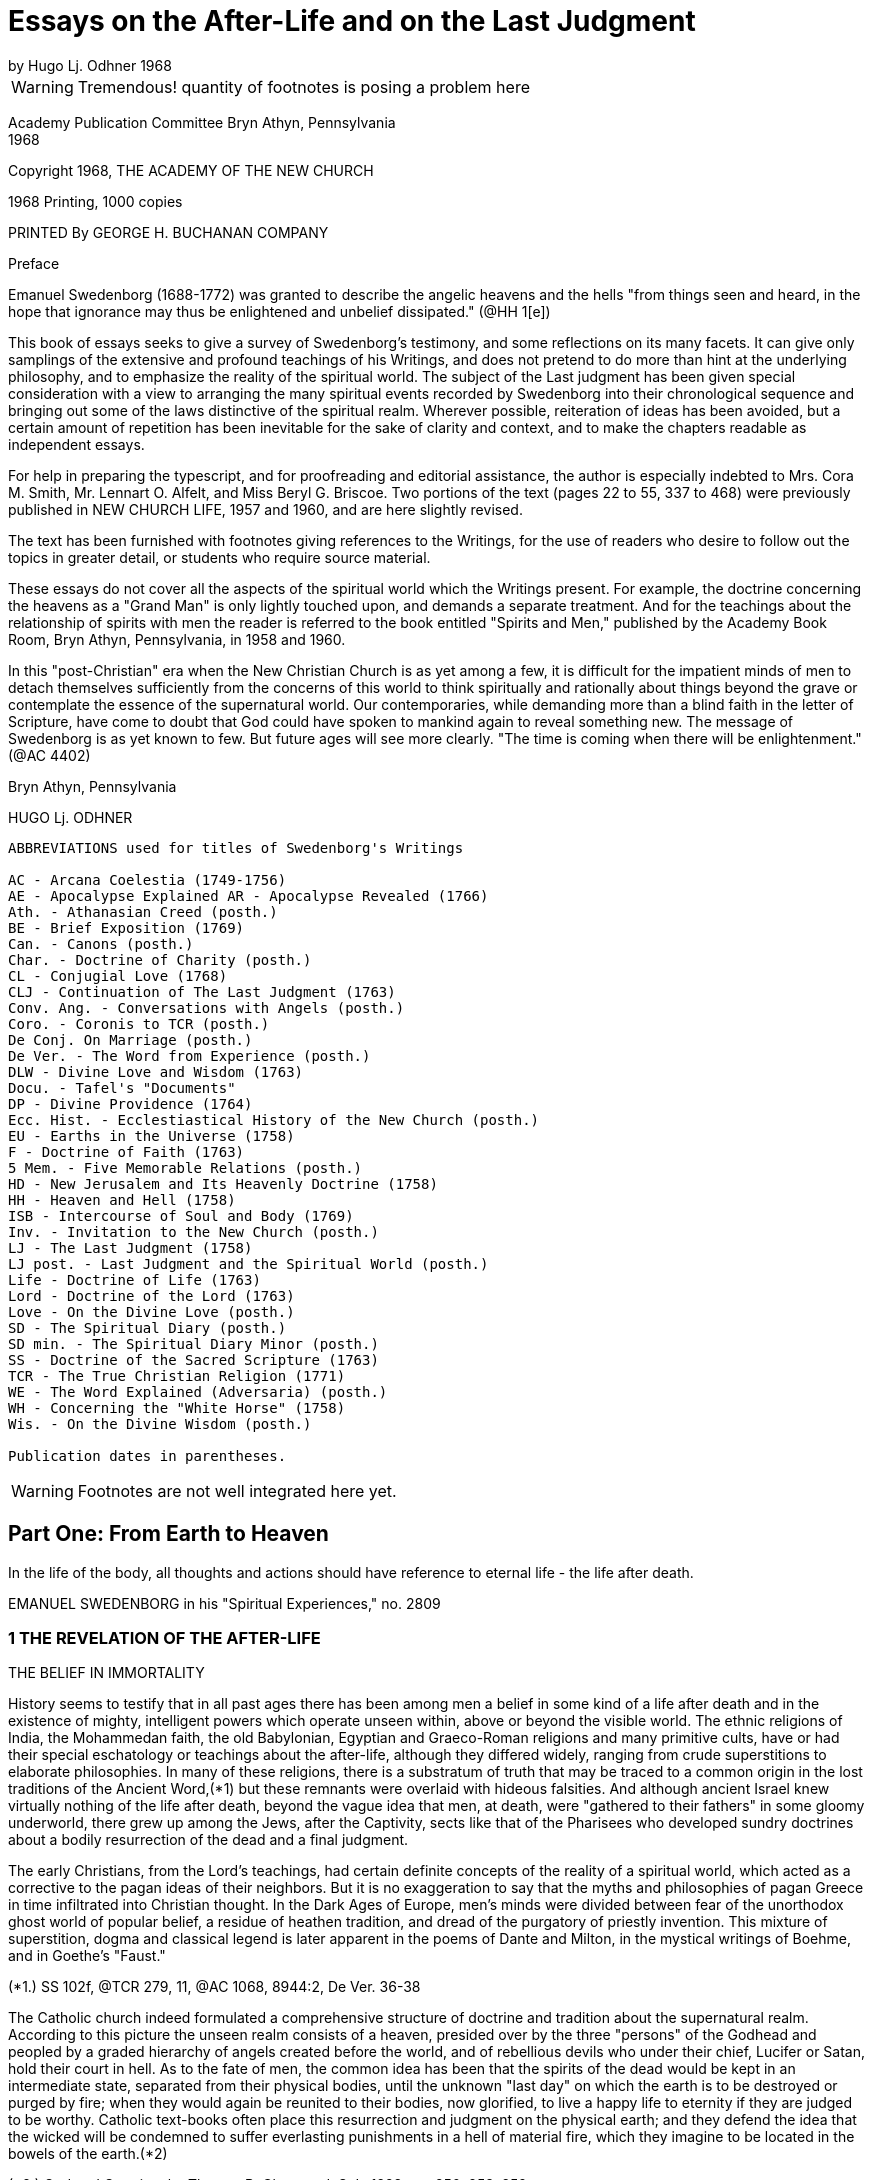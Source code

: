= Essays on the After-Life and on the Last Judgment
by Hugo Lj. Odhner 1968
//include::../template-attributes.adoc[]

WARNING: Tremendous! quantity of footnotes is posing a problem here
////
over 1200 footnotes in here. The notes are mostly enclosed in parens; the insertions are buried in the text, also in parens;
many of the footnotes need to be separated from the preceeding paragraph
////
Academy Publication Committee Bryn Athyn, Pennsylvania + 
1968

Copyright 1968, THE ACADEMY OF THE NEW CHURCH

1968 Printing, 1000 copies

PRINTED By GEORGE H. BUCHANAN COMPANY
////
Author's Contents

PART ONE: FROM EARTH TO HEAVEN

1 The Revelation of the After-life 1
2 Immortal Man 22
3 Death and Resurrection 56
4 The World of Spirits 94
5 The Disclosure of Internal States 126

6 judgment and Instruction 134
7 Children in the Other Life 147
8 Spirits from the Starry Heavens 159

PART TWO: THE ANGELIC HEAVENS

9 The Sun of Heaven and Its Atmospheres 171
10 The Word in Heaven 179
11 The Degrees of the Mind and the Three Heavens 190
12 The Two Kingdoms of Heaven 202
13 The Three Heavens 216
14 The Societies of Heaven 233
15 The Occupations of Angels 247
16 A Day in an Angelic Society 264

PART THREE: THE NATURE OF THE HELLS

17 The Fallacy of Universal Salvation 281
18 Spiritual Penalties 295
19 The Nature of the Hells 313
20 The Government of Hell 325
21 Inequalities and Divine Justice 336
22 Phantasy and Reality 347
23 Divine Foresight and Providence 360

PART FOUR: THE LAST JUDGMENT

24 Expectations and Prophecies 377
25 The Scene of the judgment 389
26 The judgment on "Babylonia" 402
27 The Fall of "Babylon" 416
28 The judgment on the Reformed 429
29 The Downfall of "the Dragon" 442
30 The Effects of the Last Judgment 456

Appendix ........................................ 469
////

Preface

Emanuel Swedenborg (1688-1772) was granted to describe the angelic heavens and the hells "from things seen and heard, in the hope that ignorance may thus be enlightened and unbelief dissipated." (@HH 1[e])

This book of essays seeks to give a survey of Swedenborg's testimony, and some reflections on its many facets. It can give only samplings of the extensive and profound teachings of his Writings, and does not pretend to do more than hint at the underlying philosophy, and to emphasize the reality of the spiritual world. The subject of the Last judgment has been given special consideration with a view to arranging the many spiritual events recorded by Swedenborg into their chronological sequence and bringing out some of the laws distinctive of the spiritual realm. Wherever possible, reiteration of ideas has been avoided, but a certain amount of repetition has been inevitable for the sake of clarity and context, and to make the chapters readable as independent essays.

For help in preparing the typescript, and for proofreading and editorial assistance, the author is especially indebted to Mrs. Cora M. Smith, Mr. Lennart O. Alfelt, and Miss Beryl G. Briscoe. Two portions of the text (pages 22 to 55, 337 to 468) were previously published in NEW CHURCH LIFE, 1957 and 1960, and are here slightly revised.

The text has been furnished with footnotes giving references to the Writings, for the use of readers who desire to follow out the topics in greater detail, or students who require source material.

These essays do not cover all the aspects of the spiritual world which the Writings present. For example, the doctrine concerning the heavens as a "Grand Man" is only lightly touched upon, and demands a separate treatment. And for the teachings about the relationship of spirits with men the reader is referred to the book entitled "Spirits and Men," published by the Academy Book Room, Bryn Athyn, Pennsylvania, in 1958
and 1960.

In this "post-Christian" era when the New Christian Church is as yet among a few, it is difficult for the impatient minds of men to detach themselves sufficiently from the concerns of this world to think spiritually and rationally about things beyond the grave or contemplate the essence of the supernatural world. Our contemporaries, while demanding more than a blind faith in the letter of Scripture, have come to doubt that God could have spoken to mankind again to reveal something new. The message of Swedenborg is as yet known to few. But future ages will see more clearly. "The time is coming when there will be enlightenment." (@AC 4402)

Bryn Athyn, Pennsylvania

HUGO Lj. ODHNER

----
ABBREVIATIONS used for titles of Swedenborg's Writings

AC - Arcana Coelestia (1749-1756)
AE - Apocalypse Explained AR - Apocalypse Revealed (1766)
Ath. - Athanasian Creed (posth.)
BE - Brief Exposition (1769)
Can. - Canons (posth.)
Char. - Doctrine of Charity (posth.)
CL - Conjugial Love (1768)
CLJ - Continuation of The Last Judgment (1763)
Conv. Ang. - Conversations with Angels (posth.)
Coro. - Coronis to TCR (posth.)
De Conj. On Marriage (posth.)
De Ver. - The Word from Experience (posth.)
DLW - Divine Love and Wisdom (1763)
Docu. - Tafel's "Documents"
DP - Divine Providence (1764)
Ecc. Hist. - Ecclestiastical History of the New Church (posth.)
EU - Earths in the Universe (1758)
F - Doctrine of Faith (1763)
5 Mem. - Five Memorable Relations (posth.)
HD - New Jerusalem and Its Heavenly Doctrine (1758)
HH - Heaven and Hell (1758)
ISB - Intercourse of Soul and Body (1769)
Inv. - Invitation to the New Church (posth.)
LJ - The Last Judgment (1758)
LJ post. - Last Judgment and the Spiritual World (posth.)
Life - Doctrine of Life (1763)
Lord - Doctrine of the Lord (1763)
Love - On the Divine Love (posth.)
SD - The Spiritual Diary (posth.)
SD min. - The Spiritual Diary Minor (posth.)
SS - Doctrine of the Sacred Scripture (1763)
TCR - The True Christian Religion (1771)
WE - The Word Explained (Adversaria) (posth.)
WH - Concerning the "White Horse" (1758)
Wis. - On the Divine Wisdom (posth.)

Publication dates in parentheses.
----

WARNING: Footnotes are not well integrated here yet.

<<<

== Part One: From Earth to Heaven

In the life of the body, all thoughts and actions should have reference to eternal life - the life after death.

EMANUEL SWEDENBORG in his "Spiritual Experiences," no. 2809

=== 1 THE REVELATION OF THE AFTER-LIFE

THE BELIEF IN IMMORTALITY

History seems to testify that in all past ages there has been among men a belief in some kind of a life after death and in the existence of mighty, intelligent powers which operate unseen within, above or beyond the visible world. The ethnic religions of India, the Mohammedan faith, the old Babylonian, Egyptian and Graeco-Roman religions and many primitive cults, have or had their special eschatology or teachings about the after-life, although they differed widely, ranging from crude superstitions to elaborate philosophies. In many of these religions, there is a substratum of truth that may be traced to a common origin in the lost traditions of the Ancient Word,(*1) but these remnants were overlaid with hideous falsities. And although ancient Israel knew virtually nothing of the life after death, beyond the vague idea that men, at death, were "gathered to their fathers" in some gloomy underworld, there grew up among the Jews, after the Captivity, sects like that of the Pharisees who developed sundry doctrines about a bodily resurrection of the dead and a final judgment.

The early Christians, from the Lord's teachings, had certain definite concepts of the reality of a spiritual world, which acted as a corrective to the pagan ideas of their neighbors. But it is no exaggeration to say that the myths and philosophies of pagan Greece in time infiltrated into Christian thought. In the Dark Ages of Europe, men's minds were divided between fear of the unorthodox ghost world of popular belief, a residue of heathen tradition, and dread of the purgatory of priestly invention. This mixture of superstition, dogma and classical legend is later apparent in the poems of Dante and Milton, in the mystical writings of Boehme, and in Goethe's "Faust."

(*1.) SS 102f, @TCR 279, 11, @AC 1068, 8944:2, De Ver. 36-38

The Catholic church indeed formulated a comprehensive structure of doctrine and tradition about the supernatural realm. According to this picture the unseen realm consists of a heaven, presided over by the three "persons" of the Godhead and peopled by a graded hierarchy of angels created before the world, and of rebellious devils who under their chief, Lucifer or Satan, hold their court in hell. As to the fate of men, the common idea has been that the spirits of the dead would be kept in an intermediate state, separated from their physical bodies, until the unknown "last day" on which the earth is to be destroyed or purged by fire; when they would again be reunited to their bodies, now glorified, to live a happy life to eternity if they are judged to be worthy. Catholic text-books often place this resurrection and judgment on the physical earth; and they defend the idea that the wicked will be condemned to suffer everlasting punishments in a hell of material fire, which they imagine to be located in the bowels of the earth.(*2)

(*2.) God and Creation, by Thomas B. Chetwood, S.J., 1928, pp. 250, 253, 259

Immediately after death, and before the judgment, Catholics believe, the departed spirits - if salvable - must undergo penance in the fires of purgatory for various sins for which they have not paid the debt. But those who pass out of life in actual mortal sin go down immediately into hell. Souls who have made satisfaction in purgatory or who have been released through the prayers of the faithful and the intercession of saints, are thereafter held in a state of happiness until they rejoin their bodies; and Catholic writers picture the joys of such spirits as those of companionship and pursuit of knowledge, although it would chiefly aspire to an ecstatic contemplation of God - a beatific vision.

Protestants have no belief in any "purgatory," and their ideas of the after-life are more diverse and usually less dogmatic, and indeed often verge upon skepticism and denial. Some sects in the Protestant world deny that there is a permanent hell; and it is unusual at this day to hear clergymen preach about a personal Devil. In each generation, a few sects arise which insist that the Last Judgment is at hand to be followed by a heaven on earth. Spiritistic ideas have also had a wide influence. But the tendency is not to dwell on this phase of Christian doctrine, and many modern Protestants do not encourage any belief in another world - in angels or spirits, or in any resurrection, whether of spirits or of bodies. They feel rather that their mission is one of social and moral reform, and that the only heaven that can be reasonably expected will be right here on earth.

But many of the erroneous ideas of Christendom stem directly from too literal an understanding of Scripture. So for instance, Ezekiel's vision of the valley of bones - where the Spirit of God caused the skeletons of the slain to revive and put on flesh - is supposed to picture a physical resurrection on the day of the last judgment; although it is clear from the context that it symbolized the restoration of the house of Israel to their land.(Ezekiel 37:11) The sudden appearance of "many bodies of the saints" to people in the "holy city" after the Lord's resurrection (Matthew 27:52) is also used to confirm the idea. Christian creeds ignore Paul's distinction between a spiritual body and a natural body (I Corinthians 15:44) and fail to note that John in his prophetic vision of the last judgment specified that it was "the dead, small and great," who were to be arraigned before the throne of judgment. (Revelation 20:12)

---

The fact is that men generally have no concept of what the soul is or what a spiritual world is, or what heaven and hell really mean. Even in ancient times we mark how people confused the two worlds.

The men of the Golden Age of the celestial church indeed had open intercourse with the spiritual world, yet it is said that they only beheld it "in natural light"; which implies that they had no abstract thought, but saw spiritual things depicted in the symbolism of nature.(Inv. 52)
The ancients of later millennia also expressed all their perceptions of spiritual realities in correspondential natural language - picturing the after-life as an indefinite prolongation of natural existence. Gradually the idea of a transmigration of souls added to the confusion as it became widely spread among the nations. 

In the Christian Church no clear boundary line was drawn between the natural and the spiritual. The departed spirit was usually thought of as a purified natural body, or - in its intermediate state before the resurrection - as devoid of the human form, as a flame or breath in the atmospheres; and angels were imagined as at home in the stars. And while there have been philosophers who sought to show that the spirit of man is of a nature or substance widely differing from that of the physical body, there has not been - before the revelations to the New Church - any clear idea of a spiritual world.

Indeed, if we consult an encyclopedia of religious or biblical knowledge, we might in vain look for any article on the "spiritual world."

The cause of this general ignorance is that men tend to think sensually about the soul and eternal life, and have had difficulty to associate reality with things beyond space and time. "For man in his thought has not penetrated beyond the interior or purer things of nature. And for this reason many have placed the abodes of angels and spirits in the ether, and some in the stars, thus within nature, and not above or outside it; when nevertheless angels and spirits are altogether above or outside of nature and in their own world which is under another Sun!" (@DLW 92)

Heaven and hell and life after death are scarcely at all known in the world and many born within Christendom, especially the worldly wise, refuse to believe in them. "Therefore" - so wrote Swedenborg in the preface to his work Heaven and Hell

"lest such a negative spirit .... should also infect and corrupt the simple in heart and the simple in faith, it has been granted me to associate with angels and to talk with them as man with man, and also to see what is in the heavens and what is in the hells, and this throughout thirteen years; also to describe what I have heard and seen; hoping that ignorance may thus be enlightened and unbelief dissipated. Such an immediate revelation exists at this day, because this is what is meant by the Advent of the Lord."

---

The essential purpose of this new revelation of the spiritual world is that men might be enabled to think spiritually about the after-life. Actually, there is considerable information about the spiritual world to be gathered from the Word of the Old and New Testaments. We are given to understand that angels appeared frequently to the patriarchs; that Jacob saw the messengers (or angels) of God ascending and descending the ladder between earth and heaven (Genesis 28) that Moses saw the pattern of the tabernacle in heaven; (Exodus 25:40) that the spirit of Samuel spoke with Saul through the witch of Endor; (1 Sam. 28) that Elisha's servant had his eyes opened to see the guardian hosts of spirits around the mountain where they stood; (2 Kings 6:15) that the prophets experienced innumerable visions of spiritual judgments and angelic throngs; that Moses and Elijah - long dead - appeared with the Lord on the mount of transfiguration. (Matthew 17)
There is "a cloud of witnesses"! Angels appeared, as young men, to announce the Lord's birth and resurrection.(*14) In His parable of the rich man and Lazarus,(*15) the Lord pictures men's souls as almost immediately transported to places in "hades" or in heaven - which were separated by a great gulf.

They are shown to be able to feel and speak as before. To the thief on the cross the Lord gave the assurance, "Today thou shalt be with Me in paradise."(*16) And John, "in spirit" and under the guidance of angels, was shown "the souls under the altar" and many wonders in heaven.(*17)
Besides which we read in the Acts and the Epistles of many instances in which the early Christians had visions of angels, and of Paul that he was lifted up into the "third heaven" and heard ineffable things; whether in the body or out of the body, he did not know;(*18) and of Christ that He, having died, "was quickened in spirit in which He also went and preached unto the spirits in prison."(*19) Paul also mentions that man has a "spiritual" body distinct from his natural body.(*20)

(*14). Luke 24:4. In the Holy Scripture, angels are consistently represented as men - without the wings with which tradition has adorned them. Angels are not to be confounded with the "cherubim" and "seraphim" which were symbolic forms, often described as composite animals. Some had "wheels within wheels" and eyes in the wheels, to betoken the protective power and complexity of Divine Providence. (Genesis 3:24, Ezek. 10, Revelation 4:6, @AC 308, 4162:2, 9506, @AR 48[4])

(*15.) Luke 16:19
(*16.) Luke 23:43

(*17.) Revelation 6:9
(*18.) 2 Corinthians 12:2
(*19.) I Peter 3:19
(*20.) 1 Cor. 15

The Lord assured us that there are "many mansions" in His Father's house and that He was going ahead to prepare room there for His faithful. "If it were not so," He added, "I would have told you." He intimated that He had many more things to tell His disciples. But He said, "Ye cannot bear them now."(*21) Certainly He speaks of a judgment to come, and of a heaven and a hell - both equally permanent.

(*21.) John 14:2, 16:12, Matthew 25:19, Luke 16:19

All the teachings of Scripture are however couched in parables - in the language of earthly similes, symbols, and correspondences. Aside from glimpses of interior doctrine, as when the Lord said that the kingdom of God "is within you,"(*22) it is only the external phases of the spiritual world that are revealed in the Biblical Scriptures - the appearances and representatives of the other world. It may thus be inferred that the literal sense of the Word portrays many external aspects of the spiritual world.(*23)

(*22.) Luke 17:21, cp. John 16:25
(*23.) @AC 6048

It is apparent that the early Israelites had certain obscure concepts about an invisible underworld, or Sheol, where the dead dolefully relived their memories as shades of their former selves;

and later of an unseen realm (loosely identified with the sky) in which the "sons of God," and among them "the Satan," sometimes gathered in council, and from which they were sent down to influence men's lives.(*24)

(*24.) Job 1, 2, Dan. 10, 12. See "The Cosmology of the Bible", in The New Philosophy, April 1956; and a recent study by C. Ryder Smith, The Bible Doctrine of the Hereafter, Epworth Press, London, 1958.

The Writings of Swedenborg show that the Jewish people had little knowledge of the spiritual world, nor any clear assurance that they would live after death.(*25) This was of Providence, lest they profane the truth. Yet various pagan ideas of the after-life influenced the Jews, and at the time of the Lord the Pharisees taught about a resurrection of the body at a coming "last day."

(*25.) @AC 10490[2], 6963:2, 3479, 4289:2

The prophets of Israel indeed saw visions and dreamt dreams, but had no understanding of the spiritual meaning of what they experienced or of what they recorded under the constraint of Divine inspiration. Their testimony of their spiritual experiences therefore remained in the field of symbols rather than open truths, and sometimes it appears confusing, incomplete, inconsistent, and far from conclusive. Similarly the New Testament only gives assurance that there is a spiritual world but tells nothing definite about its nature.

When, at the end of the Christian Church, it was necessary for the Lord to restore to mankind a real knowledge of the spiritual world, it had to be done by means of a man who was prepared throughout his early youth and manhood by the investigation of the causes of things - a scientist and observer, a man who inquired philosophically into the laws and reasons of things, and who could view and analyze the phenomena of both heaven and hell dispassionately and calmly from a love of truth, and thus be led and enlightened by the Lord and inspired to recognize and describe the order and essence of the spiritual world.

---

One of the facts we must accept before understanding the testimony of Emanuel Swedenborg is that every human being is from creation equipped to have commerce with spirits.

This is announced in the beginning of the Arcana Coelestia.(*26) The human mind is a spirit dwelling in and operating through the physical body, and this spirit is unconsciously environed by other spirits - those living in the spiritual world. Man's spirit possesses all the senses which departed spirits have, and if mankind on this earth had not fallen into a sensual and corrupt state and so been separated from heaven, men generally would still enjoy the faculty of conversing with angels,(*27) as is the case on many other planets. At the present day this is rarely granted, because it is exceedingly dangerous,(*27)a except in certain cases, as with some who lead a solitary life or who brood on religious subjects and may occasionally be briefly addressed by spirits. Such exceptional experiences are disorderly, but not of much harm unless encouraged or unless men become habitual visionaries or place reliance in these spirits who are invariably of a corporeal and stupid sort.(*28)

(*26.) @AC 69
(*27.) @HH 252f 27a. The danger of seeking open intercourse with spirits is discussed in Spirits and Men, Academy Book Room, Bryn Athyn, Pa., 1958, pp 20-41. 

(*28.) @HH 249, 253

Spirits who speak to men by the Lord's permission - and this has been granted to many for ages back - say only a few words and do not attempt to instruct men.(*29) In fact they are mostly of the man's own religion, and can only confirm his opinions. That there are instances still of spirits addressing men and appearing before their mental senses is supported by too great a body of evidence to be doubted. But claims involving such personal experiences are difficult to judge of singly, since they may only be - and most commonly are - "the delusions of an abstracted mind," or akin to what the Writings call "phantastic visions"; to which must be added the hallucinations that attend those who suffer from mental diseases. That all these are caused by spirits is of course obvious, since even dreams are the results of the influx of spirits at times when man is not in active control of his memory. But spirits cannot operate in nature without the intermediation of natural organisms. Nowhere in the Writings do we find any real indication that a concentration of thought or mental effort can move physical objects by "telekinesis" or action at a distance.

(*29.) @DP 135

On the other hand, the records of societies devoted to so- called "psychical research" contain much testimony about unexplained cases of apparitions and alleged conversations (through "mediums") with the dead, as well as other abnormal occurrences. Wherever professional "mediums" are involved, the suspicion lingers that the phenomena are produced by connivance or skill rather than by spirits, especially as the Writings do not grant to spirits the powers either of "materializing" or of foreseeing the future, or of instructing men about the other life. Where the latter occurs, the information the supposed "spirit" gives is usually vague and confused or contradictory; but occasional descriptions are given which resemble the truth, but then always in cases where the medium or the interlocutor has had some direct or indirect knowledge of the testimony of Swedenborg, as in the famous instance of Sir Oliver Lodge. We may of course take it as quite possible that in an induced state of hypnosis the subconscious memory can become vocal. It is also worth noting that some men of science who have interested themselves objectively in this "psychical research" have not thereby been led to confirm a belief in a spiritual world, or a permanent survival of man's spirit in a heaven or a hell, but rather theorize that man's mental elements at death may take a long time to dissipate and in the meantime may leave active impressions upon living men's minds.

---

It is therefore clear that the occasional intercourse of spirits with men is quite insufficient to supply mankind with a knowledge of the other world. This can be done only by an immediate Divine revelation, by the introduction of a man into the spiritual world - not for a few hours of trance or vision but for many years of wakeful experience. And to carry out such a Divine commission, a man must obviously be gradually prepared for his ordained task of communing with spirits and angels, and be surrounded with a special Divine protection, even as were the prophets of old.

Swedenborg had no desire of his own to enter into intercourse with spirits or to dabble in forbidden mysteries from idle curiosity. He was also strikingly devoid of spiritual pride.

When he was called by the Lord he had as yet little realization of what he was required to do or what lay ahead of him.

His introduction into the spiritual world was gradual.(*30) There came first a period during which he experienced remarkable dreams in which he recognized symbolic references to the studies he was then making in physiology. At times he enjoyed states of extraordinary clarity of mind while writing, and confirmatory lights. Later he began to perceive the presence of spirits as if they affected his bodily senses, and this was sometimes accompanied by moods of temptation, despair, and horror, as when evil spirits attempted to obsess him when he wrote what was contrary to their pleasure. Sometimes, as he awakened in the morning, he would hear voices. And finally, one evening, a certain spirit addressed him in a few words on the subject that he was then thinking about. This was accompanied with a vision of the spirit, which frightened Swedenborg. He was also amazed and indignant that the spirit could thus read his thoughts; and the spirit was equally amazed at Swedenborg's surprise, since thought is spiritual speech. Yet "after some days," the new relationship with spirits in wakefulness became habitual and familiar to Swedenborg.(*31)

(*30.) @SE 2951 + 
(*31.) @SE 2951, 4726, 4390, @AC 6214, 5855. Journal of Dreams 242.

It was less than a year later that Swedenborg received his final solemn appointment to his spiritual mission by the Lord, who appeared to him in the middle of April, 1745. From that time, he describes himself as having conversed almost daily with the inhabitants of heaven (i.e., with departed spirits) while at the same time being among his friends on earth. And he writes: "In a certain manner I have been intromitted into heaven itself, not merely as to the mind, but also with the whole body as it were or with the sense in the body, and that, too, when I was fully awake."(*32) He was suffused with a humble gratitude, for he experienced states of ineffable happiness.(*33) He speaks of himself as having joined speech with spirits "as though he were himself become a spirit."(*34) He was present among them as to every sense, even touch.

But so inexplicable did this intercourse seem that even after many months he felt that he could not state the fact as absolute truth.(*35)

(*32.) WE 1003, 475 + 
(*33.) WE 541e + 
(*34.) Hist. Crea. 24 + 
(*35.) WE 475e

Indeed, he learnt that he had to be very cautious. In order that he might understand the various relationships existing between the two worlds, he had to be introduced into a great variety of states. He came among spirits who loved to impersonate the Biblical patriarchs; he was led into both representative visions and illusory visions; he experienced visions like those of the ancient prophets, and even various forms of inspiration, such as that of the prophets when they wrote the Word. And sometimes spirits compelled him to write from them by oral dictation, at times automatically or unwittingly, so that he adds, "I abhor writing these things"!(*36) And all this so that he might learn to discriminate between the myriad varieties of spiritual influxes which focused upon him, and to learn their sources, good or evil.

(*36.) WE 1711-1712

It would not have served the Divine purpose for Swedenborg to act as a mere medium for spirit-dictation, or to write like the prophets without understanding the contents. In several instances, this is exactly what happened, in order to show how the Scriptures had been inspired in the past: but "the papers which were so written were deleted" or obliterated.(*37)

(*37.) WE 4477, 7006, 1892

During the many varied states which were superinduced upon Swedenborg, his own poise of mind, his own power to reflect on his experiences, were maintained. So, for instance, when he was - for the sake of our instruction - brought into the state of those who die and are raised into the other life, he was throughout always aware what went on, so as to be able to relate it in detail.(*38) Sometimes also he was "obsessed" by spirits who then acted as it were through him; but all the while he was granted to be fully aware of their actions and never gave up his own rational judgment.(*39) In other words, he was allowed to study the manner in which spirits operate upon man.

(*38.) @SE 1092-1109, @AC 168ff, @HH 448ff + 
(*39.) WE 4477, @SE 3963

Although, for more than twenty-six years, he conversed with spiritual beings and traversed both the heavens and the hells, he was never taught by spirits or angels, but by the Lord alone, who gave him a perceptive enlightenment to see clearly what came from the Lord and what from angels. "What has come from the Lord has been written," he testified, "and what has come from the angels has not."(*40) The enlightenment was an influx or dictation interiorly into his thoughts.(*41) And it took place especially "while reading the Word."(*42)
Even when he was in appearance seeking information from good or evil spirits or by the many representations of the spiritual world, he was being taught from the mouth of the Lord alone.(*43) He was introduced into the spiritual world, he states, that he "might imbibe immediately in light from the Lord the truths of faith by means of which man is led to eternal life."(*44)

(*40.) @AE 1183, AR preface, @DP 135 + 
(*41.) WE 7006 + 
(*42.) @TCR 779[e] + 
(*43.) @SE 4034, 1647 + 
(*44.) Inv. 7, 55,@Coro Mir. iv

If we are to study Swedenborg's testimony as to the spiritual world, it is of course important to understand the unique state in which he was able to explore that world as no other man had. For although - for the sake of preparation and instruction - he was permitted to pass through many experimental states, and among these also to experience "visions" such as those of the prophets, he affirms solemnly that the things which he had seen habitually in the other life for so many years and described, were in no wise visions "but things seen in the highest wakefulness of the body."(*45)

(*45.) @AC 1885, @LJCont 35, @TCR 157, @HH 442

"Visions," such as those of the prophets of Israel, in which they saw symbolic beasts or angelic hosts or thrones of judgments, etc., were not possible while they were in bodily wakefulness. They occurred when the minds of the prophets were in a hypnotic or somnambulistic state. In such states the spiritual senses can be fully awakened into exquisite perceptivity, and the spirit as it were be withdrawn from the body, as was the case with the prophets when their interior sight was opened by the Lord. When the interior sight is thus opened, "the things which have actual existence" in the other life can be seen, "not merely representatives but also the spirits themselves."

And a true perception of who the spirits are and what they are like may then also be given - depending on the prophet's state.(*46)

(*46.) @DP 134a, @AC 46

But Swedenborg makes clear that he did not see spiritual things simply in "vision." Occasionally he did experience visions, but only that he might know their nature.(*47) But it was his unique and apparently unprecedented privilege to be intromitted into the other world not merely as to the mind or spirit while the body was asleep, but as it were with the whole body, in full wakefulness. The reason for this might be that only when the body is awake can a man-still living on earth-retain his full freedom and exercise his human responsibility and judgment.

(*47.) @AC 1882-1885, @HH 440-442

It is of course utterly impossible for the physical body to enter into the spiritual world! But Swedenborg explains: "The Lord has so united my spirit to my body, that I am in both at the same time."(*48) "To me it is granted to be in both spiritual and natural light at the same time. By this means it has been granted me to see the marvels of heaven, to be together with angels like one of them, and at the same time to draw forth truths in light, and thus to perceive and teach them; consequently to be led by the Lord."(*49) He declined to have this called a miracle. For "every man is in the spiritual world as to his spirit, without separation from his body in the natural world; I however, with a certain separation, though only as to the intellectual part of my mind, but not as to the voluntary."(*50)

(*48.) @AR 484[e] + 
(*49.) Inv. 52 + 
(*50.)@Coro Mir. v

Swedenborg was thus led through the realms of the other world, not by spirits but by the Lord, and not (as the prophets) by compulsion but by his own choice and with free exercise of his reason. His voluntary part was equally active while among men and spirits. His own free life as an inhabitant of earth was not given up. It is remarkable that he had lived consciously among spiritual beings constantly for at least fifteen years, had written down his experiences meanwhile in his private journal, and had published anonymously the Arcana and five other books, before it became known to his friends, among whom he moved as before, that he was in society with spirits.(*51)

(*51.) @SE 722

But as to his understanding, his spirit could as it were be separated from the body and its sensations and be elevated to various levels of spiritual light. His thought shifted between different degrees of clarity. He complains that once in a while when he had to attend to worldly affairs such as money matters, the spirits seemed absent from him, and could not address him.(*52) But by the same token, by virtue of a certain separation of the understanding from bodily things, he could roam through the most distant parts of the spiritual world, and accordingly appear before spirits from other earths: which all took place by changes of state in his understanding.(*53) He could journey in spirit among the celestials or visit the hells without fear.

(*52.) @SE 185, 304, 1166 + 
(*53.) EU 125, 127

Yet the states of the understanding are, with man, tied up with the states of his bodily lungs and their breathing. The unique mission of Swedenborg required an ability to breathe by what he describes as a "tacit" or internal respiration, which was an aid to intense speculation about truths. From childhood, he had often fallen into such states when the breathing was almost withdrawn; and this type of respiration-during which sensations from the physical body could not disrupt the thought-became renewed when heaven was opened to him.(*54)
When Swedenborg was introduced into a state like that of the angels, his bodily respiration became tacit and the respiration of his spirit was made harmonious with that of the angels.(*55)

(*54.) @SE 3464 + 
(*55.) @DWis 7:3

It must be observed that Swedenborg had two kinds of intercourse with spirits. "I have talked," he writes, "with spirits as a spirit, and I have talked with them as a man in the body. And when I talked with them as a spirit, they knew no otherwise than that I myself was a spirit, in a human form as they were. Thus it was my interiors that appeared before them, for when talking with them as a spirit my material body was not seen."(*56)

(*56.) @HH 436

On the other hand, when spirits conversed with him as a man (and that was a unique experience not possible with other men) they saw him as he himself knew himself to appear in the world, and talked to him in his own languages and even saw objects and events as they were occurring in the outer world and were imaged in his sensory; and indeed, it appears, they saw things there which Swedenborg himself did not notice!(*57)

(*57.) @SE 2843, 2247, 3963, @AC 1880

SWEDENBORG'S GRADUAL INFORMATION

Swedenborg was gradually introduced into full wakeful consciousness of the spiritual world. The Divine purpose in thus allowing a man living on earth to perceive the things of the other life was that this man might explore the world of spirits, the heavens and the hells, come to know and understand what he found there, to witness the Last judgment, and testify before men concerning the order and life and faith of the heavens and concerning the states of spirits outside of heaven.

Swedenborg was chosen for this exploration of the spirit-world partly on account of his love of truth and his experience in natural research.(*58) It was necessary that he should approach his task objectively-discarding the preconceptions of his contemporaries. He had to gather his material patiently, and record with fidelity what he saw and heard and felt even when he did not understand it fully or at once. That he did not always understand the reasons or causes which lay behind the phenomena which he describes in the first years of his sojourn among spirits and angels, is clear from the early entries in his Diary where he frequently uses the expressions, "I do not yet know," or "I do not know."(*59) Rather than jumping to quick conclusions he suspended his judgment in the manner of a mature student. And when the explanation came, he notes it with the phrase, "It was granted me to know . . . ." or "granted me to perceive. . . ."

(*58.) @TCR 850, @ISB 20, Docu. 246
(*59.) @SE 281, 278, 637e, 1011, 1005, 1042, etc.

Even spiritual experiences require time! He could not at once enter into the inmost heavens. In the first few years after his call, the spirits with whom he openly associated were largely "spirits such as are with man," or spirits recently deceased. There were many mixed strata of spirits in the unjudged spirit-world! These ranged in quality from very good to very bad. But owing to the state of the world of spirits at that time, most of them were very corporeal and in gross hallucinations, thinking that there was no after-life but that they were still in the material body. Since spirits are unable to use their own corporeal memory they usually did not know who they had been on earth; but they entered into agreeable parts of Swedenborg's memory-field so fully that at the time they believed themselves to be he, and thought that they were doing and writing and experiencing the things which he did and sensed in the natural world. Such spirits could not remain long with Swedenborg, for he often undertook to show them that they were not men. They spoke with Swedenborg in his own language, taking on the forms of his natural memory which they then felt as their own.

Spirits of this type helped to acquaint Swedenborg with the relationship of spirits to men-a communion, of which, under ordinary circumstances, both men and spirits are entirely unconscious. He thus learned how closely men and spirits depended on each other: how spirits had their ultimates of order in the "material ideas" or gross sensual concepts of men; how the thought of each spirit rested (or was terminated) in particular groups of preferred objects in a man's memory, in ideas of certain places and foods, garments and books, etc., to which the spirit had, by suggestion or correspondence, attached some pleasant meaning or association of ideas in which he felt satisfied or at home because they recalled the delights of his love. On the other hand, Swedenborg's experience showed that every mood or mental state of a man was dependent on the spirits who attended him, although the man was still free to divert his mind by deliberately turning his attention elsewhere and thus change these unseen mediations by which the influx of life was modulated and attuned for his reception.

Swedenborg's situation would be misrepresented if we gave the impression that his early contacts were confined to the sphere of these external spirits. For he was at the same time given glimpses into the world of spirits itself-not only seeing representations of heavenly character and meeting groups of harmonious spirits in concourse with each other, but also coming to realize how vastly the spirits differed in type and contrasting character. He also made another discovery:
"From experience," he wrote, "I have at length been taught that the spirits who speak with me are the subjects or, as it were, the concentrations, of many spirits; because all spirits, even the evil, are distinguished into their genera and species."(*60) He found that the speech and thought of interior spirits could not reach him without some such "subject- spirit" or ambassador through whom they spoke and acted. When these spirits spoke among themselves in their spiritual language of ideas, they could indeed affect Swedenborg with gladness or melancholy or other emotional tone, but he could not hear or understand what they said.(*61)

(*60.) @SE 405 + 
(*61.) @SE 3631ff, 5778

That Swedenborg was raised interiorly into the light of heaven by degrees or stages, he himself testifies; and he adds: "As I was raised up my understanding was enlightened even so far that I perceived what I had not perceived before, and finally such things as I could in no wise comprehend by thought from natural light. Sometimes I was indignant that they were not comprehended when yet they are so clearly and plainly perceived in heavenly light."(*62) At first he complains, "What spirits [in the world of spirits] did in particular, that I could feel, could hear and thus distinctly perceive; but not what occurred in heaven, except so far as they operate in common."(*63) "Those things which I have seen in the world of spirits I have seen in clear light, but those in the heaven of spirits I have seen more obscurely, and still more obscurely those in the heaven of angels, for the sight of my spirit has rarely been opened to me so far. But by a certain perception, which is such that it cannot be described, it is given to know what they have said-often through intermediate spirits.

The things which are there have sometimes appeared in the shade of the light of heaven, which shade is not like the shade of worldly light, for it is light growing thin and faint from its incomprehensibility, equally before the understanding and before the sight."(*64)

(*62.) @HH 130 + 
(*63.) @SE 1611 + 
(*64.) @AC 1972

There is no doubt that Swedenborg's understanding of the things which he saw in the world of spirits was gradually clarified, during the years 1744 to 1748, as he was being equipped for the writing of the Arcana Coelestia. In His providence, the Lord inspired Swedenborg to write down his spiritual experiences in his Diary, sometimes from day to day, so that we may trace some of the stages of his journey of discovery.

Thus it appears that one of Swedenborg's first concerns was to dissuade corporeally minded spirits from the notion that they still lived in a material body of spatial dimensions and physical weight. Spirits indeed appeared, before Swedenborg as well as before themselves, in a complete human form, with bodies and garments, and as living in houses in a world deceptively like ours, But what was the relationship of these appearances to the underlying reality? Surely, Swedenborg argues in the Diary, such things could not be predicated of spiritual and celestial things, of heavenly beings! They must be regarded as fallacies or phantasies. What need would spirits living a heavenly life have of arms or legs or stomach, lungs, and other viscera? Some spirits insisted that even if they did not have viscera, they surely have man's external form; since they actually feel shame unless they are clothed!(*65) That spiritual essences also must possess some form, Swedenborg grants, and he also freely admits that he does not yet know what this form might be. Once he calls to mind the marvelous forms of the inmost substances within the brain and suggests them as an effigy of the form (not the shape) of the spirit.(*66) When a spirit insisted that he spoke with actual lips, Swedenborg remonstrates that they were only a "representation of lips."(*67) Yet that spirits had sensation, of this there was no doubt:

Indeed, their senses are keener than man's. For even with man, sensation belongs not to his body but to his mind or spirit. What is the understanding but an interior sensation, the objects of which are truths!(*68) The spirit, he concluded, was not mere thought but was a substantial organic subject. If you deprive spiritual essences of sense and affection you also deprive them of all reality! "There can be no life, whether corporeal or spiritual, without sensation."(*69)

(*65.) @SE 355, 2917, 3472. Compare the argument in Swedenborg's Rational Psychology 521f. + 
(*66.) @SE 355 + 
(*67.) @SE 1342 + 
(*68.) @SE 1719, 1718 + 
(*69.) @SE 1718

It is not mere phantasy, then, this sensory life of spirits! The phantasy in which corporeal spirits are immersed is merely due to their imagining that the things they sense are natural, and that their bodies are physical. This notion they retain from their life in the world, and it is with difficulty extirpated.(*70) Swedenborg found that the angels have no such ideas, yet their sensory life is marvelously rich and varied.

(*70.) @SE 1672 1/4, cp 4207, @AC 10758[e]

It seemed indeed astonishing to him "that such things as are merely corporeal should exist even in the world of spirits, namely that they appear to themselves to be bodies, yea, to be clothed in garments, that they perceive pain, and thus have the sense of touch, besides other things which are merely corporeal and would in nowise seem to belong to spiritual essences or spirits; that nevertheless they exist is so true that the whole heaven affirms it."(*71) And when certain spirits doubted the existence of a spiritual world Swedenborg warned them that they should believe in their own sense-experience.(*72)

(*71.) @SE 1715 + 
(*72.) @SE 3058

In the early Diary it is noted that the garments of spirits are due to phantasies which do not exist in heaven, although angels also appear to spirits in beautiful garments representative of their character.(*73)
Later, in the Arcana, Swedenborg is able to testify that the garments of the angels "are real substances, thus essences in form."(*74) It is obvious that the problems in his mind were being solved. To corporeal spirits it was indeed a phantasy that they have lips and legs and use food and garments;

for their ideas of such things were drawn from space and matter, not from use and form. But to normal spirits, he soon finds, the same sensations are not phantasies but true or real appearances-a testimony that they possess spiritual equivalents to all material organs and externals. And to angels, this sensory life is not only a correspondent appearance but a sublime and profound reality.

(*73.) @SE 1796f + 
(*74.) @AC 2576

Thus Swedenborg came to recognize-i.e., "was given to perceive"-certain universal laws which governed the phenomena of the other life. As he assimilated the accumulating evidence he saw that spiritual things, sensed by a spiritual subject, i.e., by a spirit or angel, are indistinguishable in consciousness from the corresponding material things sensed by a material subject, or by the bodily sense-organs of a man on earth. "When what is spiritual touches or tastes what is spiritual, it is altogether as when what is material touches or tastes what is material."(*75)

(*75.) LJ post. 323, @HH 461, @AE 926[2], @DLW 91

Those who have once seen and accepted this simple law, need not be afraid to describe the things of spiritual sensation-i.e., spiritual phenomena-in terms of the corresponding natural sense-objects. Thus Swedenborg, when he had entered fully into the realm of angelic realities, nevermore hesitated to ascribe reality and substance to the "appearances" of the spiritual world, any more than we do when we describe our material world in terms of our sense-experience, or in terms of the "appearances" or phenomena through which we study the nature and substance of the world.

Sensation is necessary to consciousness for spirits as well as for men. As to its external face, the spiritual world resembles the natural, for both are perceived by the same human mind and in the same "appearances" of time and space.(*76)

(*76.) @DLW 163, @DWis 7:5

Swedenborg therefore was commissioned, in his descriptions of the other life, to give us a definite pictorial basis for our own thought about the spiritual world. He insistingly teaches that all things of earth's four kingdoms do also exist in heaven, delusively the same yet from a more direct or spiritual origin-atmospheres, minerals, plants, animals; human bodies with brains and blood and viscera; and also works of art and artifice;

things invisible as well as visible. In all spiritual creations, it is taught, the "substantial," or spiritual, takes the place of the natural.(*77)

(*77.) LJ post. 314-323, LJ 27, @DLW 321, @DWis 2:3:4

Yet the spiritual, as to internal face and essence, is of a different origin and substance, an essence which can only be defined in the terms of life or states of mind. And the quality of this inner essence of the spiritual world can be known only from the unique laws of love and wisdom which are displayed in the life of spiritual beings - a life utterly different from the activities of nature.

---

It is this spiritual world that is revealed in the pages of the Writings. Swedenborg's information had to be gradual. But this information, gained through his intercourse with spirits and angels and even devils, and through his observing the unique representations, processes, and events of the other life, was but the means of furnishing his mind with the material from which the Lord, in making His second advent, could by inspiration construct through Swedenborg's mind and pen a doctrine concerning the spiritual world for the use of the New Christian Church. This is the reason why Swedenborg insists that "what has come from the Lord has been written, and what has come from angels has not."(*78)

(*78.) @AE 1183, @DP 135, @SE 4043, 1647, @TCR 779

It is therefore not Swedenborg's opinions, but the revealed doctrine, which we attempt to present and discuss in the following pages.

=== 2 IMMORTAL MAN

BIRTH, DEATH AND SURVIVAL

The Fact of Death

In this our age there is a constant insistence on facts. The sternest, most recognized fact of human experience is that all men are mortal. Death strikes young and old with equal finality. There is no arguing with death as a fact which all must be ready to face.

Yet facts are elusive. Facts, however actual, are appearances, phenomena which sometimes endure and sometimes vanish away. The solidity of a piece of ice is a fact real enough, but while we look away it has disappeared. The ice has left a pool of water which eventually evaporates into an invisible gas. This gas, or steam, might be recaptured, and by electrolysis be turned into elements still more evasive. And these in turn might themselves be resolved into tiny bundles of measured energy in forms which imagination cannot picture, but which science generally holds to be the final constituents of that which we know as material substance.

Death is a fact. Yet it, too, is only the appearance of a change, whereby the body functions become disordered and inactive, and the organs and members no longer exhibit those mysterious yet familiar reactions which testify of sensation, consciousness and will, or in short, of life.

The substance of the body still remains, as far as man can tell, destined to rejoin the elements in one way or another. This is but one phase of the fact of death.

Ideas of Immortality

But since time immemorial men have generally felt assured that the death of the body could not mean a destruction of that personality which is built up through a lifetime of human experience and effort. For if so, what was the purpose and intent behind life itself? Why should man pass through so many arduous stages of learning and analytic understanding-such as animals never attain - if the human mind, so marvelously formed, was destined to sink back into dissolution and never put its acquired powers to permanent use? In the primitive celestial church, this necessity of man's immortality was a basic perception flowing from the instinct order of its life, confirmed by every experience of nature. Later, it took the form of doctrine, incorporated in the symbolic histories of the most ancient Scriptures. And when these Scriptures-the Ancient Word-were mostly lost, the idea and hope of an immortal life survived in myth and legend. Classical philosophy purged away some of the grosser features of the myths, but retained in general the concept of the soul's survival, debating its possibilities pro and con. And when Christianity became dominant throughout western civilization, it not only taught of man's immortality, but it borrowed both from legend and philosophy to amplify the picture of the soul's after-life. It became a picture confused and contradictory, bemuddled by the persistent feeling that the eventual heaven was somehow possible only on earth at the end of the world.

And in recent times, after the faith of Christendom had been undermined by new modes of thinking which centered men's attention upon worldly goals-upon a heaven on earth more immediately attainable through scientific research and without the help of God-the concept of personal immortality has increasingly come under indictment as an unnecessary assumption or as an unlikely possibility.

It is necessary for the New Church man from time to time to review the teachings of the Writings about man's immortality, with a view to seeing that his understanding of these teachings is not so vague and indefinite that it cannot stand up against the doubts that are current in the world around him.

We need to have the clearest possible ideas about what is the immortal part of man - what there is in man's constitution that cannot be dissolved or destroyed by death.

The Fount of Immortality

What is it that makes man immortal? The Lord said: "I am the resurrection and the life. He that believeth in Me, though he were dead, yet shall he live."(1) The Writings say: "Man is so created that as to his internal he cannot die." And the reason is that "he can believe in God and also love God and thus be conjoined to God by faith and love; and to be conjoined to God is to live to eternity."(2)

(1). John 11:25 + 
(2). @HD 223, @ISB 8, @HH 39

From this passage of doctrine it might sound as if only those who believe in God will become immortal. But a closer reading shows that it is because man is so created that he can believe in God and love Him that he also will live to eternity. Every man has the faculty or potentiality of believing and loving because his inmost soul receives life continually from the Lord. The Lord pours His own life into every man's soul, whether a man's mind turns itself against the Lord or not. The Lord's love is unceasing, and He never takes back the gift of life from any man; not even from the devils of hell, whom He continually seeks to save from their own evils. In the inmost soul, which is above the conscious mind of either angels, spirits or men, and which can therefore never be perverted by human vice or folly, the Lord can find an abode or receptacle even with the evil.(3)

(3). @AC 1940, 1999, LJ 25:5,6

Two Conditions for Immortality

It is from this inmost soul or "human internal" that man has the faculty of conjoining himself with God, and also the responsibility of using this faculty. Animals, although they have sensation and a certain analogue of reason, do not have such a faculty, and cannot conceive of God, because their souls are merely natural affections.

Hence they are not immortal, nor responsible for the use which they make of their life, a life of specific instincts which they cannot change from free choice. This is not merely because the animals are in ignorance of spiritual things. For human infants who die as such are also in such ignorance; and yet, because they are born possessing a human internal, they can grow into rational adults in the other life and be conjoined with God.

We note that there is a second condition for immortality. The first is the possession of the human internal. But the second condition is that man shall be born into the natural world. This implies that no human being can be created immediately into the spiritual world, as has been imagined by Christians in general, who speak of God creating a host of angels and archangels before the earth was ever formed. These angels were described as purely spiritual beings, and tradition pictures them as living a life of ecstasy continuously glorifying God. It is even claimed that some of these angels, under Lucifer their leader, rebelled and formed an empire of their own, and that this is what is meant by the Devil and his crew which have troubled mankind since the time of Paradise.

Similarly, many ancient philosophers, including some of the Christian church fathers, believed that human souls were first created to inhabit the stars, and that it was when these souls began to long for a more corporeal life that they were born into the world as men.

In ancient times, as still among many Orientals, it was thought that the pre-existing soul could remember something of its previous life and could indeed be born again and again, by transmigration-born in different forms, either human or animal!(4)

(4). @HH 256, @SE 3285, 3917, @AC 5858, 2478

The Writings indeed teach that the Lord creates the human soul and by the agency of that soul forms the body. The soul is prior, as a cause is prior to its effect. The soul is not an effect of the body, but the body of man is formed by the soul; or rather, by the Lord through the soul or "human internal."

In a remarkable passage in the Arcana Coelestia, it is said, among other things, that "man's internal is that from which he is a man.... By means of this internal he lives after death and to eternity as a man.... The very heaven that is nearest the Lord is from these human internals but this is entirely (usque) above even the inmost angelic heaven, and therefore these internals are the Lord's alone. . . ." Yet they are forms receiving the Lord's life, and do not have "life in themselves."(5)

(5). @AC 1999[3], 4

This inmost degree of man which immediately receives the Lord's life is also called the dwelling place of the Lord in heaven and in the angel, "for what is there transacted an angel does not know."(6) The Spiritual Diary notes that it lacks a name(7) but in the later Writings it is sometimes contrasted with the lower degrees of man's spirit or mind, and is then called the "Soul."(8) Thus the angels are said to have a soul, a mind and a body, the inmost being called the soul; although in a general sense the entire spirit or mind which departs from the body at death is commonly called "the soul" in the Writings.
(6). @SE 5548, cf 3474, @AC 1940
(7). @SE 4627[3]
(8). @ISB 8

The Arcana does not state that the human internals existing above the inmost angelic heaven were created before mankind and are there waiting until proper parents are available for incarnation on earth. "What is there transacted" not even an angel knows! The soul is "a superior spiritual substance" which must not be thought of from either time or space. Certainly the Lord foresees from eternity all the possible needs of mankind. In His view, creation is already as it were completed, "according to the idea of an infinite heaven."(9) With Him there is no time. In the Divine, proceeding to create, are contained all the possible uses of the Grand Man of the heavens-and what are human souls except the first expression of such potential uses? 9. Cp @SE 4845

The creative process of the Lord is continual. And His creative urge or conatus is transferred into the souls which He creates. Hence the soul, which in its essence is spiritual, from an implanted effort to self propagation, wills to procreate itself;

not only to form a body for itself, but also to form offshoots of itself in the form of human seed so as to multiply some of its uses in its descendants. And since "the soul is a spiritual substance which does not have extension but impletion, and from which there is no taking away of a part but a production of the whole without any loss of it," this can be done innumerable times, generation after generation.(10)

(10). @CL 220, cp @TCR 103

Creation of Human Minds

The effort within the soul is not only to receive life immediately from the Lord,11 which it does unconsciously, but also to form more and more such immortal receptacles which can receive this life consciously, so as to appreciate the Lord's love and wisdom and co-operate with His will and His laws of truth. And this conscious reception of life can come into being only by the soul forming itself into a human mind, which not only receives and transmits life passively but reacts in freedom. 11. @ISB 8

The inmost soul does not have this kind of freedom because it does not have consciousness. These two, freedom and consciousness, go together. Without these two-or without the faculties of rationality and liberty-there can be no reciprocal conjunction with God, and therefore no permanent individuality, no eternal life. Thus the doctrine stresses again and again that it is the human mind that is the spirit which lives after death. And this mind, which constitutes man's individual reaction to life, cannot be formed except on the basis of that experience which we call birth into the natural world.

We may well ask why this is so. One answer which the Writings give is found in the little work Divine Wisdom: "One who knows what the substances of the spiritual world are like compared to the material things in the natural world can easily see that no procreation of angelic minds is possible or can occur except in those and from those who inhabit an earth, the ultimate work of creation.... Substances in the spiritual world appear as if they were material, but still they are not; and because they are not material, therefore they are not constant.

They are correspondences of the affections of the angels, and they remain as long as the affections or the angels, and with these they disappear (disparantur). It would be the same with the angels if they had been created there. Among the angels, furthermore, there is and can be no procreation and thence multiplication other than a spiritual one, which is that of wisdom and love, such as pertains to the souls of men who are born anew or regenerated. But in the natural world there are matters through which and out of which procreation and afterwards formations can occur; thus multiplications of men, and thence of angels."(12)

(12). @DWis 8:3, @HH 311, LJ 14

Note here that the angels, although they are spiritual substances, do not disappear or dissolve, although the creations around them do so if the angelic states change or the angels go away.(13) The reason is that the angels were born on earth and thus acquired a permanent individuality. The spiritual substance of their souls was as it were anchored in time and space. The soul had by birth been made aware of its separate existence! It was no longer an unconscious part of the flux of life, as it was in the embryo, which lives solely from the Lord and has no conscious sensation or action.

(13). Cp @DLW 344

Birth and Immortality

The Writings thus show us that the miracle of birth is a one with the miracle of immortality. By birth man enters not only life on earth but also eternal life. But we must still consider how this is effected. How does the soul become an immortal spirit at the moment of birth? For all things have many beginnings. The soul of a child, we are taught, commences as an offshoot or graft from the soul of the father.(14) Such offshoots are transferred into the innumerable paternal seeds from one of which conception of a new individual takes place. The soul of the offspring thus may be said to have its inception (inchoct) - or second beginning - in the ovum of the mother, and it is "afterwards perfected in her womb" while its tender body is being formed.

It is now distinct and carries with it a distinct heredity different from that of any other being. The soul dwells in the whole body, since it is a spiritual substance of which we can predicate "impletion," but not extension. As the supreme formative essence, it is active in every fibre, cell and tissue.(15) But it is not yet appropriated to the future child. It is merely a loan from God. It is present in the ultimate organics of the body, but is not yet wedded to the flesh, not yet appropriated by the body which it has fashioned. 14. @TCR 103, @CL 172, 183:4, 220:2, 315:11, @DP 277[3]. The paternal heredity includes not only the 'inmost' or 'human internal', but also the form or inclination of the father's loves and affections-thus his mind as to its interiors. This heredity "remains to eternity." (@AC 1573[3]) That the sex is from the seed of the father, is known. 15. @AC 3570[4], @DWis 7:2:4

We read in Genesis that the Lord God formed man out of dust of the ground, and then breathed into his nostrils the breath of life, and so man "became a living soul." Only by the first breath of earth's air, or, as the Writings say, by the opening of the lungs, does the soul obtain immortality. For the respiration of the lungs is a condition of consciousness. No feeling of self-life is possible, no sensation is felt, as long as the lungs are inactive. The cerebrum, in which we consider consciousness to operate, must be stimulated by the oxygen breathed into the lungs and carried up to the brain by the bloodstream. The brain, which in prenatal life has been conjoined with the motion of the heart, becomes instead harmoniously attached to the rhythm of breathing, and takes up the conscious government of its body.(16) Life, which had hitherto been directed solely to the formation of the body, is thus short-circuited in the intricate organic network of the cortical cells and fibres of the cerebrum, and the soul begins to realize its individual independence for the first time! The body is born-but also the spirit! 16. @DLW 401, 407, @DWis 3:5, 6, v, 6, 8, 9

Memory and Personality

Why individuality cannot commence except in the world of nature, is worth some reflection. For what is the basis of our individuality? Is it not memory of sensory experiences? - a memory built up from defined beginnings in time and space? I am "I" because born at a definite time, in a particular place; and all my experiences, gathered up into a vast complex of memories, were basic to every reaction of my will, marked the external limitations of my thoughts, the field in which my personality gradually formed itself.

And so it is with all - even with the infant who drew only a few breaths before its spirit departed!(17)

(17). @HH 345

And memory, the memory of an earth experience, therefore limits or finites one's life; but note, only from below. It makes every person uniquely different, a vessel of life precious in the eyes of the Lord. It provides a ground in which all the states of a man's life are preserved as eternal. In it every feature of a man's character is represented. It is ordered not only chronologically, but according to all man's affections-his valuations and interests, his ruling loves. The Writings call this ultimate plane of man's life "the corporeal memory." The ideas of which it consists are derived directly from bodily sensations and are called "material ideas." For it is the record of man's corporeal life in this world.

But how is this corporeal memory held permanent? Ideas, even though they may be ideas of material things, are not themselves material, but are spiritual states of mind, states of a spiritual substance. But as we have read, spiritual substances are not permanent in form, but change. Memory is permanent, we know, as long as the texture of the brain is intact. Things long forgotten can be recalled perfectly if the right parts of the brain are given some physical stimulus. But what happens to it at death, when the body, with all the visible organisms of the brain, dies and decays? Is the memory then also dissolved, to vanish as the objects around the angels sometimes do?

The Doctrine of the "Limbus"

The answer to this question lies in the doctrine concerning the "limbus." This Latin term is used in a special sense in True Christian Religion, n. 103. It means a border, or fringe, or hem, or edge. The reference is to the border substance of the natural world, the inmosts of nature; where nature as it were touches the spiritual world, or where the body is immediately responsive to the influx of the spirit. Unless we know something of the function of this border substance we cannot come to understand why man's memory and thus man's spirit can be preserved from dissolution when the body dies.

As an introduction to the teachings about this link between the spirit and the flesh we shall cite the following from the work The Divine Love and Wisdom:

"Man's mind is his spirit, and the spirit is the man, because by the mind is meant all of man's will and understanding, and these are in principles in the brains and in principiates [or derivatives] in the body; therefore they are all things of man as to their forms .... For the first thread of the human form or the human form itself with each and everything thereof, is from the beginnings from the brain continued through the nerves. . . . It is this form into which man comes after death and which is then called a spirit and angel, and who is in all perfection a man, but a spiritual man. The material form that is added and superinduced in the world is not a human form from itself, but from the spirit to which it is added and superinduced that man may be able to perform uses in the natural world, and also to draw unto itself from the purer substances of the world a fixed containant of the spiritual things, and thus continue to perpetuate life . . . ."(18)

(18). @DLW 387,388

Thus man is born in an earthly body not only to perform uses in the world, but-and this is of primary importance-in order that his spirit may draw a subtle natural substance unto itself and fashion it as a permanent containant for his spirit. Concerning this we read in the work The Divine Providence:

"The conjunction of temporal and eternal things with man is the Lord's Divine providence. . . . It is from Divine providence that man by death puts off what is natural and temporary, and puts on what is spiritual and eternal.... Extremes and ultimates are containants; and these are in the natural world. Hence it is that no angel and spirit was created immediately but that they were all first born men. . . . From this they have extremes and ultimates which in themselves are fixed and stable (stata), within which the interims can be held together in connection. But man at first puts on the grosser things of nature; from these is his body. But these things he puts off by death, and retains the purer things of nature which are nearest [or next] to the spiritual things, and these then are his containants.

"Inasmuch as the extremes or ultimates of nature cannot receive spiritual or eternal things ... he retains only the interior natural things, which agree and conform with spiritual and celestial things and serve them as containants . . . ."(19)

(19). @DP 220

It is clear that it is by birth that man first puts on and appropriates these interior natural things in which his spirit may dwell not only during life on earth but forever. But whence are they derived? What function do, they serve during man's life? And what is their relation to the spirit after death?

These questions we shall consider in our next section.

THE "LIMBUS"

In beginning a consideration of what there is in man's constitution that is immortal, it was shown that immortality has its origin in the Lord, who has created man with an inmost soul which is appropriated to him at his birth in the natural world. Man's spirit is thus born at the same time as his body.

Through this fact, the birth of a man may be seen as a very important event! It is the beginning of his mind, the beginning of consciousness and of the formation of the memory, which is the basis of individual or proper life. Without memory, man's life could not be marked off from all the currents of life which affect him. Nor could his spirit awaken after death as the same person, if he had not carried with him all the mental experiences that had occasioned the formation of his character.

Yet the question left unanswered was: How is this memory preserved after the body has died and his brain has decayed? We indicated that the answer lies in the doctrine of the "limbus," which speaks of the existence of a plane of substance taken from the inmost of nature to serve as a "containant" for the spiritual things that compose man's mind or spirit. The need for such a containant is shown in the work The Divine Providence;20 and other teachings indicate that an angel created directly into the spiritual world-not having obtained, by a life on earth, such a containant or "limbus" from nature-would not be any more permanent than the correspondential objects around the angels. But whence does this containant come? And how is it formed?

(20). @DP 220

The Source of the Substance of the Limbus

The general source of the substance of the "limbus" is said to be "the inmosts of nature";21 "the purer substance of the world";22 or "the purer" or "purest things of nature,"(23) "nearest to spiritual things."(24)
But what could this mean? Doctrine tells us that nature's substances are created in discrete degrees, one composite of the other. Some scientists have assured us that the matter we handle is indeed composed of masses of molecules held together by mystical bonds which no one really claims to understand, and that these molecules are in turn constituted of elemental "atoms" which can be compared to miniature solar systems in which incredibly mobile electrons whirl like planets around a center of nuclear particles. The Writings speak of three successive physical atmospheres from which three degrees of matter originated.(25) These atmospheres are the active forces which are the mediate causes of all natural phenomena. The highest, most universal of these spheres originates the force of gravity,26 and may thus be taken as the "inmost" of nature; for in theory, the original form of matter must be conceived as gravitational fields of force. However this sphere may be conceived, it would somehow answer to what is called the "purest things of nature" out of which the "limbus" is said to be formed. 21. Wis. viii: 4
(22). @DLW 388
(23). @DP 220, @TCR 103
(24). @DP 220
(25). @DLW 302
(26). LJ post. 312

But how can the spirit of man draw unto itself, from the inmosts of nature, such a substance? Obviously this formation of a "containant" of the spirit must be an organic process, a process begun even before birth.

That there is such a type or degree of substance in the seed from conception is, in fact, indicated in the work Conjugial Love,27 where it is stated: "In the seed of man is his soul in a perfect human form, veiled over with substances from the purest things of nature, out' of which the body is formed in the mother's womb." And a further teaching is given in The True Christian Religion to the same effect:

"I shall add this arcanum, that the soul . . . is the very man. The body is only a covering of the soul, composed of such things as are of the natural world, but the soul indeed from such things as are in the spiritual world. Every man, after death, puts off the natural which he had from the mother, and retains the spiritual which he had from the father, together with a certain border (limbo) from the purest things of nature around it. . . ." And it explains that "in the seed of every one from which he is conceived, there is a graft or offset of the father's soul in its fullness, within a certain covering from the elements of nature through which the body is formed in the mother's womb . . . ."(28)

(27). @CL 183
(28). @TCR 103

The substance is thus at hand in the very seed for the formation of what later is to be the "limbus" of the eternal spirit. It is the purest substance of nature - able to convey the soul and serve as its first embodiment. But what use does it serve during man's life on earth?

To understand this we must realize that the soul, as a spiritual substance, forms itself into three discrete degrees, which in the Writings are called the celestial, the spiritual and the spiritual-natural. These three degrees are in every man from birth, and are meant to be opened successively.(29) The lowest, which is called the spiritual-natural or ultimate spiritual degree,30 operates in the organics of the physical brain and body, and there it prepares for itself the natural mind - the mind which man consciously uses in the world and which is the basis of his character. It is this natural mind which contains the memory of earthly things. It is in that degree of the mind that man has sensation, memory, imagination and reason, and that he forms his attitudes towards good and evil, by an exercise of conscious choice. 29. @DLW 236
(30). @DLW 345

The two higher degrees of the mind-the celestial and the spiritual-are beyond man's consciousness while on earth, even though they can be opened by regeneration and furnished to receive the Lord's influx. It is told that these higher degrees derive their form "solely from the substances of the spiritual world."(31)

But "the natural mind consists of spiritual substances and at the same time of natural substances."(32) It is "woven from the substances of both worlds, in the brain where the mind resides in its primes. . . ."(33)
Here-in the natural mind-the spiritual substances of the spirit are closely associated with the inmost natural organics of the brain, and make thought and sensation possible. The changes of state in the physical structures of the brain give the soul an occasion for interpreting their meaning and use. And volitions and intentions in the spiritual substance of the mind are also able to direct the energies and movements of the body with the states of the spirit.
(31). @DLW 270
(32). @DLW 257,260
(33). @DLW 273

All through man's life on earth, the subtlest natural substances distilled in the inmost recesses of the brain and the nervous system act as the agents of the spiritual substances which think and will. The spirit, through these most subtle essences of nature, is present throughout the body. Hence we read: "The spirit of a man is not a substance that is separate from the viscera, organs and members of the man, but it cleaves to them in conjunction; for the spiritual accompanies every stamen of them from the lowest to the inmost. . . ."
"That man after death is equally a man ... is because his spiritual is adjoined to his natural, or the substantial of the spirit to the material of the body, so aptly and unitedly that there is not a fibrilla, stamen, or least thread from these where the human of the spirit is not a one with the human body . . . ."(34) Death is nothing but a separation of the natural substance from the spiritual.

(34). Wis. vii:2, 4

The spirit or mind is, in one sense, present throughout a man's body. But the common center towards which all sensations travel, and from which all motor impulses proceed, is the brain. Within the subtle organics of the brain the natural mind becomes conscious of the states of the body and the world and organizes a memory of all its sensations. And in the brain the lowest or ultimate spiritual adapts the purest things of nature into a permanent basis, in which the mental states of memory, thought and affection are represented in an image by corresponding motions.

It is therefore said: "Man's natural mind consists of spiritual substances and at the same time of natural substances. From the spiritual substances, but not from the natural substances, comes thought. . . ."(35) And to make it clear that these natural substances - which are thus for all practical purposes an operational part of the natural mind while man is living in the world - are not destroyed along with the body, which, brain and all, decays in the grave, it is added:
"These [natural substances of the natural mind] recede when man dies, but not the spiritual substances; wherefore, after death when man becomes a spirit or angel, that same mind remains in similar form in which it was in the world."(36)

(35). @DLW 257
(36). @DLW 257

Thus the spiritual substance - which is the real natural mind - remains, while the natural substances associated with it, "recede" or fall back. Being natural they can certainly not enter the spiritual world!37 But they do not perish. Instead they "recede" - withdraw from that intimate relation which they had with the spiritual substances while in the life of the body. For in the material body, all man's conscious thought was tied in with changes in these natural substances of his brain. But after death the spirit is freed from this dependency, and can perceive things apart from nature; can directly perceive his spiritual environment, to which he formerly had been blind! He can see other spirits and can commune with them through a spiritual medium which has nothing in common with space or natural substance. He is released into "another world where there are other functions, and other powers and abilities, to which the quality of his body there is adapted."(38) For he is now in a spiritual body. 
(37). @DLW 83, 88
(38). @AC 5078[4]

What this spiritual body is like, as described in the Heavenly Doctrines, we shall consider more fully in our next chapter. But our interest at this point is in the question as to what happens to "the natural substances of the natural mind" when they so gracefully "recede" to allow the spirit a fuller freedom. The teaching in The Divine Love and Wisdom thus continues:

"The natural substances of that mind, which, as was said, recede by death, make a cutaneous covering of [or for] the spiritual body in which spirits and angels are. By means of this covering which is selected out of the natural world, their spiritual bodies subsist, for the natural is the ultimate containant: thence it is that there is not any angel or spirit who was not born a man. These arcana of angelic wisdom are here adduced, that the quality of the natural mind in man may be known .... "(39)

(39). @DLW 257

It is clear from this that the purest things - or inmost things - of nature, selected and organized in the interiors of the brain as the natural basis of the memory, are the very substance which is elsewhere called the "limbus." "Every man, after death ... retains the spiritual which he had from the father, together with a certain border (limbo)
from the purest things of nature around it. . . ."(40)

(40). @TCR 103

The departing spirit retains this "border." Nowhere do the Writings say that he takes it along into the spiritual world! For nothing natural can enter, or be a part of, the spiritual world. Yet he retains it, and its use is likened to that of a cutaneous covering for (or around) the spiritual body-which seems like a very intimate function. If we were literalists we might here evolve a rather grotesque picture of a spiritual body which, being spiritual, is not in space, but which has a skin made of natural substance!

It is reasonably clear, however, that the Writings here employ a comparison, The living flesh which we carry is surrounded by a skin, or cutaneous covering. The skin is our boundary, the nether limit of our individuality. And as long as the body is living, the surface of the skin, or cuticle, consists of cells of flattened epithelium which gradually are deprived of life and dry up like scales and flake off. Yet without this covering of almost lifeless skin our bodies could not withstand the impact of the world or be protected from undue influences. In a parallel way the spiritual body is protected by the "limbus" as by a cutaneous envelope. Its obvious use is negative-to fix the corporeal memory so that it can no more change!

But another teaching makes this more clear. Speaking of the necessity that man be born on an earth, the little work Divine Wisdom goes on to say:

"That spirits and angels thence derive that they can subsist and live to eternity, is because an angel or spirit, from the fact that he was first born a man in the world, draws with him that he subsists; for he draws with him, from the inmosts of nature, a medium between the spiritual and the natural, through which he is limited so that he might be subsistent and permanent. Through this he has a relationship (est illi relativum) to those things which are in nature, and also something correspondent to them." Why the "limbus" is called a "medium" between the spiritual and the natural, is then explained: "Through this it is also possible for spirits and angels to be adjoined and conjoined with the human race. For there is [such] a conjunction, and where there is conjunction there must be a medium. That there is such a medium the angels know. But because it is from the inmosts of nature, and the expressions of language are from its ultimates, it cannot be described except by abstractions."(41)

(41). Wis. Viii. 4,5

Let us note well that the "limbus" is not here given any role in the spiritual world as a medium in the intercourse of one spirit with another. It has a definite role in fixing the personality of a spirit. But it is a medium between spirits and men. We presume this to mean that when a spirit is exerting an influence on, or influx into, the mind of a man, there is an activity in the limbus of the spirit and a communication set up in the inmost sphere of nature which affects the natural substances of the natural mind of the man, or those inmost organics of his brain which are on the same level or degree and in a receptive state. But all this is in the realm of speculation, since little is known factually of the innermost substances of the brain or the inmosts of nature.

Indeed, the "medium" is from the inmosts of nature, and this "cannot be described except by abstractions." In recent times many scientists seem to have been forced to a similar conclusion. The hypothetical ingredients of the atom are admittedly mental constructs. Science shies at any mechanical models, but describes the inner sphere of nature in "a sheaf of mathematical formulae" - to borrow a phrase from Sir James Jeans.

But the New Church man must attach importance to the teaching that the immortal persistence of our personality depends on an inmost natural substance which is organized during his bodily life on earth. What natural substance is this?

This question occupied Swedenborg's mind at least ten years before he was called to his spiritual office. The growing skepticism among the learned led him to attempt to prove that there existed within man's body an inmost substance which was so subtle and perfect that it could not be affected by the destructive forces of disease or death. It was the purest substance, derived from the highest or universal aura of nature and organized by man's mind into a correspondent form. In The Economy of the Animal Kingdom he called it "the spirituous fluid," and asserted that "no corporeal language could adequately express its nature." "I should," he wrote, "be obliged to resort to analogues and eminences, by abstraction from the things brought out by sense, in which case even truths savor of hypothesis."(42)

(42). 1 Econ. 650, 2 Econ. 167

This eminent and transcendental fluid was next to the soul or spirit, and was the soul's agent in the body. But after death it would be "emancipated from the bonds and trammels of earthly things," and, immortal, retain its organization. On its substance would be impressed a form corresponding to the man's character as to his reception of love and wisdom. It would even retain the record of all his earthly life.(43)

(43). 2 Econ. 314

Swedenborg's speculations in his Economy were, of course, not final. Yet he clearly perceived that man was born on earth because he needed to procure from nature "a containant" for his spirit. And he realized that the nature of this inmost containant could be grasped only by abstractions and by a sort of "mathematical philosophy of universals"!

There are so many things in nature beyond our understanding that we cannot afford to scoff at the idea that the inmosts of our brain substance can be organized into an image of our entire sensory history, a permanent record of our sensations and actions. A lecturer's words may be transferred to a magnetic tape, where they are stored in the form of magnetic stresses ready to be retranslated into words at any time.

Our brains also are charged by all the sensations we experience, year after year. Is it so hard to believe that these sensations, by the intent and power of the Creator, are also preserved for an immortal record in a substance which defies even death itself?

Death and the Limbus

The question might be asked, "Where then does the 'limbus' go at death?" That it remains in nature is not to be doubted. Yet what does its locale matter, if its substance is not affected any more by the changes of nature, but remains, independent, in a realm of simples, beyond the corpuscular universe of atoms and molecules which are within the narrow range of our sensory experience? At least, so we may surmise on the basis of what we now know of doctrine and of science. For all we know, the "limbus" might be a structure of wave-patterns, the form of which we can describe only by abstractions, and which is perpetually re-integrated without losing its characteristic uniqueness. If any one thinks this to be impossible, let him reflect on the fact that the whole pattern of a future man and his hereditary peculiarities are actually contained within the microscopic germ-plasm, which is not in the form of the body, yet in a perfect human form which, as to its interior structure, is known, it is said, to the Lord alone!

In one of his early commentaries, Swedenborg speaks of death in these words: "First of all there is released, from its connection with the earthly things which are properly called the body, that substance whose essence is mediate between the natural and the spiritual. This takes with it, because it encloses, that superior substance whose essence is spiritual and which is called the intellectual mind.... This, in turn, encloses man's principal and purer substance the essence of which is supra-celestial and which is properly called the soul .... "(44)

(44). WE 3058

And the Spiritual Diary notes that at death "that of man which is vital is gathered together in a moment even if parts of the body were scattered over a thousand miles."(45) "As soon as the interiors of the body grow cold, the vital substances in the man are separated from the man, wherever they are, even if enclosed in a thousand labyrinths. . .
.

Nothing of the vital substance can remain in corporeal and material things. . . ."(46)

(45). @SE 1099
(46). @SE 1104

The vital substances here spoken of seem to refer to the limbus as well as to the spirit itself. For the limbus is still living, even as the body was living, from the soul. Yet the limbus is a natural substance, and thus has no spiritual attributes, no mental powers. It is not the mind, not the soul: its only attributes are those of nature, thus of motion; even though these motions, or potentialities to motion, are like the magnetic Stresses on the recording tape which may be referred to as invisible wave-patterns rather than movements.

The limbus is physical and can never be said to enter the spiritual world. The angels never see it, they only know that it exists.(47) It is not to be identified or confused with the spirit or even with the spiritual body. Yet it serves the spiritual body of man as a natural basis and gives it a certain "permanence" and "fixity." We also read that through it the spirit has "a relativity to those things which are in nature." In this life, such "relativity" is possible because the memory-which is the ultimate of the mind or spirit - has a basis in the natural organisms of the brain. The limbus must therefore be that which fixes the order of the corporeal memory for the after-death man. 47. @DWis 8:4, 5

Let us, then, dismiss any idea that the "limbus" is identical with the mind we use in this world, or with the spirit which lives to eternity in the spiritual world. We must learn to think spiritually of the immortal soul which is raised into the world of life on the third day after death. Man rises into that world, not in a limbus, but in a spiritual body, which has been formed during earthlife "by the truths and goods which flow in from the Lord through the spiritual world and are received by man within such things as are from the natural world and are called civil and moral."(48)

(48). @TCR 583

That the limbus takes no real or active part in the life of spirits among themselves - as it would if it were the actual skin or cutis of their spiritual bodies - is clear. And since the limbus gives fixation to the corporeal memory of man, which marks the lowest or spiritual below!49

Not that the evil spirits live below their own skin! But by them the natural ideas and delights which once belonged to the life of their corporeal memory, are valued above spiritual things. That the hells are within the sphere of the natural degree of the mind only - the degree formed in juxtaposition with natural substances - is doctrinally certain.(50)

(49). @TCR 103
(50). @DLW 345, 270, 274, 275

The Writings are given that we may see spiritual things in the light of heaven. In the next section we shall cite some of the revealed teachings about the spiritual body - the real immortal man. What is this spiritual organism? What is its relation to man's memory? What are its powers and functions in the eternal life? Far from being mystifying, these questions are clearly and simply answered in the Writings.

THE SPIRITUAL BODY

Man's natural thought is so focused on physical things that he finds it difficult to ascribe reality to anything which is not measurable in terms of space and weight and material values. Although most religions have acknowledged that man's spirit lives after death, people have often thought of spirits as flitting spectres or transparent bodies in the air or ether, awaiting the Last judgment, when they would rejoin their bodies, The learned have defined a spirit as abstract thought, as an incorporeal essence, or as a simple substance or monad; and some, as a spark of the Divine. Others deny that it is a substance, calling it a process in the material body which perishes with the 'flesh.

But the simple, both among Christians and Gentiles, who are not confused by reasonings or false doctrines, can usually see from a common perception that the spirit is the real man, and lives as a man after death. This idea pervades human speech and literature. Yet such a bare acknowledgment without definite knowledge is unable to withstand the worldly wisdom which is continually infecting the simple and sincere with a spirit of doubt and denial;

and therefore the Lord has given an "immediate revelation" concerning the spiritual world - a revelation which is to enlighten our understanding to perceive what man is after death.(51)

(51). @HH 1[e]

The Mind of Man is Organic

Spirits and angels, the Writings reveal, "are nothing else than human minds and souls in a human form, stripped of the coverings which were composed of elements found in waters or soils and of the exhalations diffused thence into the air. When these are cast off, the forms of men's minds are seen such as they had been inwardly in their bodies. .
. ."(52) Man's spirit or soul is thus the interior man. It is his mind, which was organized on earth, interiorly of spiritual substances, and exteriorly of natural substances, and finally from material things.(53)
The affections, the thoughts, and the memory of man are nothing but changes in, and states of, the "purely organic substances of the mind."(54)

(52). @CL 192
(53). @TCR 38, @AC 1594[5]
(54). @DP 279

The whole concept of man's regeneration given in our doctrine springs from the fact that the mind is organic. It is impossible to change the quality of one's mind suddenly. The shunning of evils and the formation of new and better habits of thought are a work of years - yea, of a lifetime. For all our confirmed states are inwoven into the web of our spirit. The natural mind, which from birth carries with it hereditary evils, has to be reformed and regenerated until it no longer resists the action of the spiritual mind. This reformation is likened to the untwisting of a spiral until the gyres of its habitual action coil in the same direction as those of the spiritual mind.(55) For the mind, or what is the same, the spirit of man, is organic. It must not be thought of as something simple, without constituents, for it is far more complex than the physical body. 55. @DLW 270, 263, @AE 1168[3], @DP 319[3]

But when we say that the mind or spirit is "organic," this might easily be misunderstood. For it is usual for men to think only of the vegetable and animal forms on the earth as organic; meaning material forms so organized that they manifest the signs of what is vaguely called "life," such as feeling, growth, propagation and purposiveness.

Yet the term "organic" includes far more than earthly organisms. By an organic form we mean any vessel receptive of life and responsive to life. Natural organisms are organic only by virtue of their souls, whether vegetative, animal or human. Their material bodies react to life only by manifesting motions Matter cannot respond to life. It is the soul, or the spiritual, that responds. The real organ of life in man is the spirit or mind.

The Bodies of Spirits and Angels

Now the Writings reveal in unmistakable terms that the spirit which had lived in the body of a man has, after death, "a form like that in which the man was before; there is only a separation of the spiritual substance from the material. For this reason the spirit has a heart and lungs the same as the man in the world, and for the same reason it has like senses and like motions, and also speech; and there can be no senses or motions or speech without heart and lungs." Spirits also, it is added, "have atmospheres, but spiritual."(56) And - to dismiss the idea that a spirit is a disembodied and fleeting ghost - the doctrine continues: "He is just as much a man as before he died, except that after death he becomes a spirit- man."(57)

(56). @DWis 7:2:4
(57). @DWis 7:4

After death, then, "man appears to himself in a body just as in the world, with a similar face, members, arms, hands, feet, breast, belly and loins; so that when he sees and touches himself he says that he is a man as in the world. But still it is not his external which he carried about in the world that he [now] sees and touches, but it is the internal which constituted the human itself which lived and which had an external about it or outside of every part of it, by which he could be in the world and be adapted to act and carry on functions there. This earthly corporeal is no longer of any use to him, he being in another world, where there are other functions, and other powers and abilities, to which his body there is adapted. This body he sees with his eyes, not by those he had in the world, but by those ... of his internal man.... This also he feels with the touch, not with the hands or the sense of touch which he enjoyed in the world, but with the hands and the sense of touch which he there enjoys, which is that from which his sense of touch in the world had existed.

Every sense, too, is more exquisite and more perfect there. . . ."(58)
His body in the other life "is designed for uses in that life, and does not consist of bones and flesh, but of things which correspond to them."(59)

(58). @AC 5078

(59). @AC 3813[5]

It is not to be wondered at that spirits when they awaken into the spiritual world have at first no realization that they are not still in a material body. They learn this only when they find that all the phenomena of the other life arise from spiritual causes rather than from natural causes such as could be observed on earth. Some, when they realize that they are spirits, become utterly frightened, thinking themselves to be in an empty world. Yet it appears much the same as the world they left, and is sensed with exquisite reality. Indeed, the law is soon taken for granted, that "when what is spiritual touches or sees what is spiritual, it is altogether as when what is natural touches or sees what is natural." In fact, this law, the key to understanding the spiritual world, is repeated again and again in the Writings.(60) And "nothing in the spiritual world is material, but everything there is spiritual." Nor can the spirit any more see or touch the material environment, or any man or object therein! "Those who are in the one world cannot see those who are in the other world. For the eyes of a man, who sees by natural light, are from the substance of his world, and the eyes of an angel are from the substance of his world."(61)

(60). @HH 461; LJ 24, @AE 926, @TCR 79, LJ post 323
(61). @DLW 91. In a letter to Oetinger Swedenborg wrote: "As regards the bodies of angels, they do not appear as luminous but as fleshy; for they are substantial and not material, and in the sight of the angels things substantial are not transparent. In its origin every material thing is substantial. It is into this substantial that every man comes when by death he puts off the material exuviae . . ." (Letters and Memorials of Em. Swedenborg, by Doctor A. Acton, SSA, Bryn Athyn, Pa., 1955, p. 646)

Here we meet with the warning that we must not think that the spiritual is only a "purer natural." For "the natural can never by subtilization approximate the spiritual so as to become it."(62) The spiritual body is not a "purer natural," like the "limbus" of which we treated in a previous chapter, nor is it a further refinement of the limbus.

The spiritual body is, like the inmost soul, of spiritual substance. An angelic teacher, in Swedenborg's presence, therefore said to his youthful disciples: "The material body does not live and think, but the spiritual substance in that body; and this you called the soul, whose form you did not know. But now you have seen and do see it. You all are souls, about the immortality of which you heard ... so much.... The soul is the human form, from which nothing can be taken away and to which nothing can be added; and it is the inmost form of all the forms of the entire body. And because the forms which are without take both essence and form from the inmost, therefore you, just as you appear to yourselves and to us, are souls. . . ." And another angel, from ancient Athens, chided some newcomers with having thought of the spiritual world as empty, because spiritual. For to them anything that was abstract from the material appeared as empty, when, in truth, in the spiritual world "is the fullness of all things." "All things here," he said, "are substantial, not material; and material things derive their origin from the substantial. We who are here are spiritual men because substantial and not material."(63)

(62). @TCR 280[3], 695:3, @DLW 350, @ISB 9[4],17:2
(63). @CL 315[11], 207:5, @TCR 280[8], 79

Formation of the Spiritual Body

The teaching is also given that man's soul or spirit "is a spiritual substance which does not have extension but impletion." It "has nothing in common with space or extension," "nothing in common with the changes of nature."(64) This is said of the soul when it is present in the body. Yet it is true of the spirit after death that it has no extension except a spiritual extension; which has to do with the limitations, not of space, but of qualities and states. The spiritual world, like the human mind, is devoid of space, yet it has limitations and distances which appear as space. It is such appearances that limit and thus finite and distinguish spiritual things.(65) These spaces and spatial forms under which all spiritual things-including the bodies of spirits-appear, "are called appearances because they are visible, and they are said to be correspondences, and are real, because they spring from creation. . . ."(66)

(64). @CL 220, @TCR 103, @ISB 11
(65). @TCR 29, Wis. vii:5
(66). @AE 553

It is hopeless to attempt to understand what is meant by a spiritual body unless we are willing to reflect on what composes it; that is, on what it is that appears as such a body or such a human form, in the other life. The first thing to note is that "as far as the spirit of man is concerned, it also is created from finite things. . . . The finite things from which it is [created] are spiritual substances which are in the spiritual world. . . ."(67) But these spiritual substances - which, we are assured, are far more real than material things - are organized in a marvelous fashion into vessels responsive to the influx of life as this is channeled and modified through heaven or through hell. They are organized into ideas and thoughts combined into states of affection and delight; into knowledge, intelligence, and wisdom, or into their opposites - into phantasies and corruptions. And because both good and evil spirits have an overruling human soul, this organization of all man's states of life is unified into a human form, which appears perfect and beautiful if there is a ruling love of what is true and good, but decrepit and ugly if the dominant love is evil.(68)

(67). @TCR 470,583
(68). @AC 6605

Even in the natural world we can discern at times how a man's mind and character will flash out in self- revelation, and transform the countenance into lovely beauty or contort it with repulsive hatred. The human body is indeed built to express the soul, but the mind can modify the Creator's intent; and when the spirit or mind has been released from the physical body, it is seen in a form corresponding to its inner quality, yet mercifully held by the Creator in the human form just so far as man has not perverted its order. And indeed, man or spirit has no power to destroy in entirety the order of his spiritual body. It is maintained by the Lord for the protection of his freedom.

Is the Spiritual Body only an Appearance?

What is this spiritual body? Is it a mere appearance? and if so, an appearance of what?

When Swedenborg first considered the question, he was inclined-as was everyone else-to treat the spiritual body as a product of phantasy; for what need could there possibly be of legs and arms in a world devoid of space! But when he had become accustomed to the spiritual world, he confessed that this was not a phantasy or mere appearance. It was an appearance, yes; but the appearance of a spiritual reality. The natural body is also an appearance-an appearance of a material reality. Spirits are indeed in phantasy when they mistake their bodies for material bodies and think that they are still in the natural world! But in the year 1748 Swedenborg notes in his Diary, "Let it not seem astonishing that such things as are merely bodily exist also in the spiritual world, namely, that they there appear to themselves to be bodies, yea, to be clothed with garments, that they perceive pain, consequently possess a sense of touch, besides other things which are merely corporeal such as it would seem could never occur in spiritual essences or in spirits. Nevertheless, that still they do exist, is so true that the whole heaven affirms it."(69) "Hence it may now appear that there are senses in spirits or in the spiritual essences of man, and moreover that these survive in souls after death. . . ."(70)

(69). @SE 1715
(70). @SE 1719

At first one might suppose that it is a man's habitual sight of nature that survives after death. His memory is filled on earth with natural objects and human shapes. Is the spiritual world perhaps a mere survival of his memory? But what shall we then say of infants who, dying at birth, had no such memories of this world, yet grow up in the other life as to both body and mind and see all spiritual things in the same natural forms; see all their companions in human forms, and see the gardens and lakes and mountains around them as clearly as other angels? Clearly the faculty to perceive all life in such mental terms, is inborn in them!

The secret law which is now revealed is that the terms of consciousness are the same in both worlds because the same mind senses objects in both worlds. Hence the spirit "neither sees nor feels any difference. But his body is then spiritual ... and when what is spiritual touches and sees what is spiritual, it is altogether as when what is natural touches and sees what is natural."(71)

(71). @HH 461, LJ post. 323

The Components of a Spirit

The doctrine points out that "it is an error [to think] that a soul can exist without a body."(72) Angels have a body, a rational and a spiritual.(73) As to their body and its sensations, angels are in "a lower sphere."(74) Their bodies have sensations and pleasures, their minds have affections and thoughts.(75) Thus the spirit, like man on earth, consists of degrees - substantial degrees. "Exterior spiritual things are so created by the Lord as to clothe or invest interior spiritual things." And the exterior spiritual things are in forms like those in the natural world. Into these exterior spiritual forms the interior spiritual things - such as those of the angelic mind - close and have their ultimate existence.(76) Indeed, "his whole spiritual body, from head to heel, is completely such as his mind."(77)

(72). @DLW 14
(73). @DLW 334
(74). @AE 926[2]
(75). @CL 273, @AC 5078
(76). @AE 582
(77). @AE 775[4]

The changing states of affection and thought of spirits are represented as a spiritual flora and fauna around them, and these are said not merely to "appear" but to be "created" in correspondence with these states. They are real "because they spring from creation."(78) But the ruling states which compose the character of each spirit are manifested as a spiritual body, permanent and complete. For the spirit is a man; and "that man may be man there must be no part lacking." Nothing is lacking, not even the genitals. The male remains male and the female female.(79) This spiritual body is not a superficial appearance, but contains heart and lungs and brains and digestive organs. It is nourished on spiritual food. Spirits feel with their external senses, but think with their internal sensories or their brains!80 The body of a spirit contains substantial organs, fibres, nerves and vital fluids, answering to those in the material body. For the human mind has similar formations to the natural body. The reason given is that "there is a perpetual correspondence of all things of the mind with all things of the body."(81)

There could be "no living thing in the natural world or in the spiritual world" without substances which are forms adapted for the reception of life. Such forms are constituted of the purest filaments like fascicles or bundles.(82) In the natural body we see fasciculated fibres, especially proceeding from the cortical substances of the brain, arranged into intricate series and connections. And they are so created "because they correspond to the series in which the organism of the mind is disposed." For "the truths which are of faith are so arranged in the human mind." "Unless there were such an arrangement in the human mind, man would not have any analytical faculty of reason, which every one has according to the arrangement and ... abundance of truths cohering as it were in a bundle; and the arrangement is according to the use of reason from freedom."(83) In general, good and truth together "make as it were one body, the soul of which is, good, the truths in that good being as it were the spiritual fibres which form the body."(84) "What is said of the natural forms of the body can be said similarly of the spiritual forms of the mind."(85)

(78). @AE 553, 582
(79). @CL 51, 32, 33, @DLW 389
(80). @DLW 135, 389
(81). LJ post. 316, @DP 181, @TCR 38
(82). @AC 7408
(83). @TCR 351, cp 38e 84. @AC 5435
(85). @DP 181

We tend to forget how complex our minds are - how ideas are, inwoven into each other in remarkable series of kinships, how marvelous the order through which we can recall the various elements of our thought. We seldom reflect on the laws of the association of ideas and how the most rational and logical processes can yet be upset and reversed by the sudden awakening of some affection or passion! We strain our mental muscles a times; and we digest knowledge in order to obtain its inner essence, the meaning that is of use in building our minds. Our minds feed on intellectual substances and are poisoned by falsities, and by phantasies of self-love.

These are not mere comparisons or metaphors! The spirit after death has inner degrees, answering to all the invisible interiors within the viscera and the brains. It has also its ultimate, which is the spiritual body.

The Spiritual Body and the Memory

We do not think with our bodies. Neither is the body of a spirit employed by the spirit in his thinking processes in the other life. Yet it is spiritual. It was indeed organized within the material body and "formed through goods and truths which inflow from the Lord through the spiritual world" and are received in civil and moral states.(86) All man's states are preserved in the form of memory. This is the ultimate of man's mind, the sensual degree, which embodies his entire mind. And in it is inwoven his moral fibre, which we call character.

(86). @TCR 583, 454

This sensual degree is the first of man's mind to be awakened into consciousness at birth. It exists at birth, ready for use. In it are organized all sensations, which are gradually formed into a memory. It exists also with infants who die at birth; exists as a "spiritual-natural plane"(87) which can develop and grow in the other life. But a man who grows up in the natural world develops that sensual degree into a corporeal memory, a "relatively fixed" plane which he takes with him into the spiritual world. "What sort of fixity it is can be known only by this, that all things which are on earth are also in the heavens, but there they are not fixed, but still they appear as fixed."(88) The corporeal memory, or ultimate degree of the mind, thus cannot be changed after death, nor added to; and this means that he "remains to eternity" such as he had been in the world. "He has this plane with him, but it becomes altogether quiescent. Still, his interiors close in it. . . ."(89)

(87). @HH 345
(88). @SE 5552
(89). @SE 5552

Let us again ponder the fact that all the contents of our memory are organized by our special interests and affections, and ordered to reflect the image of our ruling loves, our whole personality.(90) And this order imposed on our corporeal memory is fixed after death by the fact that it is devoid of physical sensory organs and thus cannot grow.
"New harmonies and correspondences cannot be formed" with the interiors of the mind which rest in it.(91) And the reason that it cannot change is also found in that mystical structure, the "limbus," which was the subject of our last section.

For the limbus gives a natural fixation to the corporeal memory. It closes the chapter of earthly life - or binds the book of memory. 90. @AC 3539[2]
(91). SD min. 4645f, @SE 4037

It is therefore stated in the doctrine that "the organization taken on in the world remains to eternity."(92) "No one's life can be changed after death, because it is organized according to his love and faith, and hence according to his works.... A change of organization can take place only in the material body, and by no means in the spiritual body after the former is rejected."(93)

(92). @DP 326[5], 319
(93). BE 110, @CL 524[2]

"Where the tree falleth, there it shall be."(94) Not that all progress stops after death. He who is in good can be "perfected immensely, even to angelic wisdom - but correspondingly to the concordances and correspondences that exist between internals and externals while he lived in the world."(95)

(94). Ecclesiasteses
(95). SD min. 4645, cp. @SE 5552, @AC 4588, 3293

The general teaching is that after death a man takes along his whole natural memory "but is not allowed to use it," that is, recall its contents. It is closed, quiescent, like the body when it is asleep. If it were not, and its material ideas were reproduced in the other life, the spirit could not progress into spiritual thought, which is abstracted from persons, spaces and times, If the corporeal memory of a spirit were activated, his ideas would also mix themselves into the thought of the man with whom he was.(96) But the spirits have full use of their spiritual or interior memory, in which they store all their experiences in the spiritual world. 96. @HH 461, 464, 256

All these teachings strongly suggest that the corporeal memory becomes, after death, a body for the spirit; or rather, that the memory of man is impressed on that spiritual-natural plane which becomes his spiritual body. Man does not live in his brain only, but his soul and mind are present in every part of his body. His memory, even on earth, is impressed on his body, especially as to all acts and habits. (@HH 345, @TCR 583)

Thus we are told that if it becomes necessary to confront a spirit with his earthly misdeeds which he denies having committed, angelic examiners "inspect his face; and their search extends through the whole body, beginning with the fingers of each hand. . . .

The things that are inscribed on the memory from the will and its thought are inscribed not only on the brain, but also upon the whole man, and there they exist in an order according to the -order of the parts of the body. . . ."(97)

(97). @HH 463, @SE 5492

Such spiritual palmistry would be impossible unless the spiritual body were formed in accordance with the thoughts and acts of man's will.(98)
The external memory with its inactive material ideas, seems thus to be represented in those basic structures such as bones and skin and sinews which have relatively little life, while the viscera and brains of the spirit are formed according to his internal memory, which he employs in his thinking and from which the immaterial sphere of his life unconsciously flows forth.(99)

(98). @HH 463[e] 99. @AC 2489,10130,1504, @DLW 291

Immortal man has not only a substantial body-which was the sensual degree of his natural mind-but also all the interior degrees which go to constitute his inner being. In his Diary, Swedenborg sums up the successive "interiors of man which do not die": the sensual, the natural, and the spiritual-natural, all of which constitute the external man; the celestial of the spiritual, the celestial, and the inmost, which make up the internal man; and the spiritual of the celestial which acts as a medium between the external man and the internal. All these immortal degrees really exist in every man, one of them being dominant. And in general, these seven degrees constitute three heavens.(100) Celestial angels have the celestial degree organized and opened for use; the spiritual angels have the spiritual degree. All spirits have a natural mind or degree, which with the evil remains perverted and consists of "spiritual substances such as are in hell."(101)

(100). @SE 4627, cp. 5547-5552
(101). @TCR 38, cp @SE 5547, 2157f

Yet all angels have a natural degree of the mind as well as a spiritual body. The body is the outward form of the mind and makes one with it.(102) But since hereditary and other evils of man remain in his spiritual body like scars, there are things in the angel "so depraved that never to eternity can correspondence occur, did not the Lord continually bring it about."

For the Lord makes it possible for the natural to become as it were "transparent" or removed so that the interiors can be displayed.(103) The humiliating fact is that even with angels, there is correspondence only in a few things of the mind!104
(102). @HH 340, @DLW 369, Inv. 14, @DWis iv 103. @SE 2157-2159
(104). @SE 2292

It is therefore a law in the spiritual world that a state becomes apparent, either in the features of the visible spiritual body or in the corresponding environment which is created about spirits and angels, only if it is an active state. Here again the mercy of the Lord is seen. For who could stand if all the inner turmoil of his heart were always apparent, or the dormant hereditary passions which man had never measured were always exposed to view?(105)

(105). Psalms 130:3

What are seen in the spiritual world are the active states of spirits and angels, perceived in the mental forms which correspond to them. These mental forms are the same as those into which we interpreted our natural environment, and thus appear the same.

Summary

The objective in our last three sections has been to examine what there is in man that is immortal. We found three things which do not perish at death: the soul, the mind within a spiritual body, and the "limbus" from the inmosts of nature. We also found that through the isolation of the "limbus" the corporeal memory was reduced to quiescence so that its material ideas are not used in the thinking processes of the spirit, but only those things which he had drawn out of the memory as conclusions and rational concepts.(106)

(106). @HH 364[2]

Many fields of study are opened up through the Writings for those who are willing to think spiritually about the spiritual world and to realize that the spirit is an organization, not of physical elements but of states of good and truth. But no treatment of the subject of the bodies of spirits and angels would be adequate which did not point out the teaching that "a spirit does not subsist upon a basis of his own, but upon a common basis, which is the human race."(107)

This might seem surprising, since every spirit has his character engraved upon his own corporeal memory, and in his own spiritual body; and since this corporeal memory is closed and fixed by means of a permanent "limbus" from nature, which individualizes him.

(107). LJ 9

But the spirit cannot use the ideas of his corporeal memory, any more than we can think with our hands or feed Instead of this - as the Writings repeatedly show - spirits can be with men and can use the contents of our memories as if they were their own. Their common basis
- on which the external phases of their mental life are founded - is the whole human race. "The angelic mansions are indeed in heaven, to the sight separate from the habitations of men, but still they are with man in his affections of good and truth. That they stand forth to the sight as separate is from the appearance."(108) "The spiritual world is where man is, and in no wise away from him."(109) This conjunction of the two worlds is a unique doctrine of the New Church.

(108). LJ 9

(109). @DLW 92

=== 3 DEATH AND RESURRECTION

DEATH(1)

(1). The general teaching is given in @HH 445-452, @AC 168-189, SD
1092-1109

The Necessity of Death

Death is necessary in this narrow world of ours. Despite the appearance that it is a harbinger of misfortune and grief, yet it is needed for human happiness.

We are not referring to the fact that our globe cannot conceivably hold the offspring of mankind if the harvester Death was not ever at work in the vast field of human life, mowing down the rotating crops as they mature. There are indeed limits to the numbers which an earth is capable of supporting; as we see from statements concerning the planet which Swedenborg identified with Jupiter. There the life spans of the inhabitants are generally only about thirty years-by a providential adjustment to their multitude and fertility.(2) There they love nothing more than to have offspring.(3) The entire cycle of life is there quickened; growth and ripening are more swift; death as well as birth is more frequent. The celestial race on that planet regards birth and death as equally important and necessary.

Except some who are wicked, they rarely die from disease, "but die tranquilly and as it were in sleep, so that they go by sleep into the other life."(4)

(2). @AC 8851, @SE 546f 3. EU 84:2
(4). @SE 580, 4592, @AC 8850[e], 5726

The Jovians are wise. For fear of becoming indocile, they do not hanker after great age. They understand better than Paul that "flesh and blood cannot inherit the kingdom of God"!5
(5). @SE 546, @AC 8851, 1 Corinthians 15:50

Imagine eternal existence in the flesh! Even granting a body continually healthy, could everlasting happiness be captured in a life within the bonds of earthly space? As generation after generation rises around a man, will he not wish to withdraw from a society of younger minds who view the uses of the world from a different perspective? Even in a race not so burdened by sin as is ours, there must come a friction of ages and attitudes. Age should normally grow away from the trivial and the external. It must encourage youth to take on responsibility. But it wearies of tasting of youth's mistakes and must leave to new generations to solve the recurrent problems of life. It is less interested in experiment and more in realization. And on our sinful globe the aged become increasingly conscious of their declining bodily strength, and find difficulty in keeping up with modern innovations and the catch phrases of each new generation.

But if they are blessed with the innocence of wisdom those of advanced age come to see how little we can depend on human ingenuity or on the artifices used to prolong physical life for happiness. They come to look to eternal values and view things in the more serene light of spiritual truths. Indeed, they have a patient longing for another world, where their spirits may renew their strength to partake again in the uses of society.

As long as we live in the limited space here below, there is no withdrawal from the busy world of earthly affairs. The world is too narrow to allow for the segregation of different generations, still less of different genius or different basic interests. It cramps development, cramps the individualization to which it has given birth. It promotes social cooperation, but hinders realization. For it is only a world of beginnings.

The world of fixed time and space seems to negate the infinite, eternal purposes of God.

It serves indeed for a realm adapted for the exercise of choice, But when the choice has been made and man's individuality has been fixed, there is need for a liberation of the spirit from the bonds of extraneous circumstances.

This need is engraved in human nature. The instinct of realizing one's fixed love or ambition is stronger than the fear of suffering or of death or of hell itself. The chance of death is no deterrent to one who loves fame or has pride in his reputation for courage.(6) The love of a mother or a lover or a patriot greets the moment of supreme sacrifice with a smile. Even with animals the herding instinct-the implanted blind instinct for racial preservation-is stronger than the fear of individual death. The reason is that the purpose of the Creator always extends to the realization of a goal beyond death. And in man, the crown of creation, that realization is still individual, because man's soul is individual rather than merely racial: man's instinct, which he strives to realize beyond death, is that of free choice. 6. @SE 1238

The Dread of Death

It is only in moments when man's inner will overrules him, that he overcomes his natural fear of death, which is an implanted instinct for self-preservation. Man loves life. Even those who, in a rebellious mood, argue that they wish they had never been born, yet love life. The regenerating man does not feel the dread of death so much, for he does not love the world for the sake of self; and when death impends-unless his physical disease affects his thinking or he is concerned for his family - his thoughts are mostly about eternal life. Those who are led by the love of self rarely show piety in the face of death, although the worldly-wise often manifest a spurious death-bed repentance.(7)

(7). @SE 1235-1238, @AC 177

Irrespective of a man's character, he may dread the pain which, in many diseases, seem to attend the demise of the body. But it is doubtful whether there is any pain connected with the actual death. Death is but the "twin sister of sleep." Consciousness ceases in the body before the heart stops: and until the heart has ceased functioning, death is not complete.(8)

(8). @DWis 7:4:2, cp @HH 446f

The Physiology of Death

It is of importance to know what is involved in the death of the body. The Writings describe it as a process by which the spirit is released. The general teaching is that the conjunction of the body with the spirit depends on the motions of the heart and the lungs of the body being conjoined with the corresponding pulsations and animation of the spirit. For the spirit also has a body with a pulse and respiration. Death occurs when, from any kind of disease or accident, the body comes into such a state as to be unable to act in unison with its spirit and carry out its behests. What is called Death occurs when the vital motions of the lungs and the heart cease and the correspondence with the activities of the spirit's heart and the spirit's lungs is broken.(9)

(9). @DLW 390f, @DWis 7:4

The breathing or animation of the spirit is thought, and the pulse of the spirit is affection; and thought communicates with the breathing, while affection-or love-communicates with the motion of the mortal heart.(10) That such a conjunction exists, common sense can easily confirm. Our spirit's heart, or the will, can quicken the throbbing of our mortal heart and express our emotions. And our spirit's lungs, which is the understanding, control the natural lungs in order to express our thoughts in speech. In fact, man's bodily consciousness, or thought, is constantly tied up with the breathing. The unborn babe has no consciousness. The moment our lungs cease to respire in their own independent rhythm, as in suffocation, the mind slides into vacancy. 10. @HH 445f, @DLW 390, @DWis 7:4:2

We are accustomed to think of our mind or spirit as lodged in the head-in the cerebral substance. The ancient gentiles used to think of it as in the heart or the diaphragm. But we have good confirmations for our modern habit of thought, since physiology proves that the brain is the organ which controls all motions in the body; and we become impressed by the fact that when we exert a mental decision the body responds through the brain and the motor nerves. Should it not be imagined, then, that death - the severance of the body from the spirit
- would take place in the brain rather than by the ceasing of the motions of the heart and the lungs?

We cannot escape this problem by nullifying the doctrinal statements. For they are quite clear. "Those are greatly deluded who assign a particular place to the soul, whether in the brain or in the heart; for the soul of man which is to live after death is his spirit."(11) It is not enough to regard the soul as a vague abstraction and to say merely that the soul dwells within the body and that the body invests it. For "the spirit of man is in his body, in the whole and in every part of it; and it is its purer substance, both in its organs of motion and in those of sense, and everywhere else; and the body is the material part that is everywhere annexed to it, adapted to the world in which he then is."(12) "The spiritual accompanies every stamen [of man's viscera and organs] from ultimates to inmosts, and therefore also all the minute structures and fibres of the heart and the lungs. When therefore the connection between man's body and spirit is dissolved, the spirit possesses a form similar to that which the man had before; it is merely a separation of the spiritual substance from the material."(13)

(11). @DWis 7:2e 12. @AC 4659
(13). @DWis 7:2:4, cp @CL 315[11], @TCR 793, 583

Thus the spirit has heart and lungs, and obviously also a brain with cortex and fibres, corresponding in function to the mortal brain. While on earth the spirit is spiritually coextensive with the mortal organism and acts into it by influx according to correspondence. In the other life, the spirit thinks and wills in his spiritual brain as we in our natural brain. But the activity of his heart and lungs make a one with his will and understanding - which he also regards as dwelling in his head!

The spirit's heart and lungs are nothing but the organization, in his spiritual body, of his mind or his will and understanding which in their primes reside in his cortical substances.(14) All things of the body of a spirit "from head to foot" are "derivatives" (principiata)
constructed through fibres from the beginnings in the brain which are receptacles of love and wisdom.(15)

(14). Cp. @DLW 369
(15). @DLW 369, 387

It is the spiritual heart which is the constant formative cause of the mortal heart's growth and functioning. If the mortal heart ceases to throb, the spiritual heart cannot by means of the brain stimulate it to action.

The connection of the natural body and the spiritual body is broken - the circuit of life is cut off, not in the brain, but at the heart.

In one of his early treatises on psychology, Swedenborg notes that death occurs from below: the forms or connections which first dissolve are the most external - those of the red blood.(16) And the Writings also show that life in the body depends on the circulation which supplies the tissues with vital heat. Physiology takes account of the fact that in organic bodies heat is being maintained in calculable degrees of temperature and amounts of energy, through the consumption of oxygen by the tissues. But it becomes 'vital heat" only by its receiving from the soul a living conatus which in its essence is love, or spiritual heat, and which directs it for the maintenance of the uses of the body.(17)
When the heart stops and the body grows cold - which differs as to time according to the fatal disease - the bond between the spirit and the material body is dissolved.(18)

(16). R. Psych. 488-492, 512, cp. 521, 524; WE 5081
(17). @DLW 379f, Love xx 18. @AC 179, 2119, @HH 447

What of man's life perishes by death? The Writings answer, Nothing.(19)

(19). See Appendix, page 469

Nothing of man's life remains in the dead body. "Everything that lives in the body and acts and feels from life, belongs exclusively (unice)
to the spirit and nothing of it to the body. . . . Whatever lives and feels in man is of his spirit, and everything in man, from his head to the sole of his foot, lives and feels . . . . 11 The body is only the material and this is in itself devoid of life. "And because the material does not live, but only the spiritual, it can be seen that whatever lives in a man is his spirit."(20) "All the life of sense that man has does not belong to his body but to his spirit. . . ."(21) "The life which is felt in the body belongs to the spirit, wherefore spirits take it with them. . . ."(22)

(20). @HH 433, 432, cp @AC 1436, 4373, @SE 2386, 2355 21. @HH 434
(22). @SE 2355

In some early study notes, Swedenborg called the body "the ultimate natural" and wrote:

"When the ultimate natural perishes the life adhering to it does not perish but remains in the higher mind as a latent ability (indoles)" - an ability to sense spiritual things.(23)

(23). WE 5081, cp @AC 4622

Thus when the spirit has been liberated from the body, nothing is lost, but its senses are exercised in the spiritual world instead.(24) Man rises as to his spirit or his spiritual body; and this includes everything in the body that lives, feels, thinks, thus everything except the dead corpse which consists of material substance. Only the Lord rose from the dead as to His body also. This doctrine is distinctive of the New Church: that the Lord, while in the world, made His whole Human Divine and, differently from man, rose again both as to His Spirit and as to His body. This He indicated to His disciples when He said, "Behold My hands and My feet that it is I Myself: touch Me and see. For a spirit hath not flesh and bones, as ye see Me have."(25)

(24). @HH 434, 461, 463:2, cp. @AC 6322, 6948:3
(25). Luke 24:39, @HH 316, @AC 2083[2], 2658, 3318e, 10252, @HD 286, Lord 35, @AE 66[3], 1112:2, @DLW 221[2], @TCR 109, LJ post. 87, 129:2

Specifically, the Lord, after He had dissipated or extirpated the hereditary forms imposed on His body through Mary, "rose as to the whole body which He had in the world"-so that "that of the body which with those who are born of human parents is rejected and putrified, was with Him glorified and made Divine."(26) Nor did He leave anything of the body in the sepulchre, "as is the case with every other man who rises only as to his spirit and never as to his material body."(27)

(26). @TCR 109, LJ post. 87
(27). LJ post. 129, cf @SE 5244, @AC 5078

THE RESURRECTION

The Process of Resuscitation

Paul, in his famous but somewhat vague description of the resurrection, given in the First Epistle to the Corinthians (ch. xv) , imagined that the quick and the dead, on the sounding of the judgment trumpet, would all be changed and put on immortality "in a moment, in the twinkling of an eye." For Paul, in his youth, sat at the feet of Gamaliel, the celebrated Jewish rabbi, and he reflects much of the doctrine of the Pharisees, who believed in a last judgment day common to the living and the dead.(28)

(28). Cp 1 Thessalonians 4:15 seq., Philippians 3:21

In the Writings, however, it is revealed that the resurrection of man is individual, and that it occurs not in the twinkling of an eye but as a process, a gradual change of state. Death is indeed sudden, in the sense that there is a moment when the spirit's departure is unavoidable. But the resurrection is a process-a gradual adjustment of the spirit to conscious, free life in the eternal world.

Death occurs when the two vital motions, the respiration of the lungs and the beating of the heart, cease, and the body, deprived of the life of the spirit, grows cold and begins to decay. But until the heart's motion is entirely stopped the spirit continues in the body "for a short time."(29) And even after the body is apparently cold, life may with some persist as conscious thinking. The spirit can of course not have any sensation of its natural environment - since respiration has stopped - nor can it move even a particle of the gross matter of the body.(30) The spirit, though definitely severed from the body, may still abide in it, by virtue of the "finest substances of nature" which are not affected by death but are retained by the spirit as a "limbus" which eventually "recedes" as a cutis-like covering.(31) These substances would not leave the body until the "interior corporeals" grow cold. The thought here described would be tranquil and unaffected by the state of the body.(32)

(29). @AC 179, 2119, @HH 446
(30). @HH 433
(31). @DLW 257, @TCR 103, @DWis 8:32. @AC 179, 4622:4, cp 177f, @SE 1102, @HH 449

Death is, in a manner, like sleep; for in sleep celestial agencies are at work to relax and restore man's body and mind. But the celestial angels who attend man's resuscitation are concerned with preserving the sense of the continuity of life. They are drawn to man on the faintest notion of the approach of death, or whenever the proprium of man is awe-struck with fear or paralyzed by uncertainty. Their presence is felt in the spiritual world as an aromatic odor, which causes evil spirits to flee.(33) And it is due to their wise ministrations that the spirit of a dying man is held in the last thought which he entertains as he is expiring - a thought which is commonly about eternal life.

The celestial angels have the effect of quieting all man's own affections - all his anxiety, impatience, revenge, lust, and ambition. This the Lord accomplishes by temporarily cutting off any communication with the attendant spirits which man had himself invited while on earth, or with any societies in the world of spirits or in hell. Man thus becomes passive, as if in sleep. Indeed, these spirits then suppose that man is dead. For as the poets have noted, Death is but the somber sister of Sleep.(34) And the angels breathe no accusation, no reproach, whatever man's quality had been. For "they love every one," seeing not his proprium, but the "remains" of celestial good with which the Lord has endowed every man from childhood.(35)

(33). @AC 175, 179, 17 1, @HH 449, @SE 1096, 1100
(34). Of Lazarus, who was raised to new bodily life on the fourth day, the Lord said that "he sleepeth." And despite Martha's fears, no decomposition seems to have set in. (John 11)

(35). @AC 315

Thus man's mind becomes docile as a babe's. His thought, guided by angelic affections, is drawn out- vaguely but persistently-while a blissful feeling of security enwraps him. This single thought, sensed as a soothing monotone, is like a narrow bridge whereon the spirit is borne up without sense of time or self-consciousness, and is carried across the abyss which we call Death, into the land of Resurrection.

The Three Stages of Resuscitation

All those who die, whether good or evil, are received in the spiritual world as welcome guests.(36) But their introduction is gradual, by orderly stages. 36. @AC 2119, 1631

That he might learn something of these successive stages, Swedenborg was reduced into a state resembling that of a dying person.(37) This occurred on the morning of March 1, 1748, His spirits then withdrew, thinking that he was dead, because his, proprial affection was taken away. His heart beat was normal while his respiration became tacit; he became insensible of the world and yet remained conscious so that he remembered what occurred. 37. @AC 168f, 182ff, 314-316, @SE 1092-1109, 1115-1120, @HH 449f

By means of this experience he was instructed how a spirit is prepared for his resurrection-how he is received first by celestial angels, later by spiritual angels, and finally by good spirits more akin to his own life; and how, "on the third day," he awakens into the world of spirits, to take up his own life where he left it off.(38)

(38). @AC 314ff, @HH 450

These three states of resuscitation precede his final awakening in the world of spirits which takes place "on the third day."(39) There is need for such an introductory period and for a brief recapitulation of the spiritual history of his life. The Lord needs to reorient the spirit around the celestial and spiritual remains and surviving moral states which evil has not destroyed and which were the Lord's own creations in his mind. Soon enough the spirit will resume control of his own life, follow the biddings of his proprial affections, and begin the journey towards the goal of his ruling love. But first the Lord needs to revive and integrate what is of the Lord's own with man, and thus marshal the saving elements in the rising spirit. And this-the gathering and organizing of all "remains" and the removal and quieting of the trivial worries of natural life, must be done for the evil as well as for the good. 39. @HH 451, 457, 452

It is the Lord who is the Resurrection and the Life. (John 11:25) The resuscitation of man's spirit is effected by the living and mighty attraction of the Lord's mercy, who said, "And I, if I be lifted up, shall draw all men unto Me."(40)

(40). John 11:25, 12:32; @SE 300, 1104, @AC 179, @HH 449,447

The inmost "soul" of man is the abode of the Lord and the medium of His unimpeded influx by which He, by Himself, organizes and builds both spirit and body. He needs no angelic assistance in that work, or in the gathering of such "human internals" to Himself.(41) Neither angel nor man is aware of His secret labors. 41. @AC 1999[4], LJ 25, @HH 38, @ISB 8

But the "spirit," or mind, is formed in the sphere of angels and spirits. And in the order of its building, the celestial angels came first to assist. It is through them that the interiors of the minds of every man are furnished in infancy with those celestial "remains" which made a beginning for all that is orderly and rational and human in man.

It is these same angels "of the province of the heart"(42)-who are now the first to assist in the reconstruction of the mind of the spirit from within, from the innocent states of infancy, for its adaptation to a purely spiritual environment. 42. @AC 170, 172

With every one who dies, two celestial angels also generally appear seated near his head.(43) These seem to be in meditation - communicating their thoughts without words or images, and by as it were "inducing their faces" upon the spirit; and when their thoughts are recognized as theirs, and not the spirit's own, they know that the spirit can be withdrawn from the body.(44) They maintain man's final thought, however, lest man's identity be lost in the transition. For in all change there must be an inner connective. And for all their own desire to hold the spirit in their sphere the celestials will nothing more than the freedom of man. And after a time the spirit begins to gravitate towards externals - unable to sustain the profound peace of innocence and selfless love.(45)

(43). @SE 1096, @AC 172ff, @HH 450. Some variations seem indicated in Mark 16:5, Luke 24:4, John 20:12
(44). @AC 173, @HH 449, @SE 1097
(45). @AC 182

The celestial angels do not leave the resuscitating spirit, but act more remotely.(46) But the spirit now requires something they cannot give. His first need was one of spiritual warmth, for a revival of that inmost motivation of innocence from which his infant heart had begun to beat. His new need is one for spiritual sight. And even as in each child and youth, the spiritual heavens superintend the storing up of spiritual "remains" of truth and intellectual sight, which intimately correspond to the societies of the second heaven,47 so now these remains must be revived for use in the new spiritual environment. 46. @AC 182, @SE 1105 suggests that they may stay near for some weeks. 47. @AC 5344, 5342

So far, in the background of the spirit's thought, there was a dim idea that he was still living in the body.(48) But when spiritual angels approach from the province in the Grand Man which answers to the tunics of the eyes, they seek to communicate by visual representations and thereby to give spiritual light-the light which reveals the spiritual world.(49)

The appearance to the spirit is as if they gently rolled off a tunic from his eyes, until dim light begins to show through - like the light of the newly awakened before the eyelids are opened; or like what took place with the blind man whom the Lord cured and who at first saw only "men, as trees, walking."(50) Various types of imagery present themselves as their vision clears-presaging a new sight which sees in concrete fashion that which man before had perceived only as abstractions. This is effected by a removal or sinking back of corporeal ideas.(51)
Something seems to be unveiled from the spirit's face - which represents his passing from natural thought into the type of thinking that is common to all in the after-life. And with this a new sense- perception is given by degrees. In some cases the spirit is enveloped by a golden light and he is given a feeling of happiness and gladness-a feeling of the commencement of a new life. And he is then told that he is a spirit!52 He can look about him and see spiritual things in the customary symbolism of his thought - as if they were natural.(53) But the spiritual angels delight to inform him about eternal life and, if he had been in faith or at least in some external belief in heaven, they will show him the wonders of the heavenly mansions-as if in a prophetic preview.(54)

(48). @AC 178
(49). @SE 1106, @AC 183f, 4411f, @HH 450
(50). Mark 8:24
(51). @SE 1116
(52). @HH 450, @AC 185f 53. @AC 314
(54). @AC 314f, 186, @SE 815f

The Arcana Coelestia reveals concerning the dying, that "scarcely a day intervenes after the death of the body before they are in the other life."(55) And on the cross the Lord said to the penitent robber, "Verily I say unto thee, Today shalt thou be with Me in paradise."(56) Perhaps this refers to the paradises which the spiritual angels show to the rising spirits! In one case Swedenborg may have been present with other angels at this stage of the resurrection process.

For he tells that he spoke to Eric Brahe twelve hours after the latter had been executed.(57)

(55). @AC 70
(56). Luke 23:43
(57). @SE 5099

When a spirit is informed by the spiritual angels that he is a spirit, this does not seem to cause him any surprise. His state seemingly is still passive-as man is in a dream. But with the consciousness of life there usually comes also "self-consciousness" - with a revival of old desires. Even instruction about heaven wearies him eventually, and so he withdraws himself from the spiritual angels.

Next, he finds himself in a society of good spirits-presumably angels of the natural or lowest heaven, where truths are taught by representations. The spirit man seems to himself to be in the flower of his youth and riding a horse which, strangely enough, cannot move a step although he is directing it towards hell!58 He then dismounts and walks-being instructed that his reasonings would lead him astray unless he was guided by knowledge which distinguishes between right and wrong. The good spirits among whom he now is, do not at first know his quality.(59) But they delight to show him every kindness-evoking so far as possible the states of moral good and the virtues which he had made his own.(60)

(58). @AC 187f, @SE 1118
(59). @SE 1107
(60). @AC 316

But actually the spirit is sinking back towards the state of life in which he was when death overtook, him. The process of resuscitation is not complete until he has returned into his customary sphere of thought, and "associates himself with those who are in full agreement with his former life in the world, among whom he finds as it were his own life. . . ." ". . . After sinking back into such a life, he makes a new beginning of life. . . ."(61)

(61). @AC 316, @HH 450

Resurrection on the Third Day

The Lord's death and resurrection are often taken as a model of man's transition. The Lord suffered a violent death on the cross at about three o'clock on a Friday afternoon, and rose from the sepulchre in His glorified Human at dawn on the following Sunday; thus after about thirty-eight hours had elapsed.

This period is referred to in the expressions "on the third day" and "after two days."(62) The Hebrews sometimes used the phrase "three days" counting each part of a day as one day; and, in a hyperbole, the Lord once predicted His abode in the tomb as lasting "for three days and three nights"-the significant number "three" being emphasized to indicate completeness.(63)

(62). Compare the expression in Hosea 6:2
(63). Matthew 12:40, Jonah 1: 17

It might be observed that the apostle Peter states that the Lord, being put to death in the flesh, was "quickened by the Spirit; by which also He went and preached unto the spirits in prison."(64) The implication is that "when He rose again" He descended "into the lower regions" of the world of spirits and liberated these captive souls.(65) The Lord may have been present spiritually and indeed visibly with them even during His sojourn in the tomb. No such activity is shown by the spirit of man during the process of his resuscitation. For man is then in a state of passivity. 64. 1 Peter 3:19
(65). Compare @AC 7932a, 7828, 8018, 9229:10; Matthew 27:52, 53

The consistent doctrine of the Writings is that man rises into the world of spirits on the third day. All that befalls before this is a preparation. And of this preparation, described above, we read in the work Heaven and Hell:

"This opening (exordium) of man's life after death does not last more than some days. . . ." "I have talked with some on the third day after their death, and then those things which were described above (nos. 449, 450) had been accomplished." The spirit's entrance into the world of spirits "takes place shortly after his resuscitation, as described above."(66)

(66). @HH 450, 451, 457. "Exordium" means a groundwork, a warp, or an introduction.

The separation of the spirit from the body is said to be completed mostly "on the second (altero) day after the last agony," and thus most are introduced into the spiritual world "after a period of two days,"(67)
or "on the third day after he has expired."(68)

The spirit, on the third day, thus awakes into the state of his corporeal memory, and it appears to him as if he was still in the body and "that the time elapsed since death has been only as a sleep," with lingering memories of dreams beyond recapture.(69)

(67). @DWis 7:4:2, @DLW 390[e], @HH 312[4]

(68). 5 Mem. 4, @AR 153, @HH 452, @TCR 138, @AC 8939, 2119, cp @SE 5492
(69). @TCR 797

He now begins to attract to himself such spirits, good or evil, as agree with his own affections or cupidities, He has forgotten the premonitory instructions of the angels.(70) His corporeal memory of earthly events becomes again active in a brief revival. This is necessary in order that death may be shown to be a continuation of normal life and thus assure the continuity of his personality. He begins his own life de novo by taking up the pattern of his memory as it existed at the moment of his death.(71) Thus 70. @TCR 80
(71). @SE 885,1337, 1289f, 5 Mem. 4,5, @AC 8991

"every one, in the first days after death, knows no otherwise than that he lives in the same world in which he was before. For the time since passed is as a sleep, from which, when he is awakened, he does not perceive otherwise than that he is where he was."(72)

(72). @TCR 160[7], cp 797

Resuscitation of Infant Spirits

The expression "on the third day," as used in connection with the Lord's resurrection, meant only about thirty-eight hours. With men in general, this period may not always be distributed over three days; nor can we suppose that the process is one of exact solar time, but may be rather akin to the physiological and mental periodicities which govern the human body.

But there are other reasons for allowing for exceptions. Infants who have died at a tender age lack the ultimates of a natural memory with its wealth of material ideas, but have only "a spiritual-natural plane" ready to receive spiritual sensations.(73) Their transition into the other life must therefore be quite different. Since they have no spiritual remains nor any moral goods to be aroused we presume that they do not-during their resuscitationneed the ministrations of other angels but may be retained within the charge of the celestial(74) and "taken into heaven" more directly.

Certainly they are spared the progress through the three states of the World of Spirits, although they too are in the state of spirits as they grow towards maturity.(75)

(73). @HH 345, @AC 5857
(74). @HH 332, cp @SE 1022, 1035
(75). @AC 5174f, cp @SE 5162, seq., @HH 342f, 514f

The Awakening

The entrance of man as a spirit into the world of spirits is described in a memorable relation:

"When any man after death enters into the spiritual world, which mostly occurs on the third day after he has expired, he appears to himself in a life similar to that in which he had been in the world, and in a similar house, chamber and bedroom, in similar coat and dress, and in similar companionship within the house. If he was a king or a prince he would appear in a similar court, if a peasant in a similar cottage; rustic things would surround the latter, splendor the former.

"This happens to every one after death in order that death shall not appear as death but as a continuation of life, and that the last of the natural life may become the first of the spiritual life, and that from this [point] a man may progress to his goal which will either be in heaven or in hell.

"Such a similarity of all things appears to those just deceased because their mind remains the same as it was in the world. And because the mind is not only in the head but also in the whole body, therefore [a spirit] possesses a similar body; for the body is the organ of the mind and is continued from the head, wherefore the mind is the man himself, but then no longer a material man but a spiritual man. And because he is the same man after death, there are given him-according to the ideas of his mind-similar things to those which he had possessed at home in the world; but this lasts only some days. . . ."(76)

(76). 5 Mem. 4, 5

The angels testified of Melanchthon(77) that 77. The German reformer who died in 1560.

"as soon as he entered the spiritual world, a house was prepared for him, similar to that in which he lived in the world. This is also the case with most of the newcomers. . . . In his chamber also all things were similar, a similar table, a similar desk with drawers, and also a similar library.

Therefore, as soon as he came thither, as if he had just awakened from sleep, he sat down at the table and continued with his writing."(78)

(78). @TCR 797. "Those things first of all occur which took place at the point of death, and during the disease or at the end of life" (@SE 885).
"For whatever happens in the last hour of death remains a long while before it vanishes . . ." This is illustrated in the case of a suicide. (@SE 1337, 1336, cp 1289f)

The risen spirit may thus find death imperceptible, and at first nothing seems to indicate that he is not still on earth. Spirits "are nothing else than human minds and souls in a human form stripped of coverings (exuviae) . . . which being cast off, the forms of men's minds, such as they had been inwardly in their bodies, become visible."(79) The spirit finds himself the same as to age and looks and even the tone of his voice seems the same.(80) He retains all his personal traits, his prejudices, beliefs, and attitudes. His natural memory is complete and functioning; but since it is not fed by any new impressions from the world, it soon sinks into quiescence. Physical ailments could perhaps persist for a few days in so far as the mental habit of regarding them has been ingrained. But "there are no natural diseases among spirits in the spiritual world." Those who in the world were idiots or retarded are likewise so on their first arrival in the other world; but when externals are removed and internals opened they receive an understanding in accord with their genius and previous life.(81)

(79). @CL 192
(80). @HH 457
(81). Docu. 243, "Letters and Memorials . . ." (Acton), 1955, page 696

We need not think that the things and persons which are seen by the novitiate spirit during these first few days are merely phantasies, mere memory survivals or insubstantial illusions. The spirit actually sees and handles spiritual things. The illusive features which distort the inner truth come solely from the fact that he interprets spiritual things as material, and sees them through the spectacles of his earthly past. Yet angels, visiting a newcomer in his little home of memory, would see that home almost as the spirit did. For what the angels would see as a spiritual object is the state of that spirit.

All spirits on their awakening entertain this first impression that they are still on earth. They may also seem "very dull," to other spirits, as if they "knew almost nothing"; for they remain at first in gross ideas.(82) They also feel some confusion of thought, for as yet they are not gifted with any reflection.(83) And this reflection may have to be induced by others. 82. @SE 400, 5163
(83). @SE 2031

It is indeed said in the Spiritual Diary that in the other life it is impossible to be quite alone!84 But the novitiate is always being shielded from strange spirits by angels who are secretly his "overhead" guardians, and by others who attend him openly.(85) But these latter are said to approach him when he is out of his house; for within only those can converse who are of one opinion.(86)

(84). @SE 1484, 1864
(85). @TCR 797, @SE 2030
(86). @AC 9213[5]

It is therefore angels who greet the newcomer and engage him in conversation with the view of renewing that vanishing thread of thought about eternal life-not salvation or even heaven, but eternal life-which has been maintained like a diapason during the states of his resuscitation. As wise teachers, they first draw out the spirit's own opinions about the after-life. Usually, at this day, with disappointing results!87 For the faith in the immortal life, where it exists at all, is vague, filled with absurdities, or admittedly mere guesswork. The spirit is imagined as a winged being in the stars, hovering in dark space as mere thought, or as an etherial breath or a volatile flame-like form that will be rejoined to its material body at the end of the world. Nothing daunted, the angels joyfully bid them welcome, telling them the good news that they have come into another world, and that they now live in a spiritual body, altogether as before in a material body. 87. @TCR 160, 5 Mem, 6, @AC 4527

The spirits-thus drawn out of their home of memory-are astounded. But they are asked to examine their bodies, touch the objects around them. By a thousand proofs the novitiate spirits are made to recognize the reality and substantial concreteness of their present existence, and to see that they are no longer in the natural world.(88)

(88). 5 Mem. 7, 10, @CL 44: 1, @HH 412, @TCR 568

Occasionally some newcomer might be utterly panic-stricken at this revelation, and rush away, crying out (as Swedenborg once relates), "I
am a spirit, I am a spirit!"(89) But in the presence of the angels, the new guests are ordinarily filled with relief and gratitude, and cry out their thanks to God.(90)

(89). @AC 447, @SE 2288
(90). 5 Mem. 7

One of the things that surprises newcomers is that there is light-and indeed a far superior light-in the spiritual world.(91) The newcomer begins to notice what he had not before realized: that he sees others in a brighter light, and objects in greater distinctness and splendor.(92) He draws a fuller breath of air like nectar. His senses are keener.(93) His bodily movements are more effortless, his mind more active, despite some confusion in his memory. His speech immediately becomes more acute, expressing in a minute what would take an hour on earth.(94) The objects of his surroundings look like natural objects;
"but still they are not like them, for they have in them what is living, which those things which properly belong to the natural world do not have." Yet spirits seldom reflect on the difference.(95)

(91). @AC 4415, 4527, cp 1533 and @SE 4293
(92). @CL 44, @AC 4527, 2367
(93). @AC 4622[3], 5078, @SE 4166
(94). @AC 1641, 3957

(95). @AC 5079[2], @SE 4716, 5177, 2142e

(95). @AC 5079[2], @SE 4716, 5177, 2142e

The angels assist the novitiate spirit in every way, and tell him about heaven and the Lord, the God of heaven, and about the angelic life. They show that he is now in the World of Spirits - with heaven above them and hell below. But the spirit is as yet in the state of his externals.(96) And what is told him repeatedly about the spiritual world, may fade from his mind as there recurs the anxiety about his daily bread and about the worldly possessions he left behind. It is related in much detail how one spirit, when he realized that the Lord was providing everything for him, pondered how he might repay kindness so great. And since his life had been one of charity, he was then taken up into heaven.(97)

(96). @CL 44, 461, @SE 299, 5 Mem. 6, 7, @HH 495, F 41ff 97. @SE 2030-2039, @AC 318

At first all his needs are provided for-as for a new guest. A few days after their resurrection they usually leave their first abode (which was so illusively like their natural home) and they begin to wander about, in the company of other novitiates, perhaps with good spirits as guides, and then settle down briefly in some society of newcomers-to resume their ordinary habits of life, social, forensic, and moral.(98)
They find some employment similar to their own occupations, seek out the kind of people with whom they were accustomed to associate, converse with acquaintances and simulate friendships as before. 98. @AR 153

Swedenborg, in company with an angel, once saw represented a paved road leading from the "North" and terminating at the center of the world of spirits. It was so crowded with spirits that there was hardly room to step between them. And it was shown that all newcomers must travel by this road. It led from the North, because the North in the other life stands for spiritual ignorance; and it terminated in the middle which indicates a state of freedom amidst the externals of civil life, from which point the spirits are able to progress into interiors-towards the East of love, the South of wisdom, or the West of hatred.(99)

(99). @TCR 160; cp @SE 5798, @HH 534; @DLW 119-134

Novitiate spirits at first are in much the same habits of life and thought as on earth. Good and evil jostle each other there as here. For the externals of decent behavior and prudent speech are equally important to both. Roads in the other life mean habits of thought. All spirits therefore travel by the same road, at first. And it is in one's own familiar externals that one can feel free.(100) This first external life serves the purpose of harmonizing externals with internals.(101)

(100). @SE 886
(101). @SE 5688 seq.

The development which now commences is a reorganization of the spirit's natural affections. The world of spirits is indeed arranged into innumerable societies according to various natural affections, good and evil.(102) It is a state wherein the natural affections of the spirit are explored by good spirits, to discover what groundwork there may be for his regeneration.

Unless something of a spiritual conscience has begun to control and purify these natural affections, there is no correspondence in his life with heaven, and no means whereby heaven can lead him. The way to salvation lies through vastation and through judgment. This judgment comes to him through his relationship with others. For the World of Spirits which he has entered is a vast society-a world of human relations. 102. @SE 885, @AR 153/@TCR 281

Every Man's Desire

But what are the "natural affections" and longings which had motivated these spirits-both good and evil- who now enter this new world? What did they conceive in their hearts to be the kind of world they would like to live in?

Does not every reasonable man, even on earth, desire long life devoid of illness? Does he not wish for every protection against disturbance of the peace, against foreign invaders and domestic criminals? Does he not want assurance against an oppressive government and lawless mobs? And the right to worship whatever God he knows? Personal liberty to follow out his talents and carry on the uses which he cherishes-to taste of the fruits of his labor and to embellish his life with legitimate comforts and a variety of diversions? A place in the society of his like? A sufficiency of food and clothing, and a guarantee against economic disaster? Does he not wish for a partner and a home where these things can be realized? A freedom to progress-to seek knowledge, pursue education, and to practice and enjoy the creative arts? Does not human research constantly look to a conquest of the limitations of space and time-to produce a freer communication of minds, and a more universal understanding among nations and races, as well as to solve the riddle of the stars? These are the things men dream of and think fit to strive for.

And in an eminent way, all these things which seem to men to make life worth while on earth are freely offered by the Lord in the spiritual world! "For your heavenly Father knoweth that ye have need of all these things. But seek ye first the kingdom of God and His justice, and all these things shall be added unto you."(103)

(103). Matthew 6:33

CONTRASTED WORLDS

What Is Meant by "The Spiritual World"

"The universe in general is distinguished into two worlds, the spiritual and the natural."(104) By the spiritual world is generally meant the realm in which angels and spirits are.(105) But the spiritual world was prior to the creation of angels and spirits, and since all angels and spirits were once men, and were born on some earth in the natural world, we must widen the concept of "the spiritual world." Thus whenever the creation of the universe is spoken of, the Writings show the spiritual world as the world of causes from which all the things in nature are derived as effects or results.(106) "All things that exist in the world of nature-atmospheric, aqueous, or earthy-as to every particle thereof, are effects produced by the spiritual as a cause. . .
."(107) The spiritual world is thus prior to the natural as to substance and degree-for the natural draws its origin from the spiritual.(108) In The True Christian Religion it is shown that the creation of the universe began with that of the spiritual Sun from which three atmospheric degrees were produced as the substantial planes in which all future heavens were to be founded; and at last proceeded to the formation of a natural sun with its corresponding atmospheres and earths, so that spiritual things might be clothed With material swathings.(109) The natural world is thus created by the Lord mediately through the spiritual world.(110)

(104). @DLW 163
(105). Lord 62, @DLW 83-92
(106). @DLW 154, 340, @AE 1206[3], 1207:4, @SE 4585f,@Coro 19 etc. 107. @AE 1207[3]
(108). @CL 320,328, 207, @SE 4066, Can., God 4, @HH 89
109 @TCR 76, 33
(110). Can., God iv

In order that there may be a habitable world, there must be a sun, the heat and light of which can sustain the derivative planets. The physical universe of space and time requires many suns and stellar systems. But the spiritual world is beyond space and the Sun of that world is thus everywhere present and the same for all.(111) The spiritual world is also called "the expanse of the center of life" and is said to subsist from its own Sun.

This expanse around the Sun of the angelic heaven is not an extense; yet it is present by influx in the extense of natural creation and is with the living subjects there according to reception, and reception is dependent on the forms and states of such living organisms.(112)

(111). @HH 116-124
(112). @TCR 35[11]

The causes and the "souls" of all natural things are therefore in the spiritual world.(113) We speak of our mind, our soul, our thoughts, etc., being in our body or brain. Actually, however, the mind or spirit is not in the material body or in the natural world; only the effects of our spirit's activities are there. These effects we see, and can describe, only as motions in space and time. If we should inquire "where" the spiritual world is or "where" angels and spirits are, the Writings can only give the answer that the spiritual world is where man is, and that spirits abide or dwell in man's thoughts and affections, and in no wise remote from him. The reason for this statement is that "the spiritual world is not in space."(114)

(113). @AE 1206, @DLW 119
(114). @DLW 92, 343e, LJ 9

---

The fact that the spiritual world acts by influx into the natural world and causes certain things there to seem alive, must not be taken to mean that there is only one world. It was one of the errors of the ancients that they failed to distinguish between the spiritual and the natural. The spiritual with men became so immersed into bodily and worldly things that they began to think of the spiritual as a finer or purer natural, and of the soul as a body of purer natural stuff which had its abode high up in the ether or in the region of the stars, thus within nature and its spaces and times.(115) In all things of the natural world the spiritual and the corresponding natural are indeed so conjoined as to appear as a one, like the hand and the glove may appear as one. Yet this appearance of identity is dissipated in the Writings. 115. @DLW 85, 92, 350, @ISB 9[4]. Additions to TCR, n. 15.

"There are two worlds," they state. "The spiritual world does not derive anything whatsoever from the natural world, nor the natural world anything from the spiritual world!" The two are altogether distinct, in fact "so distinct that they have nothing in common between them;

yet are so created that they may communicate, yea, be conjoined, through correspondences." Therefore the spiritual world is under another Sun, which in its essence is love proceeding from the Lord God. The natural sun is "pure fire in which there is absolutely nothing of life."(116) Nothing of its heat or light can pass over into the spiritual world, for "solar fire is death itself."(117)

(116). @DLW 90
(117). @DLW 88f

When man dies his spirit therefore "entirely withdraws from the world of nature and leaves all of it behind, and enters a world in which there is nothing of nature; and in that world he lives so separated from nature that there is not any communication . . . except through correspondences."(118) "Those in the one world cannot see those who are in the other world. For the eyes of man. . . are of the substance of his world, and the eyes of an angel are of the substance of his world.... each formed adequately for the reception of his own light."(119)

(118). @DLW 83
(119). @DLW 90, 91

These two worlds, which are so utterly distinct, are of course both necessary, that the Divine ends of creation might be carried out. It cannot be said that the spiritual world is limited by the natural or is confined within the limits of nature's extense; for the spiritual is not in space, and what is not in space cannot be so confined.(120) But it can be said that the spiritual world cannot act out its effects or uses, and thus stand forth, without a natural world.(121) Nature was created that creation might be carried to a completion and subsist in ultimates; and that the spiritual might be terminated and clothed with correspondent forms, and that through new births and generations its uses may persist and endure.(122)

(120). @AC 7381[3], @TCR 35: 11
(121). @TCR 76[3], Can., God 4:10, LJ 9
(122). @AE 1196[2], 1207:4, 1218:2, 3, LJ 9, @DLW 167

We can conceive of a cause without an effect or prior to it. But not of an effect without any cause! "Because the natural arises from the spiritual, as the material from the substantial, they are together everywhere"-i.e., everywhere "in this world" of nature.

"The spiritual and the natural are thus united in each and everything of the world"; for here the spiritual is the soul or cause while the natural is the embodiment or effect.(123)

(123). Can., God 4:10, @AE 1196[3], 1197:2

---

To sum up the teachings we thus note that the spiritual world is to be defined not only as the world wherein the souls of men continue to live, and, as angels and spirits, carry on their conscious life; but also as the realm of the causes of all the things which exist in nature. It is a world beyond the limitations of space, yet present by influx. It originates from the Lord through His "spiritual Sun," the first and only substance of creation, which is non-material, being the source of love and of spiritual light which is wisdom.(124) It includes several descending ranges of atmospheres, which, though spiritual, terminate in their order and form the heavens in which the angels dwell. Nothing natural (or physical), from the heat and light of any of nature's suns, can enter the spiritual world.(125) Since neither space nor time can be ascribed to the substance and essence of the spiritual world, there is no distance, no spatial dimensions, nothing material in that world.(126) It is a world of spiritual realities such as we experience in this world only as mental states, or perceive in our inner being as affections, thoughts, perceptions, memories, and delights. Yet it is of such elements, in themselves entirely devoid of material reality, that our human lives consist. It is these elusive spiritual things that we gather and compact into our "character" and "mind"-throughout our years here on earth. And it is these, and these alone, that we can take along when our bodies die; it is these that come to constitute our immortal spirit, our real "self."
(124). @DLW 300, @DP 6, @TCR 24 (5), 76, 280:5, Ang. Id., @AE 1218, @AC 7381[3]
(125). @DLW 88, @HH 116
(126). @DLW 7, 71, @AC 5658[1]

In this immaterial spiritual world lie concealed the causes of all material existence, and in its bourne our inner life is even now being carried on. If it is indeed designed for eternal life and everlasting progress, its perfection must be marvelous. Yet to all appearance it will offer us much the same kind of sensory experience as our life on earth.

Sensory appearances of spaces, distances, and times, and objects of sight and touch, will still make up the terms, the language, the forms, in which our conscious life is transacted. But the difference is also vast. For all the objects surrounding us then will no more testify of a fixed physical world as on earth, but will be the symbols of states of spiritual life representations of the shifting and ripening states of our mind and the minds of others. The objects about us will be the living forms of our own affections and those of other spirits, and will make up an environment which will become permanent and secure, as an abode in which our ruling love can find its most complete expression and a delightful repose.

MANY MANSIONS

Since men-both good and evil-differ as to their ruling love, there must be spiritual environments suited to every such love. This is the meaning of the Lord's saying, "In My Father's house are many mansions."
The spiritual world is clearly distinguished, yea, divided, into regions visibly apart and strikingly different.

The testimony of the Writings about the spiritual world furnishes us with a distinct word picture in which our reflections about the after-life may find a basis.

We are first of all assured that the spiritual world, as to external aspect or sensory appearance, is much like this natural world of ours, although indeed far more perfect and varied. This is of course true also of our minds, in that the life of our thoughts is freer and more varied than our physical experience itself. But our thoughts are often dim and indistinct. Our imagination is seldom as clear as our actual sensation. Our emotions are usually also confused and undefined, and more or less blunted by the grosser appetites and demands of the body. This vagueness and dullness of our mental life will vanish when we pass into the other world. There we will perceive spiritual things or mental objects in a clarity which surpasses the light of nature beyond any comparison.

---

It may be safely said that we human beings can see or know only a tiny, infinitesimal part of the natural world although we are affected by the radiations from billions of stars and unthinkable numbers of galaxies, and can surmise in the least grain of matter the existence of inconceivable complexities of parts within parts.

Our life is laid upon the surface of one tiny planet and we experience only a small part of what it offers to our senses. Only the Lord the Creator can see the cosmos in its entirety.

How much more true this is about the spiritual world! The Lord alone can vision the wholeness, the depths and heights and supernal expanse of the spiritual world. Each inhabited earth has its heavens, its world of spirits and probably its hells; and to the spirits of that earth these three parts usually appear quite separate from the spiritual worlds of other planets. The reason for this is that the races of each planet have a certain community of genius-certain mental characteristics based on heredity and on the environmental conditions of their particular earth. The testimony of the Writings does not indicate any very essential physiological divergencies among the various planetary races, or note the existence of any of those dominant insect breeds or monstrous "Martians" which recent Science Fiction loves to conjure up; but the differences are mainly confined to mental development and spiritual type and thus to the potential spiritual uses of each planet-enough to hold its spirits within a specific spiritual world of their own. There can indeed be a certain communication among spirits from widely separate parts of the universe, for in the spiritual world there is no space except in appearance. Thus the knowledge of the Lord's advent can be made manifest to spirits and angels even from other earths.(127) Spirits from the earth and from Mercury and other planets-even evil spirits-are able to meet whenever there are spiritual intermediations and a mutual adaptation of states. Yet the spiritual differences are so profound as to make such intercourse exceptional. Nonetheless our spirits receive spiritual influxes from other planets.(128) And it is even taught that "when the Word on our earth is read and preached," its supreme and inmost sense is presented before "angels in heaven from whatever earth they come."(129)

(127). @AC 9356
(128). Cf @SE 4742
(129). @AC 9357

Order would seem to demand that there be a unifying factor which conjoins these spiritual worlds of all the planets. And we should find this in the highest of the heavens of each earth-in the celestial heaven where the Lord's inflowing love is most immediately received, and through which the heavens are conjoined.(130)

(130). @AE 744, @AC 6701, 7078, @SE 522, 1200

Thus it would appear that even an angel cannot see heaven as a whole. But the Lord can reveal-to him as to us-the general order of the unseen world. The Writings describe the spiritual world of our own planet, which no doubt, follows a universal pattern:

"The arrangement is such that the heavens are like expanses one above another, and under the heavens is the world of spirits, and under this are the hells, one below another. Influx from the Lord takes place according to this successive order, thus through the inmost heaven into the middle one, and through this into the ultimate one, and from these in their order into the hells which lie beneath. The world of spirits is between, and it receives influx both from the heavens and from the hells, each one there according to the state of his life."(131)

(131). @AE 702

Here, then, we meet up with the vast differences between the spiritual world and the world to which we are accustomed here on earth! The same objects that we are familiar with exist in the other life. But the order and combination in which these sensory elements are seen is utterly different-their connections and sequences do not follow what we so often call "natural law." What we perceive in terms of sensation there, is the relationship of spiritual states, the relative positions of spiritual beings in their orientation to each other and to the Divine source of life and to the media by which that life is communicated. In the natural world, men see each other in relation to physical orientations, or with respect to their proximity in space and their place on earth in relation to the physical sun. Our bodily senses testify of changes in our physical environment and the objects we perceive in our sensual mind correspond most nearly to actual physical things around us.

All men, good and evil, live here on the same earth and mostly mingle with each other irrespective of internal character or motivations.

Contrast this with the spiritual world! For this appears divided into levels of existence - as a series of expanses, each of which is like an earth or a world of its own. As a whole, this arrangement of spiritual levels is visible only to the Lord's sight. Yet when necessary it can be suggestively represented in various ways so as to reveal the mutual relationship between various states. Ordinarily, the higher heavens may thus appear, either as mountain ranges in the distance, or as unattainable expanses in the clouds.(132) This appearance is before the eyes of the spirit, and spiritual sight conveys the truth in the form of natural imagery that "corresponds" to inner spiritual realities. 132. @CL 11, 42, @AE 1133[6], @HD 4,@Coro 16, cp 5 Mem. 21

Correspondence is an inevitable law of the human mind. What is as yet unattainable we mentally picture as distant, or as above us, as high, as superior, as lofty. We speak of higher motives, superior intelligence, sublime wisdom, superb skill, transcendent meanings and supreme delights. We think of a government as above us, and in society we often recognize social strata distinguished by those of greater or less education or social influence Even though democracy has sought to guarantee that men shall be enabled to start life with nearly equal educational opportunities or on the same general level, the differences in men's character and genius causes some to climb or be elevated to higher uses than others, owing to their willingness to assume greater responsibilities and submit to stricter self-discipline and training.

Even in this world, therefore, we find-in various fields of skill and learning-groups whose common interests and superior development set them apart as living on a level or plane above the average man. They are not necessarily segregated from others in a social sense. But they live in a mental world into which others cannot easily enter. We also observe that there is a world of social outcasts-an "underworld" of convicted criminals and derelicts-in most human communities; who have sunk too low to take part in the normal life of society.

In the natural world many external, hereditary, educational and artificial factors contribute to the formation of the levels of society.

But in the spiritual world, the discrete levels of life are determined solely by the ruling loves which move men to seek their heaven among those who delight in similar uses and a similar mental environment, that is, in a kindred charity and a corresponding intelligence. This is the reason why the heavens appear in three distinct "expanses," seemingly separated from each other. For there are three loves that rule in heaven, and these three are quite discrete. The highest is love to the Lord, the middle one is love towards the neighbor, and the third is a love of obedience to the things of faith. The life of an angel is built around one of these loves, which serves him as an inmost motivation in all that he wills, thinks, and does. Yet within the love of obedience there must be an influx of charity and love from the higher heavens. And into the love towards the neighbor there must inflow a love to the Lord; for this is what conjoins all the heavens into a one, and directs all towards the same ends.

The Expanses of Heaven

To the teaching that there are three expanses of the heavens, and under the heavens a world of spirits and beneath this the three hells, one below the other, must be added another remarkable statement which is made to illustrate how the Lord, by His infinite power and wisdom, holds the affections of all in an equilibrium or balance. The statement is, that "good affections, which are angels, dwell on a globe that is called heaven, and evil affections, which are spirits of hell, dwell at a great depth beneath them. The globe is one, but is divided into expanses, as it were, one below another. There are six expanses. In the highest dwell the angels of the third heaven, below them the angels of the second heaven, and beneath these the angels of the first heaven. Below them dwell the spirits of the first hell, beneath these the spirits of the second hell, and beneath them the spirits of the third hell . . ."(133) And the passage goes on to explain that the lowest hell is held in bonds by the good affections of the highest heaven, and so forth-a government by balanced opposites. 133. @AE 1133[6]. See pages 85, 98ff, 394-397, 437

What interests us especially at this point is that each level or expanse appears as a globe, and all the expanses are pictured as concentric spheres.

We note also that there are other appearances in the spiritual world which are quite frankly inconsistent with the attempt to picture that space-less world in a single and complete spatial framework. For the spiritual Sun, in which the Lord abides and whence He radiates the light and heat of wisdom and love, is said to remain in the "East" of heaven and to be constantly sensed by the angels as before their foreheads, no matter toward which quarter the angel might turn his attention! It is explained that the Sun of heaven is the inmost or first substance of creation, and is therefore universal; that is, it is not in space. It is also revealed that that Sun does not appear to rise and set, as ours does; nor does the earth or globe on which the angels dwell, revolve like ours, but the heavens maintain always a permanent situation in reference to their Sun-to indicate the permanent relation of each angel's ruling love to the Lord.

It is clear from all this that the spiritual world is not under the rule of what we usually call "natural law", nor can that world be crammed into any unified fixed geographical concept. The living relationships of spiritual states, of affections and perceptions and spiritual uses, cannot be represented by the fixed order of the natural world. Yet the phenomena of sensation are the same. It is their sequence and order that differ.

And if we reflect we must realize that something similar is true also in our mind. The stream of changing imagery which marks the course of our conscious thought when this is not interrupted by new sensations from the outside world, is a representation, not of the events of the natural world but of the states of our mind, One mental object is not the cause of the next, but all are the results of an inner sequence of states, desires, and directing affections which bring up these objects from the memory as if by magic, to reveal new connections or ideas. And we feel no surprise at all when the pageantry of our imagination shifts from one field to another, or when we select some new series of mental objects as a basis or an ultimate connective for our thoughts. In our memory there appear to lodge series within series of ideas or concepts, one within another, and all associated with the others, yet there is no interference between them. We think, for instance, of the human body, by a mental picture.

Yet our thought proceeds to make that body transparent, and we see before us the various organs in their connection with the bloodstream. The next moment we might see instead the nervous system and its cells and fibres as if enlarged by a microscope. We can even think of all these series at once without any sense that they block each other out or are inconsistent.

In the other life all must have certain basic and more or less permanent sensual concepts without which there could be no appreciation of the relationships of spirits and angels. These concepts form a common connection between spirits. Spirits in the World of spirits coming from all parts of the world thus feel that they live on a globe-an earth as before; and their mental kinships and differences due to race, culture, or nationality, are perceived in terms of proximity or distance. The world of spirits is ordered into societies according to the natural affections, good and evil, that still activate those who have recently died. And as a rule spirits of each nation and each race and religious communion have their separate societies there, in situations and quarters which are relatively permanent, although their populations are constantly moving on towards heaven or hell.(134) But because spirits in the world of spirits are in general in the same state of life, their mental world is on a common plane of thought and affection, and they can therefore all come into contact with each other as if they lived on the surface of the same globe. 134. @SE 5240, 5244, LJ post. 126, cp @AE 1133[6]

It was mentioned that the three heavens appear as discrete expanses-worlds of their own-above the world of spirits. The reason is that angels are in spiritual ideas and spiritual affections which make their whole life so distinctly different that it cannot be understood by spirits in the world of spirits. The only entrances by which adult spirits can be elevated into heaven lead therefore from societies of instruction in the world of spirits, and into these good spirits are introduced when their state is ready and they have been vastated from external evils. Here they learn how to think by spiritual ideas, and their natural affections are ordered to correspond with the spiritual uses of intelligent charity. When this is accomplished they are led by certain roads into heaven; and heaven then does no longer seem to them as an expanse in the sky but as a higher country reached by an easy ascent.

It is the function of the Lord's special church on earth to serve the use of preparing men to think spiritually-to think from spiritual loves rather than from merely natural affections. So far as men are prepared so to think while on earth, they will be able to avoid much vastation and delay in the world of spirits. They will not be captivated by merely natural spirits and will come into greater spiritual freedom. This instruction in spiritual truths -i.e., the truths of spiritual charity-is meant by coming to the wedding properly clothed in "wedding garments." None can be received in heaven or partake of its life unless he is spiritually prepared.(135)

(135). @CL 10

And this need-of thinking spiritually rather than from the light of nature-becomes obvious when we attempt to understand what the Writings say about the nature of the spiritual world. What, for an instance, can purely natural thought make us see in the statement that "each expanse
[of the heavens] is like an earth under the feet of those who are there"? To angels, it is indeed solid ground, which they can stamp with their feet, and on which their houses are securely founded. Their gardens and fields and forests are not mere appearances, their bodies are not phantoms.(136)

(136). @AR 260, 876, @AE 702[2]

SPIRITUAL ULTIMATES

When we deny the properties of nature, such as space, to spiritual things, we do not deny that spiritual things have spiritual properties and proportions, and indeed spiritual "extension"! We cannot think of the spiritual world unless we predicate of it spiritual "ultimates"-in which the living spiritual terminates and comes to rest, yet which are not part of the physical universe.

But our own mental life supplies an adequate illustration of what is meant by spiritual ultimates. For what is the ground on which our conscious spirit walks? After all, we are spirits! Our conscious life is conducted in our minds-within the confines of our knowledge and cognitions.

Beyond our mental concepts we cannot reach. They are what serve as objects of thought, as the objects of our present spiritual world-the world of our conscious existence. We could not even take a step in the physical world around us until we knew about it, learned its nature and had faith in our knowledge!

Our spirit walks and stands upon the firm ground of accepted knowledge-upon the convictions and principles that we have made our faith. We live in the habits of thought we have made our own. We build our spiritual home on the level of our confirmed and ruling love. And this love, whatever it may be, is the soil, fertile or barren, which must bring forth the delights of our life as the final flower and fruit in the harvests of eternity.

And these things are not mere similes or oratorical metaphors. They are spiritual facts. The outstanding difference between our mental life here and our spiritual life after death, is that when our body dies we shall meet other spirits whose loves and affections we can openly share and whose intelligence or wisdom we can partake in as if it were our own.

The contents of our minds likewise becomes apparent before others in the form of correspondences, and this even if we should endeavor to hide it. "For there is nothing covered that shall not be revealed or hid that shall not be known." And what we here on earth had perceived in the mind as objects within ourselves, or as subjective and abstract states, can in the other world be seen by ourselves and by others as our objective and tangible environment, amplified by the appearance of what comes from the minds of other spirits and angels also. The heaven or hell within us becomes revealed as the fitting abode of our spirit.

The very soil of each heaven, which appears to those below as an expanse in the sky, a cloud land, is formed by the Lord as the ultimate correspondent of the love that rules there. The Writings therefore state concerning the spiritual world: "In that world there are all things which exist in the natural world in its three kingdoms, and they are correspondences of the affections and thoughts ... as well as of the ultimates of the life of those who are there." "The correspondence of man's affections and of the thoughts thence is with all things of the animal kingdom; of his will and the understanding thence with the plant kingdom; and of the ultimates of his life with the mineral kingdom."(137)

An angel "knows that they are representations of himself; yea, when the inmost of his understanding is opened, he recognizes himself and sees his own -image in them, hardly otherwise than as in a mirror."(138)

(137). @DLW 52, @AE 1226[2]
(138). @DLW 63

"Affections appear formed into animals by the spiritual in its intermediates and . . . into plants in its ultimates, which are the lands there . ." Plants and animals are changed as the affections change, "but this occurs outside of the societies."(139) Certain angels, having shown Swedenborg that even the furniture of their homes and the jewels which adorned their wives were all correspondences, added, "From all these things we perceive what each one is as to love and wisdom. Those things which are in our homes and serve for uses, constantly remain there; but to the eyes of those who wander from one society to another, such things are changed according to consociation."(140)

(139). @AE 1212[2], 3
(140). @TCR 78, 66

Here it should be observed that a spirit or angel, when he first approaches, may often be seen, not as a man but as an animal "corresponding" to his natural affection or appetite-thus as a sheep or a Wolf, a dove or a hawk, or even as some composite animal like a dragon.(141)

(141). @SE 4705-4707, cp @AE 1199[2], 1200:3, 1212:3

Animals born on earth do not have immortal souls. And since they are ruled by general influx and cannot depart from the order of their connate nature, they have no need of attendant spirits, as do men.(142)
Their souls are indeed spiritual in origin, but "spiritual-natural", and when an animal dies, its soul "relapses into nature."(143) In animals, the forms which had been receptive of the influx of life "cannot but be dissipated; for with them the influx passes through their organic forms all the way into the world, and there terminates and vanishes, and never returns."(144)

(142). @SE 2378
(143). @DLW 346, @DWis 8:2
(144). @AC 5114[e], LJ 25:3

The animals and plants appearing in the spiritual world are therefore not the surviving souls of individual beasts or plants on earth, but the active affections of some spirit or angel, represented in a correspondential form. Such animals or plants are not mere phantoms. It is related that a beautiful bird appeared in the other life to a noted scientist, who fondled it and examined it to show that it was real and substantial and did not differ from a similar bird on earth; although he knew that it was nothing but an affection of some angel represented outside of him as a bird, and that it would vanish or cease with the affection that produced it.(145)

(145). @DLW 344

To novitiate spirits or corporeal spirits, the things seen in heaven are seen as appearances of spaces and times. But they are not appearances of spaces or times. They are appearances of the loves and perceptions of the angels: "for these objects are created in a moment by the Lord," and if the state of the angels should change, they are immediately dissipated. The angels "do not think of them from space" or "from their appearance, but according to the things from which these appearances spring."(146) Note the statement that these things are created by the Lord. 146. @DWis 7:5

"There are interior and exterior spiritual things. Interior spiritual things are all those that are of affection and thought thence . . . and exterior spiritual things are so created by the Lord that they might clothe or invest interior spiritual things. And when these are clothed and invested then there stand forth forms like those in the natural world . . ." Thus there are in heaven representative animals and other forms like those in the world.(147) Such things are often described in the visions of the prophets. For "the Word was written from such things as were seen and heard in the ultimates of heaven, thus by pure correspondences and representatives, in each of which lie concealed innumerable and ineffable arcana of Divine wisdom."(148)

(147). @AE 582
(148). @AE 369

"Because there is nothing which does not have its ultimate where it ceases and subsists, so also the spiritual.

This its ultimate is in an earth (tellure), in its lands (terris) and waters . . ."(149) "In everything spiritual . . . there are three forces"-the active force, the creative force, and the formative force-and these "progress continually to their ultimates . . . Hence it is that there are lands equally in the heavens, for the lands there are those forces in ultimates. There is this difference-that the lands there are spiritual from their origin, but here they are natural; and that the productions from our lands are effected from the spiritual by means of nature, but in those lands without nature."(150) "The idea of state and thence the idea of the appearance of space and time, is not given except in the ultimates of creation there, and from them; the ultimates of creation there are the lands on which the angels dwell . .
. "(151) "The matters of the lands of our earth are fixed, and the germinations from them permanent; while the matters, or substances, in the lands which are in the heavens are not fixed and consequently neither are the germinations thence permanent."(152) "Ultimates and terminations in heaven differ from ultimates and terminations in the world in this, that in the world these have respect to spaces, but in heaven they have respect to goods conjoined with truths."(153)

(149). @AE 1210[e], 1209, 1208:5

(150). @AE 1211
(151). @AE 1219[5]
(152). @AE 1211
(153). @AC 9499

---

These and similar teachings show that the very forms which surround spirits and angels, yea, the lands or globe on which they dwell, correspond intimately to the states of these spiritual beings, and concur with their ruling loves. But they also make plain that they are not creations of the angels. They are created by the Lord by means of the forces that are present in the spiritual in all its degrees, and are presented in the ultimates of the spiritual world in objective reality.

And these same spiritual forces are what produce and sustain the elemental substances of natural creation-suns and atmospheres and planets - with which all spiritual degrees can, as living "souls," become clothed and perpetuated as organic forms in nature.(154)

And as the last and foremost among such organic natural forms the Lord created immortal man - in His own image and according to His likeness-that through man the uses of all creation may ascend and as it were return to God the Creator.(155)

(154). @AE 1206, @DLW 219
(155). LJ 9, @DLW 61-68, @AC 3702

=== 4 THE WORLD OF SPIRITS

Relation of Spirits to the "Grand Man"

The angelic heaven is the end of creation and manifests the purposes of the Creator. It is therefore in the very image and likeness of the Lord. The Writings describe the heavens as a Grand Man-a Maximus Homo. For viewed spiritually, it has the human form, in that it reflects all the possible uses or functions of which human life is capable.

The World of Spirits, on the other hand, is as it were outside of the Grand Man, for it is not a permanent state or a final end in itself. It is a preparatory state-an entrance gate or vestibule, such as the alimentary canal is for the human body.(1)

(1). @AC 5173ff, @SE 1742, 5162-5169

The experiences of a spirit after death are strangely paralleled in remarkable detail in the digestive process. As food is first greeted by the soft lips, so the celestial angels of the resuscitation welcome the new spirits; and as the tongue then tastes and gently disjoins the parts of the food, the spiritual angels assort the spirits and instruct them through the universal spiritual language of ideas.

The food is then loosened by the saliva even as friendly good spirits free the new soul from external entanglements with other spirits. Good spirits of a blunter sort will inform the novitiate of the sterner truth that he has passed the "jaws of death" and is now a spirit, and under spiritual laws of judgment; somewhat like the teeth close on the food and break it up into smaller portions.

The bolus of food that is swallowed passes into the stomach; like novitiate spirits, good and bad together, enter the world of spirits-the forum of all states, the place of preparation and gradual judgment.(2) The gastric juices and their enzymes seem to function much as the angels of the first heaven who instruct newcomers by arousing a desire for interior truth, thus separating the good from the evil.(3)

(2). @AR 791, 204, @AC 5174
(3). @HH 496, @AR 153

Evil spirits also arouse disturbances in the world of spirits, just as indigestion and anxieties affect the stomach and intestines. Food which cannot be digested in the stomach represents spirits who are confined in "the lower earth" of the state of arrested development.(4)

(4). @AC 5392f, 4805, 4728

Spirits in the world of spirits usually undergo three states. The first is one of externals, much like that in the world.(5) The second state is one of internals, when the interior aims and confirmed loves of the spirit's life gradually become manifest, and the good are separated from the wicked. The third state is one of instruction. This is confined to the good, and is directly preparatory for life in an angelic society. These states have their analogies with the process of digestion. Evil spirits, upon whom instruction and discipline fail to have effect, correspond to the refuse which is cast off through the large intestines and the kidneys. But good spirits are represented by the aliments (like by the veins and led by the portal system into the liver; as well as by the chyle which is gathered up by the lacteals and which then, through the thoracic duct, is poured into the bloodstream. The liver, where many important uses are carried on for the blood, seems clearly to correspond to the places of instruction which are at the entrances to heaven; and the same seems true of the lacteals and chyle-duct. 5. This state may last for nearly a year. @HH 498

The Intermediate World
 The world of spirits is not heaven, nor is it hell, but is a place or state intermediate between the two; a world in which spirits are explored and prepared. "The time of their stay there is not fixed. Some merely enter it, and are soon taken into heaven or are cast into a hell; some remain only a few weeks (septimanas), some several years, but not more than thirty. These differences in time depend on the correspondence or non-correspondence of man's interiors with his exteriors."(6)

(6). @HH 426

Ideally, the preparation of a spirit for heaven should be completed during his life on earth. And mention is made in the Writings of spirits who enter heaven immediately after their resurrection is accomplished. There are also cases of men whose evils are so confirmed and uninhibited that their passions at once overpower them and they plunge themselves into hell a few days after death.(7)

(7). @HH 491, 513, @AC 2595, @SE 5495

But such instances are rare. Therefore there must be a state of preparation in which departed spirits may remain until their character is so unified that they can join a society in heaven or in hell, according to the ruling love which they have made their own in their bodily life. Even the literal sense of Scripture alludes to such a state: as when John at Patmos tells of "the souls under the altar" who were awaiting redemption.(8) An impassable gulf between heaven and hell is mentioned in the parable of the rich man and Lazarus. And in the Epistle of Peter it is hinted that Christ after His crucifixion "went and preached unto the spirits in prison."(9) The Apostolic Church believed in such an intermediate state in which the spirits of men were held in abeyance until the Lord should return to judge the quick and the dead. 8. Revelation 6:9
(9). Peter 3:19

As previously noted, the Christians developed many strange ideas about this intermediate state. Some teachers conceived that spirits before the day of bodily resurrection would only be flitting and formless breaths.

Some taught that man slept in the grave till the "Last Day." Others, with the authority of the Roman church, taught that spirits had a distinct existence and that before they could enter heaven the souls of the pious had to be tormented in the fires of "Purgatory" until they were purged of carnal impurities or until they were released because of the intercessions of their friends on earth. In either case, it was thought that the heaven of the faithful would not become a complete reality until after the day of judgment, when the earth would be destroyed and renewed. Since Swedenborg's time-and through the influence of his Writings-there have been many attempts to spiritualize these concepts, but with little effect on the official dogmas of the churches.

Only from the Writings can we learn the real nature of this intermediate state and the need for it. And the first thing we learn is that spirits, when they rise from death, find themselves in a world as real as ours to every sense, and in the company of vast numbers of other spirits who live in communities or towns as on earth. The appearance of this world of spirits varies. In this it is like the mind of man, the contents of which is marvelously ordered in many interlinking spatial series which yet do not interfere with each other. In the spiritual world, "not only have all the things which are in the natural world an existence," but "innumerable others besides" which mortal eye has never seen nor ear heard.(10)

(10). LJ 27, LJ post. 314-323. Some of the arcana of the spiritual world which novitiate spirits learn, are noted in @AC 4321

Spirits live in social intercourse, and indeed in communities which resemble towns or cities, where a variety of uses are carried on. Christians often imagine that spirits flit about in some indefinite cloud-land; and if you tell them what the Writings reveal, they might cry out, "What! cities and houses in the air?" They are afraid that if they think of spirits as complete men and women living in a tangible environment, they would make the spiritual world too gross and material. Hence they prefer to think of that world as empty and dark.(11)
But the non-material world is not empty. It is more truly substantial and more perfectly equipped than ours.

It is not a dream world or a state of ecstasy, but a busy human world of mutual uses, of effort and achievement, and all the means whereby soul can serve soul and communicate the wealth of wisdom and the joys of love.(12)

(11). @CL 207[5], @AC 1533
(12). LJ 27, LJ post. 314-323

In outward aspect, the world of spirits may appear to the newcomer as a valley which winds between hills and mountains and stretches out into various plains.(13) From this world there is a path and entrance to each heavenly society, and on the sides openings, like caves or dark abysses, leading down to the gates of the hells. These gates and paths are closed and inaccessible except when some spirit is ready to enter. The breath of heaven-the sphere of angelic delight-which is felt when an entrance to some heaven is opened, is torture to the nostrils of evil spirits, or spirits not prepared. And similarly, the delights of hell ascending from the openings of the underworld are felt as nauseous and fetid stenches from which good spirits flee.(14) "The heavens are visible to spirits in the world of spirits only when their interior sight is opened; although they sometimes see them as mists or bright clouds" above them. Angels, being in an interior state of life, "are above the sight of those who are in the world of spirits. But spirits who dwell in the plains and valleys see one another."(15)

(13). @HH 429
(14). @AC 7161[4], 5394e, 4628e, @CL 431[e], @HH 429
(15). @HH 583

A newcomer may thus be informed that this world into which he has entered is situated between heaven and hell-heaven being above, hell underfoot. For it appears as a place. In fact it is a place, but a spiritual place.(16) And its reality is to every sense greater than that of the physical world. The senses of the spirit are keener than man's, even though the spirit can no longer sense earthly things, but only spiritual things in earthly forms.(17)

(16). @HH 421f, 428
(17). @AC 5078[3], 4

The World of Spirits is not a physical place. What there appears as travelling from place to place is really only a change of state.(18)
Indeed, the world of spirits, inwardly viewed, may be described as the composite natural mind of mankind. All the countless societies there are wonderfully ordinated according to natural affections, good and evil, and communicate either with some heaven or some hell.(19)

And the spirits of all men still living on earth are present (though generally invisibly) among the departed spirits of these societies. It is however told that if a man is deeply immersed in abstract thought, so that he is as it were in the spirit, his spirit may appear among those of his society, walking about silently meditating without noticing the other spirits. But as soon as he is addressed by them, he vanishes.(20)

(18). @AC 1376f, 10734, @SE 4087, 3941, 5646, @HH 534[3]
(19). @AR 153[2]/@TCR 281
(20). @DLW 252, @HH 438, @SE 5645, @DP 307[2]

Man has spiritual freedom-or freedom of choice-by virtue of his rational mind which is the third or highest degree of the natural mind in which his conscious life is active during earth life. And while the interior degrees, or the spiritual and celestial minds, opened by regeneration, correspond to the heavens, the rational mind, in the process of its formation, corresponds to the World of Spirits.(21) For the rational mind is at a middle point from which the ways to heaven and hell diverge. It is as it were the rudder or balance wheel of man's life. Yet man is not born rational, although he has the faculty to become rational. He is born corporeal and sensual, and as he progresses in knowledge he becomes natural and at length rational.(22) As to his hereditary sensual will every man is from birth in some infernal society.(23) But as to his rational mind, which is his real and responsible self, he is in the midst of the World of Spirits. He is not confined to any one society; for his affections and thoughts extend their roots into innumerable societies which are indirectly connected, some with heaven and some with hell; and to these he is bound as if by elastic cords of sympathy and dependence.(24) Through them he draws the life which directs and stimulates his mind. To change his state, and thus his place in the intermediate world, he must break some of these bonds and strengthen others. If he insists on leading himself he becomes more and more enmeshed in the cupidities and false persuasions which draw him towards hell; although the Lord still "as it were leads him by the hand, permitting and withholding as far as man is willing to follow in freedom."(25)

But if he suffers the Lord to lead his affections and thoughts he is eventually extricated from evil societies and drawn towards heaven. 21. @DLW 237, @HH 430
(22). @DLW 67
(23). @DP 83[2]
(24). @AE 1174[2]
(25). @AE 1174[2]

Nothing of this appears to man while in the world. But when he becomes a spirit, his spiritual companions become visible and audible, and he lives among spirits of his own kind as among friends or neighbors.

The Function of Memory

We must ponder the fact that even on earth our real life is mental: for man actually lives among the knowledges of his memory. They are the solid ground on which the house of his life is built.(26) If one reflects one must realize that these knowledges mark the borderlines of each man's consciousness, which is widened continually by new experiences and by what he learns from others. His mind becomes a little world - a microcosm - in which there are all manner of changes and new creations, but which still possesses a certain basic stability, continuity, or individuality, which never greatly changes because it is imbedded in his irradicable memory. But it is also true that a man interprets whatever he experiences in terms of his own memories and concepts. It is colored by his prejudices and beliefs. As he walks through life, much that he sees and hears he simply ignores because he is not interested in it. Certain other things, however, such as ideas of places, often acquire a symbolic meaning and overtone because they are closely associated with his own loves, endeavors, and delights; and these ideas become fundamental to the life of his thoughts. He returns to them again and again, and dwells on them and in them. They come to correspond intimately to his life, his use, and his states of natural affections. Without this familiar field of ultimate mental objects he would feel lost and distressed. It is his mental environment in which alone he feels at home. 26. SD min. 4645f, @AC 4588, Cp @SE 3635, 3672. For a general treatment, see @AC 2469-2494.

It would be a cruel thing if death suddenly and ruthlessly deprived us of this basic foundation of memory which seemingly connects our mental life into a whole.

Our spirit, waking from death, would then not feel any continuity or identity with his former self, nor any responsibility for his past performance.

It is for this reason, in the mercy of the Lord, that the spirit is only by degrees weaned from his earthly environment. His first experiences, on awakening into the World of Spirits to resume his life on the third day after death, are so deceptively like his former life that he knows no other than that he is still on earth.

There seems to be little reason to doubt but that this preliminary state is due to the persistent activity of the spirit's "corporeal memory." But this memory with its associated corporeal affections, soon grows dim. It remains indeed. It is not really lost. But it becomes quiescent, as if asleep. It no longer figures as an active factor in the spirit's mental and sensory life. In other words, the spirit-before long-ceases to recall the things which the physical environment impressed upon his senses or mere custom made him remember. Instead, his spiritual senses begin to take in the things of the spiritual world about him. And his experiences in that new world are retained in what the doctrine calls "the interior memory," of which man on earth had been unaware.

The closing of the corporeal memory does not imply that its use is over. It still serves as the ultimate record of his life, which can never change. Indeed, it is inscribed on the very body of the spirit.(27)
For this corporeal memory is so organized during our life on earth that in it the whole of man's acquired character and ruling love are rooted.(28) Only for the sake of examination and judgment is it opened in the other life. Nothing of it is reproduced there "but the spiritual things which have been adjoined to the natural ones through correspondences; which, however. . . . appear in a form altogether as in the natural world . . ."(29) Natural objects as such "cannot be reproduced in the spiritual world," but they can be represented. Yet with spirits from other earths it is sometimes reactivated when speech with men is permitted them.(30)

(27). @HH 461, @SE 5493
(28). SD min. 4645f, Ecclesiasteses
(29). @HH 463f, 461, @SE 5552

(30). @HH 122, @DLW 88, @AC 10809, 10751

Normally no spirit from our earth whose corporeal memory is active, is allowed to be with men. If spirits were to use their own corporeal memory while with men, dire consequences would follow. The spirits would become foolish, and be reduced to "a state of death." Men would become obsessed (as in Old Testament times). Eventually, the human race would perish.(31) Utter confusion would result in a man's mind, because the sequence of man's thinking would be disturbed and ideas would suggest themselves without order, conscious intent, or association. Occasionally this occurs-perhaps because of the aroused memory state of some newly risen spirit. And the man would then think the spirit's thought to be his own or feel as if he had already, some time in the past, experienced what he is seeing, although he had never seen it before. This deceptive "second memory" led some of the ancients to the idea that their souls, after some thousands of years, would be reincarnated and "return into their former life, and into every thing they had done."(32) Some spirits are indignant that they cannot recall much which they had known. Yet nothing of their memory is lost, and by permission it can be recollected.(33)

(31). @AC 2477f 32. @HH 256,298, @AC 2478, @SE 3285, 3917
(33). @AC 2479, seq., @HH 464, seq.

When the corporeal memory of a spirit has become quiescent, his interior memory is opened. He enters thereby into a more vivid and abundant life and into new faculties which make spiritual life unique and almost indescribable in its perfection. So for instance, he comes into the ability to perceive the thoughts of other spirits whose ideas are within his range, and thus comes to know the quality of their faith and disposition at their first approach, Without any communication by spoken words.(34) In this way spirits can share each other's knowledge as if it was all their own; although some do not retain what they thus learn.(35)

(34). @AC 1388
(35). @AC 6813, 5853, 5857, 1388-1394. The general doctrine is given in AC
5846-5866, 5976-5993. The topic is discussed in Spirits and Men, Academy Book Room, Bryn Athyn, Pa., 1958.

Spirits with Men

But the spirit also spontaneously acquires the peculiar "prerogative" of using the memories of men as if they were his own!36 He comes into this marvelous faculty unawares and does not know-unless instructed-that he is constantly borrowing the ideas of men's minds. He does not even know that he is present with men. He hardly realizes that his field of knowledge suddenly widens immensely to include at least a passing knowledge of things he never before knew. All this seems instinctive to the spirit, and creates in him no surprise. And it should be noted that the ideas and concepts which he thus gains from men do not generally appear as coming through his own spiritual senses or from his environment, but are felt as products of his own thought. Such is the case even with angels. For "man's natural thought is a plane in which all the things of angelic wisdom terminate. It is a foundation like that of a house. Into this plane all the things which the angels think fall."(37)

(36). @AC 5853, 5857, @SE 5607, 5617
(37). @SE 5608, 3022, LJ 9

This is an arcanum which is revealed only in the Writings. It is said that the angels can benefit from the intelligence of a man whether he is awake or asleep, and also that many men can at the same time serve as a "plane" for one angel, what is absent in one man being supplied from another, by the Lord's provision.(38)

(38). @SE 5617

But a spirit who is thus sharing human ideas, perhaps from many men widely apart, at the same time feels himself in the company of other spirits, conversing with them and gaining from them further information and other ideas. He partakes with them in various occupations, exactly as on earth. In other words: besides enjoying a mental life of thought and affection which is as it were "telepathically" communicated both from his companion spirits and from every changing human mind with which he is more or less closely associated, the spirit has a complete and full sensory life from his spiritual environment. His surroundings usually appear relatively stable and permanent, except when the spirit changes his state and thus progresses from one society to another-which often appears to him as a journey from place to place.(39)

In the world of spirits this environment bears a remarkable resemblance to the cities or communities in which he lived on earth. "They who dwelt in cities in our world, dwell also in cities there," while country dwellers find themselves in rural surroundings.(40)

(39). @TCR 78[2]
(40). LJ post. 12, @SE 5092, 5716

"Well," some one might be tempted to exclaim, "that is easily explained: The other life is only a sort of memory-survival. The material ideas-the memories of the familiar objects we used to sense on earth-simply persist as an echoing background for our spiritual experiences after death."

It was so that the ancient Greeks pictured the life of the departed shades who relived their earthly recollections in Hades or the Elysian Fields. And this may in a sense be true of that introductory state (mentioned above)41 which lasts a few hours or at most a few days after the resurrection-before the corporeal memory sinks into a permanent sleep because it is no longer fed by the bodily senses. But it is not true of the environment of the world of spirits proper, in which the newcomer is likely to remain, perhaps for a year, perhaps for twenty or thirty years.(42) The Writings do not give sanction to the idea that what a spirit sees and feels around him in his settled abode-objects such as houses, forests, mountains, and fields, as well as other spirits-is any mere projection or revival of his own corporeal memory. They give instead a totally different explanation, as may appear from the following entry in the Spiritual Diary:
(41). 5 Mem. 5
(42). @HH 498, 426, @AR 866

"There appear, with spirits, cities similar to the cities in the world-a London, an Amsterdam, a Stockholm, etc. The cause of this is that every man has with him spirits [who are] in the other life, and these possess the interiors of the man, thus all the things of his memory. They do not indeed see the world through his eyes, but still
[they see it] inwardly in him from his ideas. Hence there appear to them the ideas of similar houses, edifices, streets; and they appear just as if they were the very things.... Hence it is that spirits who are with men of some one city have the idea of the same city."(43)

(43). @SE 5094, cp 5716

This is the case with the spirits who are most nearly attending some particular man and who constantly dwell in his ideas to the point that they put on a great part of his memory. In the state of their externals, the novitiate spirit's surviving natural affections tend to bring him into close but unconscious spiritual association with the men on earth who are in the same affections and who endeavor to carry out similar uses. He remains with those of his own religious community, his own family, function, city and nation. But all spirits seek resting-places for their thought in material ideas. Swedenborg (whose relationship with spirits was of course unique) relates that certain spirits wanted him to remain in one room which they preferred to the others. Some spirits chose one, some another of his journals as their special focus of thought or "ultimate of order." Others tried to induce him to wear a certain garment or to use a special tea cup!44 But especially he found that all spirits were attached to some idea of a definite place, around which their sensory life and thus their thoughts and affections could center. If they are unable to find such an ultimate of order, they are bewildered, not knowing where they are.(45)
So strong can such an attachment to a place be that they may instill in a man who is away from home a feeling of nostalgia or home sickness. 44. @SE 3753, 3894, cp 4530
(45). @SE 3605, 3644, 3857

Cities in the Other Life

The cities which spirits inhabit are never in detail identical with their earthly counterparts, or even the same as any one man's conception of them. What is derived from the men on earth is only a certain raw material unconsciously selected by the spirit, out of Which the Lord creates the environment which best corresponds to the spirit's mental state. The houses, like the inhabitants, are constantly changed. Swedenborg realized that the existence of such spiritual cities would seem incredible to men, "because such a thing does not fall into sensual ideas, but only into rational ideas enlightened by spiritual light, and that neither did they then know that the spiritual appears before a spirit as the material does before men, and that all things which exist in the spiritual world are from a spiritual origin. . . .

It is the same with the houses of a city, which are not built as in the world but rise up in a moment created by the Lord, like all the rest .
. . ."(46)

(46). LJ post. 12

It is the Lord that builds the house;47 but it is the spirits who according to their states determine its form and character, its beauty or squalor. A spiritual city is a composite representation of the states and thought-settings of thousands of spirits who have some natural affection or use in common. Each spirit visions not only the image of his own affection therein, but also the concrete forms corresponding to the other spirits who at that juncture are his associates. 47. @AC 6487, cp. SD min. 4692

Even while we live on earth our mind or spirit never actually touches or sees the world of matter: we only know and see the inner world of sensation, imagination, and reflection. We live in a sphere of ideas, although these ideas are as yet tempered by an environment of space, matter, and time, and thus bound down to the inexorable sequences of physical effects. In the other life, however, this dependency is broken, and the spirit's sense of reality is based on his mutual relationship with other spiritual beings-other minds.

It is therefore a mental relationship which a newcomer into the world of spirits sees and senses as a city-partly familiar, partly new-into which his life is fitted in so far as his active natural affections lead him. Spirits first settle down in societies of their own nationality, race, or religious practice, and there they seek occupations resembling those they had on earth. Such occupations are as objective as those on earth, filled with details and no doubt with natural anxieties. Each individual occupation, trade, or profession is a form either of charity or of selfishness. Those who are selfish develop an extraordinary cunning and a desire to control other spirits. But so long as they are bound to some office or use and are not openly wicked they are able to join in the life of the spiritual commonwealth.

Each "city" represents a network of mutual uses and activities which stem from habits and sociable affections which have been ingrained in the inhabitants. National traits are also marked even after death. Yet there is a striking fact to be noted: spirits have lost all recollection of their native tongue or the language of "words."

Instead their thought flows spontaneously into the universal spiritual language of ideas.

Cities in the world of spirits may be found very different from their earthly counterparts. Certain Dutch cities had streets covered with roofs to protect them against inspection.(48) Other cities are described as double or triple, formed in levels, one below the other.(49) Some cities, like London, appear in duplicate, one above, the other below. In the tipper city the good live in the middle but the evil in the circumference; while in the city below (which is much the same as to the layout of the streets) the evil would occupy the center which periodically sank down towards hell.(50) At the time of the last judgment in 1757, Swedenborg was conducted to a strange mountain which enclosed a city containing an immense multitude of spirits, mostly monks - far too many for the apparent "size" of the mountain. The inhabitants were from various ages since the first rise of papacy. Those from the Dark Ages lived on the lowest level from where they ruled the rest.(51)
Seemingly these spirits all had the same city (which changed considerably during the centuries) as the ultimate basis of their sensory life. But there was no interference between the activities of those of older and more recent ages, for the spiritual law is that when spirits differ in opinions and manners they "turn to different quarters" and disappear from each others' sight; and then even their houses may vanish with them.(52) This explained why so many spirits could appear in the same space-as if passing through each other!53
(48). @TCR 805
(49). LJ post. 12, 19, @SE 5249ff 50. Ibid., @SE 5039
(51). @SE 5249
(52). @SE 5252, 5531f 53. @SE 2338, cp 5249

Societies in the world of spirits are in constant flux or change, especially after a general judgment such as occurred in 1757. Since that time, the increase in travel and communication has supplied men in the world with a broader outlook, and local loyalties and provincial and national customs are less distinct. Most large modern cities have their cosmopolitan and international colorings, and few have any religious homogeneity.

Even in Swedenborg's day, he reports, there was in the world of spirits no city corresponding to Hamburg, because of the cosmopolitan nature of that ancient trading and shipping center.(54)

(54). @TCR 816

The close connection between the inhabitants of these spiritual towns and countries and their earthly counterparts, is indicated by Swedenborg's testimony that on a certain occasion a conspiracy in the earthly city Where he was, was quelled by the Lord who caused the seditious spirits of the corresponding city in the world of spirits to be driven out, and other spirits brought in in their place.(55)

(55). @SE 5093

Spirits - and Man's Memory

Enough has been said in the above paragraphs to indicate that the life of spirits is based on that of mankind, even as the life of man depends on that of spirits. When man leaves the natural world, "then, because he is a spirit, he no longer subsists on his own basis, but upon a common basis, namely, the human race."(56) "Many men can at the same time serve as a plane for one angel" or one spirit. "The Lord so arranges things that what is absent in one may be present in another."(57) Spirits may have access to all the immeasurable riches of men's memories to use as their own. They enter into the peculiar power of using our knowledges without disturbing our own thinking or evoking our consciousness of the items of memory that they borrow.(58) If closely conjoined with men the spirits think and will all that man thinks and wills, and whatever the spirits think and will the man then also thinks and wills. Yet both are utterly unconscious of this participation. Spirits do not see the man, except in cases of open intercourse as with Swedenborg.(59)

But it is specially provided that although spirits can insinuate their special affections or cupidities, they must adopt man's persuasions while they are with him!60 And, after all, it is man who through his choice "summons to himself" the spirits who agree with his affections.(61) In dreams they may stir up the contents of our imagination without our feeling their affections or seeing any logic or order in the dream; or-we may be quite unconscious of the ideas which the spirits use as their own. For several spirits may use our memory or parts of it at the same time, each taking from its mazes what he needs for perfecting his thought. Spirits can speak among themselves "from man," unaware that they are not using their own memory.(62) And in certain cases, each of these spirits may so fully take on the memory of a man-with all his persuasions, civil and moral and religious-that each at the moment believes himself to be the man! This is ordained as a protection for man, lest spirits become aware that they are with men, and do them harm.(63)

(56). LJ 9
(57). @AC 5857ff, @SE 5608-5617
(58). @SE 5607, 5617. The remarkable fact seems to be that the spirits most closely associated with us are often doing what we are doing at the time. They sleep (@SE 3231f, 3418), dream (@SE 7, 664, 2436, 3792), and eat (@SE 3566) at the same time as man. But guardian spirits who insinuate dreams into a man, are awake while the man sleeps. (@SE 3231f., @AC 1977ff) To confirm, this, Swedenborg-as a spirit-was allowed to induce dreams upon a man who was sleeping. (@SE 3181)

(59). @AC 5853, 1880
(60). @SE 4001, 3782f, 4114 1/2, @AC 5858ff 61. @AC 5851, De Ver. 13, @HH 298
(62). @HH 292[2]
(63). @SE 1928, 1938, 2928, @AC 5853, 5858ff, 5862, @TCR 137

It might seem that such a use of man's memory might result in a man's having a divided mind - a fragmentation of his identity, a double personality - or cause other symptoms such as attend schizophrenia, a disease of the brain. But only bodily disorder can now bring this about. Besides, the integrity of the spirit's personality is always preserved even when he adopts a man's memory; for this is much like our own experience when we temporarily identify ourselves with a sympathetic character or with an author's point of view while we are reading a book. The widening of our range of knowledge derived from many sources does not cut up our mind or life into incoherent bits.

Yet, in the course of their "vastation," spirits do undergo all manner of unusual states - temptations and penalties, phantastic visions, even hypnotic obsessions by other spirits. Such states are samples of clinical methods available in the other life for spirits whose minds need correcting.

Eventually a spirit may even forget his own position in the world, whether that of king or pauper. But it is specially noted that when a spirit adopts a man's memory so that he "seems to be the man" and "comes into his faculty of understanding," it is "with this difference that he retains his own life, that is, the life of his love or cupidity, which causes him to feel in a different manner."(64)

(64). @SE 400, 4259

The continuity of our personality is derived from our ruling love. In this world it may appear that our natural thought is what gives us individuality. But in the other life the truth becomes evident-that the real person, the spirit, is the distinctive affection which selects and organizes the thought. The spirit's thought does not travel by associations of space and time, as ours does when one memory suggests another. He thinks from affection or cupidity or from the interior memory, which is his inner nature or character. By an indescribable mode, there comes to his mind's sight all that in man's memory, which harmonizes with his affection. And he suddenly knows all the ramifications of man's ideas far more acutely than the man.(65) Indeed, man's unique power of analytic thought is due to the subconscious association of his mind with spirits, and the influx of spiritual light into the minds of all rational creatures.(66)

(65). @AC 6200
(66). @TCR 454, 475, @DP 317

The spirits who are "with man" do not see the man.(67) But in assuming things from his memory they may see and adopt the idea which the man has of himself. They may also adopt the whole field of conceptions that the man may wrongly or rightly entertain of some other person, living or dead. And so they may for the time believe themselves to be a certain apostle or saint or prophet or famous character-such as Paul or Mohammed or even the Holy Spirit! Thus they can come to feel themselves admired and perhaps worshipped, often to their great delight. 67. @AC 1880, 5862, @HH 292

The underlying law is that in the spiritual world one appears as to one's active state, and the active state of spirits proximately attending men is presented in forms taken from the man's memory. Such an impersonating spirit thus appears to other spirits like the person with whom he is consociated-similar in dress, in looks, in demeanor, and in opinions.

Simple spirits may thus often be deceived by the make-belief that they are dining with the apostles or are received in audience by Mohammed.

Normally, spirits do not know the man with whom they are consociated. But an exceptional case is related by Swedenborg. He attended a council of prominent Christians in the world of spirits, and found that the presiding prelate was consociated with a Doctor [Ernesti] of Leipzig, the editor of a theological review in which Swedenborg had been attacked.(68) Swedenborg asked him to inform his earthly counterpart that by attacking the New Church doctrine he was robbing the Lord of Divinity. To this the spirit quite properly replied, "I cannot do this, because I and he, as to this matter, make almost one mind. But he does not understand the things that I say, while I understand clearly all that he says; for the spiritual world enters into the natural world and perceives the thoughts of men there; but not vice versa. . . ."(69)

(68). Neue Theologische Bibliothek, Leipzig 1766, no. 8
(69). @TCR 137[8], 12

What interests us in this case is not that Swedenborg-in a facetious challenge-gave the spirit a message for the man on earth which he knew could not be delivered; but that the spirit knew all but the name of the man with whom he was consociated. For this he could not convey except from the memory of Swedenborg who uniquely was both a spirit and a man.

MEETING OF FRIENDS IN THE OTHER LIFE

When spirits first enter into the world of spirits, they appear as they did in the world. Their face and tone of voice, their dress and manners, and even their opinions, are the same. For they are as yet in a state of their externals.(70) While in this "first state"-which seldom lasts more than a year-a spirit can be recognized by those of his children, relatives, friends, and acquaintances who have gone before him. The very sphere of his life conduces to this recognition.(71) And since there is no such thing as space or distance in the spiritual world, any mutual affection or longing can bring them together.

"Whenever any one ... thinks about another he brings his face before him in thought, and at the same time many things of his life; and when he does this the other becomes present, as if he had been sent for or called."(72) "That man's spirit is his ruling love, is shown in all intercourse in the other life, for as far as one acts and speaks in accord with another's love, so far he appears entire, with full, joyful, and lively countenance; but so far as he acts and speaks against the other's love, so far his face begins to change, be obscured and indiscernible, and finally it totally disappears as if it had not been there."(73)

(70). @HH 457, 493, @CL 355
(71). @HH 494, 498, @AC 1114, 3815, 10130, @CL 406
(72). @HH 494, @AR 937[2], @TCR 64, @AE 628, SD min. 4618e. Called the "presence of internal sight", @HH 121. 73. @HH 479[4], 194

It is also taught that there is a substantial sphere being exhaled from every part of a spirit or angel which conveys his activities to the spiritual atmospheres about him and "produces a perception as of his presence with others." This is similar to the sphere encompassing every man; yet it is "not material" but spiritual.(74)

(74). @DLW 291, @AC 10130[2]

When the spirit first resumes his life after death, his natural affections, his habits, tastes, beliefs, longings and loyalties are aroused. The Lord in His mercy provides that such affections, which are often contradictory and conflicting, often cherished without understanding and tied up with errors and falsities, should not be removed or suppressed suddenly. For man's whole personality is inwoven in these affections. In the world of spirits the Divine providence therefore operates-not to destroy man's natural affections-but rather to gently unravel the tangled web of human life and revamp its many loose threads into well-matched and integrated patterns. This is meant in the prophecy, "A bruised reed He shall not break, and smoking flax He shall not quench. He shall bring forth judgment unto truth."(75)

(75). Isaiah 42:3

Thus it is quite a matter of course that spirits after death should be drawn into communities of their like. And since a novitiate spirit would otherwise miss the friends and relations which he had on earth, he is brought into association with such as have died and with many whom he knew only by reputation.(76)

(76). @SE 2771, @CL 273

It is revealed concerning the people of some celestial races that when they died they rejoined their families in heaven, and so were, literally, "gathered to their fathers." Those of such a celestial genius were distinguished by the hereditary characteristics common to families.(77) But those who, like our own race, are of the spiritual genius, are further individualized by the formation of their understanding, and thus by features derived from the environment, from education and association, by which family traits are varied into great diversity.(78) Relatives will indeed - if the desire is present - meet and greet each other in the world of spirits with deep emotion. But unless there are found spiritual affinities or common ruling loves, they can be together only in the "first state" of the world of spirits-which is the state of externals. We are told of a tearful encounter of an adult with his brother who had died as an infant and grown up in heaven. In such a case there could be no recognition; and it is allowed only as the Lord grants, for some special purpose.(79) As a rule, however, those already in heaven or in hell do not meet newcomers, unless these are tied to them by interior sympathies or similitudes. It is possible for an angelic spirit who is already in heaven to meet friends, relatives, and others in the world of spirits, by his being remitted into a state similar to his life in the world-"which is easily done."(80)

(77). @AC 2732, 2739, 483e; cp @AE 988[e], @SE 834, @CL 205
(78). Cp. @DP 277a:4
(79). @AC 2304[2], @HH 340, @SE 3545
(80). @HH 427, cp @SE 1331f, @AC 1636

What causes such a meeting of spirits is a meeting of minds - an intent thought that springs from a strong affection, The one thought of then becomes instantly present "before the internal sight."(81) But life in the other world might become unbearable if the wish-thought of any irresponsible spirit could at any time compel one's presence. It is only "when the Lord permits" angels or spirits to call another to mind, that this spirit "unfailingly" appears present to sight and touch.(82) No doubt a responsive affection is then aroused. And when this affection ceases, or "as soon as a spirit disagrees in opinion with another, he vanishes," perhaps along with the houses and surroundings of that spirit.(83)

It is however a common occurrence that spirits meet from a mutual desire to discuss their differences; as is described in many of Swedenborg's "memorable relations."
(81). @HH 494,194,121, @AE 628, 282e, @DP 29, @AC 6893, @SE 4139a 82. @DP 326, @AC 5229
(83). @AC 9213[5], @HH 194, @SE 5252

The Writings warn us against the tragedies that might ensue in the other life for those who on earth have nurtured a smoldering O hatred for some one. For an evil love may arouse a wish to see or pursue one's enemy, and this also leads to spiritual encounters of various sorts.(84)

(84). @SE 2771, @AC 6893

The Friendship of Love

Whether interiorly conjoined with a society of heaven or with some society of hell, all who have been friends or acquaintances on earth, and especially wives, husbands, brothers or sisters, generally "meet and converse together whenever they so desire."(85) Very commonly there is mutual rejoicing over such reunions.(86) The newcomer is of course eager to know something of this strange new world into which he has come, and his friends might then answer his questions so far as they can, and conduct him as a guest to various places, such as cities and parks, to please him.(87) And they might also seek to introduce him into their own society. 85. @HH 427
(86). @HH 494f 87. @HH 495

Here certain dangers lurk. External friendships are formed in the world for various reasons, such as personal admiration, pleasant companionship, business advantage, similarity of taste and common interests. Such relationships can be broken off if internal incompatibilities, rooted in character, should become manifest.(88)

(88). @TCR 446

But the case is different if a person has become so enticed by flattery or become in some other way so dominated by another as to blind himself to the inward quality of his friend. And he is thus committed to a "friendship of love" which accepts a person without any proper judgment as to his character or any realization of his dissimilitude. The tragedy here lies in the fact that, owing to man's heredity, evil is contagious like a plague.

"Evils can be inspired into the good, but not goods into the evil."(89)
Through a friendship of love, a spirit may, by misplaced loyalty, family pride, storge, hero worship, sexual enticement, or sentimental pity, be bound to another even some time after death.

(89). @TCR 120, 448, @SE 2774f

In such a case the interiors of a good spirit may be shut up and he may follow his evil friend or relative into some hell where he may for a time "suffer hard things," until at last his eyes are opened and the impossible hope of infusing good into an evil spirit is dissipated; so that he can be led back upon the way of reformation-"but with more difficulty than others."(90)

(90). @TCR 448, @SE 4524, 2774

The possessive storge of a parent may be such that he utterly disregards whether his children be angelic or satanic. One case is mentioned in the Writings when the father had to be "bound" before his children could be released from his dominating influence.(91)

(91). @CL 406f

Societies of Friendship There are many "societies of friendship" among newcomers in the world of spirits. Such are composed of many who are associated solely from a delight in conversing-not caring whether their companions are good or evil so long as they are entertaining!92 These think only of their own pleasure, and tend to induce stupor and take away other people's enjoyment.(93) An internal contempt for others, a lascivious lust, or a love of idleness may for a time be concealed by social modesty among such spirits.(94)

(92). @AC 4804, 4054, @SE 4439, cp @CL 5
(93). SD min. 4716, @SE 4796
(94). SD min. 4777

And "societies of interior friendship" may also be formed - pietistic groups who call each other brethren and believe themselves the "elect," but who despise and condemn all outside of their communion.(95)

(95). @AC 4805, SD min. 4749, @SE 4796, 4801

Among good people true friendship stems from a charity which acts from justice and with judgment(96) and is attended by mutual respect for each other's freedom.

It does not lead to domination or mental subjection. Nor does it judge the internal state of another, but loves each one according to the civil, moral, and spiritual good to which that man's life testifies.(97)

(96). @TCR 448, 459:13
(97). Char. 46-71

The Meeting of Husbands and Wives

Special teachings are given in the Doctrine concerning the meeting of married partners in the other life.(98) "Almost everyone who has lived in marriage in the world, after death either meets with his wife, if she died first, or awaits her."(99) Usually they then "congratulate each other" that they are now safely past the death which had beforehand seemed such a frightening ordeal.(100) Having so much in common, they remain together and mutually explore each other's affections. This seems to be the case even with those whose minds are discordant; but these sooner or later feel a growing uneasiness and difficulty in breathing; and as they pass into "the state of their internals," they may break out into open enmity, quarrelling, and even combat! For some feel delight in having a partner to blame or at least to foil and outwit. 98. @CL 45-54
(99). De Conj. 50
(100). @HH 494

As the internal affections become manifest, the couple perceive the nature of the love and inclination which they had for each other.(101) If this is concordant and sympathetic the marriage is confirmed by a far deeper conviction that they had been born for each other, and with a tender joy such as they had never known before. "The marriages of the angels of heaven are all provided by the Lord, who alone knows the similitude of souls that is to endure to eternity; and then the consort at first glance recognizes his mate. . . ."(102)

(101). @CL 47-49, @HH 494, cp 427
(102). Ibid., @CL 316[3], 229, De Conj. 53

In a marriage of love truly conjugial, the partners "think and breathe what is eternal." Even if one such partner dies, his or her spirit still "dwells continually with the spirit of the one not yet deceased, and this until the death of the latter, when they meet again and reunite and love each other the more tenderly in that they are in a spiritual world."

One may speculate that the one already in heaven may have to be reduced into a state of his externals for his first meeting with the other partner who as yet is a novitiate spirit.(103)

(103). @CL 321, 216. That this is possible is indicated in note 80, page 113 above, and in another connection in @SE 1321-1331.

But since genuine conjugial love is so rare on earth and the marriage choice is often very limited; and since marriages and other sex relations present such wide varieties, including marriages of convenience and external allurement, as well as sexual promiscuity or perversion, strange things may happen in the world of spirits. A man who has married again meets his partners in succession and may resume his life with the first wife while in the state of externals, unless their discordance is plainly evident; in which case he may look for his second wife. It is to be presumed that this floundering uncertainty is absent with those who have been in a marriage truly conjugial, for such a marriage is not broken by death, since their spirits still cohabit, and are interiorly conjoined with the same heavenly society.(104)

(104). @CL 49, 321

The doctrine indeed states of heaven, that "there are no marriages elsewhere; beneath heaven there are only wedlocks [connubia] which are joined and dissolved." The love of sex so strongly dominates some spirits that they cannot await the other consort, whether male or female, but are conjoined meanwhile to another spirit who simulates the partner.(105)

(105). @CL 192[e]; De Conj. 52, cp @CL 320,321

Such simulation, or impersonation, is also common in the case of famous characters such as Mohammed, Abraham, Jacob, and the apostles.(106) There are simple spirits who love to act or pretend or who enjoy being honored or who have a sincere hero-worship. These, from various motives, enact such roles and sometimes even come into the phantasy that they are such personages. In certain cases they are in position to impart needed instruction to their deluded audience. For the sake of this use are they suffered so to act.(107)

(106). @TCR 829f, 834, cp @CL 6
(107). LJ post. 71f, 79-83, @TCR 829, cp @CL 6[3]

Obviously, such pretense is possible only before spirits who are still in the state of their externals. Yet spirits more advanced may again and again slip back into external states, and this especially if they seek to hide their real nature and delay the inevitable judgment. Such a delay was possible before the Last judgment was performed at the end of the Christian Church - possible especially for spirits who in the world had gained status and influence and who were held up as patterns of moral conduct, of piety and of learning.(108) But since that judgment every spirit has become subject to an inexorable evolution of character which he cannot long stay or disguise.(109)

(108). LJ 69-71
(109). @AE 754[3], LJ 64, LJ Post. 176f

COMMUNICATION BY THOUGHT AND SPEECH

Among the peculiar powers into which the novitiate spirit enters, is that of instinctively knowing the quality of other spirits at their first approach, even if they do not speak.(110) He "perceives" their good and their evil, their faith and disposition. And within a society, what is known to one spirit is also at once communicated to the rest - and this "not by speech but by influx." But some spirits retain what is thus communicated, while others do not.(111)

(110). @AC 1388
(111). @AC 6813, 1390

At first this suddenly acquired faculty fills novitiate spirits with astonishment.(112) But there are so many marvels confronting the newcomers that they soon come to accept them as the norm. Even in this world of ours there are so many things beyond comprehension which we accept as commonplace. Each rising generation dismisses with boredom many new inventions which still astound and mystify their elders. After all, it is life itself that is the great mystery-the fact of consciousness and the marvel of human desire and the rational processes of thought. Our knowledge of the eye's construction and of the electro-chemical changes within the optical centers help hardly a whit to explain why the mind can receive a meaning out of the sensory impulses. And how are the tremblings of the tiny bones of the ear somehow interpreted by us into perceptions of the states of emotion and thought which our neighbors entertain? 112. @AC 1389

Essentially, all communication of knowledge or thought or beauty or joy is a mystery which we have ceased to wonder over. Here on earth we are accustomed to regard such communication as impossible unless conveyed through the natural world of spatial forms and fixed matter. Yet the fact is that the sentient mind lives above the physical changes within the sensories of our brain. The mind is the interpreter and supreme judge of the world of outward sense. It stands within its memory-world, and evaluates its meanings, accepting its testimonies or rejecting them. Nor can the immortal mind be thought of as forever boxed up in solitary confinement within the limited individual experience of its corporeal memory. But when it becomes a spirit, its horizon is no longer confined by spaces, but opens to spiritual extensions limited only by the finite affections in accordance with which the spirit selects his objects of thought.

Thus the barriers of ignorance which on earth cast men into artificial groups, are lowered in the other life; and a new kind of society is formed, bound by a community of affections.

Since thought, in the other life, is conveyed directly and as it were inadvertently, it may be surprising to learn that spirits and angels also have speech. Although "before a spirit speaks it is known from the thought alone what he intends to say; for the thought inflows more quickly than the speech."(113)

(113). @AC 1640[e], 443

It is a law of the spiritual world that no one can speak except as he thinks.(114) Nevertheless, thought has one use, speech another. Thought is freely communicated among spirits in a variety of ways, especially where there is a community of affections.(115) Even on earth, we sometimes-sympathetically and perhaps telepathically-know the thoughts of those whom we love. But spirits feel this thought of their earthly kindred as an enrichment of their own thought-as if they originated it. Speech, on the other hand, is necessary to convey a thought as coming from another.

If the ideas of others should always appear as our own, there would be utter confusion in our thinking! And for the same reason, spirits, in order to converse, must look directly at each other; otherwise no ideas are communicated.(116)

(114). @HH 498. The speech of hypocrites always betrays them. @AR 294, DP
224:3
(115). @AC 5383, 4126, 1389ff, @AE 674[3], 675:3
(116). Inv. 42, @AC 10130[5]

The spiritual world, in contrast to the world of nature, may indeed be described as a purely mental world; for it is the mind of man that becomes the spirit after death. Yet in itself that spiritual realm is quite as completely furnished with spiritual things as the corresponding natural world is with material things. It is a world, not a dream or a phantasy. The immortal spirit is there present as a complete spiritual man, having body, brain, and senses, as well as every spiritual organism of thought and affection.(117) He lives in a world which has all the discrete degrees and planes necessary for life- including spiritual ultimates which are seen as lands and waters, and spiritual "intermediates" or atmospheres which consist of discreted substances or least forms originating in the spiritual Sun.(118)

(117). @TCR 38, @DP 279[6], 319
(118). @DLW 174-178, @AE 1210[e], 1211e

Even as the minds of spirits and angels are not identical with their spiritual bodies, neither is the thoughts of their minds identical with their speech. Their speech indeed originates from their minds, but it "proceeds from the whole of them, thus not only from the thought but also from the whole body, for the entire spirit is his love, whence their speech comes."(119) Their bodies and senses are spiritual. For there are both interior spiritual things (of affection and thought) and exterior spiritual things (of knowledge and sensation). And these latter are created by the Lord to invest and embody the interior things. They not only form that body by which every spirit can sense spiritual things; but when the love and wisdom of angels "descend into the lower sphere in which angels are as to their bodies and sensations,"(120) they also cause to come into existence extensive representative creations around the spirits, which seem like replicas of nature.(121) Thus the oral instruction which good spirits give to the well-disposed is often accompanied by marvelous visualizations or representations which affect the interior sight.

It seems to unfold before them in pictorial forms appearing in utmost reality and vividness, in colors and forms and as objects which by their symbolism convey interior perceptions and heavenly moods which even the spirits fail adequately to express in words.(122) These representations seem, however, to be distinguished from the spiritual creations which Surround the spirits as a real environment.(123)

(119). @SE 5557, cp 5564
(120). @AE 926[2]
(121). @AE 582[2], @AC 1764
(122). @AC 4528[2], cp @SE 5943
(123). @SE 4214f, @DLW 322,432, @TCR 78; Can., God 4, 12 (margin); AE
1211:4

Speaking is a bodily function. But spiritual speech is utterly different from earthly languages. It is "not one of material words, but of spiritual words, which are ideas modified into words in a spiritual aura"- indeed, in the lowest atmosphere there, which serves as the spiritual air.(124) "It is distinguished into words equally as is human speech; it is also uttered and heard with equal sound"; yet "it affects not only the ears but also the interiors of the mind."(125)

(124). @AC 7089[2], @DLW 176
(125). @HH 235, 238

The speech of ideas is universal among all spirits, good and evil, of every age and from every habitable spot in the universe.(126) It is not learnt but is instinctive with every one, because it is implanted in all men.(127) Yet there are differences in types and degrees of ideas, which make the speech of some spirits and angels unintelligible or obscure to others. As a rule, spirits cannot hear angels.(128)

(126). @AC 2476, 2472, 6996:2, @SE 5589, 5591
(127). @AR 29, @HH 236, 243
(128). @AC 6996[2]

Subconsciously, a man is continually using this "speech of ideas" in his interior rational thinking. Special attention should be paid to that very important factor in the human mind which is represented by his "subconscious intellection" - the hidden faculties of thinking. All mental proficiency comes from the spiritual world, from the fact that spirits and angels stimulate and guide what goes on in those inner recesses of the memory which we cannot ourselves consciously control, Whatever of genius there is in a man comes from his ability to utilize the spontaneous operations of that "super-conscious" level of the mind.

Whatever we make as it were of second nature enters into the interior memory and is no longer a matter of worry or stress. And this makes for ease and smoothness in our mental life, and relieves our energies for new conscious efforts.

But a man cannot analyze the contents of the subconscious parts of his memory, although he may feel that his wisdom of life resides thus beyond scrutiny. Even the ideas of man's "interior natural memory," or his memory of rational abstractions (which are presented to spirits as immaterial ideas in visual appearances)129 are with man indistinguishable. Yet these ideas are the "initiaments" or primitives of words and terms with men, and constitute "the universal of all languages." "Such as is our thought apart from words, such is the speech of spirits with each other, and it is in fact not only thought (which they also have) but is their speech with one another."(130)

(129). @AC 6987[3], 3223, 4408, cp 10604:2, @SE 5589
(130). @AC 1641, 6987:2, @SE 2142, 5585. On the language of spirits and angels, see further, @SE 5585-5597.

It is therefore an error to imagine that man thinks in words.(131) He thinks in ideas which may or may not fall into corresponding words. This was the reason why, when spirits conversed with Swedenborg, their ideas usually fell into the words of the earthly languages with which he was familiar.(132)

(131). @SE 5102, 5588, 3637
(132). @SE 5590, 5585, 2137, @CL 326[4], @AC 1637[2]

The ideas of a man's mind are like vast spheres of associated concepts within every word we use; and they become quite distinct and "discreted" or divided up into untold particulars when man becomes a spirit.(133) They serve as spiritual "words," in which every least sound or articulated letter has a distinct meaning, so that more can be conveyed in a moment than man can utter in an hour. This enables spirits to speak upon various subjects with marvelous acuteness and perspicuity, and to reason with incredible power and persuasiveness.(134)
Indeed, spirits can also make calculations at incredible speeds.(135)

(133). Ibid., @AC 6599, @SE 3050, 5588, 4342, @CL 329

(134). @AC 1641, @SE 5589
(135). @SE 5956. @AC 10771, cp 10708, EU 167

Swedenborg testifies that when he was among spirits in the state of a spirit, he also could speak with them in their own speech, and was then ignorant of his own languages or his own sphere of ideas.(136) But when he returned into his natural state, the spirits, if still with him, communicated in his own vernacular. If he then strove to retain in his memory the spiritual expressions, whether as sounds or as alphabetic writing, he found them utterly meaningless. But he learnt that each letter or sound in the language of spirits had a distinct correspondence and that their words were formed spontaneously. The letter L, for instance, meant both "a horse and chariot" and "the understanding of doctrine." Not one angelic expression coincided with any earthly word. Yet some spiritual expressions-like other spiritual objects-had an external resemblance to some natural words of different meaning-as was the case with the words "bono," "vita," "vitam velle"-or only as to sound, as "rua raha" or "scapuleja." The name of a certain nuptial garden was, for instance, "Adramandoni."(137)

(136). @CL 326, De Ver. 5, 6, @SE 5102[3], 5770, 5589, @AC 9094, 3346, cp 6210, @AR 961, @HH 255, 239:2
(137). These instances are given in @SE 6063, 6090, 4866, LJ post. 324, De Ver. iii (9), 26, and @CL 183

---

In a sense "it is impossible to be alone" in the spiritual world.(138)
Not only is one's thought attended to by spirits far and near, but the immaterial sphere which wells forth spontaneously from each spirit is irrepressible, beyond one's control, and reveals one's character to others.(139) Yet spirits, like men, enjoy a degree of personal privacy. They do not only have an active or "speaking thought," the ideas of which form the words of their speech. But they have also in their minds a realm of silent thought which they do not necessarily reveal, although it is involved in all that they say. While it is a law in the spiritual world that one must "speak as he thinks," yet he may choose to be silent.(140)

(138). @AC 816, @SE 1484, 1864
(139). @AC 10130[2], 9606, @AR 294
(140). @AC 9283, 6987, 8250:2, @SE 5588, 1483

A spirit speaking from his reason, and one speaking from his memory, may sound much alike. And spirits may thus pretend to learning as in the world.(141)

Yet "there is nothing covered which shall not be revealed; neither hid, that shall not be known."(142)

(141). @SE 5589 1/2
(142). Luke 12:2

The whole tendency of life is to express itself in its own corresponding forms. The laws of the other life lead spirits to that state in which their inmost affections shall be known. Spiritual speech is adapted to reveal, not to conceal. And this is aided by the fact that it is the interior memory from which the spirit now reflects - a memory which is not ordered in the categories of space and time, but in the order of the delights of his affections.(143) Every event or new contact in the world of spirits conduces to a further self-revelation.(1444) Insincere speech soon becomes impossible; it is seen as futile and foolish, since the real intent easily shines through.(145) Yet in the places where newcomers gather there occur many phantasies which deceive the uninstructed or unwary.(146) Premeditated deceit is not permitted in the world of spirits. The deceitful have a "tacit speech" which however can be recognized as such.(147)

(143). @AC 9386, 9723, 4901, 2469 seq., @DP 193, @HH 461ff 144. @SE 1169
(145). @AC 830
(146). @AE 575[3]
(147). @SE 2848, 2046f, cp @AC 1695

And good spirits, like the angels, "have no desire to conceal from others what they think, since they think nothing unkind toward the neighbor."(148)

(148). @AC 5695, 4799:2, 6655:2

It is difficult to describe how much fuller and richer the mental life of a spirit becomes when the interior vistas of his memory are opened. For while his "corporeal memory" is rendered quiescent, his "interior natural memory" is aroused into consciousness. And-as shown above-it is the interior ideas and abstract concepts (which man on earth can with difficulty hold in focus) that constitute the speech of spirits-audible as "words."

Yet this "interior natural memory" is but the servant of another memory which the Writings generally refer to as "the interior memory." This memory is entirely unconscious to man while on earth, and makes a one with his real affections and interior character. Into it are gathered, unbeknownst to man, all that has ever affected him, even though he has never bestowed any reflection upon it.

All his past states, attitudes, thoughts and rational experiences, all that he has confirmed or accepted as allowable, all the wealth of his various moods and reactions - all are inscribed with incredible accuracy in this book of his inner life which is gradually opened after death.(149) All things spoken or done from the will are preserved in the interior memory in organic and spiritual reality.(150) It is beyond the sphere of fear, embarrassment, prudence, shame or compulsion. It has no external inhibitions, for it is the memory of a man's love. It is this most perfect interior memory which spirits use to store all their experiences in the spiritual world to all eternity."' And when spirits become angels, this memory becomes even more perfectly retentive.(152)
The inner purpose of life is not the enrichment of the memory or the multiplication of knowledges or the creation of a form of society that is maintained without the labor of man; nor is it the constant refinement of thought or even the quest of truth. But the purpose of human life-to which all lesser ends minister-is the communication of love. And this communication of love is the object for which the spiritual language, into the use of which spirits pass unawares, is adapted.(153)

(149). @AC 3020, 2473f, 3843:2, 9386, 9394:5, @SE 2594, @HH 463, 467
(150). @AC 9386, @DP 279
(151). @AC 9922[2], @SE 3143f

(152). @SE 3234, @AC 6931, 2493
(153). @AC 1388

The character of the interior memory of a good man was described by the Lord when He said, "Lay up for yourselves treasures in heaven, where neither moth nor rust doth corrupt and where thieves do not break through nor steal: for where your treasure is, there will your heart be also."(154) And since all states return after death, these spiritual treasures are then opened to conscious realization.

(154). Matthew 6:20

=== 5 THE DISCLOSURE OF INTERNAL STATES

Returning States

An expectation of punishment after death is often mentioned among religious people. But it should be observed that no one is punished after death for things done in the world. Man enters eternal life with entire forgiveness for the past. His sins are remitted him. Yet such a law of mercy can fully benefit only the good; since "their evils do not return." Indeed, their evils were not committed with any deliberate purpose of opposing the truth "or from any badness of heart other than that which they received by inheritance from their parents, and they were borne into this by a blind delight" when carried off by external circumstances.(1)

(1). @HH 509

Yet the Apocalypse records that John heard a voice from heaven saying,
"Blessed are the dead which die in the Lord from henceforth; yea, saith the Spirit, that they may rest from their labors; and their works do follow them."(2) And the spiritual law is that all the active states of thought or deed, which a man has entertained from infancy to old age,
"not only remain in the other life, but return exactly as they were while he lived in the world."(3)

They recur in various ways, if not as repeated acts yet as vivid recollections-"to the life." But "when states of evil and falsity recur
. . . they are tempered by the Lord by means of good states"-that is, by "the remains" of innocence and charity.(4)

(2). Revelation 14:13
(3). @AC 561, 1906, @SE 4109
(4). @AC 561, 2284, 2256

Through this return of states from childhood on, the spirit is given the opportunity gradually to judge himself, to re-evaluate his past in the light of his confirmed outlook on life. If well-disposed, he may see and renounce the sins of his youth and his later transgressions, and recognize that from himself he is nothing but an intricate mass of evils from which he now recoils in horror and disavows with aversion. They are judged by himself, in the light of truth.(5) Thus 5. @HH 487[3]

"there is granted to every man after death ample means to amend his life, if possible. They are instructed and led by the Lord through angels. And then, because they know that they live after death and that there is a heaven and a hell, they at first admit truths. But those who in the world had not acknowledged God and shunned evils as sins, soon feel weary of truths and withdraw. And those who acknowledged truths with the mouth and not with the heart are like the foolish virgins who had lamps with out oil, and who begged oil from others and who went and bought and yet were not admitted to the wedding. 'Lamps' signify truths of faith, and 'oil' signifies the good of charity. . . ." (@DP 328[9])

"The Lord has the power to separate and remove from infernal societies, that is, from evils, anyone He may wish; but such a change can continue only for a few hours, after which the evils return. 1 have frequently seen this done, and seen that an evil one continues evil as before. In the whole spiritual world there is not an instance of any one's having been removed from evils except through combat or resistance as of himself; or of any one doing this except from the Lord alone." (@AE 1164[e])

With an evil spirit, his deeds and thoughts return, and with such realism that persons whom he had hated are actually presented before him, and his concealed enmity is openly revealed, along with shame and grief and terror.

But it is not so with the upright.(6) They too may have regarded some others with enmity and contempt, but they have not confirmed themselves in either hatred or revenge or deceit, wherefore they are open to reconciliation, since inwardly they will good even to their enemies.(7)

(6). @AC 823, @SE 4109f 7. @SE 4384, @AC 1079f

Thus it may be said that "good spirits, although they have done evils in the world, are never punished, because their evils do not return"-that is, the return is not accompanied with great anguish, for they feel the Lord's forgiveness. Angels minimize the faults of a well-disposed spirit, especially if he is unduly discouraged by his evils, or if he is unaware of them. The states which "return" with an upright spirit are those of friendship and love, and these are recalled with a new delight and a far deeper happiness.(8) Similarly, the "states of holiness" which moved his heart during times of worship on earth "are preserved to him by the Lord for the use of eternal life. . . ."(9)

(8). @AC 561, 823
(9). @AC 1618

Remains with the Evil

Evil spirits, like evil men, are not all equally wicked. Each may have some lingering quality that makes them in some way attractive. Even criminals may "draw the line" against some forms of perversion. The Arcana Coelestia reveals the reason for this.

Even the evil were once innocent babes, with whom the Lord insinuated goods and truths. These states were stored up and preserved by the Lord entirely without man's knowledge, in the interiors of his mind, and are withdrawn from the evils and falsities which man later confirmed; and they are therefore called "remains."(10) Only through such gift states which temper his evils is it possible for man to become rational." In fact, man is human in proportion to the "remains" which have set limits to his evils. With wicked spirits, these remains continue to establish a communication with heaven, sufficient to enable them to reason and act as human beings when they so choose.

In general, the truths which an evil spirit has abused or denied, are removed from his active thought by vastations. But since there are still remnants of religious knowledge and moral habit which were not direct obstacles to his particular evils, there may - even in the hells
- be some who still retain the idea of a God, whom some of them might blame for all their ills and perhaps think of as an impersonal force of interior nature. And the spirits in some of the hells speak of the Creator of the universe without hatred, from a habit formed in the world. "But all the hells are against the Lord" with bitter hatred. They are unwilling, and indeed unable to express the idea of "the Divine Human," or to utter the name of the Lord Jesus Christ.(12) An important spiritual law here applies: "The good and the truth which have not been adjoined to falsities and evils, are not vastated."(13) And another such law prescribes that no one shall become worse after death than he was in this world.(14)

(10). @AC 561, 1906, 1618
(11). @AC 7556, 7560, 7601; 2284:2, 3; cp 2256
(12). Ath. 201, @TCR 297, 111, 380:3, 799; cp @AC 1798[2], 2049:3
(13). @AC 7556
(14). @AC 6559

It is true both of the good and the wicked that hereditary evils also remain within man's immortal spirit, and are not exterminated even with the regenerate. Especially the paternal heredity and genius remain to eternity.(15) In order that good spirits may learn the truth about themselves, they may if necessary be let down into the hidden life of their connate nature, and its sphere of domineering and lust.(16) But this lesson is for those who come into the idea that they are good from themselves. Hereditary inclinations may thus be recalled, but do not "return" in the other life. 15. @AC 868, 2307, 4564, @DP 277a, 79; @AC 1414[2], @TCR 103
(16). @HH 342, @AC 2307f, cp @AE 989[e]

"It is from Divine justice that no one should be punished for the evils of his parents, but for his own. Therefore the Lord provides that hereditary evils shall not return after death, but one's own evils; and it is for those that return that a man is then punished."(17)

(17). @AE 989[e], @AC 966

The State of Internals

In the "first state" of the World of Spirits, the newcomer is in his externals. By this is meant that he thinks, speaks, and acts-and looks-such as he was in regard to his spirit while in company with others in his earthly life. His speech may therefore still be full of social dissimulations.(18)

(18). @HH 504, @DLW 415, 404:3; @SE 2775, @TCR 147, @AC 3993[12]

But this condition seldom lasts more than a year.(19) For in the other life "no one is allowed to think and will one Way and speak and act in another." The spirit must become an image of his own love. His externals must come to correspond to his internals. The spirit therefore unconsciously glides into a state in which he thinks freely and without restraint from his interior will, which he had previously never been able to articulate.(20) But there may still linger some fear of expressing this in words before others.(21) Yet he seeks a social sphere where he can do so. 19. @HH 498
(20). @HH 502
(21). @HH 503

Good spirits seem now to pass into a fuller wakefulness-a new day when the light of heaven dawns upon them, and they can worship the Lord in an internal sanctity.(22) But spirits who are devoid of conscience begin to appear foolish, as their inward lusts break out, although they seem to themselves wiser than others because of their cunning intrigues. They lose their fear of loss of reputation. Some indeed are sometimes let back into the state of their externals and the contrast then makes them ashamed and angry that they are not permitted to remain permanently in the outward semblance of honesty. Yet the spiritual law forbids this for "there is nothing covered up that shall not be revealed, and hid that shall not be known." "Every idle word that man shall speak they shall give account thereof in the day of judgment."(23)

(22). @HH 506
(23). @HH 507, Luke 12:2. Matthew 12:36

Delights and Correspondences

One spirit, newly arrived in the world of spirits, was told that heaven was above his head and hell beneath his feet, but was not told what they were like. He now came into a state of anxiety from constant thought about them.

Finally he fell on his knees and prayed the Lord to instruct him. An angel then came and raised him up and said, "Inquire and learn what delight is, and you will know what heaven and hell are." Wandering about, the spirit could at first find no answer as to what this meant. But presently he was introduced to some angels who taught him that since man is a man according to the quality of his love, he can be known by that in which he takes delight. In heaven there is a delight in good and truth, in hell a delight in evil and falsity. This was confirmed by some devils who then providentially emerged from their hells and who openly declared that what they delighted in was committing thefts and whoredoms and blasphemies-which others perceived as the putrid odor of excrements but which they regarded as delicacies. These devils soon returned to their hells. But the spirit, now enlightened, was given a laurel wreath as a token that from childhood he had meditated on heaven and hell. (@CL 461. Cp. @DP 340[e])

One peculiarity of the spiritual world is that when a spirit enters upon the state of his internals, he forgets many of the natural delights which he had enjoyed in the world. These delights are instead changed into spiritual delights which may appear in quite different forms, according to the law of correspondences.(24) Evil spirits-meticulously neat and clean in their first state-may reveal a decided preference for unclean places. Although in the world fond of a sophisticated urban life, they might come to crave a life among barren rocks, in caves or on sandy wastes; or, strangely enough, develop a liking for darkness and magical arts. Those who once lived for the palate may turn to the most disgusting fare - for which they would feel very ashamed if let back into their externals. It is their mental predilection for disorder, filth, dishonesty and perversion, or for barren knowledge, that takes these repulsive forms as soon as the spirits recognize the complete satisfaction which is gained by an environment which really corresponds to their interiors.(25)

(24). @HH 485ff 25. @HH 488f, DP end

By the same laws of correspondence, some of the learned, who loved to construct false and incoherent doctrinal systems, may find a sudden yearning to build houses-although what they build one day may fall down the next!26

Such an occupation they take quite seriously as an intellectual endeavor, not a child's play: for it is really spiritual structures that they labor on. 26. @AR 153[8]

With good spirits, this metamorphosis of natural delights into the representation of spiritual delights, involves no reversion, but is nonetheless a startling change. Their natural delights fade while their spiritual delights-which on earth had rarely been sensed-are sometimes represented by blessings of beauty and wealth, to correspond to the glories of spiritual usefulness. This beauty shines forth even from tile humblest things, and what is Divine is seen concealed therein.
"The objects they indeed see with their eyes; but the corresponding Divine things inflow immediately into their minds and fill them with a blessedness by which all their sensations are affected."(27)

(27). @HH 489

Yet good spirits learn that the wealth, the lovely surroundings, the houses, the heavenly treasures that they may acquire as their interiors are opened, are not rewards, but the provided means by which their spiritual uses may be carried out. In this world it is one's fellow-men who estimate a man's uses and determine his rewards by faulty measures. But in the spiritual world the government of the Lord's justice and wisdom is more obvious, providing the means to carry out uses in an eminent way for those who have the love to do so.

The real means of use are truths. This is what is represented in the rich surroundings of regenerating spirits. But in the world of spirits these things are still not permanent, but signify the truths which they are offered. For as yet these spirits are transients, lacking a stable perspective or fixed point of view. This they will attain only when they reach their spiritual home. But in the meantime they often change societies, and while they may be allowed to visit their final heaven, they cannot stay there unless their preparation is completed.

Spiritual Progressions

The progress of spirits into the state of internals is not sudden. Man's faults and evils are not always easy to put away if they have become habits of thought. In the other life, habits of thought are seen and felt and used as paths or roads over which the spirit likes to roam. Evil habits bring him into all sorts of spiritual dangers, making him vulnerable to the attacks of mischievous, brutal and deceptive spirits.

In the spiritual world, "man's thoughts, which are born from his intentions or will, are represented as roads."(28) Contrary to the common saying, it is the road to heaven that is "paved with good intentions."
But none can reach heaven unless he actually walks therein. 28. @HH 534[3], LJ 48e, @AE 206, @DP 60[e]

These individual ways are most complicated and devious, for each spirit walks in ways "according to his truths," ways which no one else sees. But the Lord alone knows all these roads, and He alone can lead the spirit on the paths by which he can reach his heaven.(29) For the spirit is attached as if by elastic cords to various societies in the world of spirits, and among these societies he "walks free, although bound."
"The Lord as it were leads him by the hand, permitting and withholding so far as the spirit is willing to follow in freedom."(30)

(29). @AE 940, 1153:8, @SE 5986, @AC 10422, 3477, cp Wis. i.(5)

(30). @AE 1174[2]

The novitiate spirit, if he is affected by truths, is introduced to various societies, both good and evil. But after being explored, he is inducted into a society of his own type of natural affection where he can lead an agreeable life. His interiors then begin to open more and more. But salvation (or heaven with its spiritual safety), can be reached only when a spirit has been purged from such false principles and evil habits as had affected him while in the world.

Consequently he must undergo states of vastation or of temptation, by which he puts off his merely natural affections; and, eventually, comes into a state of instruction in which spiritual truths are perceived in new light.(31)

(31). @AR 153[4]

=== 6 JUDGMENT AND INSTRUCTION

THE SECOND STATE IN THE WORLD OF SPIRITS

Temptations in the Other Life

So far as a man has entered the regenerate life on earth, he is exempt from severe "vastations" in the other life. Nor does he have to undergo temptations, "for he who is tempted in the world, is not tempted after death."(1) No one is regenerated without undergoing temptations. And "all who are let into temptations are saved." But those who are brought up in churches in which there are no genuine truths, may yet live a good life according to their religion, and thus be saved. For "the good of life holds deep within it the affection of knowing truths," and when such come into the other life they easily receive truths and drink them in.(2) They can therefore be instructed in genuine truths and be confirmed by states of spiritual temptations which they formerly could not have sustained on account of the falsities of their religion. 1. @AR 185
(2). @AE 474, 452

The evil, who have no conscience, do not feel spiritual temptations. In the course of their vastation they gradually reject the truths they once pretended to believe, and forget them or contort them.

Thus they are deprived of their intelligence and led to accept the falsities which match and express their evil loves.

Vastations

Vastation, when suffered by good spirits, is simply a gradual removal of external evils, fallacies, and faults, which would make their companionship with angels impossible.(3) But with the wicked, vastation consists of a removal of the external truths and natural goods by which they have disguised their evil purposes. Thus in both cases the object of vastations is that the character of the spirit may be integrated so that his external behavior and appearance may accord with his inward quality. 3. @AC 9763, 1106-1113, 7984, @SE 4038f

Vastations take greatly different forms. To illustrate their need the Spiritual Diary records how personal enmities and jealousies can pursue spirits and adhere, to their sorrow, long after death, until overcome. An instance is also given of a well-disposed spirit who on earth had habitually exploded into cursing, calling everything disagreeable "infernal" and constantly using the name of "the Devil."(4) The spirits around him were indignant at such expressions, and he came to suffer agonies-feeling himself as if wrapped in a veil or net from which he could not escape. But eventually he was delivered not only from the phantasy of the veil but from the habit itself, which was represented by the veil. For man is actually enshrouded by a spiritual veil which cuts off the light of heaven, when his thoughts are ruled by some cupidity, such as prompts impatience or contempt of others. 4. @SE 4056

Another form of vastation occurs with those whose habit it has been to use passages of the Holy Scripture to evoke laughter or derision, thinking that this is a form of elegant wit. Such holy things are profaned when by habit immersed in worldly and corporeal ideas, and have to be separated by a method which feels like a tearing apart of their spiritual bodies! "Let men beware, therefore, how they mix holy things with things profane. . . .

Let this suffice for a warning, for these things can scarcely be cured except by painful methods." "Then their comedy turns into tragedy."(5)

(5). @SE 1304, @AC 1878, @DP 231, @TCR 148[e]. Many spirits-especially from Christendom-suffer grievous vastations to free them from the spiritual consequences of profane cupidities entertained in the world, such as that of practicing venery for the sake of lust alone, without any desire for offspring. @SE 1202f, 3697.

A thousand different phantasies are caused in the spiritual world by the return of corporeal states. States of the mind, which seem so abstract and vague in our earthly life, there become clear, objective, and tangible in representative forms. Many of our faults and cherished persuasions which here condition or contort our thinking, may there bind our spirit or submerge it as if in a vat, to the point of suffocation.(6) Many of our wish-thoughts, if stubbornly maintained, may in the other life bring us into a spiritual captivity-a life where our progress is arrested. 6. @AC 948, @SE 1398

This is also the case when false doctrines or mistaken notions about spiritual duties or the way of salvation have brought men into needless fears and unsound inhibitions, or into reliance on their own "merit."
Good spirits may thus linger for long periods in what the Writings describe as a "lower earth," beneath the World of Spirits-in societies connected with heaven but surrounded by the hells.(7) They live an obscure life, but sometimes a cheerful one, for angels are occasionally sent to comfort them. Some seem to themselves to be cutting wood, thinking to merit heaven by their labors. Eventually they are redeemed from their vastation period and instructed in heavenly life. It is recorded about Melanchthon that he was repeatedly permitted to resume his writing about salvation by "faith alone," although what he wrote by day was obliterated by night. Other novitiate spirits who had been incurable bookworms and anxious for a reputation for learning, seemed to themselves in a cellar full of books where the candles continually blew out.(8)

(7). @SE 1771f, LJ post. 156, @AC 1106, 7090
(8). @AC 4943, 6928, 1111, 1113, @TCR 797, @SE 385

One reason why good spirits may have to suffer such spiritual vastations is that old habits and false beliefs may be seen for what they are-as obstructions to heavenly life; and that conceits and feelings of merit may be softened and removed.

Novitiate spirits generally entertain the idea that heaven is a place where any one who is admitted comes, automatically into a state of joy. But since this concept partakes not of ignorance only, but of selfishness, one impatient spirit was told "that he could not come into heaven until he had lost the cupidity of entering it."(9)

(9). @SE 2049, 1962

And spirits have very different notions of what heavenly joy is - ideas often based on biblical descriptions. Many imagine it as a paradise, or a festive garden with banquets or sensual pleasures. Some think of it as a social gathering where all converse to their heart's content, eager to talk or listen on the subject of their choice. Others, of pious or mystical bent, believe that heavenly life consists in an ecstatic worship of God in a phantasmal cathedral resounding with continual praise, with nothing to disturb the elevated mind. Again, some think of heaven as a reward, where "the elect" may sit on thrones as judges or kings.

And indeed there are "heavens"-probationary heavens-for those who seek to satisfy the joys of their imagination. Any one may enter such a "heaven," but none may leave until he is convinced by sad experience that a life of pleasure, or of mystic abstraction, or of continual praise of God, or of personal glory, will pall in a few days and turn into mental torture.(10)

(10). @CL 2-9

Those who think of heaven as a "place" may also, if insistent, be permitted to visit some society of heaven, and be shown its marvels. If unprepared, the light of heaven would blind them, their heart would palpitate, they would be unable to breathe. They would perhaps recall the parable of the man who came to the wedding without a wedding garment.(11) They might feel as if stripped naked, or like an owl of the night, and might throw themselves out of heaven, to return to their home in the World of spirits. Their inordinate desire for heaven would be modified, and they would be ready to learn that "the joys of heaven and eternal happiness are not the enjoyment of a place, but of the state of a man's life"-from the conjunction of love and wisdom in a life of use.

(11). @CL 10

Good spirits, having been made to realize the false conceptions they have of heaven, are imbued with renewed zeal to return to their own place and find their happiness in active uses.

Progress into Interior Uses

A good spirit's approach to "the state of his internals" would take the form of his entering more interiorly into his use.(12) It is legitimate to imagine that a spirit in a city of newcomers would first enter into his customary activities among his fellows and into civic relations as on earth. An optician, for example, would want to provide lenses to correct faulty vision. Indeed, he would find that many novitiate spirits have experienced unbelievably strange things in their new life which they might, in their recurring doubtful states, attribute to their own eyesight! The optician would then, perhaps, examine their spiritual spectacles. If he had entered somewhat interiorly into his use, he might procure a real adjustment, a focusing of the blurred vision of those spirits to the perspectives of the spiritual world. He might do this by a gentle leading into the light of truths hitherto unknown, or by a kindly philosophy which opened new vistas of understanding. 12. Love xvii

A merchant, with whom charity would take the form of honesty, trust in the Divine providence, and a shunning of avarice as the root of many evils, would enter interiorly into his use when he comes to act from the faith that all the fruits and profits which he reaps, are really derived from the common good. He sees that the good of his fellow citizens, the public welfare and civic order, must be loved and protected because they all look to the treasures of wisdom, truth, and sustaining delight which the Lord provides out of heaven. He sees that the real trading of spiritual life is the exchange of spiritual truths and goods.(13)

(13). @DP 217[4], @TCR 801, Love 6:2, Char. 167, @SE 3523, @AC 5527

We may surmise that similar experiences befall those in other uses. And if some occupation is such that it does not conduce to a progression into interiors, a good spirit would find no difficulty in finding some employment which can be a better means to express an interior charity.(14)

(14). @HH 394, Char. 142, 137ff, 158ff, @AE 1191, @DWis 7:5:3, Love xii

Exploration by Angels

In the "first state" of the world of spirits, newcomers are examined as to their external acts. Evil doers who cannot control their vices are separated in various ways. Some cast themselves into the hell of their delight within a few days.(15) Yet, if any doubt appears-certain signs of external amendment or self control or some remnant of religious acknowledgment - they are permitted to return into the world of spirits and adjust themselves to society with other unjudged spirits. 15. @HH 491, 513, @AC 2595, @SE 5495

But when they enter the state of their internals, and resume their life of vice, they are subjected to an exploration by angelic examiners-who may be the invisible governors of the society. The exploration takes many forms. Sometimes, when a spirit denies his guilt and pretends innocence, the contents of his memory is opened up-in an unveiling, before other spirits, of his past deeds and intentions. His thoughts can be reconstructed without error, as they had been in their order, day by day, for any period of his past; and even letters and documents can be reproduced visually when necessary.

Every detail of a murder by poison can, for example, be recounted as it appears in the memory of the criminal-even to his superstitious fears that the victim would haunt him.(16) And since the spiritual body is the product of all his moral and civil life, and the very substance in which his memory and character are inwrought, the exploration may involve an examination of the whole body, member by member, beginning with the fingers of each hand, The angels can thus "read him like a book"; for the memory is man's immortal book of life.(17) As spiritual physicians, they can thus uncover the unwholesome rationalizations and subconscious complexes which are hidden behind the material symbols and associated ideas of the spirit's memory, and so compel him to admit his real intentions and loves. When guilt is finally confessed, the spirit is separated from the society and wanders about until he finds a home. After many vain attempts to join with good spirits, with a view to master them by some subterfuge, he will tire of pretense and fling himself into some open hell where he can indulge his phantasies without censure.

(16). @HH 462b 17. @TCR 583, SD min. 4645, @HH 463, 475, @SE 5493, @AC 2486, @CL 261[e]

Separation of the Evil

The entrance into the "second state" marks a gradual separation between good and evil spirits. In part, this separation-or at least distinction-begins earlier, through the simple fact that evil spirits are generally not interested in internal things such as the truth of the Word or the uses of the church, while the good listen attentively to such information.(18) After the separation, good spirits are not visible to the evil spirits, while the latter can still be seen by the good, who turn away from them and thus become invisible.(19)

(18). @HH 496
(19). @HH 583

But the evil are not punished or removed except when they transgress the decorum and order which their society requires, As long as they live morally, they can remain in their cities.(20) In the suburbs there are usually present both good and evil spirits who have recently died and have not yet suffered vastation, but serve men for communication with heaven or with the hells. Some, although cast into hell, may for this reason return repeatedly into the world of spirits.(21) Outside the cities, spiritual "robbers" often roam, who sometimes come into the streets. But they have no power there, for "in the cities law always reigns, and hence there is security, as in the cities of the world."(22)
But with general changes of state, as during the Last judgment which Swedenborg witnessed in the year 1757, when most of such cities were usurped by the evil, the houses as well as the spirits disappear, and reappear in a different situation.(23)

(20). @SE 5714, 5034f, 4930
(21). @SE 5529
(22). @SE 5361, 5365, 5714, 5711
(23). @SE 5252, 5531

The Fate of the Wicked

In a memorable relation, in the work The Apocalypse Revealed, the dismal story is told of what happens to evil spirits who are not affected by truth but by falsities. For he who loves falsities cannot but love evils also.

Since in the world they had feigned good affections, they continue to be kept in orderly externals when they at first come into the world of spirits. But by turns their inner contempt of truth and justice comes out, and even if they at first be set over societies in the world of spirits, they lose their position after a few days. Indeed, they are given chance after chance to perform some office or employment, but are as often dismissed for dishonesty or laxity. "After frequent dismissals, some out of weariness will not, and others from the fear of losing reputation dare not, seek for offices any more, wherefore they withdraw, and sit in sadness; and then they are led away into a lonely place where there are some huts which they enter, and some kind of work is given them to do, and if they do it, they receive food, but if they do not do it, they go hungry; wherefore necessity compels . . . . "(24)
They try begging, but to the idle nothing is given in the other life. They are reduced to menial labor in some cavernous workshop. The evil spirits, after their work is done, are permitted to walk about and converse and afterwards to sleep. They are permitted to associate with harlots-but must remain in their infernal prison, appearing among themselves as men, but to the angels as ugly monsters. And some no longer remember in what offices they had been in the world. 24. @AR 153[5]-11

The Fork of the Road

The real touchstone by which the evil reveal themselves as to character and thus begin to separate themselves from the good, is spiritual truth. This is the truth derived from the acknowledgment of the Divine Human of the Lord. All of heaven is in the worship of the Lord in His glorified Human. The knowledge of the Lord is the universal of all things of doctrine and hence of the church, and is essential for entrance into heaven. Although there are many gates into the New Jerusalem, each gate is the same pearl of truth-the acknowledgment of the Lord as the God of heaven and earth.(25)

(25). @AR 916, 727

This fundamental truth through which there is introduction into heaven, was also called, in the Word, "the stone which the builders rejected" but which "is become the head of the corner."

"Whosoever shall fall on this stone shall be broken," the Gospel continues.(26)

(26). Psalms 118:22, Luke 20:17f, Matthew 21:44

Swedenborg was shown a broad way where many novitiate spirits were travelling, both good and evil together, talking with each other like friends. At some distance there was a great stone or rocky ledge where the broad way turned obliquely down towards hell, while a narrow path forked off to the left and led up towards heaven. The rock at the corner where the roads forked represented the acknowledgment of Peter, on which, the Lord said, "I will build My Church."(27) The truth concerning the Divinity of the Lord's Human becomes a stumbling block to the evil who do not see it, and who turn away to the broad way "that leadeth to destruction." And "many there be which go in thereat."
(27). Matthew 7:13, 14, 16:16-18, @HH 534

THE THIRD STATE OF MAN AFTER DEATH

Good spirits do not find their final abode without some special preparation. When they enter the state of their internals-called "the second state after death"-well-disposed spirits usually have to undergo certain states of "vastation" through which they are divested of the falsities of doctrine, the social insincerities or pretenses, and the bad habits which cling to them.(28) They are then separated from the evil and led to societies which represent good natural affections. Evil spirits disdain any instruction in spiritual truths, but plunge instead into the phantasies of their ruling loves; and their "second state" is therefore also their "third state."(29) But good spirits, before they can enter heaven, must enter a third state in which they learn to think like the angels-by spiritual ideas. This state of instruction, with adults, is of relatively short duration, for spiritual ideas are universals, which comprehend innumerable particulars within single concepts.(30) Besides, such instruction is to be continued in heaven. Those taught are all in the love of truth for the sake of uses.(31)

The cognitions they imbibe are not committed to memory, but are shown in their relation to life, whereby matters of morality and justice and civil duty are made into spiritual virtues which have the love of the Lord as their inner motive. 28. @HH 513 (ref's)

(29). @HH 512
(30). @HH 519
(31). @HH 517

To obtain such instruction, the spirits are introduced into special societies presided over by angels. There the newcomers learn to think, speak, and act in "choirs"-that is, in the rhythm of angelic uses. The Writings sometimes call these novices "angelic spirits."(32) For each one, the Lord prepares uses, suited to his genius, for him to love; and that love is exalted by his hope of becoming an angel. Those being instructed are therefore said to "dwell apart," for each one is connected with the society of heaven for which he is being prepared.(33)

(32). @DLW 140, @AR 875[4], @HH 517
(33). @HH 514

In reference to the Grand Man, these places of instruction seem to be represented by the "province" of the liver, which receives and prepares the aliments which are to enrich the blood and feed the body tissues, and by the "province" of the mesentery and the lacteals where the digested food from the intestines is converted into chyle-both streams of nutriments to be eventually refined and purified in the lungs for the use of the brain.(34)

(34). @DP 164, @AC 5173, 5180, SS 66

These outposts of the heavens are spread out widely in the world of spirits, There are places nearest heaven, for the instruction of those who have died in childhood and were brought up in heaven; there are places where Christian adults are taught; other places for Mohammedans, others for gentiles and pagans of different cults; among whom, it seems, "the best are from Africa."(35) Those who had died as infants are taught by angels of the interior heavens. Their affections are stimulated by various representations of heavenly uses which bring with them interior delights. Some of these representations are taken from the literal sense of the Word.(36) Adults are instructed mainly by angels of the ultimate heaven. Mohammedans and gentiles are under the tutelage of angels who had been of those religions and later accepted Christianity. Christians are taught from "the heavenly doctrine" which is the soul of the Word and which contains inner vistas of meaning beyond exhaustion.

All others are taught from doctrines adequate for their comprehension - the spiritual life being taught by means of moral precepts agreeing with the good tenets in their own religion.(37)

(35). @HH 514
(36). @HH 515, 335
(37). @HH 517

The Homecoming

When their preparation is completed the angelic spirits are given garments, mostly of glowing white, to signify their state. A profound longing for heaven possesses them, and they are brought to the way that leads upwards to their final abode.(38) Two such ways pass from each of the places of instruction, and these winding roads are bordered and adorned by corresponding fruit trees, or by vines and laurels. The heavens formerly had seemed to be far above them and beyond attainment, but now for the first time they see the way. 38. @HH 519f

Still, the novitiates do not necessarily find their own final home at once.(39) Instead they might be given a general commission as "disciples of the Lord," and sent out from their situation in the "northern quarter" towards various directions, until they find those with whom they are in interior conformity, But everywhere, the angels greet them with joy and hospitality, and furnish them with angel guards. And they taste of the blessedness of all the societies in which they are received. 39. @HH 519, @CL 261

Their reception is orderly. For each heavenly community has its gates or barriers where examiners meet visitors, and-in the name of the governor-invite them in to inquire whether there are houses anywhere which they can recognize as theirs.(40) If not, some wise man may examine them more intimately, as to whether they are adjusted to stand the heat and light of that society. When this is not the case, they are not given a permanent welcome, but depart again by "ways that open among the societies of heaven"-through lands and scenes which indicate the nature of each heaven.(41)

(40). @AR 611
(41). @AR 611, @HH 520, cp @CL 75[2], 3

When at last they find the house of their ruling love, all doubt vanishes and there are tender greetings. For they feel at once that they are "among their own as among relatives and friends" whom they love from the heart, amongst whom they may live and work in full enjoyment "from peace of soul." Indeed, "good spirits, on coming into a heavenly society, take on and possess all the wisdom of all in the society ... although in the life of the body they had known nothing at all of such things as are talked about."(42) One reason for this is that their internal memory had already on earth been furnished unconsciously with the receptacles of such wisdom, and is now opened. 42. @AC 5859, 5649:3, 1390

Their interiors-within and above their rational mind-are opened.(43)
While they were still in the world of spirits, the rational of their natural mind was in process of formation, and their thought was held in a state of balance and choice.(44) But now their ruling love itself guides them-the confirmed love that is peculiar to their own heaven. 43. @HH 519
(44). @HH 430

---

It was previously noted that ideally a spirit's preparation for heaven should be completed on earth. And some, who are regenerated and instructed in spiritual thinking in the world need simply to "cast off natural impurities along with the body."(45) Swedenborg saw some such spirits taken up into heaven immediately after their resurrection had been effected. This is also the case with infants. Others, who have been sufficiently instructed while on earth, are taken up without entering "the third state."(46)

(45). @AC 2960[e], @HH 491
(46). @HH 513, 426

But such instruction in spiritual truth is far removed from the kind of teaching that men now obtain on earth. The spheres of modern Christendom spread a pall of darkness over any spiritual thinking.(47)

Yet the Heavenly Doctrine-the internal sense of the Word-is now revealed even for men, and all who are affected by a love for its truth may become the Lord's disciples and learn to think together with angels, in rhythms of purpose which accord with the gyres of the New Heaven.(48)

(47). @TCR 619, @AC 3489
(48). @AC 2595, 5173, 4041, cp 3350; @SE 3494

The New Church on earth is indeed established to serve as a society of instruction, to train our stubborn minds to think in terms of spiritual-rational ideas, ideas that flow from the love of the Lord and the charity of heaven, and open our understanding to view all things in the light that streams from the Sun of heaven.(49)

(49). See pages 146, 398f

=== 7 CHILDREN IN THE OTHER LIFE

There is nothing in man that makes him worthy of entering heaven. But all good is measured by the innocence which it contains. For real innocence is the willingness to be led by the Lord rather than by self-will. The helplessness and humility of an infant touches our hearts because the babe is asking for love, leading, and security. Even his hereditary evils and bodily appetites-for which the infant cannot be held responsible-are overlaid by a borrowed good or by an external innocence-the innocence of ignorance.(1) This innocence is what makes the child docile-so that he can be taught to see things in the light of truth rather than from his inherited inclinations which he feels as his real self or "proprium."
(1). @AC 4563[2], @AE 989[3]

The infantile innocence which so attracts and charms adults is from an influx of good from the Lord through the celestial heavens. Therefore the Lord said, "Take heed that ye despise not one of these little ones; for I say unto you that in heaven their angels do always behold the face of My Father who is in heaven."(2)

Angels from those heavens attend tender infants. And if such an infant should die, those angels at once take charge of him. As soon as they are resuscitated(3) they are thus taken into heaven and brought to angel women who in the life of the body had tenderly loved children and at the same time had loved God.(4) These receive them as their own, loving them much more than their earthly parents did.(5) Such a "mother" may in some cases take into her home three to five children.(6) Under the Lord's auspices these are "in their first age" educated in the inmost heaven. Afterwards they are transferred to another heaven where they are instructed and grow in intelligence and stature.(7) All infants who die as such are saved and become angels.(8)

(2). @CL 396, @HH 277[4], @AC 5054; Matthew 18:10
(3). @CL 410, @HH 332
(4). @HH 332
(5). @AC 5052
(6). @SE 5660
(7). @CL 410f 8. @HH 4, @HD 3; the general teachings are given in @HH 329-345, @AC 2289
2309

Strange to say, the common Christian idea has been that infants who die remain babes to eternity-an idea which might stem from the fact known to the ancients that the celestial angels sometimes appear as infants.(9)
Catholics speak of unbaptized infants as excluded from heaven and held in a limbo near the hells. Many Protestants think that all who are not baptized are condemned or even annihilated; or that some are predestined to hell.(10) Yet the Word clearly teaches that "the fathers shall not be put to death for the children, neither shall the children be put to death for the fathers."(11) "It is not the will of your Father who is in heaven that one of these little ones should perish."(12)
Children are certainly not condemned for the evils of their inheritance.(13)

(9). @AC 2304, @HH 340, @CL 413
(10). @HH 329
(11). Dent. 24:16
(12). Matthew 18:14, @DP 328[8], 324:9, @AC 1059
(13). @AC 2307f, 828, @SE 2710, 3899, @AE 989, cf @DP 281, @TCR 521

"All children (infantes), whether born within the church or not" and whatever their heredity, "are adopted by the Lord and become angels. And their number reaches to a quarter or a fifth part of the whole human race on earth."(14)

This shows the immensity of heaven; especially when we reflect that the human race is not confined to this earth alone, but extends to all the untold planets of the universe.(15) Prom infants comes "a third part of heaven." And "these are all initiated into the acknowledgment and faith that the Lord is their Father, and afterwards that He is the Lord of all, thus the God of heaven and earth."(16) And it is especially said of the new heaven when this was organized at His second coming, that it was composed of "both Christians and gentiles, but chiefly of all the infants from the entire world who have died since the Lord's advent."(17)
Yet it is also stated that "infants. . . who are born outside of the Christian Church, after they have received faith in the Lord, are introduced by other means than baptism into the heaven assigned to their religion; but they are not commingled with those who are in the Christian heaven."(18) It is significant that while the infants of Mohammedans and gentiles are taken up info heaven immediately after death, their boys and girls are first transferred to spirits of their own religion, who teach them spiritual life by such moral truths as they can receive.(19) (@SE 347, cp. @HH 516)

(14). @HH 416
(15). @AC 2289, @HH 416
(16). @HH 4, 416
(17). @HD 3, cp @AR 876[e] 18. @TCR 729, @CL 352, 340, De Conj. 48, LJ 50
(19). @SE 347, cp @HH 516

Since all children are saved by the Lord through an angelic education, the question may arise whether this means that they are deprived of their human faculty of free choice! And the same question might be raised about those of the celestial church who were born before the Fall, and whom we might be tempted to envy, as being assured of an easy salvation obtained without having "borne the burden and heat of the day."(20) But the Lord draws all men unto Him.(21) Only those are lost who resist His invitation and refuse His leading by confirming evils of life by deliberate falsities. Every one does not have the same temptations. Freedom does not depend on the presence of evil.

Wherever there is a choice offered between a greater good and a lesser good, there is an ample sense of freedom.(22) And the wakeful life of man or angel is every moment attended by alternatives, judgments, and decisions-and this long after the initial choice between good and evil has been made. 20. Matthew 20:12
(21). John 12:32
(22). @CL 444

Why so many die as infants, is partly seen from the general law that the Lord allows men to live only so far as they can be held in spiritual freedom.(23) Yet every one "is born such that he can enter heaven. . . ." "All can be regenerated, each according to his state."(24)
It is not to be thought that when a child dies it is because his parental heredity is so evil that he could not be held in freedom. For the Lord calls men to the other life for various reasons; perhaps because they can best be perfected in the other life, or because they can supply some use known to the Lord alone, for the maintenance of the equilibrium of uses in the Grand Man. "Wherever forces fail they are balanced." This teaching is given in the Spiritual Diary:
(23). Cp @AC 828, @SE 2710, 3899
(24). @DP 324[9], @TCR 580, @AE 989[3]

"Concerning the durations of the life of men: why some live long, and some not so long.

"The life of every man is foreseen by the Lord, as to how long he will live, and in what manner; wherefore he is directed from earliest infancy with a regard to a life to eternity. The providence of the Lord, therefore, commences from earliest infancy.

"The reasons why some die as children, some as youths, some as adults, some in old age, are: 1st, on account of use while he is in the world to men; 2nd, on account of use, while he is in the world, to angels and spirits: for man, as to his interiors, is with spirits; and he is there as long as he is in the world, in which all things there terminate; 3rd, on account of use to himself in the world, either that he may be regenerated, or that he may be let into his evils lest they lie dormant and afterwards break out, which would result in his eternal ruin; 4th, therefore, on account of use afterwards in the eternal life, after death, to eternity; for every one who will be in heaven has his place in the Grand Man, or, on the other hand, he has his place in hell:

wherever forces fail they are balanced, and, in the Divine providence of the Lord, [men] are brought thither. Thus also, the kingdom of the Lord is cared for, the welfare of which is universal Providence."(25)

(25). @SE 5002f

Infants, when they die, enter heaven by a shorter way than other spirits do. This is represented by the fine atmospheric aliments which are absorbed through the skin and tongue and are passed into the bloodstream without having to be broken up in the digestive canal.(26)

(26). @SE 1021f, 1035, cp @AC 5174f

Since infants have not as yet had their proprium aroused, and have not attached themselves to many societies in the world of spirits, they do not have to pass through the same states as older spirits when they are resuscitated from death.(27) Instead they remain with the celestial angels. One reason for this difference is that 27. Cp @HH 450

"those who die in mature life have a plane acquired from the earthly and material world, and this they carry with them. This plane is their memory and its natural corporeal affection. This remains fixed and then becomes quiescent, but it still serves their thought as an ultimate plane, for the thought inflows into it. Hence it is that such as that plane is and such as is the way in which the rational corresponds with those things which are in it, such is the man after death. But infants who die as infants and are brought up in heaven, do not have such a plane, but a spiritual-natural plane; wherefore they derive nothing from the material world and the earthly body. On this account they cannot be in such gross affections and thence thoughts: for they derive all things from heaven. . . ."(28)

(28). @HH 345, cp SD min. 4645f

Until they are told they do not know that they were born on earth.(29)
Swedenborg once met an angelic couple from the heaven of innocence, who had grown up in heaven; and he found that they did not even know what evil was.(30)

(29). @HH 345, @AC 2293, @SE 5668[12], 4726
(30). @CL 444

It is however possible for a man who lives out his span on earth to come into as perfect a state as that of those educated in heaven:
provided only that he removes the loves of self and the world and receives spiritual loves in their stead. "For there is the same in him as in the infant."(31)

(31). @HH 345[e], @DP 324[9]

The angelic "mothers" of the inmost heaven are said to belong to the province in the Grand Man which corresponds to the genital organs of both sexes.(32) We are also told of certain chaste and modest virgins, corresponding to the supra-renal capsules and the thymous gland, who care for babes and attend pregnant mothers.(33) But the infants themselves are said to be in the province of the eyes, and in "rainbow heavens" among paradisal delights and surrounded by ineffable beauty.(34)
Such paradises are in the ultimates of heaven, or at the threshold of the superior heavens.(35)

(32). @AC 5053f, De Conj. 100, 106
(33). @AC 5391, 5172, @SE 969f, 1004, 1048
(34). @AC 1621, 1623, @SE 3213, @AE 831[e] 35. @AC 4528, @SE 3213, 5668:5

The innocence of ignorance is a natural good.(36) Infants are not angels, but angels in the making.(37) They are with their angelic "mothers" and teachers, and receive the influx of the heaven of innocence,38 but their own state is as yet natural, and their spiritual situation, while they are being educated, is at first in the "north-east" of the world of spirits, and later more and more towards the "south."(39) Thus while spared a lonely progress through the world of spirits, they are as yet in the state of spirits.(40)

(36). @AC 3504
(37). @AC 2304
(38). @CL 410, @HH 332
(39). Cp @HH 513f, @TCR 476
(40). @SE 5167

In heaven as on earth education is adapted to successive states. Infants there learn to walk and talk without any training, but their speech (which is the universal spiritual language of ideas) is at first expressive only of general affections rather than of thought. They are, however, quickly initiated into more particular ideas, and their speech becomes more distinct.(41)

Thus in one sense they "learn to speak from their instructors," and this "within a month."(42) Much is also said of the introduction of children into "choirs"-that they may learn to think and act together. Evil spirits cannot come near to infants because these have not as yet in their memory or their acquired Proprium anything that the spirits can take on. Yet later they also must learn to resist being led by any other than the Lord, and so to foil the attempt of evil spirits to direct them. This constitutes their first "temptations."(43)

(41). @HH 331
(42). @CL 411, @HH 334, @SE 5668[14]
(43). @AC 2290, 2294, @HH 343

As the children grow and their infantile ideas and affections mature and become rational, they also grow in stature. For the increase of intelligence and goodness-which is mental nourishment-is also the growth of their spiritual body in strength and beauty. Understanding and judgment make them appear as young men and virgins.(44) When those brought up in heaven reach a stature similar to that of fifteen year old girls and eighteen year old boys, they have attained marriageable age and their external growth stops.(45) In terms of our years this goal may even be reached much sooner. 44. @SE 4297, @AC 2289, 5576, @HH 340, @CL 44[2], 5, 411, 444
(45). @CL 444[8], cp 42:2, 3

Like other spirits, those who die in infancy possess spiritual bodies and spiritual senses. Their experiences enter into their interior memory and are translated into ideas devoid of the notions of space and time.(46) But those brought up in heaven have a more plastic and adaptable character, and the special uses which they can perform may correspond to the softer and more liquid tissues of the body. They "become more celestial and spiritual than others," and "are nearest to the Lord"-as are the inmost angels. The speech of one such is described as "love itself speaking."(47)

(46). @SE 4726, 5623f, 5668:13
(47). @SE 3545, @HH 280

But this does not necessarily imply that all who die in infancy become equally celestial. The main differences are those of inherited genius. In general, the races surviving the "Flood" are of a spiritual genius.(48) But even at this day, some men are, as to disposition, like the antediluvians who would not listen to instruction, while others "can easily be regenerated."

Different races may be of different genius. The Africans are of the same genius as the angels of the celestial kingdom, while Europeans are of a spiritual genius and think more exteriorly.(49) "Connate inclinations, varied by education, associations, and imbued persuasions," may cause conjugial similitudes or dissimilitudes.(50)
There are also differences in boys and girls who die at an older age.(51)
Those who have acquired "a good disposition from their education in the world" are taught in heaven.(52) But children who have acquired bad habits of thought, speech, or immoral behavior and been persuaded that there is no evil in such conduct, must be restrained in the world of spirits under an instructor who is quite severe with them until they are "vastated" of the evil.(53)

(48). @AC 608[e] 49. @AC 736, @SE 5518
(50). @CL 227
(51). @SE 2454, cp 362le 52. @HH 391
(53). @AC 1113, 2307f

In several memorable relations Swedenborg describes how children are brought up in heaven and instructed in adaptation to their hereditary genius.(54) It is shown that their first instruction is by representations delightful to the eyes - such as gardens with trees laden with rich fruit and beds of spring flowers which seem to sparkle with joy when the children pass by or when they are used as wreaths to adorn them. Indeed, the gates of the garden might move as if living, and every object around them seems alive; even as children on earth think of their toys as living, since they have as yet formed no idea of any thing inanimate.(55) But in the spiritual world this infantile perception is profoundly true, since the substance of that world is living. And sometimes their childish affections lead them to want to help the Lord ascend from the sepulchre by means of invisible cords.(56)
Within such innocent fancies they sense as it were the presence of the Lord. 54. The general teaching is given in @CL 411, 17:2, @HH 329-345, AC
2289-2309, @SE 5660-5668, @HH 342[2], 343. 55. @HH 337f, @SE 2844
(56). @HH 335, @CL 412, @AC 2299, @SE 233ff

The most universal difference in genius faces us in the fact that sex is predetermined from conception. The male is masculine in every least part of his body and his mind.

It is equally true of the female, that the feminine enters into every cell of her body and every state of her mind. Nor can one be changed into another to all eternity.(57)

(57). @CL 32, 33

Therefore the education of boys and girls in the heavens is very different, although hard to describe. While infants they are both under the care of angel nurses. But later the boys are placed under masters who teach them to think and act in manly ways. Boys and girls have sufficient association to enable them to appreciate each others'
virtues and skills as these develop. The girls no doubt watch with delight and applause the competitive sports and discussions of the boys and young men. And a chaste love of the other sex arises, devoid of allurement; in which the beauty of the maidens is matched with the morality of the young men.(58)

(58). @CL 17, 44

Swedenborg describes the life of some maidens who lived together, each having their own bedroom with cupboards and a chest of drawers wherein they stored their treasured possessions. They were kept busy with embroidering linen, either for their own use or as gifts for others.(59)
They cared also for their gardens which flourished when they thought well; and they were sometimes given coins of silver or gold, not for trading, but as tokens of industry or virtue. If they thought ill or had done something wrong, their garden might disappear, or else they would find their garments indelibly spotted or missing. And if they still did not understand such portents a wife came and explained what was wrong. On the other hand, if they did well, a new garment would appear in their wardrobe.(60)

(59). Cp @CL 207
(60). @SE 5660 ff

Even as infants, they learn the Lord's Prayer and attend worship.(61)
Sometimes preachers visit them and examine them. The daily reading of the Word, of which they have their own copies, is a requirement without which their life languishes.(62) Even girls of a celestial or celestial-spiritual genius need this. It is mentioned of certain ones that they understood the Word according to the internal historical sense, where no names of persons or places appear.(63)

(61). @SE 5668[3], 5666f 62. @SE 5666, 5618
(63). @SE 5618

The instruction of boys would presumably also be based on a knowledge of the Word. Boys are taught by masters who introduce them by representations and by discussions into more abstract truths of intelligence and wisdom, and call forth their latent abilities. Swedenborg relates that some boys in the world of spirits watched certain evil spirits who were cast down from heaven and were seen as dead horses! They asked their master what this peculiar appearance might mean, and were told that dead horses represented spirits who understood the Word materially and who thought of God only from person-indeed as three persons-rather than from His essence. The boys confessed that they, too, thought of God from person rather than from His qualities. Would they also, they wondered, appear as dead horses? The master comforted them, explaining that they were only boys and could not yet think otherwise; but since they had a desire to understand, their thought partook of a spiritual quality. He then admonished them to try to think of the Lord's Person from His Essence or qualities - such as His omniscience and omnipresence, His mercy and love and wisdom.(64)

(64). @AR 611/@TCR 623

There are "gymnasia" or colleges conducted by masters "in the upper northern quarter near the east" where young men are initiated into matters of wisdom.(65) Here discussions are held among the pupils - some of whom had been brought up in heaven - on such topics as the three universal loves of heaven, the nature of the soul, the distinction between the spiritual and the natural, etc. 65. @CL 261, 315, 326ff, @AR 839

Maturity involves the ability to tell good from evil. When children brought up in heaven have become adults, they are now and then let down into the awareness of the terrible evils to which they have an inherited tendency; until they acknowledge that whatever good that is in them is solely from the Lord's continual influx.(66)

Yet no one is punished in the other life for the dormant evils of his inheritance; and such evils do not "return" after death, although the paternal heredity is never actually expunged.(67)

(66). @HH 343, @AC 2307f 67. @AE 989, @AC 1414, 1573:3

This immersion into the life of the proprium causes a temporary separation from heaven and makes for contacts with evil spirits. Thus it takes the place of the temptations which every one on his way to heaven must undergo if they were not experienced on earth.(68)

(68). @AE 452, 474:2

As the education of a spirit nears its conclusion he must have learned to think in spiritual ideas - which spring from love and charity.(69)
Their tutelage over, they are clothed in angelic garments and assume the name of the Lord's "disciples."(70) By ways unknown they are led to their own society of heaven where they are immediately recognized and received with joy.(71)

(69). @HH 519
(70). @CL 261
(71). @HH 519f, @AR 611

---

Another phase of the story needs to be shown. For when the young approach maturity they begin to feel an inclination to marriage.(72)
Heaven cannot be well imagined apart from a conjugial partner with whom to share the gift of life in its fulness and completion. 72. @CL 187

"The marriages of the angels are all provided by the Lord, who alone knows the similitude of minds (animorum) which will endure to eternity
. ."(73)

(73). De Conj. 53

That conjugial pairs are born and, unknown to both, are continually educated for marriage, an angel confirmed to Swedenborg by the conjugial similitude seen in their faces.(74) When they have reached marriageable age, the maiden and the youth 74. @CL 316: 3, 229

"meet somewhere as if by chance and see each other. As if by instinct, they instantly know that they are mates; and, as though from a kind of inner dictate, think within themselves, the young man, 'She is mine,'
and the maiden, 'He is mine.'

And after this thought has dwelt for some time in the minds of both, they deliberately address each other and are betrothed. It is said, 'as if by fate', and 'as if by instinct,' but what is meant is 'by the Divine Providence'; because when not known, Divine Providence has this appearance."(75)

(75). @CL 316[3], cp 229, 44:6, @HH 383

A wedding in heaven is described in some detail by Swedenborg.(76) And in other passages he shows that the wedded couple generally settle in the home society of the wife.(77) It is explained that in heaven betrothals are solemnized by a priest, as is proper also on earth; for "the consent is the essential of marriage." But at weddings, the angelic couple simply exchange pledges after which the invited guests call down a blessing from heaven.(78) The wedding took place in a society which was devoted to the education of the young, and the emblem of which was an eagle brooding over her young in a nest on top of a tree.(79) Thus is symbolized the most obvious obligation of the church in both worlds - the preparation of spirits for heavenly life. If this use of instruction in spiritual truths could be accomplished on earth, the way to heaven would be shortened.(80)

(76). @CL 20-22, cp 316
(77). @CL 411[2], cp @SE 6027[16], @HH 378
(78). @CL 301, 21:4, @SE 6027: 10
(79). @CL 15
(80). @HH 491, 513

=== 8 SPIRITS FROM THE STARRY HEAVENS

There is no physical space to intervene in the spiritual world. It is therefore possible for those in our "world of spirits" to communicate with spirits from inhabited orbs in the farthest bounds of the universe. Even evil spirits, with wrongful zeal to spread their falsities, may be permitted so to communicate, having a delight in travelling.(1)

(1). EU 169, 172, @AC 10785

Spirits are however represented as "near" their own earth,2 because they are conjoined with the men on their earth, serve them in many unconscious ways, and base much of their conscious life upon the memories of men.(3) It is therefore said that spirits are about men and in touch with the earth, "because the spiritual world is not in space, but is where there is corresponding affection." "The angelic mansions are indeed in heaven, and to appearance separate from the mansions where men are; and yet they are with man in his affections of good and truth. Their presentation to the sight, as separate, is from appearances. . ."(4)

(2). EU 1, 47, @AC 9968, 9578, Ath. 115
(3). LJ 9
(4). @DLW 343[e], 92, @AC 10604[e], LJ 9

To represent this spiritual relation further, each planet, "in the idea of spirits and angels," is seen in a constant situation relative to spirits from our earth.(5) This separate appearance also expresses the relation of each planet to different provinces in the universal Grand Man, which cannot be made up from one earth alone but from all the planets of the universe.(6)

(5). EU 42, 86, 105
(6). EU 5, 9, 86, 47, @AC 6807, cp @DP 326[10]

Since the Fall of man, spirits from our earth serve a very lowly use in this Grand Man. Because our race is so involved in mundane and material affairs, the uses which it can perform in heaven are those of the senses, the skins and membranes.(7) Yet the senses are the ultimate gateway and foundation for the mind. And the most essential function which they have performed is to testify of the Lord's coming in the flesh, in that "we beheld His glory, the glory as of the only-begotten of the Father, full of grace and truth."(8) To propagate this truth by voice and printed word, and to announce His birth, His glorification, and His second advent-not alone to men but to spirits and angels even from other earths- is the sublime mission of our race. Hence it is noted in the Spiritual Diary:
(7). @AC 9793, 8630, 9107, @SE 1531, 1741, 1435, 4781f 8. John 1:14, EU 113-122

". . . The inhabitants and spirits of our earth are of the external sense . . . They are corporeal and thus approach the nature of beasts rather than the human . . . Yet they possess cognitions of the truths of faith which can serve for a ground, as it were, in which spiritual and celestial truths of faith can be sown. Without such a ground the truths of faith are not easily inseminated . . . For this reason the spirits of our earth enter more easily the interior and more interior heaven after the exteriors have been vastated; and since they take with them something from the life of the body, they may also serve as a ministering means for instructing others who do not possess such cognitions from Revelation. On this account the Lord loved our earth above others, since for perfect order to exist, celestial and spiritual truths must be inrooted in natural truths . . ."(9)

(9). @SE 1531

Swedenborg was privileged to communicate with spirits from extra-terrestrial earths by being transferred as to his spirit, by variations of states of mind, his natural body still remaining in its place.(10) Occasionally, however, owing to their great differences in genius, the spirits of other earths had to be brought to him, by intermediate steps.(11) And there are other spirits - from an earth called Mercury - whose nature it is to wander about in groups to explore the knowledges possessed by spirits of other planets throughout the starry heavens. Their interest is not in physical things like cities, houses, and sensual imagery, but in matters of laws and of government, and in differences of genius, manners, and beliefs. They therefore have reference to the memory of immaterial ideas in the Grand Man.(12)

(10). EU 1, 126f, Ath. 115
(11). @AC 10585
(12). EU 11, 14, 43, @SE 3258, 3265, @AC 6808ff, 10585

It is told of one planet-called "Venus"-that it has people of greatly different types, whose spirits were therefore represented as dwelling on opposite sides of the spiritual planet. One was a race of savage giants who delighted in plunder and violence, and who were stupid and worldly.(13) Those of them who were saved had to undergo states of despair, vastation and suffering before being taken up into heaven. Yet, after deliverance and instruction, they are capable of a deep tenderness of joy.(14) The other kind of spirits from that earth are humane and mild in disposition, and told Swedenborg that during their abode in the world - and more so since they became spirits - they acknowledged our Lord as their only God.(15) These spirits have relation to "the memory of things material agreeing with memory of things immaterial" - thus are in fullest agreement with the spirits of "Mercury."
(13). EU 105, 108
(14). EU 110
(15). EU 107

There is no written Revelation or Word on any other planet than ours. For this reason the spirits of most (if not all) of the other earths in the universe, can to differing extents talk with the inhabitants of their own earth.(16) So, for instance, spirits from "Jupiter" often speak with the inhabitants and instruct them.

Some also chastise them by inflicting various pains and inspiring threats, if they should intend evil. The man thus addressed by spirits is not allowed to speak to the spirits, except to give a promise not to do evil again; nor must he tell others that a spirit has spoken to him.(17)

(16). @AC 9358, 10833, @HH 309
(17). EU 71-75

Evil is insinuated by certain evil spirits who had been banished from their society and who try to insinuate contrary notions into men.(18)
Certain inhabitants of "Jupiter" call themselves "saints" and forbid the worship of the Lord of the universe telling the people that they will mediate and present their supplications to the Overlord whose face is seen in the sun. These men attribute to themselves merit and sanctity. They are held in aversion by others, and are not addressed by any chastising or instructing spirits. After death these "saints" go into the "lower earth" for vastation - where they seem to themselves to cut wood to keep themselves warm.(19) The Jovians have relation to "the imaginative of thought."(20)

(18). EU 77
(19). EU 70, 78
(20). EU 64

The spiritual Sun is ordinarily seen in the other life only by angels of the inmost or third heaven. Others see only the light thence derived. Occasionally, however, other spirits are allowed to see the Sun. In one such case some doubted whether it could have been the Lord God, since they had not seen a face; but then the Sun again appeared, and in the midst of it the Lord encompassed with a solar circle. Then also the Lord was seen out of that Sun by spirits of our own earth who had seen Him in the world and who all confirmed that it was the Lord Himself, And the spirits of the planet Jupiter "declared aloud that it was He Himself whom they had seen on their earth when the God of the Universe appeared to them."(21)

(21). EU 40

It seems probable that the Lord's appearance "on their earth" as well as on other planets is effected by some angel who is then infilled with the Divine and is seen when the spiritual sight is opened; even as occurred when the "angel of Jehovah" appeared to the ancient prophets on this earth.(22)

(22). EU 91, @AC 1925, 1745, cp 1594:5
(23). EU 50, 55, 56

The Jovian spirits just mentioned are wiser and more upright than our spirits, and have a gentle and sweet effect when their influence is felt. Even when meeting with others with whom only an apparent friendship is possible, they act with sincere courtesy which yet does not dissemble.(23) They are in innocence without shame in nakedness, and much resemble the celestial people of the Golden Age on earth.(24) These spirits, because of their humility, "are seen to walk, not erect like others, but almost like persons swimming, seeming to assist themselves with their hands, and by turns look around them." In fact, the Diary notes, "the erect posture of the body is not natural but artificial" and acquired.(25)

(24). EU 49
(25). EU 55, @SE 567, 3488, cp @AC 8371; WLG 31, @DP 275

The differences between various extra-terrestrial spirits is illustrated by the spirits from the moon, who are small, are shaped like dwarfs, have pleasant faces, but a thunderous speech; and those from Mars, who are of a celestial genius and are not unlike those from the most ancient church of our earth.(26)

(26). EU 111f, 85, 87

The spirits of Mars use an "internal respiration" and a speech not sonorous or articulate, but almost tacit, and aided by the expressions of the face which have nothing of concealment. But those inclining to evil are skilled in a speech which conceals their ideas from other spirits that are present.(27)

(27). EU 87, 95

Some Martians are among "the best" of any spirits from our solar system, many of them being still in celestial love. But "at this day" many are beginning to recede from this love and place heavenly life in cognitions.(28)

(28). @AC 7476, 7622, 7743

It was suggested to Swedenborg that "if the inhabitants of Mars should not remain in their state . . . others will succeed, from a new earth, who would be like them; for when one perishes, another succeeds.

There cannot be anything lacking. So does the Lord provide."(29)

(29). @SE 3250

Spirits from "Saturn" relate to "a sense mediate between the spiritual and the natural man" - which recedes from the natural. They seem to be carried into heaven and presently be let back again. Our spirits who relate to the corporeal sense, may infest the spirits of Saturn, but these fear nothing, but remain tranquil and secure. They are not in self-esteem, and appear small in stature. They acknowledge the Lord as the one only God. But some of them are separated from the rest because they call the nocturnal light from the great belt of Saturn "the Lord."(30)

(30). EU 102, 100

Many remarkable things are told in the Writings concerning spirits from "the starry heaven" outside our solar system. Many of these are of a celestial genius, and have open intercourse with the men on their earth.(31) If we suppose that their heavens resemble their earthly abodes, it is of interest to note that some have sanctuaries and dwellings admirably formed of the intertwining branches of living trees.(32) Certain of these spirits are so unwilling to think of the body that they seem nebulous in form.(33)

(31). EU 120, 160f, 169, @AC 9438
(32). EU 151
(33). EU 149

Not all are good. On certain earths any one who thinks or does evil is reproved by a chastising spirit and, if he persists after repeated warnings, he dies in a swoon, apparently from fright.(34) "In this way the men of that earth are preserved from the contamination of evil."
The world of spirits of some earths has a "lower earth" where spirits undergo vastation.(35) Some - who on earth had believed that man's spirit was from eternity - were taught that this was an erroneous idea.(36)

(34). EU 154

(35). EU 70f, 110, 171
(36). EU 149

The same planet may have different types of people. There are idolaters. Monogamy seems to be universal, yet there is mention of harlots who become "enchantresses" after death,37 and of hells from various earths.(38)

(37). Cp @AC 10837, 10165
(38). @AC 9972, 9794, EU 137, 147, 109, 171, @SE 4663

How the wisdom of the spirits from some of these earths of outer space compares with that of mankind here, is difficult to describe. The highest wisdom on any planet is the wisdom of how to live and how to share happiness - and this depends foremostly on a love to God and an understanding charity towards men. While our globe is sorely lacking in such essentials, its spiritual potential is in a unique way crystallized in its Divine revelations. The Lord was born on this earth because the Scriptures and the Heavenly Doctrine concerning the Lord can here be preserved forever and communicated.(39) For "when the Heavenly Doctrine is known in one earth, the rest are thus able to know it, when they become spirits and angels."(40) It is noteworthy that after True Christian Religion had been finished, on the nineteenth day of June in the year 1770, the Lord sent out His apostles into "the universal spiritual world," to preach His new gospel.(41)

(39). EU 113ff

(40). @SE 4781
(41). @TCR 791, 108

While our earth, when seen in the searching light of heaven, may seem like "a stagnant pit",42 and while the spirits of our earth correspond in general to the skin and the external senses of the Grand Man, 42. @SE 1588

"they nevertheless have the cognitions of the truths of faith, which serve as it were for soil in which the spiritual and celestial truths of faith can be inseminated . . . wherefore they easily come into the interior and inmost heaven after their exteriors have been devastated. And as some bring with them such things from the life of the body, they serve as ministries for the instruction of others who have not such cognitions from revelation; wherefore the Lord has loved our earth above others; for to the end that order may be perfect, celestial and spiritual truths must be rooted in natural truths."(43)

(43). @SE 1531

Only on this earth are the natural sciences cultivated in both concrete and abstract forms, as well as such mechanical arts as writing and printing, shipbuilding and inventions through which the means of communication and of mundane comforts are perfected.(44) On other earths there is no desire to travel - if we except such explorers of abstractions as the spirits of Mercury!45

Nor is there any knowledge of writing - "so far as is yet known."(46)
Some spirits of Mercury at first ridiculed our printed books - claiming (with some truth) that with us knowledge was separate from the man himself. But Swedenborg took trouble to explain to them how truth can be preserved and communicated by writing. And it is notable that "spirits retain what they see and are told in the other life and ... in this way can be perfected . . . And this goes on to eternity . . ."(47)

(44). @AC 9793, EU 136, @SE 4663[11], 4781
(45). @AC 10785, EU 169, @SE 4781
(46). @SE 4663
(47). @AC 6930f, @SE 3235

But the heavens of all the earths may also benefit from a contact with spirits of our earth in another way. For when the Word as it exists on earth is read and preached by men, it passes into a spiritual form and is presented as such before the angels of heaven "from whatever earth they come."(48)

(48). @AC 9357[e]

One kind of superior intelligence that spirits of other earths possess is suggested. For certain spirits "speak according to the use," in that their thought does not linger on the immediate use of an object but on its remoter uses, progressively more interior; so that they perceive in an instant to which degree the thought is directed - the ninth, fifteenth, or even the fiftieth!49
(49). @AC 10709, @SE 3270f, 3901

But there is no wisdom without an idea of God. Swedenborg testifies, from reading the memories of spirits,50 that men on every planet have the human form, although with different features; and that universally they worship God as visible under the human form, unless evil has led them astray into idolatry.(51)

(50). EU 160
(51). EU 154, 142, cp @TCR 8, @AC 9972, 6700

The need for the historical knowledge that the Lord of the universe took on a body of flesh and glorified it, making it Divine, is not equally urgent for all men. In fact, "If the most ancient church had remained in its integrity, the Lord would have had no need to be born a man."(52)

It was the desperate plight of our race, in forsaking the Tree of Life, that made it necessary for the Lord to teach men through external ways by the written Word, and at last to assume a Human on earth. The way to heaven, for our race, thenceforth lay through the Word of prophecy fulfilled in Gospel and Heavenly Doctrine. 52. @AC 2661[2], cp 2523

Thus we are informed that only "a very few" on other earths know that the Lord assumed a Human on this earth and made it Divine. But when they are told after death that God was actually born a Man in the flesh, they accept this and rejoice that it is so.(53)

(53). EU 121, 118, @AC 6700, @HH 321[e]

THE LORD IS THE GOD OF HEAVEN

Before we begin to consider the distinctive character of the various angelic heavens, we must stress that the Lord alone is the God of heaven.(54) Throughout the heavens none other than the Lord is acknowledged as God. And by the Lord is meant Jehovah in His Human-the Lord incarnate, glorified, and possessing "all power in heaven and in earth."(55) The angels acknowledge the unity of the Lord's Human with the Divine from eternity, and see the "Father," "Son," and "Holy Spirit" as one in essence and Person - as the Soul, the Body, and the Operation of the One infinite God-Man.(56)

(54). @HH 2
(55). Matthew 28:18, @HH 5, @AE 726[2]
(56). @TCR 166 seq.

"Each one is admitted into heaven in accordance with his confession of God." "The first and primary thought that opens heaven to man is his thought about God."(57) For it is the Divine of the Lord that makes heaven.(58) Man's inmost ideals, loves, and potential uses are involved in his idea of God. It is therefore said that each of the gates leading into the New Jerusalem is a single pearl - a jewel which signifies the truth concerning the Divine Human of the Lord.(59)

(57). Ath. 147, @AE 1096f 58. @HH 7-12
(59). Revelation 21:21, @AR 916, @AE 1097[2], 3

As was previously noted, the spirits from various earths, when shown the Lord's countenance in the Sun of heaven, confess Him as identical with the Only Lord, the God of the universe, whom they had seen as Man on their earths when their internal sight had been opened.(60)

"Since they adore the Divine under the human form, they adore the Lord."(61)

(60). @AE 7173, @SE 3292
(61). EU 40, 91, 65, 158, @AC 7477, 6700, 10377

The Lord appears above the heavens as a Sun. But frequently He also appears in heaven in the form of an angel yet distinguished from angels by the Divine shining through from His face. He is not there in Person, for "in Person the Lord is constantly encompassed by the Sun"; but He is present by "internal sight."(62) Thus the Lord often appears to angels from our earth. And it is told that when a judgment has to take place among the spirits of certain other earths, so that the good may be separated from the evil, there is seen a bright cloud in the human form, with a flamy radiance; which is then recognized as an angelic society in the midst of which the Lord reveals Himself. This is reminiscent of His prediction to the apostles, that He would come with the angels in the clouds of heaven, with power and great glory.(63)

(62). @HH 121, 55, @AR 938, @AE 412[16]
(63). EU 170f, @AC 10809ff, Matthew 24:30

== Part Two: The Angelic Heavens

[blank page]

=== 9 THE SUN OF HEAVEN AND ITS ATMOSPHERES

Nothing of nature or of the suns and stars of nature is visible to spirits and angels. But the Sun of heaven is the Lord, and it is as a Sun, inexpressibly bright, that He is seen constantly by the celestial angels.(1) This does not mean that this Sun is identical with the Lord, for the Lord is Divine Man.(2) But He appears before the angels in the Sun or encompassed by a solar circle. This Sun is from the Lord and is not only the first substance of creation "but is also the only one, from which all things are; and as it is the one only substance, it follows that it is in every created thing . . . . "(3)

(1). @HH 116ff, @DLW 83, 85
(2). @DLW 103-107, 86, 93, 97, 290f, 151-156
(3). @DLW 300, @DP 5

Thus the Sun of heaven, as an underlying spiritual substance, is universally present in both worlds, yet apart from space. It is through this medium that the Lord's Divine love and wisdom proceed into the heavens in the form of heat and light-but spiritual heat, which is love, and spiritual light, which is truth or wisdom.

The Sun of heaven is as it were girded by two or more "radiant belts" which accommodate the Divine life for reception by the angels.(4)

(4). @AC 7270, Ang. Id., @TCR 33, 76, @AE 726[2], Ath. 190. As to the function of the spiritual Sun in creation, see Creation, Academy Publication Com., Bryn Athyn, Pa. 1964.

From the heavenly Sun there proceed by creation three spiritual "atmospheres," formed "one from another and one after another," thus in three discrete substantial degrees, for the angels of the three heavens, according to their ability to receive love and wisdom.(5) Thus we read:
(5). Ibid.

"The angels of the three heavens dwell in the regions of these atmospheres: the angels of the supreme heaven in the celestial aura which most nearly accompanies the Sun where the Lord is; the angels of the middle heaven in the spiritual ether below them; and the angels of the lowest heaven in the spiritual- natural air below those two. Thus are all the heavens established - from the first, to the last one which is at this day being founded by the Lord."(6)

(6).@Coro 17 (Italics added.)

This teaching seemingly allocates each heaven to one specific atmosphere. But, lest we misunderstand, there are other teachings:
Angels are complete human forms, and therefore have hearing, sight, and
- it is suggested - an interior perception requiring still purer organics, sensitive to more subtle atmospheres. This is so with men, and therefore there is in nature not only the air which men breathe and by which sound and speech are possible, but an ether which carries light-waves to which the eye is attuned. And "still purer atmospheres" may be needed to excite the natural substances which are associated with the natural mind.(7) And point by point, these things are correspondingly true of the angelic body and its mental organics. For every angel breathes, hears, sees, thinks and feels. Moreover, all the three natural atmospheres exert a pressure upon the bodies of men or upon their interior organics, and without such pressures these organisms would perish. And the same is correspondently true of the spiritual bodies of the angels, of whatever heaven or degree.(8)

(7). @DLW 176, 257
(8). @DLW 176, LJ post. 314, @SE 4063, 4066

How then can it be said that the angels of each heaven "dwell" in one specific atmosphere? Certainly every angel needs all three.

A spiritual atmosphere is a medium for the Lord's influx of life. We speak of this life as spiritual heat and light which are really the Lord's love and wisdom, proceeding, It is infinite love and truth - offered to the angel without measure, yet adapted to the angel's needs by accommodation in a finite vehicle which is called - for lack of a better name - "atmosphere."

To mortal man it may appear as if these spiritual accommodations could be called "atmospheres" only in a figurative or poetical sense! But this is because it is difficult for us to feel the reality of spiritual things, and also because we know so little of the nature and marvelous functions of our own natural atmospheres. Yet the atmospheres are the means by which we perceive physical things, and the media by which all these things are energized and sustained. There could be no conversion of energy into new forms without atmospheres as the means.

It is the same in the spiritual world. There no life could be communicated except through the Divinely created media which serve as atmospheres. These media are "outside" of the angels. They exist as real substances - as "discreted substances or least forms, originating from the Sun," conveying spiritual heat and light and adapting these to the angels and the spirits under heaven.(9) They are not parts of the angelic constitution, nor do they exist merely in the minds of the angels! But through these atmospheres of heaven there operate spiritual farces corresponding to the various physical forces which are displayed in nature. The heat or activity of the highest spiritual atmosphere, or the "celestial aura" of the highest heaven, is received as celestial love - for to the angels of the highest heaven life or heat means a love to the Lord, and light means the perceptions of the wisdom of mutual love. Even the celestial angels "possess an external, like all spirits." They possess all the lower degrees.(10) But their real mental life is from the realization of love; and that which gives them a plane of consciousness is therefore "the celestial aura."
(9). @DLW 174
(10). @SE 5548, 2157f

And even as the highest of the natural atmospheres - "the purer ether, which is universal" - is the source of all gravitation in the physical world; so the "celestial aura" - the atmosphere of love - is the origin of all spiritual gravitation, by which everything in the other world finds its relation to the Lord and its true weight and place in the Divine economy.(11)

(11). LJ post. 312, cp @AC 5658

The "spiritual ether" has a different function. Even as the "middle ether" of nature is the medium of light and the source of magnetism, so we find in the "spiritual ether" a plane for the magnetism of charity and for the radiation by which spiritual thoughts and affections diffuse their enlightenment. Thus it becomes the plane of life and consciousness of the second heaven. Yet it is also noted that spiritual light does not pass through spaces "but through the affections and perceptions of truth, thus in an instant to the last limits of the heavens."(12)

(12). LJ post. 312, @LJCont 14

The good spirits of the first or ultimate heaven find the stimulus of their life in the plane of the "spiritual-natural air." The air of earth serves as the means of sound and hearing. And man early learns to hearken to parental commands - even if he does not understand why they are given. The "historical faith" which man accepts on the authority of others, and which marks the beginning of reformation, leads a man's spirit into the "spiritual-natural air," the sphere of the first heaven, the heaven of obedience to the doctrine of his religious faith. In this lowest spiritual atmosphere - in which ideas are modified into words - are lodged the forces of spiritual loyalties, and it exerts the imperceptible pressure of natural loves - which betimes are turned into the winds of judgment.(13)

(13). @AC 7089[e]

The Spheres of Spirits and Angels

"The spiritual-natural air," like the two other atmospheres, is present in each of the heavens. But in different degree of purity, and with different degrees of pressure - even as on earth at different altitudes. Each angelic society has it own type of breathing, and an air of different clarity.

In the highest heaven it appears "like the pure aura which is called the ether; in the lower heavens as one less pure, almost like the atmosphere which is called the air; in the lowest heaven it has a thin watery appearance above which there is vapor like clouds." In fact, the natural heaven, as viewed from the spiritual, appears often like a vast sea.(14)

(14). @AE 594, @AR 238

The origin of this variety lies with the angels, just as our air is contaminated with dust and fumes, or rendered delightful with the fragrance of flowers, so the spheres of societies of spirits or angels cause modifications of their atmospheres.

"Around every angel there is a sphere ... of his life, which spreads abroad to a great distance from him. This sphere flows out . . . from the life of his affection or love. It is therefore an extension outside of him of such life as is in him. This extension is effected by means of the spiritual atmosphere or aura which is the aura of heaven."(15)

(15). @AE 392[2]

By this sphere, which of course is nonmaterial, spirits can perceive each other's qualities at a distance. It is "as it were" an atmosphere in which spirits live.(16) It wells forth from everything of a spirit's body, like a stream of substances set free therefrom and actuated by the beat of his heart and the breathing of his lungs, These waves of effluvia are concordant with his life, yet are not the spirit but are (so to speak) devoid of his life. For they pour forth unconsciously from his interior memory and are not under his control. Although called the sphere of the spirit's affections and thoughts, it is not in any sense insubstantial or separate from the sphere of his spiritual body.(17)

(16). @AC 10130[2], @SE 3817
(17). @DLW 291-294

This sphere, which is perceptible as odors, or colors, or sounds, becomes the medium by which representative creations take place around the spirit, in the forms of vegetation or animal life. It can evoke delight or loathing, peace or terror, persuasion or phantasy. By this sphere, when received by evil men, the hells can even contort the creative influx of the Lord into nature, resulting in diseases or in the appearance on earth of evil and hurtful forms of life, both vegetative and animal.

For "within everything spiritual there is an endeavor (conatus) to clothe itself with a body. The hells are about man, and therefore in contact with the earth, because the spiritual world is not in space, but is where there is a corresponding affection."(18)

(18). @DLW 343

While man is living in the world, his spirit is affected by the atmospheres and spheres of heaven and hell. We are taught that in addition to the three spiritual atmospheres of the discrete heavens, there are also three spiritual atmospheres which are operating "below the sun of the world." These constantly accompany the three natural atmospheres and enable men to think and feel.(19)

(19). LJ post. 313

Every spirit must eventually seek and remain with his like, for he cannot bear to be outside of a sphere which accords with his own. He can find no freedom, cannot breathe or think normally and happily unless he returns to his own congenial sphere and into an atmosphere which belongs to his own degree of life.

The Light of Heaven

Before Swedenborg's, spiritual sight was opened, he, like other Christians, had no idea that there could be light and visible objects in the other life. Yet it is a common thing to speak of the light of intelligence and to say that we see mental objects when we recall them. The gospel speaks of the creative Word - the Logos - as "the true light which lighteth every man that cometh into the world." Frequently the Lord referred to Himself as "the Light of the world." And - after "the sun be darkened and the moon shall not give her light"(20) - the New Jerusalem would descend, a celestial city which "had no need of the sun, neither of the moon to shine in it: for the glory of God did lighten it and the Lamb was the light thereof."(21)

(20). Matthew 24:29
(21). Revelation 21:23

When our mortal eyes are darkened to the sun and moon of nature, we enter a world of the mind where truth is the only light.(22)

And this light emanates from the Sun of heaven, in which the Lord appears in glory. When it is said of the New Jerusalem that the Lamb is the light thereof, it means the Lord in His Divine Human. 22. @HH 116f, Wis. i

All in heaven turn their faces (and this means their interiors) toward the Lord, where He appears as a Sun in the "East" of heaven, at middle height. From this the other "quarters" of the spiritual world are determined, and spirits and angels have their spiritual situation in the four quarters according to their reception of love and wisdom from the Lord.(23)

(23). @DLW 120, 122, 124ff, 132

"An angel can see God, that is, the Lord, both within himself and outside of himself: within himself when he thinks from love and wisdom; outside of himself when he thinks about love and wisdom." For God is not in space. Nor is the spiritual Sun in space. Angels may therefore turn themselves about and see all their surroundings, while the Lord as a Sun appears constantly before their face, with the South to the right and the North to the left, "at every turn of their body."(24)

(24). @DLW 130ff

The Sun of heaven never sets. But in the sight of the angels, the light dims and brightens. When it is morning in the inmost heaven, it is evening in the second or spiritual heaven. When a state corresponding to "sunset" comes to the lower heavens, the mountains on which the celestial dwell and which are enshrouded with deep blue clouds, seem to sink down to a lower level. Those of the celestial kingdom see the Lord constantly as a Sun, fiery and flaming, while the spiritual see Him "as a moon," - that is, of a light similar to moonlight, white and brilliant - but far exceeding any earthly sunshine.(25) But compared with the light of the celestials this is like that of moon and stars at night. They see Him as a Moon, sometimes encompassed by many moonlets almost solar in brilliance. The reason is that the spiritual heavens receive the influx of charity and love into the truths of faith which mediate this influx in much the same way in which the moon reflects the sunlight.(26) Such faith may contain many fallacies in which no evil is involved - and which are accepted by the Lord as truths.

And since, before the Lord's advent, there was a Divine influx by the mediation of the angelic heavens, but after the Lord's glorification an influx immediately from the Divine Human, the Sun of heaven after the Lord's coming "shone out with greater effulgence and splendor than before"; even as the prophet had promised, "The light of the moon shall be as the light of the sun, and the light of the sun shall be sevenfold as the light of seven days."(27)

(25). @SE 4639, 2219, cp 4933, @AC 9684[2]
(26). @AC 2849, 1531, @HH 118, @SE 4219
(27). @AE 401[10], @AC 6371ff, @DLW 233, Isaiah 30:26

The angels of the spiritual or second heaven frequently also see the Lord as a Sun, and this is sometimes granted even to those of the ultimate heaven. But generally, those of the lowest heaven only perceive Him as a light far surpassing that of the physical sun, or else as a Moon.(28)

(28). @DLW 85, 429,182, @DP 166, cp @AC 1531, 6832

=== 10 THE WORD IN HEAVEN

"The entire Word, from beginning to end"-"the same Word that was manifested through Moses and the prophets and through the evangelists"-" this same Word which is with men in the world, is also with the angels in the heavens; yet in the world with men it is natural, but in the heavens it is spiritual." When an angel reads his Word, written in a spiritual language, he "knows no otherwise than that if is like the Word which he read in the natural world." The angels "read it equally as do men on earth; their doctrinal things are from it and their preachings are from it. The Word is the same; its natural sense, however, is not in heaven, but a spiritual sense."(1)

(1). Lord 2, @SE 5603f, De Ver. 31, @HH 259, @AE 831[e]

"The angels confess that they have all their wisdom through the Word."
"All the wisdom of the angels is given by means of the Word, since in its internal and inmost sense it is the Divine wisdom, which is communicated to the angels through the Word when this is read by men, and when thought is exercised from it. . ."(2)

(2). SS 73, @SE 5187; expl. @SE 5607 seq., De Ver. 30

Since the Word exists in written form in heaven, it is to be expected that the angels also gather for common religious worship. But because the spiritual state of an angelic community does not change by the calendar, the priests there proclaim a Sabbath whenever they sense the needs of their congregation. Swedenborg describes such an occasion.(3)
The temple in this particular heaven was semicircular in shape and held about three thousand people. The back seats were higher than those in front, and the pulpit was near the center, with a door to the left. Every one who entered knew his own place from an innate perception. If he sat elsewhere, he could neither hear nor understand, and the priest, because order would be disturbed, would become confused. 3. @CL 23, 24

The sermon was followed by a votive prayer. The service seemed to last about two hours. It is of interest to note that the subject of the discourse preached on this occasion was the holiness of the Sacred Scripture and the conjunction of the Lord with both worlds, the spiritual and the natural, by means of this "Holy Book" in which the Divine wisdom "lies concealed beneath the sense of the letter." And the priest later referred to Paul's declaration that in Jesus Christ "dwelleth all the fullness of Deity bodily" - showing that the Epistles also are known in some heavens.(4)

(4). @CL 24, Colossians 2:9

We are further informed that "the Word is in every heaven and with almost every angel, in its own sense," and that it is read by them every day.(5) But this statement needs some explanation. For other teachings show that it refers specifically to the heavens of this earth, where the Word was couched in writing and later printed. On our globe successive churches received the Word in differing forms. It is therefore said that those angels read the Word in heaven "who have delighted in it here." Certain heavens are separate "because they possess another Word."(6) The Ancient Word - now mostly lost and unknown on earth - is still preserved in heaven and read among those angels who had it on earth. We are assured that "the Ancient Word is still with them." Parts of this ancient Scripture were known to Moses and others of the Hebrews.

Moses - we are told in the Spiritual Diary - "knows about the following Word which exists at this day, but he does not read it."(7)

(5). SS 70, @AE 1024, @SE 5603
(6). @TCR 279[e] 7. SD min. 4736, SS 103, @TCR 279, @SE 6107, 5605

How far the angels of the Ancient Church learn of the Old Testament and of the New, or of the Writings of the second advent of the Lord, can only vaguely be inferred from the modes of instruction by which the doctrine of heaven was conveyed to certain gentile spirits, who received the Word and read it, and afterwards were given copies of some of the Writings for them to draw from according to need under the guidance of tutelary angels, who had promised them "a Bible, but a new Bible, from the Lord."(8)

(8). @SE 4775, 5517, 5946f, LJ post. 116, 123

Referring to the heavens from our earth, the doctrine states:

"Whereas the Divine truth, when it passed from the Lord through the three heavens even to men in the world, was written in each heaven and made the Word, therefore the Word is the union of the heavens with each other, and the union of the heavens with the church in the world-for the Word is the same everywhere and only differs in perfection of glory and wisdom according to the degrees in which the heavens are."(9)

(9). @AE 1073f, @HH 259, @AR 959

The Word, in heaven as on earth, appears as a written or printed volume. "A copy of it, written by angels inspired by the Lord, is kept with every larger society of heaven in its sacred repository, lest it should be changed as to any point." The script or type differs in the various heavens. It bears some resemblance to old Hebrew, Arabic, or Roman lettering; but with points or marks over the characters to exalt the sense for the wiser angels.(10)

(10). @TCR 241, SS 72, cp De Ver. 62, 33

In angelic writing, every consonant has a meaning and every vowel expresses a distinct affection. The vowels which the celestial especially use are the open sounds of ah, oh, and oo, for these carry more affection.(11)

(11). De Ver. 14, 33, 62, @DWis 7:5:3

The Word - or the written revelation which was known to them in the world - is differently written and accommodated for the angels of each heaven, although couched in the same universal spiritual language. It is true that this language is implanted the same in all spirits.

But the understanding of the angels of the three heavens differs, and the perception of the different forms of writing is exclusive to each heaven; although the angels are not conscious of the difference unless their states are changed. Besides, the Word is read by spirits in different ways. The celestial look for the uses in the Word, the spiritual see the doctrinal aspects, while the natural are delighted only with its holy external. And there are, "at the threshold of heaven," those who, like some textual critics, attend only to the words.(12)

(12). De Ver. 7, 12, @CL 327, @SE 5606, 1950ff

The fact that the entire Word of Divine revelation exists in objective spiritual forms in the other life, is illustrated by the teaching that after death man's interior memory preserves a record of all his mental experiences on earth, even to the slightest details. "Many things which in man take the form of ideas are there presented as objects of sight."
Thus angels can see, in the Word which they loved, every single thing, even "as to all the words, so that nothing at all has perished, and this although they had only read it hastily in the life of the body."(13)

(13). @SE 5602, 5606, SD min. 4736, @HH 466, 462-464

But now they see it spiritually. They see nothing of the natural sense. What they perceive is the spiritual sense "in such series, in such connectedness, and thus in such wisdom as cannot be expressed in human words, or described."(14) There are three discrete degrees of meaning within the angelic Word. There is no ratio or comparison between the Word in the celestial heaven and the Word in the spiritual heaven, nor between the Word in the spiritual and in the natural heaven. But by "real correspondences continuous through the three heavens from the Lord" they make one Word.(15)

(14). @AE 17
(15). De Ver. 4, 5, @AC 4442[e]

Among the more external spirits of the first heaven, the Word is present not as the spiritual sense but as an "external sense" which, however, is more spiritual than our literal sense.(16) It is seen as a spiritual-moral or internal-historical sense, in which no names of persons or places are found, but wherein the internal and moral aspects of the churches and nations treated of in the letter are described.

It is the truth Divine in the "fifth degree" which is perceived in the ultimate heaven and also - in glimpses - by enlightened men.(17)

(16). @SE 5561
(17). @AC 4279, 8443

When conversing with Swedenborg, spirits and angels could sometimes refer to chapters from the Sacred Scripture and cite passages which were in his memory.(18) Novitiate spirits apparently also have an idea of biblical personalities-from the memories of the men with whom they are associated. For example: some newcomers wish to pay homage to, or curry favor with, certain patriarchs and apostles, and frequently they seek Mary or Peter.(19) It is said that since "the sense of the letter of the Word is most holy and even more powerful than its spiritual sense," spirits who quote any passage according to the sense of the letter immediately evoke some heavenly society to conjunction with them -while "the spiritual sense without its companion, the natural sense, does not communicate with heaven." For in the literal sense the Divine truth is in its ultimate order, in which the spiritual and the celestial Words are both contained.(20)

(18). Cp @TCR 625,136f 19. @CL 6
(20). @AE 816[2], 3, 356e, De Ver. 35, 47f, 54f, 57, @TCR 235

Even though the letter itself in the original languages is not known by angels, a sense of the letter seems to exist in the spiritual world. The Word in heaven "is, as to the literal sense, similar to our Word, while at the same time it corresponds to it, so that they are one."(21)
They correspond as ideas correspond to words. Instead of names of men and places are the "things" or the spiritual states and qualities which they signify, or the character of the person or church, named in the Letter. Within this "external sense" which good spirits perceive, there are interior senses perceived by the higher angels. Thus by the names "Abraham" and "David" are perceived phases of man's regeneration, or of the process of the Lord's redemptive work, or of the glorification of His Human.(22)

(21). @AC 2470, @TCR 241[2]
(22). @AC 64, SS 71, De Ver. 34, 32, LJ 57

An idea of the differences of subject-matter seen in the heavenly Word in its three senses, may be gathered from the teachings in the True Christian Religion about the ten commandments.(23) For in the first heaven the spiritual-moral sense, which is the interior natural, is seen. In the second heaven the precept is applied especially to the spiritual relationship to the neighbor or the church. And the celestial sense has to do with the more direct relationship of man with the Lord. 23. @TCR 291-327

The Writings also describe how these senses are unfolded before the angels of the three heavens out of the natural ideas of a man who is devoutly reading the Word. They liken this unfolding to the physiological process whereby the food, in the form of chyle, becomes the source from which the blood- vessels extract their blood, the nerve fibres their juice, and the cortical substances of the brain their "animal spirit." The angels, similarly, extract the interior contents of the Word from the man, without any knowledge of the natural sense and without knowing what the man is thinking; even as man's food is digested without his being aware of it.(24)

(24). SS 66, 67, @TCR 236, @SE 5607

Strange to say, the internal sense unfolds before the mind of the angels even though the earthly reader or hearer is not attending to the meaning. For a man usually adds false and disturbing ideas of his own - especially if he is not in the faith of charity. On this account the angels usually understand the spiritual sense more clearly and fully when the letter of the Word is read by little children or by simple minds, than when it is read by adults.(25) This should not discourage New Church adults from a thoughtful reading of Holy Scripture with an endeavor to understand its spiritual meaning. For "it would be better if the man also were in light" and could serve as a plane for a still more profound angelic wisdom, by thinking from the Heavenly Doctrine.(26)

(25). @AC 3480[e], 1871, 1776, @SE 895, 4246
(26). @SE 5609, 5610, 4247

Spirits and angels communicate with each other by the spiritual language of ideas.(27) This is both spoken and written.

When a man dies, his corporeal memory, which contains words and other material ideas, becomes quiescent, and his speech proceeds from his interior memory which comprises all the man's rational experiences and thus the ideas and ends from which our words originate. Merely natural ideas such as words "are not reproduced in the other life, but only the spiritual things which are adjoined to the natural by correspondences."
"Only those things that man has imbibed by means of material things and made rational, come into use."(28)

(27). @AC 2472
(28). @AC 2471f, @HH 464

Thus the angelic language has nothing in common with man's speech, and angels are unable to utter a single word of human language.(29) From this it seems to follow that the "letter" of Holy Scripture-in Hebrew, in Greek, or in various translations, is not extant as such in the spiritual world. Good spirits and angels would know nothing at all of what is in the "letter," not even the nearest meaning of a single word, still less of the names of countries, cities, rivers or persons mentioned therein. And the same would be the case whether they were reading their own heavenly version of the Word, or whether they were attending some simple-hearted man who was reading it-a man who loved the Word and lived in charity.(30)

(29). @HH 237
(30). @AC 64, 1767

But a different situation would arise when spirits or angels speak openly with a man. For then they no longer speak in their own spiritual language but in the man's vernacular, as if they were born into it and had no other language.(31) Turning themselves to the man, they conjoin themselves to his thought and memory, adopting all his knowledge so that the man's thought and words seem to be their own, and using them with a skill surpassing man's own.(32)

(31). @HH 255
(32). @HH 246

"Yet the state of mankind is now such that there can no longer be such a conjunction with angels, but only with spirits who are not in heaven." Such intercourse is therefore rarely granted to men on this earth at this day.(33)

For evil spirits would seek to speak to the man and then would know that they are with him; in which case they could harm him, body and soul.(34)

(33). @HH 249, 253
(34). @HH 249 ref's; @AC 1075 1, @AE 1182[4]

A special protection was extended over Swedenborg, to enable him to be alternately in a state like that of spirits and angels and to talk with them in their spiritual language, knowing nothing of his own; and at other times in a natural state in which spirits or angels could converse with him in his own earthly languages. Therefore he records:

"When angels turn themselves to a man they know no otherwise than that the man's language is their own, and that they have no other language; and this for the reason that they are then in the man's language and not in their own - of which they have no recollection. But as soon as they turn themselves away from the man they are in their own angelic and spiritual language, and know nothing about man's language. A like thing happened to me when I have been in company with angels and in a state like theirs. Then I too spoke with them in their tongue, and knew nothing of my own, which I had forgotten. But as soon as I was no longer in company with them, I was in my own language."(35)

(35). @HH 255; cf @CL 326[4], 329

Similarly, spiritual writing proved to be meaningless to spirits when present in Swedenborg's natural state. When this was read to Swedenborg they could understand nothing, since the writing consisted only of alphabetical letters with curved strokes above them, but with no hint of the spiritual meaning.(36) On the other hand, spirits and angels, when present with Swedenborg in his "natural" state, could share his knowledge of the letter of Scripture and could discuss the relation of its statements to the spiritual sense within. 36. @CL 326[5]

Always, the Word which exists in heaven presents the internal meaning which is behind the words of the inspired natural text. Certain summaries of that internal sense which Swedenborg was led to draw up were compared with the Word in heaven and were found to be in conformity with it.(37)

What the Writings give in abstract doctrinal wording is a summary presentation to men of the angelic Word. Therefore Swedenborg, in the Arcana Coelestia and elsewhere, after giving an exposition of the spiritual contents of some chapter of the Scripture was authorized to make such statements as the following: "This then is the internal sense of the Word, its veriest life, which does not at all appear from the sense of the letter."(38)

(37). SS 97e 38. @AC 64, 1783:2, 1965, 6597, @HD 7, Inv. 44

To read falsities into the Word closes heaven to man. But to interpret the spiritual sense from genuine truths of revealed doctrine, opens heaven so that man may "think together with the angels and thus conjoin them to himself in his intellectual mind" - provided of course that man is at the same time in good.(39)

(39). De Ver. 20f, @AC 3316[3], 2094:3, @HH 114

The Heavenly Doctrine, revealed through the Lord's servant, Emanuel Swedenborg "for the New Church," is in essence the same as the spiritual sense of the Word. This revelation contains explanations of the internal sense which constitute-not a new natural sense, but "a natural sense from the spiritual, which is called the internal sense and also the spiritual-natural sense."(40)

(40). @AE 1061, @HD 7

When Swedenborg was in an "interior natural" state, he frequently conversed with angels from the higher heavens and could then understand the arcana about which they spoke. And he was given to see that these heavenly truths could be described in words of natural language even to rational comprehension, and that "there are no Divine arcana which cannot be perceived and expressed also naturally, although more generally and imperfectly . . ."(41)

(41). De Ver. 6, @AR 961[1]

Various volumes of the Writings published in this world are also mentioned as having been read and discussed among angels and spirits.(42)
In the New Heaven these Writings would presumably exist written or printed in the universal language of ideas, which employs letters or characters as ideographs which vary in the various degrees of heaven and are read with different degrees of understanding. As a revelation of the Inner Word, accommodated to the rational degree of the human mind, it is no doubt read and studied by angels and spirits - especially by "those who had delighted in it here."

But Swedenborg was also told from heaven "that the truths now published in The Doctrine of the New Jerusalem concerning the Lord and concerning The Word, and in The Doctrine of Life for the New Jerusalem, are orally dictated by angelic spirits to the inhabitants" of a region of Africa. The reference here would seem to be to the Africa in the world of spirits.(43)

(42). Eccl. Hist., @AR 716, 875:15, @TCR 461[e], @SE 5946, 5908, 6098
(43). @LJCont 76, LJ post. 124, 116, cp @LJCont 73, 75, @SE 4774[e], 5515ff, 5946, @TCR 840

In its forms, the Word differs in the various heavens. But whatever the external appearance, or the forms through which it is revealed, the indwelling Divine truth is a One and infinitely the Same- conjoining all these forms into the image of God-Man-into a revelation of Jesus Christ in His Divine Human. Viewed as to their essence and contents, and taken together, the progressive Divine revelations to the different churches and the different forms which these take in the heavens, are the one Body of Divine truth from primes to ultimates. Into this Divine Body the heavens are inbuilt. For

"the Word in its whole complex is as one Man as to all and singular things, within and without; and . . . that Man is as the Human of the Lord was in the world; wherefore the Lord is called the Word (John 1)."(44)

(44). @SE 5131

The unity and completeness of the Divine Doctrine is described in the Apocalypse as the city New Jerusalem, descending from God, lucid and four-square - the symbol and epitome of the Heavenly Doctrine, where the water of life is offered to angels and to men.

The heavens of other earths do not have a written Word. But, as was the case with the most ancient people of our globe, most other planetary races have "immediate revelation from the Lord by consorting with spirits and angels, and also by visions and dreams." Such open revelations are usually confined within families, and must be constantly renewed. This may be conditioned to their state of perception. In many cases the truths they learn are inscribed on their hearts.(45)

(45). @AC 597[2], 2896, 5121:2, EU 120f

The men of other earths, when their spiritual senses are opened, may also be given visions of the Lord, who is then presented in "an angelic Human." And after death they can be instructed by spirits from our earth about His advent in the flesh and His glorification.(46)

(46). @AC 9359, EU 121

Yet it is taught that "the whole of intelligence and wisdom of the angels is from the Lord, by means of the Word which is with man and spirit."(47) Even when a spirit or angel is not himself reading his spiritual Word, or - as is the case with spirits from another earth - if he has no written revelation; yet his mental life of thought and affection can be stimulated and enriched unawares, so far as he has consociation with men who are reading the Word as revealed on our earth. For this reason the angels lament and compare their life to one of relative drowsiness when the church on earth is filled with falsities and consummated by evils.(48) Yet it is also indicated that if the human race failed or could no longer offer the angels an ultimate plane for their wisdom, the memories of spirits can be opened to Supply it.(49) On the other hand, angels come into the greatest clarity when consociated with men who have the heavenly doctrine as a basis of their thought. In this manner also "can the truths of faith be communicated to the angels of other earths."(50)

(47). @SE 5193, 5187, 5607, De Ver. 27
(48).@Coro 19
(49). @SE 2755
(50). @SE 5609f, 4663:11, @AC 9357

The written Word, in its manifold forms and degrees in heaven and on earth, is therefore in a special sense the unifying factor which conjoins the universal kingdom of the Lord. And the heavens where the Word is, in any of its forms, serve as the mediate source or dissemination point of spiritual light, and correspond to the heart and the lungs - the vital organs - in the Grand Man of Heaven.(51)

(51). @AE 351[2], SS 105ff, cp @AC 9670, @LJCont 30, 14, @SE 5947

=== 11 THE DEGREES OF THE MIND AND THE THREE HEAVENS

The observation was made in a previous chapter that all the complex relationships of spirits and angels could not possibly be visualized in any one spatial concept - or in any single geographical image. The diverse fashions in which the Lord's life is received by spirits and angels cannot be expressed in the fixed forms of the natural universe. The world of spirits and angels is really made up of many worlds - and the heavens and the hells therefore sometimes appear as separate "expanses," one above another.(1)

(1).@Coro 16, 17, @AE 1133[5]f, @HD 4, @AR 876

The Writings make plain that the spirit of man, which survives the death of the body, is identical with the mind which inhabited that body, and that it is this mind that appears after death in the complete human form, equipped as before with all the organs needed for spiritual life and for sensing spiritual things. It is clear therefore, that we can understand the spiritual world only if we understand how the human mind is constituted, and reflect on what kind of intercourse human beings can have when they associate mind to mind, and no longer by the intermediacy of physical investments.

It would seem beyond doubt that it is the lowest or most external plane of the mind which is seen in the other life as the spirit's external or as his spiritual body, and which would serve the spirit as the means by which he has contact with other spirits and receives knowledge of any events that are external to himself - thus enjoys a sensory life in which he sees, hears and feels his environment. As to this plane of the mind, all spirits and angels, whether good or wicked, are much alike, in that they are all equally possessed of a spiritual body with all its senses which - even with evil spirits - far surpass those of men. In the same way, all human minds are much alike as to the mental functions of memory and imagination - the memory serving as a sort of embodiment for all his character, and the power of imagination being really a form of internal sensation, which the doctrine calls "the interior sensual."

While the bodies of spirits and of angels indeed reflect their differences in inward character, and thus appear beautiful or ugly, shapely or deformed, it is in the interiors that their real dissimilarities consist. It is not in the memory or in the imagination, but in the rational, that human character is finally determined. "The human," the 'Writings repeatedly say, "begins in the rational."(2) The rational mind is the scene of that choice which gradually builds up his personal virtues and vices and leads his free spirit to incline toward heaven or hell. The quality of his rational mind thus determines the quality of his spirit. 2. Cp @DLW 258, @AC 2106[e], 2194e

This free choice of man's rational mind is guaranteed by the Lord because man's spirit is placed in a spiritual equilibrium between heaven and hell; that is, man's spirit is acted upon by influences from both, or by spirits from heaven and by spirits from hell. Even while living on earth, a man is a spirit who is - unconsciously - present in the world of spirits, the intermediate or preparatory region of the spiritual world.(3) He does not feel the presence of these attendant spirits except as states, affections or cupidities, arising in his own mind as if from his own heart; states which he can accept or reject, harbor or shun, confirm or disown by his own rational decision.

As to his rational mind he is in a spiritual equilibrium - in rational freedom. Indeed, the rational is the first of man to be regenerated or reformed.(4) And therefore it can be said that "the human" really begins in the rational.(5)

(3). @HH 292, 298, 438, @DP 307
(4). @AC 3671, 3570:4, 3321, 3493:2
(5). @AC 2106[e], 2194e, 2767, 4612:2

The Writings therefore state that "the rational mind, while it is in process of being formed, corresponds to the world of spirits; the things above it, to heaven, and the things below it, to hell."(6) With those who look above themselves, to the Lord, and thus are preparing for heaven, the regions above the rational mind, or the interiors of the rational, are opened and formed in the image of heaven, while the regions below it - the imagination and the memory - are being gradually closed to the influx of evil and falsity and ordered so as to harmonize with the higher degrees. 6. @HH 430, @SE 5163, 5167f

These interior degrees, within or above the rational, correspond to the heavens. They are opened or formed by conjunction with heaven, and through consociation with the angels there. But man's choice, by which he invites the angels to consociate themselves, is still carried on in the rational of his natural mind, in the course of his performance of his natural uses in the world. What he seems to himself to choose is to shun the evils of self-love and unworthy passions, and to do whatever seems to him good and useful, just and charitable, and to do it to the best of his ability, knowledge, and judgment. He begins by obeying the precepts which his church or religion sets before him as his duty, and this he does, not necessarily with pleasure, but because he recognizes it as right, just, and fair, and also because he realizes that his eternal happiness depends on such obedience. This motive of obedience to the things of his faith which he has learnt from others and simply accepts without much inquiry, conjoins his rational mind to the first or ultimate heaven. If he passes into the other life in such a state, he is eventually welcomed among natural angels, that is, among the good spirits of the natural heaven, which is the lowest of the heavens.

But there are three heavens. The reason for this is that man is so created that his mind contains from birth three discrete degrees, called the natural mind, the spiritual mind, and the celestial mind.(7)
These are part of every man's equipment, but at birth they are simply potentialities or substantial degrees through which the influx of life passes down to his body. The light of heaven passes through them, but until they are actually opened, the heat of love cannot be felt, for spiritual heat, like natural heat, cannot be felt except where the radiation of light is received, or where there is reaction.(8)

(7). @DLW 236-239
(8). @DLW 242

The natural mind begins to be opened at birth, and it is gradually infilled by knowledges and affections until man at last becomes rational.(9) The doctrine shows, however, that from heredity the natural degree is pervert and self-centered and thus filled with lusts of evil that inflow into it from hell. Yet, because spiritual light can be received in the faculty of reason, the rational of the natural mind can be reformed and man be conjoined with the first heaven. 9. @DLW 67, 237ff

But the spiritual degree of the mind is not opened, and the Lord cannot conjoin man's spirit with the angels of the second or spiritual heaven, unless man can be moved by a new motivation, or a new love, which is devoid of the self-conscious, meritorious feelings which adhere to the love of obedience. This new motivation begins as love of truth for its own sake, and develops as a love towards the neighbor or as charity, a spiritual love and a life according to spiritual laws of order.(10)

(10). @DLW 237, @DP 32[2]

The love of spiritual truth, or the spiritual affection of truth, is a selfless love. But even before the spiritual mind begins to be opened, a man may love some truth - love certain things of faith and doctrine - from the fact that that faith was the faith of his fathers in which he takes a pride. Such a faith is called "historical faith" or tradition. He is bound to it with natural affections.

Perhaps he is by heredity of an intellectual temperament which inclines him to study doctrine and take delight in defending it as his own. The natural love of truth, with the well- disposed, recognizes truth as a guide, as something above himself, and can thus contain the seed of reformation and the promise of salvation. But it must be purified from self-interest and see truth in its own light and love truth for its uses, before man can receive any genuine spiritual motive, which is from the Lord, and which can thus open the spiritual mind. And this purification of man's love is not sudden but very gradual.(11)

(11). @DP 233[5], 6

When the love of truth is made spiritual, man is conjoined with the second heaven, which is called the spiritual heaven, and consociated with its angels who are also called angelic spirits. Such a man is inwardly regenerate. His spiritual mind is being filled by the Lord with heavenly wisdom and delight, yet he is not aware of this while on earth, nor does he reflect on any charity that he may have, but simply feels it as a zeal of performing uses.(12) After death he loves to consociate with spiritual angels who also love to do uses of charity without calculating on rewards or praise. The life in a heavenly society of that kind has of course a type of blessedness which natural angels or good spirits could not appreciate and would not enjoy. They therefore live as it were on different planes. For the real differences between human beings lie not so much in what they do as in why they do it. Life becomes richer and more meaningful the more one comes to see the reasons why a thing should be done - the uses which it involves, the good that it does. 12. @DLW 252, @AE 625[5], SD min. 4547

Even in our ordinary natural life we may see illustrations of how a thing done without thought of reward surpasses a similar act done from obedience with recompense in view. If any one should be instrumental in saving the life of another-as in the rescue of a drowning man - he would likely be offended if he was asked to send a bill for his services. The less clearly a man sees the purpose in the work that he does, the less delight does he take in it, and the more is he likely to demand recompense for it.

But the more he realizes the value and meaning of what he is doing, the more satisfaction does he gain from it, and the more does the recompense seem to him as an undeserved gift of Providence, a blessing from the Lord which enables him to continue his usefulness.

The opening of the spiritual mind and the entrance into the second or spiritual heaven may be regarded as the more interior entrance into spiritual uses, a close, more understanding cooperation with the Lord. The spiritual angels are thus in intelligence. By "faith" they mean truth clearly seen, and by "charity" they mean acting according to that truth from a love of it.(13)

(13). @DLW 428, F 4

The highest degree of the mind is the celestial, and the highest heaven is therefore called "heavenly" or celestial. While the lower heavens are said to be inhabited by "good spirits" and by "angelic spirits," the third heaven is made up of "angels properly so called."(14)

(14). @AC 1752

The celestial mind is said to be opened, when man's inmost motivations come from a love to the Lord or from a celestial love of uses. It is characteristic of this love that it causes man to turn away from evils as infernal and to apply the Lord's precepts to his life unhesitatingly and immediately, rather than after debating it in the understanding. For the understanding, with such, is already instructed and reformed and responds perceptively to truth when this is presented before it. After death, when such enter the celestial heaven, they become wise in a preeminent degree, yet their innocence causes them to appear simple as they have nothing of pride in their discourse, their entire interest being centered on the proper applications of the truths of wisdom.

Because of this, the celestial degree of heaven seems utterly discrete from the spiritual heaven, as a superior expanse. The celestial think from ends-and the arcana of their wisdom, the wisdom of life, are incomprehensible to the spiritual, who cannot sustain the light, nor breathe the air, of the celestial heaven.

"Every angel is being perfected in wisdom to eternity, but each according to the degree of the affection of good and truth in which he was when he left the world. It is this degree which is being perfected to eternity.

Anything beyond this degree is outside the angel and not within him; and that which is outside of him cannot be perfected within him." Thus the spirit enters into that degree of his life which had been "opened," or secretly furnished, while he was on earth. This is the measure of his life.(15)

(15). @DP 334

---

Just as the mental life of the angels of each degree or heaven differs from that of the other heavens, so is this variance reflected in the outward aspect of their lives.

The natural heaven is so named, because it receives its quality from the natural degree of the rational mind, i.e., from the reformed rational. In appearance, the natural heaven therefore is a closer replica of the natural world than are the superior heavens. The indications in the Writings are that the natural heaven is very diverse and inclusive, containing groups of angels or good spirits who still maintain their racial or national distinctions. They are usually simple upright spirits, who never cultivated their understanding by interior truths. Those from Christian lands have doctrine received from the moral or internal-historical sense of the Word. They cannot raise their understanding much above the level of the thought which they had while in the world, or think abstractly from what they see; although they admit some light from the higher heavens. They think of persons, and only the more intelligent among them know that charity is to love what is good in the neighbor.(16)

(16). @AE 834, cp 405:2

With these good spirits only the natural degree of the mind has been opened; yet the spiritual degree has not been closed, and therefore they can respond to the influx from the higher heaven.(17) The Writings relate that when spiritual angels were conversing about truths in their abstract way, there appeared before the natural angels corresponding beautiful objective representatives-with a perception of what they signified: so that they saw in natural or external forms or imagery the general idea of what the conversation was about.

The prophets of Israel were allowed to see such spiritual imagery, but without their understanding its meaning.(18) Such representations, although in the ultimate heaven they appear not as if pictured but exactly as in the world, are not "real" in any permanent sense, since they represent only the subjects then thought of by the superior angels. But they are real representations of these thoughts, not mere illusions or phantasies such as evil spirits delight in.(19)

(17). @DLW 253, @AE 624[2]
(18). @AE 260[e], 513:2, @SE 4214f, @AC 3342, 3475, 4528, 10276:3
(19). @AC 3485, @SE 4360[e], 4599, 4214

Here it might be noted in passing, that the Writings have various definitions for what is real. In general it is shown that the things which spirits see and feel in the spiritual world "are not material, but are substantial from a spiritual origin, and yet are real things
... Those things which are in the spiritual world are more real than those in the natural world, for the dead part that is added in nature to the spiritual, does not make reality but diminishes it."(20) The spirit of man, after being freed by death, "is a substance much more real than the material substance" which it wore on earth as a garment.(21)

(20). @AE 1218[e] 21. @AC 3726[4]

The one only reality is the Divine truth proceeding from the Lord-"the veriest essential from which are all the essences of things in both worlds." It is the one only substantial reality.(22) Reality is therefore derived from the Divine truth. That which displays the truth, or represents something of it, is therefore genuine, real, true; and it is also substantial. When truth, as the light of the spiritual Sun,
"inflows into the ultimate heaven, mediately and immediately, it is received substantially, and appears there as a paradise or in some places as a city with palaces."(23) Such paradisal regions "are in the first heaven and in the very threshold to the interiors of that heaven."(24)

(22). @AC 8200, 5272:2, 6880, 7004
(23). @AC 4411
(24). @AC 4528

The appearances before the angels "are called real because they appear as they really are" or "because they really come forth" or because they "correspond" to the interior things.(25)

The garments that the angels wear, are "real substances and thus essences in form."(26) They "do not appear as garments, but really are garments."(27)

(25). @AC 4882, @AE 553[2], @HH 175, 178
(26). @AC 2576
(27). @HH 181

Yet evil spirits can present illusions before other spirits and attempt "thereby to persuade them that nothing is real but that all things are ideal, even those that are in heaven."(28) The phantasies of hell are not real, for they are untrue and false. But what is from the Lord is always real. So, for instance, we are told concerning the Lord's provision that the spiritual world also should have appearances of times and spaces, that although they are not material spaces and times corresponding to them, these appearances about the angels are yet "real, because constant according to their states."(29) It may also be said that a spirit does not have matter, space, time or quantity "as subjects, but only as objects."(30)

(28). @AC 4623[e] 29. @TCR 29
(30). @DWis 7:5

The reality, then, is not the appearance, but what the angels perceive in the appearance which corresponds to the reality and testifies of it. It may be well to remind ourselves that it is things celestial and spiritual from the Lord that inflow into the nature of this world and there fashion the marvels of the organic kingdoms-of plants and animals and human bodies, and also the greater marvels of the human mind and its life. And it is precisely these same spiritual things which, inflowing into the receptive planes of the heavens, present there, with far greater reality and beauty, the living representations of human states and aspirations, in similar correspondent forms, and also present the forms of art and artifice-the palaces and homes which with precision correspond to angelic needs, structures that are wrought by the Divine architect of the universe. This fact would account for the otherwise cryptic statement that these angelic "representations are as it were the originals of the things that are in the world." Notice, not the copies or even replicas or reflections, but the originals!3l Or, as another passage puts it, "The representatives which are from the Lord are real, for all the things that are in nature and the world are derived from them."(32)

(31). @SE 4215, cp @AC 1632, 1808
(32). @AC 1881

---

The representative appearances of all the three heavens are not very different, as to essentials. "As to external face, each heaven is like our earth, with a difference as to excellence and beauty according to the degree . . ."(33) There is, first of all, the spiritual Sun-although this is not seen except in modified form in the lower heavens. There are clouds, rain, winds, gravity, and other forces apparently like those in nature. There are greenswards, paradisal gardens, flowers and fields and fallowland, mountains and brooks, and even the seashore. The vegetation comes forth new each morning, according to the reception by the angels of love and wisdom from the Lord.(34) There are remarkable representative atmospheres, also as it were living; and rainbow effects of unsurpassed splendor and awe. Strange fruit and flowers are seen-not possible on earth except as products of art: blossoms of precious stones, fruits of copper. In the second heaven, there may be found fruit and seeds of silver or silver leaved branches; in the highest heaven these may be of gold. The spiritual heaven abounds especially in magnificence-in ornate palaces and angels clad in brilliant attire, living in marvelous cities, amid works of artifice and skill, with gardens and arbors-where the fruits drop wine; whereas the celestial heaven has a simpler tone. For the celestial heaven, though its power is the greater, finds beauty in simple things, in the human form Divine, in nature's own spontaneous fairness; and places less value on the products or skills that spring from the understanding and its artificial role in human development. Yet there are unsurpassed gardens there, with golden fruits or fruits that drop fragrant oil, birds of paradisal plumage, and flowers that have captured the secrets of the stays, and purest mountain brooks that bring to these wise angels the message of a revelation to which others are unheeding.

"Every angel receives the heaven that is outside of him according to the heaven that is within him."(34)a 33. @AE 1082[9]
(34). @DWis 12:5
34a. @HH 54

For after all, these externals of the three heavens have value only for their representation-that is, for the truths they convey: truths about the Creator and His provisions, and about the states and needs of their fellow-souls. The object of life-here as well as hereafter-is to break the walls that hinder us from understanding each other; to escape from the shadows of pride and envy and misconception; and to let the light of truth shine into our souls so that we can recognize ourselves and our place and use in the commonwealth of spiritual life.

It is not to be doubted that the representative creations, homes and furnishings, around the angels of each heaven are permanent and constant, so far as they are the correspondences of the affections of the love-the ruling love-of the angels there.(35) But there are also continually given other representations that involve the deepest arcana of wisdom. These are especially given with the angels who attend man when he is reading the Word, and who then perceive the internal glories of the spiritual sense in the form of representative ideas and correspondences.(36) In the first heaven the representations are much like the imagery which is given in the sense of the letter-such as the prophets saw. But in the second heaven the representatives appear -such as they are in their internal form"-thus with far more manifold imagery, far deeper content and meaning. And in the highest heaven they appear in an inmost form, with indescribable particulars and a perceptive depth of wisdom and of happiness.(37)

(35). @TCR 78[2]
(36). @SE 5607ff, SS 67
(37). @AC 3475

In these representatives from the Word, the lower angels have a perception of the Lord's presence, but remotely. The spiritual angels see the Lord more nearly represented. But they who are in the third heaven see the Lord Himself.(38)

(38). @AC 3475[e], @AR 926

And what is it that is represented to the senses and the minds of all in the spiritual world, unless it is the presence and operation of the Lord and the reception of His love and wisdom in the human minds of angels and spirits?

The world of nature displays the gifts which the Creator offers to mankind as the means of eternal happiness. But the spiritual world reveals the measure in which men finally make use of these gifts - for good or for 99, The world of men is like a field where the Sower plants the seeds of truth. In the spiritual world comes the harvest, which may be thirtyfold, or sixtyfold, or a hundredfold; but which also contains the tares and thorns and poison things which the enemy has planted.(39) The heavens and the hells and their innumerable societies-separated and distinguished in most discriminating detail-are perceived by the spiritual senses in their common relation to the Lord and to each other. All the phenomena of the spiritual world conspire to reveal this internal relationship, to represent how each soul receives the Divine seed of life and responds to it by filling a place-freely chosen-in the kingdom of eternal uses. 39. Matthew 13

One phase of this reception of the Divine love and wisdom is represented in the three heavens, which mark the degree to which men have attained in their life of regeneration, or how far their rational minds have been opened interiorly. The three heavens represent successive states, therefore, as well as final achievements. A salvable spirit might therefore be introduced first into "the heaven of spirits," then into "the heaven of angelic spirits," and eventually into "the angelic heaven," before he has found his eternal home.(40)

(40). @SE 835, 293, @AC 978

Since there are three degrees of life within man's rational which are reached by the life of reformation and regeneration; and three degrees of the natural mind which man can pervert, if is clear that the three heavens, like the three hells, are present as potentialities in every man. But there are divisions of the spiritual world which do not seem thus to depend on the degree of man's response or to man's choice and freedom, but to other factors over which man has little or no control. For it is revealed that heaven is distinguished in general into two kingdoms, more specifically into three heavens, and in particular into innumerable societies.(41)

(41). @HH 20

=== 12 THE TWO KINGDOMS OF HEAVEN

It is said in the True Christian Religion that the essence of love is "to love others outside of itself, to desire to be one with them, and to make them happy from itself."(1) The Lord created men with this end in view-to make them happy by their partaking in His love in a community of mutual uses. 1. @TCR 43

A little reflection makes it clear that human happiness can never be achieved in solitude. It depends rather on the mutual relations among men. Men are happy when they are among fellow beings with whom there exists a common aim, a common understanding, which can promote an intelligent cooperation in the manifold uses of life. This is noticeable among men, in that people of the same race, the same tongue or nation, or the same family, or the same age-levels, or the same social environment, or the same educational or religious background, or people who have gone through similar experiences, are apt to think and feel in a similar way, and to be able to partake in common undertakings.

When widely different people need to cooperate or to seek to understand each other, there is need for intermediaries who can interpret each for the other and adjust their mutual interests so that no frictions arise.

This is, among men, the greatest concern of governments, both of nations and of lesser societies, and indeed of parents and of every individual man: how to accommodate the conflicting points of view and diverse endeavors of many so that they will labor together for the common good. Here on earth, for the sake of human freedom, men are not segregated or even distinguished by their motives, which vary from the most sordid to the most pure and noble; but are judged by their outward behavior or by their acts and words. For this reason, the relations among men are external and often temporary, and can - at best - never be perfected into that state of complete happiness which the Creator intended. The fulfillment of that end can only be reached after death.

But imagine what infinite wisdom and power must be required to order that eternal world: That world into which the Lord receives daily inestimable numbers of spirits who by a thousand secret ways are led, each to the place of his life in the heavens or the hells. "Man's spirit is nothing but an affection."(2) Each soul represents a different affection-and all vary and conflict unless so placed relative to the rest that each has his freedom and delight and his greatest possible usefulness, howsoever the heavens and the hells are multiplied to eternity.(3)

(2). Love 9, x 3. @AE 726 (i)

It is a part of the Divine government to separate the heavens and the hells, to ordinate the heavens according to the degrees of good loves, in a trinal order, and also to arrange the hells according to their opposition to these heavenly loves. "From the necessity of order, heaven is threefold."(4) There are therefore three heavens and three hells; which represent the degrees to which men have allowed themselves to be regenerated by the Lord or the degrees to which they have confirmed themselves in evils and falsities. 4. @HH 29

But the Writings, noting that no two angels are alike and that therefore there are "infinite varieties" in heaven, reveal that heaven is not only distinguished into three heavens in special, but also by a more general distinction, into two kingdoms, which are called the celestial kingdom and the spiritual kingdom.

It is our inference from the teachings that every angel belongs to one, and only one, of these two "kingdoms", and that every angel also belongs to one, and only one, of the three "heavens." It would therefore follow that the division into kingdoms views the same angels from a different aspect, or with regard to different mutual relationships. In general it seems that the three heavens mark the degree to which man's mind has been opened interiorly through his reformation and regeneration, while the kingdoms mark the way in which the influx of the Lord's life is received.

We cite here the words of the Arcana Coelestia:

"In each kingdom good is implanted by means of truth; but with those who are in the spiritual kingdom good is implanted by means of truth in the intellectual part, while with those who are in the celestial kingdom good is implanted by means of truth in the voluntary part. The implantation of good by means of truth with those who are in the spiritual kingdom is effected by a different method from that by which it is implanted with those who are in the celestial kingdom. With those who are in the spiritual kingdom truth is implanted in the external or natural man, and there it first becomes knowledge, and in proportion as a man is affected by it and lives according to it, it is called forth into the intellectual, and becomes faith, and at the same time charity towards the neighbor. This charity constitutes his new voluntary, and the faith his new intellectual, and both constitute his conscience.

"But with those who are in the celestial kingdom, truth does not become knowledge, nor faith, nor conscience; but it is received in the good of love and, in proportion as they live according to it, it causes a perception which grows and is perfected with them according to the love. This takes place from day to day without their knowledge, almost as happens with infants. That it takes place unknowingly is because it does not stick as knowledge in the memory nor tarry as something intellectual in the thought, but passes straightway into the voluntary and becomes of the life. . .

As they perceive truth from good: they never confirm it by reasons; but when truth is being considered they merely say, Yea, Yea, Nay, nay. . .
."(5)

(5). @AC 10124

In the celestial kingdom, although truths of judgment (that is, rational truths and principles of equity) are written upon their hearts and are never even discussed, still "truths of justice" and application do come into question. And the less wise consult the more wise about them, while these in turn "consult the Lord and receive answers."(6) But these debatable truths of justice are such as come under their observation and sight and pertain to their external memory and bodily life.(7) What they learn through the hearing they do not discuss-as when preachers from the spiritual kingdom are sent to them. For such truths they at once receive, not in the memory but in life. The case is different with the angels of the spiritual kingdom, who receive Divine truths first into the memory, and reason about them as to whether they are true or not, before accepting them as matters of conscience. 6. @HH 214
(7). @SE 5587, 5586

The celestial kingdom is therefore more interior, and the Writings frequently identify it with "the higher heavens," while the spiritual kingdom is said to consist of "the lower heavens."(8) But this definition must be qualified by other teachings, from which it appears that those in the ultimate or natural heaven are also distinguished as spiritual-natural or celestial-natural. The spiritual-natural there belong to the Lord's spiritual kingdom, while the celestial-natural belong to the celestial kingdom. The spiritual-natural communicate with the second heaven where all are spiritual; and the celestial-natural communicate with the third heaven where all are celestial. Yet however distinct, the celestial-natural and the spiritual-natural taken together constitute one heaven, because they are in the same degree-the natural.(9)

(8). @HH 22, @AC 10068, 10152; cp @AE 322[2]
(9). @AE 449, @HH 31

On the other hand, the Arcana states repeatedly that "the Lord's celestial kingdom is the inmost or third heaven" and that the spiritual kingdom "is the second or middle heaven."(10)

But we are further informed that each kingdom is not only distinguished into an internal and an external, but is in fact tripartite or distinguished into three degrees - which must mean that they each contain three heavens.(11) Furthermore, there are intermediates-angels who are called "spiritual-celestial," and "celestial- spiritual"-who serve as links of communication and conjunction between the two kingdoms and at the same time keep them distinct.(12) Thus there are celestial-spiritual societies through whom an influx of the celestial heaven is effected into the spiritual. There are also spiritual celestial angels, which belong to the spiritual kingdom, and among them many are preachers in the highest heaven.(13) For although the angels of the two kingdoms are so discretely different that they generally have no direct intercourse with each other,14 and live quite separately, yet celestial angels who have no memory for abstract truths yet a great love of them need to have truths presented by means of preachings and thus renew their enlightenment. And this is possible by these intermediary angels. There is no influx from the spiritual kingdom into the higher celestial.(15) But the truths presented by the spiritual and heard by the celestial angels make in the latter a plane for the influx of celestial perceptions, which then perfect their lives. Indeed, the celestial declare that "to live according to truths is to love the Lord."(16)

(10). @AC 8796, 9543, 9570, 9670
(11). @AC 9993, 9825f 12. @AC 8796, @HH 27
(13). @HH 225, De Ver. 3, @AE 831[2]
(14). @AC 8796f 15. @AC 8796
(16). @HH 225

---

From what has been said it is obvious that no diagram or chart could adequately describe the intricate relationship of the three heavens and the two kingdoms. The difficulty increases when we find that the Writings sometimes mention a third kingdom-"the Lord's natural kingdom, of which the first or lowest heaven consists" or, as stated elsewhere,
"in which are men while in the world."(17) But while we should not strive for any oversimplification, we may note that the Writings often resort to comparisons, and that their final appeal is always to the human form itself.

It is the Divine which makes heaven, and the angels who constitute it. The image of God Man is impressed on all the relationships within the angelic heaven, which is-considered spiritually-a kingdom of uses, ordered by the Lord into a Grand Man. Only on the basis of the nexus of uses such as the human body presents, can we understand how the innumerable affections, which are angels, can be viewed in their entire complex as one heaven, a unity within which all the stupendous varieties of parts may move around limited objectives, yet toward a common good, even as is the case in the human body. 17. @DLW 232, @TCR 195, 212, SS 34, cp @AE 1222[3], LJ post. 312, 316

For the organization of the Grand Man it is necessary to suppose that all men be different. If all were created alike-and this would have to mean also "at the same time"-there could be no organic formation, but only a massing of identical substances-in itself an impossible supposition. The essential or first external condition for any organic life is dissymmetry, individuality, variety. There could be no mankind and no heavens, nor any freedom or choice, unless differences started with the very soul of man, or from first creation. Every man born is limited and specialized from the first. Before he has any choice he finds himself male or female, with an unchangeable racial genius and with a parental heredity that he has to cope with. His family and social status, his first environment and companionship, are predestined along with many other factors that necessarily contribute to form his mind.

If would seem absurd to suppose-or to demand of Divine justice-that every human soul, so individualized from the first breath, should be able to find an eternal happiness of exactly the same kind and degree as all the rest or to realize it in the same activities or pursuits. There are of course certain inevitable conditions for happiness. Yet happiness is obviously a relative state which cannot be procured for others by mass production or be the same in any two instances.

And since happiness can never be divorced from use, it becomes clear that in order to introduce men into happiness, the Lord provides uses of a variety and abundance that can be pictured only through the human form.

It is the mutual relations of these uses provided by the Divine love, that are referred to when the Writings describe the two kingdoms of heaven. We read:

"In heaven the Divine love, which is life itself, is distinguished into two kingdoms, one in which love to the Lord reigns, and another wherein love toward the neighbor reigns. Love to the Lord involves uses as to their source (a quo), and love toward the neighbor involves uses as to their object (ad quem). The Divine love, which is life itself, is further distinguished in lesser kingdoms which can be called provinces; and these again into societies, and these into families and houses. Such in the heavens are the distinctions of the Divine love into genera and into species, and these again into their own, which are understood from their differences. Thus are distinguished affections and likewise uses, because every angel is an affection, and also a use. . . .There are similar distinctions of affections in the human body, and likewise of uses; since. . .all things of man correspond to all things of heaven. The heart and lungs in man correspond to the two kingdoms of heaven; the members, organs, and viscera in man correspond to the provinces of heaven, and the tissues of each member, organ, and viscus correspond to the societies of heaven . . ."(18)

(18). Love x

Let us note here that if is not man' but the Divine love that provides uses. It is the Lord that provides our bodies, whether male or female. The human body into which we are born without our choice-grows to its maturity without our effort of will. In every stage of growth, however, we are given a certain freedom to use or to abuse, to cultivate or neglect, the powers which we are given, and we may even develop new powers or abilities on the basis of our native endowments. But we have no choice about our beginnings!

These our predetermined beginnings will necessarily also decide what methods the Lord will employ in our regeneration. "Every one can be regenerated, each according to his state," the doctrine promises, "but in various ways."(19) Those in gentile lands are saved differently than those in the church specific where the Word is. Even the ignorant heathen is offered a use in the Grand Man of heaven, even though this place is in some external province such as that of the cartilages or skins - a use which can bring him into heavenly joy.(20)

(19). @TCR 580, @DP 325
(20). @DP 254[3], 4, see page 214f

A man is regenerated differently from a woman. But most ancient man-the race of the Golden Age-was of a genius far different from present-day inhabitants of our globe. It is said of them that they had "celestial seed implanted in them" and that their descendants, most of whom perished in that period which is called "the flood," also "had seed in them from a celestial origin." This meant that love ruled their whole mind and unified it so that they could not separate their understanding from their will, Any falling away from truth and good was thus most perilous, since restoration was scarcely possible in the other life.(21)
It was due to their inborn genius, that when they fell they became imbued with direful phantasies and enormous self-love, and at last they were inundated by suffocating profanations, becoming "extinct of their own accord," as by a flood!22
(21). @AC 310
(22). @AC 562f

The race with whom the ancient spiritual church was instituted was not "of celestial seed."(23) They were mainly gentiles with whom hereditary evils had destroyed the will part. They could not be regenerated by any appeal to their good will; but only by appeal to their understanding, which with them had been to some extent isolated from the will-a miraculous provision by which the Lord as it were answers the challenge of evil. They possessed therefore from birth "an entirely different genius from that of the most ancient church, and if the Lord had not brought the human race into this genius, or into this state, no man could be saved."(24)

(23). @AC 5113[e], 310
(24). @AC 608, 310, 442, 562, 726, 4493:2, 10124, 10786

The voluntary of man has been continually depraved by the accumulation of hereditary evils, "and at length so much that evil has occupied the whole of it, so that no soundness has remained in it. Therefore, lest man should perish, the Lord provided that he might be regenerated as to the intellectual part, and so be saved. Hence now there are few with whom there is still anything sound left in the voluntary part, thus few who can become celestial men, but many who can become spiritual."(25)

(25). @AC 6296

It should be observed that man's freedom is exercised within the scope or limit of his inherited genius. The mode by which the men of the most ancient church were regenerated was exactly that which applies to those who "belong" to the celestial kingdom, namely, by an implantation of good by means of truth in their voluntary part, or through the internal man. And it cannot be by chance that the heavens of that church were celestial-and form the inmost core of the celestial kingdom-while their hells are the deepest, including even the worst profaners.

Is there any cause for us to feel envious of these provisions which the Lord made for them and which cannot now be made for us? Is there injustice in our being so fashioned that our freedom lies in a different field-one which can never lead us to the heavens of the celestial genius?

If we could recognize that no men are born alike, and that all men cannot find their happiness in the same heaven, perhaps we may come to understand better what the Writings say about people of various genius, and of their spiritual choice and destiny! Speaking of the celestial men of the time before the flood, the Arcana adds: "It is otherwise with those who do not possess celestial but only spiritual seed, as did the people after the flood, and as also do the people of the present day ... These are arcana with which the present generation are utterly unacquainted, for at the present day none know what the celestial man is, nor even what the spiritual man is, and still less what is the quality of the human mind thence resulting, and the consequent state after death."(26)

(26). @AC 310

The grand division of mankind into one type or genius which could easily furnish the celestial kingdom of heaven with angels, and a different, more intellectual genius which can overcome the inheritance of an evil will only by truths of faith and supply the spiritual kingdom of heaven, is not sufficient to account for all the teachings of the Writings about these two kingdoms. For it appears that the dominance of what is of the will or what is of the understanding varies even with those who live at the present external and even day, as to less fundamental faculties and more superficial planes of mind and body.

With these, the will is indeed depraved, although something of natural good may have modified it or healed it in part.

It is thus said of the Africans that they are as a race "of the genius in which are the angels of the celestial kingdom; Europeans being of a spiritual one."(27) The nature (indole) of the Africans is celestial,28
and their spirits are more interior than the other gentiles, and more receptive of the Heavenly Doctrine. Certain Chinese are mentioned as being of a spiritual celestial genius.(29) Every nation is said to have a predominant genius of its own. The angels were said to have much hope of a certain nation which is of such a nature that it can receive spiritual light and become a celestial spiritual man.(30) None the less "all men whatsoever are born natural, with the potency to become either celestial or spiritual; but the Lord alone was born spiritual-celestial. . ." This teaching would seem to rule out any possibility of any finite spirit belonging by birth to both kingdoms. The "intermediate angels" thus belong either to one or the other.(31)

(27). @SE 5518, LJ post. 118F
(28). @SE 4783, LJ 74, 118
(29). LJ post. 132, @SE 6067. Restrictions against marriages of those of different religions or different genius are noted in @AC 4431, 483, 4493, and 8998. 30. LJ 74
(31). @AC 4592[3], 4594

Infants in the spiritual world also are distinguished as of either celestial or spiritual genius or disposition, and they are instructed within the province of their own genius.(32) Mention is also made of three damsels in heaven who usually read the Word together although one of them was of a celestial genius, the others of a genius intermediate between the celestial and the spiritual.(33)

(32). @HH 333, 339, @AC 2300f, 471
(33). @SE 5618, cp @AC 8733

It is evident that the variety which we see among the children of a single family is often due to differences in genius or disposition derived from various forebears. Some are naturally affectionate, others more intellectual in their interests. Since there are many planes and degrees and many aspects of the mind, and since all things of life are due to a different balance between goods and truths, it is natural that there should be a resemblance in every one either to the celestial or to the spiritual type.

It is fashionable today to refer to such differences as signs of an "introvert" nature or to an "extrovert" type, the introvert being visual, more self-conscious, reflective, and perhaps intellectual, while the extrovert is practical, aggressive, auditory, affectionate, and impulsive; although these types are scarcely ever found in a pure form.

These types, like the kingdoms of heaven, and like the two sexes, differ in their response to the Lord's gifts, and must be educated and later regenerated by different modes. Parents need a great deal of wisdom to discern what modes can succeed with different children. In general the question is whether good can be received by implanting truth immediately in the will or by implanting truth first in the memory and the understanding. The difference between children is largely one of natural genius, and the presence of natural affections, or natural good; not of spiritual good, for this only comes by regeneration. The natural good with our children does not change their essential genius, which belongs to their deeper racial inheritance and adjoins them to the spiritual kingdom of heaven.

---

The genius, spiritual and natural, which a man is given, is a gift of the Lord, for him to develop and use, a talent which he should not spurn even if he was not entrusted with more-with two or with five, as is told in the parable.(34) For the Lord knows what we can use and what is beyond our ability. He also knows what is needed to perfect the marvelous economy of the Grand Man of human life. He knows in what provinces of the Grand Man of heaven man's spirit can best be employed. He creates each man with this in view, and equips him adequately for such a province; but always He allows man the freedom to progress as far into his use as man desires. By continual purification good spirits are carried into the interiors of the province to which they were allotted, but if they were to aspire beyond those provinces which correspond to their lives, "they could not have heaven."(35)

They may however be transferred to better positions in the province of their life, and "even into other provinces which are more noble, yea, even into some province of the heart, if found worthy." Yet no angel ever reaches perfection. And it should be understood that each angel is perfected in wisdom to eternity according to "the degree of the affection of good and truth in which he was when he left the world. It is this degree which is being perfected to eternity. That which is beyond this degree is outside the angel. . . and what is outside him cannot be perfected within him."(36)

(34). Matthew 25:14-30
(35). @AC 4797, 4800, 4803, 4805
(36). @SE 665-669, @AC 4295, 4803, @DP 334, Luke 7:37f

In the Grand Man, the heart with the entire vascular system, and the cerebellum and the involuntary nervous system, constitute the celestial kingdom. But the lowest heaven is also divided into a spiritual- natural and a celestial-natural, corresponding to the tissues of the body and lower viscera. And man is born "natural, with the faculty or power to become either celestial or spiritual through regeneration by the Lord."(37) There is no indication here that one can by any act of will change one's genius or enter from the spiritual kingdom into the celestial. Indeed, the warning is given that for a man of the spiritual church to seek to reach or insert himself into celestial societies will result in the destruction of his truths of faith and thus of his spiritual life, and the lusts hidden in his proprium-lusts which he had not hitherto realized-will be made manifest.(38) Those of the spiritual kingdom cannot reach even the threshold of the good of the celestial kingdom.(39) Yet there is a way by which man, through regeneration, can have his celestial mind opened, after having the spiritual degree opened. This does not involve a change of genius. It takes place when man receives a celestial love of use, which is motivated by love to the Lord and a consequent aversion to evils.(40) And in the Arcana it is told that if one is, from spiritual, to become celestial, he must needs advance by an intermediate; for to climb up to higher things without an intermediate is impossible.

This intermediate is signified in the Word by Benjamin, the last of the sons of Israel. Benjamin is called a medium, and described as the spiritual of the celestial.(41)

(37). @AC 4594, 4592
(38). @AC 8794-8800, 8945
(39). @AC 8796
(40). @DLW 237
(41). @AC 4585

It is not necessary here to explain what is meant by this abstract term. What must be stressed is simply that there is a way by which the man of the spiritual church or the spiritual genius may have even the celestial degree opened within his mind and thus enter into the life of the third heaven. Yet the Writings do not indicate that he would thereby change his genius, or leave the spiritual kingdom of his birth. He would instead come into the celestial or highest degree of the spiritual kingdom; for each kingdom has three degrees, and thus three heavens. It is through its third heaven that the spiritual kingdom is conjoined with the celestial kingdom.(42) It is therefore said that "the Lord, from Divine love or mercy, wills to have all near to Himself, so that they do not stand at the doors, that is, in the first heaven; but He wills that they should be in the third, and-if it were possible-not only with Him but in Him."(43)

(42). @AE 322[2], @AC 4585
(43). Love vi-x, @AC 1799[2]

---

The teachings concerning the two kingdoms of heaven all seem to refer to the uses of the angels, which are foreseen and provided by the Lord and organized like the provinces of the human body. Since these uses are most distinct, the kingdoms are also most discretely differentiated and never confused.

Yet uses can be performed only in communion with others. Heaven is therefore distinguished into innumerable societies. There are always opportunities for all angels to contribute useful services to others in their society. And as there are external as well as interior functions carried on in the human body, so even those good spirits whose spiritual faculties have been less developed can "enter into the joy of their Lord." The work on the Divine Providence indicates that

"it has been provided by the Lord that even those who could not be reached by the Gospel, but only by a [pagan] religion, should also be able to have a place in the Divine Man, that is, in heaven, by constituting those things which are called skins, membranes, cartilages and bones; and that they also, like others, should be in heavenly joy.

For it matters not if they are in joy like the angels of the supreme heaven or in joy like that of the angels of the ultimate heaven. For every one who comes into heaven enters into the highest joy of his heart. He can bear no higher joy, for he would be suffocated thereby.

"This is comparatively as with a peasant and a king. A peasant may be in a state of highest joy when he goes about in a new suit of coarse wool and sits down to a table on which are pork, a bit of beef, cheese, beer, and ordinary wine; and he would be oppressed at heart if like a king he were dressed in purple and silk, and a table were put before him spread with delicacies and many kinds of costly dishes with noble wine. From this it is clear that there is heavenly happiness for the last as well as for the first, for each in his degree; thus also for those outside the Christian world, provided they shun evils as sins against God, because contrary to religion."(44)

(44). @DP 254[3], 4, @HH 410

Each heaven or society is a form of use corresponding to some province or tissue of the human body. The novitiate spirit is led by his ruling love to one specific province which he does not afterwards leave.(45)
Still, as has been noted, he may, in his further regeneration and growth, be raised into the interior of the province in which he is, and so into nobler functions. And if found worthy, a spirit might even be transferred into the province of the heart.(46)

(45). @AC 6611, 1274, @HH 49, 479, @SE 5902
(46). @SE 665-669, @AC 4803

=== 13 THE THREE HEAVENS

The Third Heaven

In the Apocalypse Explained is found a summary account of the distinctive characteristics of the three heavens.(1) From this and many other passages we draw the following teachings. But much that is said of the third or highest heaven is also applicable to the celestial kingdom, which is sometimes virtually identified with the inmost heaven.(2) Similarly, the angels of the second, or spiritual, heaven are often described in the same terms as those used about the spiritual kingdom. A certain amount of repetition may therefore be unavoidable. 1. @AE 826[2]-828, 831, 834
(2). @AC 8796

The angels of the third heaven, which is called the celestial, have as their dominant love "a love to the Lord from the Lord" - so as to have a perception of it. They have heavenly truths written on their life, not merely upon their memory.(3) And for this reason they never talk about truths but listen to others and - from a celestial perception-see within themselves whether what is said is true or not.

This is what the Lord referred to when He said, "Let your conversation be, Yea, yea, Nay, nay."(4)

(3). @AC 7877, 5608, 8880, 2227:2
(4). @DP 219[3], @AE 826[2], cp @SE 5597, Matthew 5:37

This does not mean that a celestial angel is infallible, or that he can think from "intellectual truth" - by which phrase the Arcana sometimes distinguishes the influx into his inmost soul. Intellectual truth is far beyond the conscious thought of either man or angel, and "is not the man's but is the Lord's with the man."(5) Man "cannot possibly think as of himself from intellectual truth, but only from rational and scientific truth, for these appear as his own." The celestial angels think from the rational, but from "the interior rational," thus from rational appearances of truth.(6)

(5). @AC 1904, cp 8443, @DLW 116
(6). @AC 4402[2], 1904:3, 3368, 5145:2 SD min. 4545

"The internal in the inmost heaven is the good of love to the Lord . .
. and the external there is the good of mutual love" - which is to "wish better to another than to one's self." Into this, conjugial love is implanted. It is through the presence of the celestial that men are able at times to taste-whatever befalls-an inward joy and happiness which springs from innocence.(7) It is through this inmost heaven that the Lord insinuates conjugial love into angels and men.(8) For that heaven is "in the communication of good affections."(9) These angels are also moved with an inmost delight when they perceive from men the sphere associated with innocent caresses of infants and lovers.(10) They are not only the guardian angels who attend babes and take care of them after death, but they are also present with fetuses in the womb.(11) In the Grand Man of heaven, "all the members allotted to generation in both sexes, and especially the womb, correspond to the societies of the third heaven."(12)

(7). @AC 2736
(8). @AC 5052, 2736, De Conj. 105, @SE 1201
(9). De Conj. 107
(10). De Conj. 4, 107
(11). @AC 5052
(12). @AE 985[2], @SE 6051[e], De Conj. 27, 99ff, 105, @DP 144[e]

It is to be observed that while-in the marriages of heaven-the husband always represents the lungs (or the truth of the understanding) and his wife the heart (or the good of that truth(13)), yet it is revealed as an "arcanum" that in the celestial church the husband related to good and the wife to the truth of that good.

But this refers to the celestial kingdom of heaven.(14)

(13). @CL 75[5], @AC 3236
(14). @AC 4843[2], 4837:2, 4823:2, expl. 8994e

Mutual love is also a love to do uses to the community-a love which is to characterize the New Church.(15) The angels of the third heaven thus have a deep love of the neighbor. But by the neighbor they mean uses-uses which relate not only to the good of their society but especially to the worship of the Lord and to His Church, and to the implantation of holy things with little children whom they inspire with innocence. In their wisdom they regard others not from person, but from quality.(16)

(15). @AR 353, @AC 2738, SD min. 4606f 16. @AE 828

It must not be imagined that they have no care for matters of civil and domestic life; for such things are what they think and talk about. It is what they see with their eyes that enters their memory and furnishes subjects for conversation and reasoning. They never think of persons that are absent!17 With them, the holy things of heaven and the church are not held in the memory as rational abstractions, and therefore are not discussed.(18) Indeed, their interior natural memory, which is the memory for abstract ideas, is not developed. Therefore they seem to themselves and others as simple. The truths which they hear are "hidden" or unconscious, taking the form of "an affection of good which does not descend into speech" but immediately into life. Only when others are uttering truths "or their ministers are preaching them from the Word," do such truths become manifest to their perception. Thus they are perfected by preachings, by books, and by conversation with those who come to them-among whom are preachers from the spiritual kingdom.(19)

(17). @HH 214, 271, @SE 5586f, 5122
(18). @SE 5587, @AE 826[2]
(19). @AE 828. See pages 205, 206

Since their wisdom is hidden in forms of affection, these angels might at a distance appear as children or as naked infants - although to themselves they appear adult and fully clothed. Of some it is said that they go naked inside their homes.

But when meeting others they are seen dressed with much variety-in red or crimson garments, or in fine linen, or in robes of hyacinthine color, with golden ornaments and jewels, etc. These garments in every detail signify the truths from the memory which clothe their particular good. Such apparel, with the celestial, may signify the "truths of justice" or morality which-as was noted-they can discuss and change and apply.(20)

(20). @CL 137[2], 42, 75:4, @HH 214, 179, De Conj. 66, @AE 828, @SE 4480[e], 4716, 1797, 5586f, @TCR 686

There are many different types of angels in the third heaven. This makes it difficult to describe their common features. While all other angels are in the separate heavens of their own earth, those of the inmost heaven are together from every earth and live in closest conjunction, so that "they constitute one heaven throughout the universe."(21) Those from our earth are mostly from the men of the most ancient church;22 but this may refer only to the most internal type-found in the highest heaven of the celestial kingdom. To this heaven those born at this day on our earth cannot be admitted, because of hereditary evils and a change of genius.(23) Some from this earth, whose celestial degree has been opened by regeneration, can be elevated into the third heaven. Indeed, "those who imbibe the laws of life from the Word and live according to them, and worship the Lord, become angels of the third heaven."(24) But because the sensual degree of his mind, which is now destroyed with man, can now be regenerated with "scarcely any one," there are few who are fully regenerated.(25)

(21). @AC 6701, cp 7078. @SE 552, 1200
(22). @HD 4
(23). @SE 1200, SD min. 4711
(24). @DLW 239, @SE 5032, @AE 826, @AR 123
(25). @AC 7442[4], 9726, 9063, @SE 4629 1/2

That the celestial heavens from different ages and different races must vary in many respects, is obvious. One conjugial couple from the third heaven approached Swedenborg in a horse-driven chariot.(26) Others, he found, dwelt in tents like a shepherd people, yet had a written tablet in their sanctuary. Some of those from the Golden Age are apparently more primitive - like the spirits from Mars or Jupiter - and have "internal respiration" and communicate by the expressions of their faces and by gestures, rather than by articulated words. 26. @CL 42

The abodes of the angels of the third heaven are generally situated on mountains and amid luxuriant vegetation-paradises with beautiful flowers and shrubs, forests of olives and fig trees. Strangely, no rocks or sandy places appear. The mineral kingdom is represented by gold and jewels, which are also used as ornaments in their dress.(27)

(27). De Conj. 70, @HH 188, @AC 414, 10608:2, cp @AE 828, 1211:3

These angels live mostly in tents or simple wooden houses.(28) All things in their heaven seem to be alive and sport before their eyes.(29) The air seems like pure ether, and their heaven from below looks like a thin cloud in the sky, in an inaccessible expanse above the spiritual angels.(30)

(28). @HH 223[e], @CL 75, @AC 1102
(29). @HH 489[3], @AC 3702[3]
(30). @AE 594[18], @HD 4

The wisdom of the celestial angels cannot be divorced from their remarkable perception of correspondences; and those from the most ancient churches are therefore "scattered throughout the heavens in order that other [angels] may enjoy wisdom." It is also stated that "the best of the angels" dwell in a central situation, not associated together, but apart, house by house, or family by family.(31)

(31). @SE 5188ff, @HH 50, 189

This dispersion of the ancient wise men within the Grand Man is reminiscent of the way in which the brain, in guiding the currents of life through the nerve fibres into all the viscera and sense organs, establishes ganglia and plexuses as subsidiary centers in the body; and this without depriving these isolated nerve centers of their unity with the brain as to function and structure. The brain and its nervous system in general correspond to the third heaven.(32) The presence of some of the most ancient celestials is similarly needed in the other heavens in order that all the angels may, when the Word is being read by men, derive their share of the wisdom lodged in its spiritual sense. For "the whole of the intelligence and wisdom of the angels is from the Lord by means of the Word which is with man and spirit . . .

Even its minutiae correspond and are turned into angelic ideas in their due order . . ."(33)

(32). @TCR 119, @AE 65[3]
(33). @SE 5190, 5193f, 5607-5617

There is writing in the inmost heaven. The angels there can express their wisdom-and better than in words-by a writing which consists of inflections and curves which they instinctively know how to construct without either art or teacher; "for all the extension of the thoughts and affections . . . moves according to the form of heaven." And there is also a written correspondential language used by other celestials, which seems to consist in mere numbers, yet contains heavenly arcana. In various heavens, writing is also used for messages between the angels. Some writing comes forth "without the aid of the hand, from mere correspondence with the thoughts. But these writings are not permanent." For they are representative creations which may dissolve in a moment.(34)

(34). @HH 260[2]-263, @SE 5579, 5582ff

The Word exists in each of the three heavens, but in different forms.(35)
Each heaven is in its own sense of the Word, and from this is their heaven and their worship. The celestials attend mostly to the uses in the Word.(36)

(35). @AC 8920
(36). @AE 630[9], 1073, @SE 5606

The celestial Word is composed in letters unknown in the world. They are alphabetical characters, bearing some slight resemblance to the Hebrew letters.(37) They treat of the Lord alone, and express the subtle nuances of celestial affections rather than thoughts. Each letter involves some thing which is perceived from affection. For in the Word all symbols-whether in the form of letters or objects or things-originate in the Lord's creative wisdom, and contain infinite truths which men and angels can feel even if they cannot express them except in wonder, awe, and love.(38)

(37). SS 71, De Ver. 30-35, @HH 237[e], @SE 5581, 5562
(38). See the chapter The Word in Heaven, above

The Second Heaven

The inmost of the spiritual heaven is mutual love which-as shown above
- is the external of the celestial, also called the good of innocence or the truth or form which celestial love takes.(39) This inflows into the spiritual heaven and is there received as the good of charity-a spiritual love which partakes of the natural in varying degrees. The third heaven is therefore conjoined with the second heaven through intermediate angels-called celestial-spiritual and spiritual-celestial angels-who, together with the third heaven, are referred to as "the higher heavens."(40)

(39). @AC 9933[2], 9912, cp 6435, 9473
(40). @HH 27, @AC 4585, cp 4286:3, @AE 322[2], @SE 4650, 5549

But only the most interior of the angels of the second heaven can serve as such intermediates. As a rule, the angels of a higher heaven can see those of a lower heaven, but not the reverse. And as a rule, no angel of the second heaven can ascend to the third, and, if they should, they would not retain anything that they experienced. For with the angels of the second heaven the celestial degree of their rational mind is not opened.(41)

(41). @HH 209, 34, @DLW 179, @AC 5145, @SE 5549, De Ver. 4

The angels of the second or spiritual heaven are in spiritual love, or the love of truth-the love of the Divine truth proceeding from the Lord. Their love to the Lord takes this form. Spiritual angels admit truths first into the memory, and from that into the understanding; yet they admit no truth into the understanding unless they see it. They see truths from the light of truth. For truths in heaven are spiritual objects, which appear far more clearly to them than natural objects appear before men. He who loves truth because it is true, can see spiritual truths; and those which he does not see in the world he sees afterwards in heaven. Love becomes spiritual by means of truths from the Word, when these are seen, loved, and done.(42)

(42). @AE 831f

When the spiritual angels think of love to the neighbor, they mean by neighbor not persons but "truths in act." This love is called spiritual good and has reference to the welfare of the church, of the society in which they are, of their fellow citizens, and of the moral good which is called integrity, as well as of the civil good which has to do with justice.

Chastity and moral virtues reign among them. They know that only those who love to be useful and are intent on their work, can be maintained in spiritual good. For this keeps their thoughts "as it were at home" and holds them back from idleness which is called "the devil's pillow."(43)

(43). @AE 831, @CL 16[3], Char. 137f, 128

Yet their delight in good works does not mean that they are deprived of external joys. In the spiritual heaven there may be seen magnificent palaces in which everything within shines with precious stones and with forms unequalled in the world and of beauty indescribable. "For art, especially that of architecture, is there in its own art," since it is from that heaven that "many arts in the world derive their laws and harmonies."(44) Scenic paradises and rainbow colors of ineffable loveliness meet their eyes. Their garments which they sometimes receive as gifts, and sometimes are clothed with unawares, are often of fine linen and silk, and vary according to their functions.(45) These angels live on the fairest of hills, surrounded by lawns, gardens, and Orchards. Their houses are mostly of stone, like marble and alabaster, and their temples may be of precious jewels.(46) Stone signifies natural truth, and-as will be noted-the spiritual is founded in the interior of the natural.(47)

(44). @AE 831[6], @HH 223[e], 185, @AC 9466
(45). @AE 831[6], 951
(46). @AC 643, @AR 585, @TCR 609, @AE 304[2], 411:32, @CL 76
(47). @AC 6240, 4402, 5344, 6649e

All spiritual angels have been men of the spiritual church, thus men of the Ancient Church or of the church of today-whose voluntary has been completely destroyed, but in whom a new will has been formed by the Lord, while the old will of the proprium has been entirely separated. For the Lord modifies His spiritual light to make man's natural beautiful like the bow in the clouds, even though much is absorbed and nullified by his proprium. Spiritual angels are of a nature similar to the people after the Flood.(48)

(48). @AC 1042, 201, @HD 4, SD min. 4711, cp @SE 3474

"The chief thing of intelligence with the angels, is to know and perceive that all life is from the Lord, and also that all angels, spirits, and men correspond to heaven; and to know and perceive how they correspond. These are the principles of intelligence in which angels are above men. From these they know and perceive innumerable things which are in the heavens, and from these also those things which are in the world. For the things which exist in the world and its nature are causes and effects from those things as beginnings; since the whole of nature is a theatre representative of the Lord's kingdom."
(@AC 4318)

The thoughts of the spiritual angels transcend those of men and even of the natural angels. The objects of their thought are spiritual-not limited by concepts of space or by notions of person or material things.(49) As with all finite beings, their ideas are not pure truths, but appearances of truth, and in their case, the rational appearances of the "exterior rational"-by which is meant the abstract knowledges of the interior natural memory seen in spiritual light. Hence the teaching that the spiritual heavens are in the interiors of the natural.(50)

(49). @AC 8920[2], 8443, De Ver. 8f, 23
(50). @AC 5145, cp 2576:6; 5328e, 4402, 5344, 6240, 6649e, @SE 5549[e]

It is therefore said that spiritual things-things seen in the light of heaven-are stored up as "remains" in "the interiors of the interior natural," in an order which corresponds to the angelic societies of the second heaven, and that man communicates with this heaven by means of these remains. The angels of this heaven are present with man while he is growing up and learning about spiritual things, but leave him if he does not begin to regenerate.(51)

(51). @AC 5344, 7836:5, 5342:2, @HH 275

When men read the Word on earth in reverence, its natural sense is transposed before the angels of the second heaven into a spiritual subject matter, according to correspondences; and mediately through these angels, the celestial angels perceive the goods or affections within the sacred text.(52) It is especially true of the spiritual angels that, when the Word is read, their former ideas, which they might have entertained from alien fallacies and from scruples formed in the world, are gradually dissipated and new ideas insinuated which are in conformity with the light of heaven.

Above all other things they relish ideas which enlighten them about the unition of the Lord's Human Essence with His Divine Essence and the reception of His Divine in their own human.(53)

(52). @AC 2157, SS 64, 67, De Ver. 2, 22f 53. @AC 2249

The angels of the second heaven have the Word as well as other books, written in the spiritual language. The writing is composed of letters resembling those of the Latin language. They also communicate by written messages, as on earth. They use the Word in worship and for general reading, and are especially fond of singing - by which the Lord is glorified from joy of heart.(54)

(54). @SE 5604, 5561, 5563, @HH 221-227, @AC 3894, @AR 279, 617f, @AE 326

The First Heaven

John, in his prophetic vision, saw one hundred and forty-four thousand souls "sealed" in their foreheads with the seal of God-to signify those who, after the last judgment, were to be organized into the celestial and spiritual degrees of the new heaven. But besides he saw "a great multitude which no one could number, of all nations and kindreds and people and tongues," - which meant spirits "whose quality no one knows but the Lord alone," and who when redeemed from "the lower earth," were to be instructed and formed into the natural degree of the new heaven.(55)

(55). Revelation 7:9, 19:6, @AR 363, 365

The natural or ultimate heaven is really the external of the other two heavens. It is called the entrance or court of heaven.(56) For those who are still natural are in the lowest parts of the heavens, thus in the boundaries of some higher heaven. It therefore contains a confusing variety of good spirits whose natural loves partake in different degrees of what is celestial or what is spiritual; that is, who receive the influx either from the celestial heaven or from the spiritual, and thus belong either to the celestial kingdom or the spiritual. These two types of natural angels are quite distinct, yet both together constitute one heaven because they are both in the natural degree. 56. @AE 798[4], 630, @DLW 253, @AC 9741[3]

The angels of this heaven include many who are in simple good and who believe that every one is equally the neighbor and that charity consists in doing good to the poor and needy, without discriminating. For they love the neighbor as a person.(57)

(57). @HH 31, @AE 449, 834, 1185, @AC 4210

What these angels of the ultimate heaven see in the Word is the "spiritual-moral" sense.(58) The degree of truth Divine which is accommodated to them is said to be "the fifth" descending degree; and this is to some extent perceptible even to men when they are in a state of enlightenment, as when the literal sense of the Word becomes translucent from the spiritual sense now laid bare in the Heavenly Doctrine in natural form.(59) As to understanding, the natural angels are therefore not much different from men in the world. Their spiritual degree is not opened to conscious life. But this does not mean that it is closed as it is with an evil spirit.(60) For their natural mind is opened to the influx of the higher heavens. Wisdom and intelligence are not inscribed upon their life, as is the case with higher angels. Yet they have shunned evils as sins and - if Christian - have believed in the Lord according to the doctrine of their church.(61) In general, they are such as could be reformed but not regenerated. Some of these are described in the Word by the Hebrew man servant.(62)

(58). @AE 1012[3], 1024:2
(59). @AC 8443, 9407, @AE 1061
(60). @DLW 253, @AE 624[2], 684
(61). @DLW 429, @HH 270[3], 4; @SE 5032
(62). @AC 8974[3], 8977, 8980f

Thus they are primarily servants-being in the "good of faith," obedient to the precepts which their church has taught them.(63) They will depend on the higher angels for leadership and example; even as on earth they were mostly in "historical faith" and did not inquire into the truth of what they were taught by their leaders. Only the more intelligent among them think more abstractly about the neighbor.(64) That there are many shades and degrees of those in the natural heaven is taught in connection with the heavens which are "under the Moon."(65)

Among the natural angels there are many who are distinguished by a love of knowing. And although these angels are said to be natural and sensual, they receive spiritual light into their natural lumen.(66)

(63). @AC 9812[2], 9933:2
(64). @AE 834, 369:2
(65). @AE 708. See the section The Heavens "under the Moon."
(66). @ISB 16[5], @AE 834

"Those who have not confirmed themselves in a faith in what is unknown"-that is, in blind faith-"and at the same time have been in some affection of truth, are instructed by angels according to their reception of truths and a life according to them, and are elevated into the societies of those in spiritual love and thence intelligence, These become spiritual; but the rest remain natural." From this we may infer that through the natural heaven there is an entrance into higher heavens.(67)

(67). @DLW 429, @AE 630[3], 12

It is the Lord's presence which makes heaven. The Lord is indeed equally present with all angels of whatever degree. Yet with respect to the reception of His inflowing life He may be said to be "more fully present in the inmost heaven," while He is present "more remotely" with those who are conjoined with Him by the good of faith.(68)

(68). @HH 7f, @DLW 110[e], @AC 9680[2]

That of the Divine which the natural angels can receive is called the Divine Natural-and the Divine Natural Good which thus "makes" the first heaven also includes civil good which has to do with justice among citizens, and moral good which embraces all the virtues of an honorable life.(69) These lower or external goods are said to be from the Lord's Divine Natural and Divine Sensual; yet these "are not lower in the Lord, for in Him and His Divine Human all is infinite," The meaning is simply that "those who are sensual men apprehend sensually the things which are in the Lord and from Him, and those who are natural apprehend them naturally."(70)

(69). @AC 9812
(70). @AC 4715[2]

"The Lord provides that man may be reformed and saved by those things that he adopts as his religion." By religion is meant the acknowledgment of God and the shunning of evils as sins. "For every nation the Lord provides a universal means of salvation."(71)

Salvation out of pure mercy apart from means is of course utterly impossible.(72) The means are truths. And "everyone in every religion knows the evils and falsities that must be shunned," for most nations have laws similar to the Ten Commandments. "Few are wholly ignorant of God."(73) Such, when they first enter the other life, may appear and act almost like apes. But even these-if they have lived a moral life-can be taught by angels after death and receive something spiritual in their moral life. They are vivified by a knowledge concerning God as Divine Man.(74)

(71). @AE 1179[2], @DP 326[9], 322:4

(72). @DP 335
(73). @DP 254[2], 5
(74). SS 116, @SE 5880, 5822, LJ post. 130f

Upright gentiles who have been in obedience and mutual charity from their religiosity, are in spiritual-natural good. And good recognizes truth when it is presented. These are therefore easily instructed and trained into choirs according to their religion, so far as possible.(75)
If they have worshiped God under a human form they are conjoined with Christians in heaven.(76)

(75). @AC 4988, 2599f 76. LJ 51, @AC 5256[e]

On the other hand, the general teaching of the Writings is to the effect that the Grand Man of heaven "must be composed not of men of a single religion but of men of many religions," and that there are special heavens from each religion.(77) So, for instance, "all communication between the Christian heavens and the Mohammedan heavens and likewise the heavens of the Gentiles is taken away." Without such a provision the Christian heavens would be tormented by the unchaste spheres of polygamy and by pagan idolatries. And if the spiritual ideals of Christianity should constantly encompass Mohammedan spirits with the insinuation that polygamy is a sin, all the delights of their life would turn into misery, and none would be saved except "those who were in heavenly heat and light from the Lord."(78)

(77). @DP 326[10], @TCR 729
(78). @CL 352

But the Mohammedan heaven is described as threefold. In the lowest degree are those who are being initiated.

In the second heaven are those who give tip polygamy and live with one partner. In the highest heaven are those who - "as do many" - come to acknowledge the Lord as the only God. These latter are separated into heavens that communicate with the Christian heavens, and with them there is conjugial love.(79)

(79). @DP 255, @CL 342, 352, De Conj. 48f

The infinite patience of the Lord is also shown in His gentle permission that monks and nuns are released after death from their vows of celibacy and are received in heaven, and may choose a conjugial life. But if saddened by the sphere of marriage they may choose to dwell with their like "at the sides of heaven" where they may regain a cheerful life.(80)

(80). @CL 54, 155

Thus there are "many mansions" in our Father's house. And in the natural heaven the mercy of the Lord is shown. For He does not exclude from heaven those whose interior rational has not been opened and Who cannot be separated from falsities which are not born of their own evils, but which seem to them to contain something good. Good gentiles who have been ignorant of any doctrine, have formed no principles contrary to the truths of faith, and therefore they can receive instruction more easily than adult Christians raised in a consummated church.(81)

(81). @AE 708[2], @AC 2590, cp 9192:7; @HH 318 seq., 345

And in every heaven there is a continual progress-a growth of spiritual life. There "all goods are immeasurably increased." The increase is "in proportion to the numbers."(82) For "everyone communicates his own bliss and happiness to others." And "every one who comes into heaven enters the highest joy of his heart. He can bear no higher joy, for he would be suffocated by it." There can be no just complaint whether a man was born in a land where falsities of religion abounded, instead of in a celestial race; or if he died as an infant, rather than having to "bear the burden and heat of the day." There are indeed incomparable degrees and countless variations of heavenly joy even in the natural heaven, yet the lowliest angel has as much of joy as his heart can hold.(83)

(82). LJ 12
(83). @DP 254[3]-6; Matthew 20:12, @AC 449-459, 537-553, @HH 395-414. See page 215

The outward life of the natural angels shows less perfection than that of higher angels. Yet it seems to be true of all angels, even those from the most ancient church, that their external customs, their dress, their houses, and their moral concepts continue to take color from their earthly environment and the age in which they had lived. Their spiritual uses also take on outward forms such as they were used to on earth.(84)

(84). Cp @CL 12, 14, 15, 182, 207, 156a, 75, 76, etc.

The dwellings of the angels of the ultimate heaven are situated in fertile valleys between hills and mountains. The third heaven, which is upon the mountains, apparently does not appear otherwise than as thin bright clouds in the sky.(85) But when something spiritual, such as the good of charity, is talked about in a higher heaven, this truth may inflow into the first heaven "mediately and immediately," and "is received substantially," appearing as a paradise, or elsewhere as a city with palaces. It was so that the Heavenly Doctrine was presented before John on Patmos-descending from the third heaven as a city with golden streets.(86)

(85). @AR 896, cp @HH 429, @AE 304[2], @AC 5658[3]
(86). @AC 4411, 5658:3; Revelation 21, @AR 896

Good spirits, when they see such representations as horses, lambs, or other animals or scenes similar to those seen by the prophets, "know perfectly well what they signify, and thus gather from them what the angels are conversing about."(87) This perception of the meaning of symbolic representations is an eminent faculty which man unknowingly possesses but which comes to full flower in the other life. And it shows one of the ways in which the spiritual angels can convey their thoughts in a general form adapted to the first heaven. 87. @AC 2179, 3216-3222, 3226

The Heavens "under the Moon"

In treating of spirits who are natural and even sensual, but at the same time in the faith of charity, the Apocalypse Explained informs us that while heaven is divided into two kingdoms, and also into three heavens, yet

"there is a further distinction-between those who receive light, that is, intelligence, from the Lord as a Sun, and those who receive the light of intelligence from the Lord as a Moon. Those who receive the light of intelligence from the Lord as a Sun are those with whom the intellectual and its rational have been opened, and who have consequently thought rationally about what should be believed from a spiritual affection of truth; while those who receive light from the Lord as a Moon are those in whom the intellectual and interior rational have not been opened, but only the natural, and who in consequence have thought from the memory about what should be believed; and to think about this from the memory is to think only from such things as have been heard from a teacher or preacher.... If such in the world were also in the faith of charity they are in the heavens under the Lord as a Moon.... There is the further difference that those who are under the Lord as a Moon can see nothing in the light that those have who are under the Lord as a Sun, for the reason that their light is not genuine light, but a reflected light, which can receive falsities as well as truths if only there seems to be good in the falsities. . . . All those in the heavens under the Lord as a Moon are natural and sensual. . . .

"Their affection of knowing truth and doing good is, like they themselves, natural, and thus partakes more or less from the glory of being learned and from a reputation that looks to honors and gain as rewards-differing in this from a spiritual affection of knowing truth and doing good. . . .

"There are three heavens that are under the Lord as a Moon . . . and yet all who are in these heavens are natural. . . . For the natural like the spiritual is divided into three degrees; the exterior natural communicates with the world, the interior with heaven, and the middle conjoins. . . .They cannot enter into the heavens that are under the Lord as a Sun, because their interior sight or understanding has been formed to receive the lunar light, not the solar light. . . . But those who are natural and are not in the faith of charity are in the hells below these heavens. . ."(88)

(88). @AE 708

Every division of man's interiors has a distinct light of its own.(89)
Because man's natural mind here on earth becomes immersed in corporeal and shameful things, it comes to view all things in the fatuous light of nature and self. A man cannot be brought out of this valley of shadow unless he is withdrawn, "at least to some small extent," from sensual things, and brought into an interior natural lumen from which he can better judge about the use and qualify and cause of sensuous things. "If he is able to think still more interiorly," he may then come into a spiritual-natural light, which is partly from the light of heaven within natural light.(90)

(89). @SE 4627[5], @AC 6832[2], @DP 166
(90). @SE 4627, @AC 6315, 3223f, cp 3263:2

The light that is adapted for those in the first heaven, and also in the world of spirits, appears much like the diurnal light in our world, and is called "spiritual-natural" light. The intelligence and wisdom of man or angel depends on the light in which he views all things. "In the spiritual world, where all are spiritual even in respect to their bodies, each one's eyes are formed to see from their own light." Since the understanding is an internal sight, everything intellectual - requires spiritual light, and it follows that without it no man can have thought, reflection, attention, rational analysis, judgment, or choice.(91)

(91). @DP 166f, @SE 4627

"The Lord is everywhere present with light, even in the hells; otherwise there would be no faculty of thinking and thence of speaking." The devils see each other, necessarily. But their light is comparatively as from a fire of coals-and is meant in the Word by "the shadow of death."(92)

(92). @AC 4531, @AR 695[2]

=== 14 THE SOCIETIES OF HEAVEN

ANGELIC COMMUNITIES

In previous chapters it was shown that the angelic heaven is distinguished into three degrees-called the celestial heaven, the spiritual heaven, and the natural heaven; and also, at the same time, divided into two kingdoms-the celestial kingdom and the spiritual kingdom. The three heavens represent stages of regeneration or discrete degrees of perfection, each heaven marking the degree to which the rational mind of man has been opened. The kingdoms, on the other hand, represent the manner in which human minds receive the Divine truth which proceeds from the Lord: those of the celestial kingdom receiving the truth directly into the will or into life, while those of the spiritual kingdom receive it first into the understanding. This means that those of the celestial kingdom are of a different genius than those of the spiritual kingdom, and are regenerated by a different mode. And this genius is something that no man can determine for himself, for it is largely dependent on his heredity.

A man's native genius quite naturally directs him into certain forms of usefulness or certain paths of development, and limits his usefulness in other respects.

It is therefore taught that it is the Divine love, looking to uses, that is distinguished-in its reception-into two "kingdoms," and afterwards into lesser kingdoms of more specialized uses, called "provinces," and these again into "societies," and the societies into families and homes.(1)

(1). Love x. Societies innumerable, as the stars or brain cells, @DLW 366

The provinces of heaven are compared to, and indeed correspond to, the various members, organs, and viscera in the body of man, and the societies, to the tissues of which these organs and parts are made up. Since heaven is a kingdom of uses, we can find no more perfect picture of heaven than the marvelous economy of the human body, which itself is created in the image of God and displays His order.

The three heavens are also compared to three parts of the human body-like the head, the trunk, and the extremities. But in a more detailed way the heavens correspond to the three viscera - the cephalic viscera (the brain and nervous centers), the thoracic viscera (the heart and the lungs) and the abdominal viscera (including stomach, intestines, etc.); in which case the external framework of bones, muscles, and skin would correspond to the church on earth.(2) These three viscera are distant, separate, and distinct, one above or below another, like the three heavens which are discrete as to degree and situation. And just as each of the three heavens is founded in a discretely different ruling love, so are the three groups of viscera distinguished by their relation to the fluids of the body; the abdomen preparing the chyle, the thorax preparing the blood, and the brain preparing the nervous force or fluid which the Writings refer to as the "animal spirit." But the inmost province of the body with the inmost vital fluid which from its birthplace in the cortical substances goes forth to operate its miracles in the organs of generation, would correspond to the "heaven of human internals" which is above the angelic heavens and is the Lord's abode with man.(3)

(2). @AE 1222.(3)

(3). @AC 3745f, 1999:3, 4, @SE 3036

The two kingdoms make a far less obvious division when seen pictured in the correspondences of the human body. For the celestial kingdom is called the kingdom of the heart, and this includes not only the heart but also all the blood vessels which go forth to feed all parts and tissues of the body, from head to toe;

and it includes also the cerebellum or hind brain from which all involuntary nerves and muscle fibres of the body are, in the last analysis, ruled.(4) It is therefore almost impossible to find any bodily part which is not in an intimate contact with the blood stream and which is not affected by the pulse and to some extent enervated by the cerebellum.(5) To speak spiritually, we might say that the celestial kingdom cuts across all the three heavens. 4. @HH 95f, @AC 3883-3895, 3635, 9670:2
(5). @AC 4325, 9683:2

The same might be said of the "spiritual kingdom," which is called the kingdom of the lungs. In a sense, the lungs are only a portion of man's skin turned inwardly and specialized for the reception of certain aliments from the atmosphere. The motion of the lungs, which is under the partial control of the cerebrum or front brain, is carried along by all the membranes of the whole body, and even by the muscular sheaths and the bones. The oxygen and the aerial spheres drawn in by the lungs affect the blood and through it every cell of the body. The conscious part of man's life, which is felt in the cerebrum as sensations and thoughts and affections, is entirely dependent on the breathing of the lungs.(6) And the Writings therefore say that the spiritual kingdom involves not only the lungs but the cerebrum and all the nerve fibres and muscle fibres over which we have voluntary control.(7) Although so intimately cooperant, the kingdom of the heart and the kingdom of the lungs are not confused; each remains distinct. 6. @AC 4931, 3887:2
(7). @AC 9670[2], 4325ff

The two kingdoms of heaven and their subordinate provinces refer to uses. Here on earth, conscious uses cannot be undertaken unless men are joined together into societies or communities, in which they are neighbors one to another. The same is true of the angels. And since there can be no human happiness apart from mutual uses - ranging from acts of personal affection and helpfulness, social courtesy and civic cooperation, to the more abstract functions of instruction, government, and inspiration - therefore heaven also consists of innumerable societies, each of which represent some specific form of use, or its own kind of good.

And those living in the center correspond to the heart and lungs of the society.(8)

(8). SS 107

All in heaven are affiliated or consociated with those who are in the same kind of good-who love the same specific types of use, have the same interior end and quality. Spiritual friendships and kinships are based in nothing else than a common love and faith.(9) Such also look somewhat alike in heaven, and even their breathing and pulse are similar. The Lord thus protects them and preserves their special character and holds them in the freedom of their own love. Strangers cannot long remain in a society which has a different love. And hypocrites would soon begin to suffer torture and be unable to breathe and so would cast themselves down and join their like, or be thrown out, like the man without a wedding-garment.(10)

(9). @HH 46
(10). Matthew 22:11, @CL 10

Few angels ever go out from their society to another. (@HH 49) Indeed it is said that in internal fact an angel never leaves his society, for his society represents his ruling love. Yet this does not mean that the angels are isolated or confined in their society. For all the societies have communication with one another, though not by open intercourse. They communicate by an extension of the spheres of their life - and these spheres extend more widely into surrounding societies the more perfect and interior their affections - are.(11) In each society the best and wisest dwell in the center, yet it is these Who also have the widest communication with other societies.(12) Thus, the more interiorly an angel is devoted to his own use, the wider his influence and the greater is his intelligence and his sharing in the common sphere of heaven. 11. @HH 49, @AC 8063
(12). @HH 50,189, cp @AC 2973

Something of this holds true among men. A person who has entered interiorly, with ardor and love, into a field of use or a profession, not only sees its details more clearly than others, but sees its just relation to other fields without prejudice, contorsion or presumption; and he also exerts a broader influence. Such a man has a clear sight of the genuine truths of his own field of employment, and this genuine truth accords with the genuine truth of every other use, and thus all uses shed a light on his own work and thought.

It is the same in heaven. Those whose intelligence and wisdom are formed out of genuine truths can communicate with other societies freely, but those whose truths are obscured by what is spurious can only have a broken and partial communication.(13)

(13). @HH 204

This communication is not obvious to the senses, nor always consciously realized. For in the other world affections, and sometimes thoughts, aye communicated within each heaven, society, or province, as a common sphere or a common perception.(14) But we are warned that the case is different in respect to intercourse between the three heavens. Such intercourse is not properly called "communication," but influx.(15) There is influx from a higher heaven into a lower, never the reverse. Influx is a communication by correspondences.(16)

(14). @AE 674[3]
(15). @HH 206
(16). @DLW 88, 186

Influx is not a communication of ideas or thoughts. When there is an influx from a society of the celestial heaven into one of the middle heaven, there is no transfer of celestial ideas into the minds of the spiritual angels. But there is a secret and imperceptible influence, caused by the sphere of celestial love, through which something of corresponding love is aroused in the spiritual angels.(17) Thus the influx of mutual love from the celestials would arouse a love toward the neighbor, or charity, in the spiritual, and make this genuine. Hence also it presents in the spiritual heaven such things as there correspond to celestial ideas. And truths are what limit the influx of good.(18) Influx is received by every one according to his nature and state.(19)

(17). @AC 9912, 6366, 6106

(18). @AC 4205
(19). @AC 2888

The three heavens are so discretely different that they communicate only by influx, or by correspondences.(20) They are distinguished and separated by being in discrete degrees of love and wisdom.

"It is from this that angels of the lower heavens cannot ascend to the angels of the higher heavens, or if they are allowed to ascend they do not see the higher angels or anything that is about them." For an angel is simply his own love and his own wisdom. The love and wisdom of the higher angels is imperceptible to the lower.(21) There is also "a most careful precaution against' any angel of a higher heaven looking down into a society of a lower heaven and talking with any one there; for thus the angel would immediately be deprived of his intelligence and wisdom." As soon as an angel of the third heaven would thus descend to the second, "his third degree," in which his wisdom resides, would be closed; and since he has none in the second or first degree, he would thus lose all his illustration.(22)

(20). @HH 206
(21). @DLW 179, 202
(22). @HH 208

This is of course quite understandable, from human experience. Many a learned man would seem foolish if he began to give advice to a skilled artisan. A clergyman had better abstain from competing in the investment market. By the same token, a janitor might find the lecture of a mathematician, physicist, or philosopher utterly meaningless and its wisdom incomprehensible.

But the matter is not so easily dismissed: For the Writings state that each spiritual society, "in its own place, forms three heavens, and three hells under them";23 and that just as the three heavens are relatively placed one above another, so "all societies of heaven whatsoever are in a like relation." Thus a society may appear as if distributed over a mountain, the summit being occupied by those from the inmost heaven, while some from the second heaven dwell on the hillsides and others, from the ultimate heaven, live in the valley.(24)
In other words, an angelic society may consist of three heavens; but these can have no communication except by influx according to correspondences. Yet the society as a whole represents a distinct use in which the various heavens partake. How this cooperation can be effective without any actual social contacts between the angels of the three heavens may be difficult for men to picture; although in many industries and institutions on earth the various levels of enterprise are carried on, each level being practically unaware of the others.

Those whose interests and ideals are diverse generally do not mix socially, even if they are moved by a common charity and an interest in the welfare of the same use. On earth, however, such segregations may engender misunderstandings, envy and dissensions, since the thoughts of men can be known only through their bodily acts and words. 23. LJ 27, cp @AE 1133[6], @HH 541
(24). @HH 207, SS 107

The precaution lest angels of different degrees seek to enter into open intercourse and speech and thus lose their illustration, does not mean that there cannot be a certain type of open contact by means of subject spirits, emissaries, or intermediate angels. Such emissary angels are often mentioned in Swedenborg's accounts from the other world. Sometimes an angel appeared to descend-as if flying or floating down-to a lower society in order to confirm the inferior angels in some conclusion, or to guide their decisions; or to perform some visitation or purgative judgment in the world of spirits.(25) On numerous occasions some angel was sent down to accompany Swedenborg or other spirits in an ascent to heaven to observe and visit;26 which is possible after a preparation of their states, even as it is possible for a man to elevate his thoughts for a time into fields far above his own loves,-a thing which is most necessary since without it regeneration can never commence. 25. @CL 2
(26). @CL 11ff

In order to act into the world of spirits, angelic societies send out one of their number as a "subject" or emissary.(27) This subject-spirit can then act as a guardian angel for a person on earth, or can perform other offices among spirits. The subject spirit does not think or speak from himself, but the angels concentrate their thoughts into him and give him a power proportionate to the number of angels which inspire him. Yet he feels entirely as if he acted of his own freedom. His actions and thoughts are however accommodated to the spirits to whom he is sent. It was by means of Subject spirits that societies in heaven could learn about Swedenborg and could communicate to him a knowledge about themselves.(28)

(27). @HH 601, @AC 4402, 5956
(28). @AC 5983 seq., cp De Ver. 5, @CL 326

---

It has been shown that a society of the spiritual world may be viewed as consisting of three degrees of angels, a society of spirits in the world of spirits, and also of hells in three descending degrees.(29) If we could see the souls or spirits of the men living in a large city and partaking in common uses, we would probably find just such a variety of spiritual states and attitudes; the difference being that in heaven and hell spirits do not live commingled as on earth, but separated according to states of mind and ruling motives, and according to relative wisdom. 29. LJ 27. See pages 238, 84-87

The teachings seem to indicate that in the other life each heaven or each degree of an angelic society is a complete community of its own, with a visible government and a social life in which all have some share. The form and outward appearance of such communities differ widely. The Writings note that the angels may dwell together-as men do-in vast cities of hundreds of thousands, or in smaller communities. Some live apart, household by household; yet these also are ordered in social relations, the wiser in the center, the simple at the borders.(30)

(30). @HH 50

The angelic communities described in the Writings differ in many respects, not only by the fact that some belonged to the celestial kingdom and others to the spiritual kingdom, but also because each community was seemingly formed from spirits living in the same age and often the same country. One heaven which Swedenborg visited belonged to the Golden Age, another, an Asiatic heaven, to the Silver Age, another to the Copper Age, where the Ancient Asiatic Word was still preserved. In each heaven the angels lived in much the same state of culture or external civilization as they had done on earth, although in far greater internal wisdom and happiness.(31) We find several accounts of a heavenly community named for Athens, in which a number of ancient Greek philosophers were living in an environment reminiscent of classical times.(32)

It was a large city with libraries, museums and colleges. Swedenborg heard their wisdom, as they spoke on the subject of the spiritual world with some learned guests who had recently died. He also saw how the city was administered, inspected its ministries, courts of justice, businesses and employments, witnessed its spiritual sports and noted the embroidery worked by the women (who were called "virgins," perhaps because even the aged and long married in heaven appear in the beauty of youth). He was also shown wonderful productions "wrought by artisans in a spiritual manner."(33)

(31). @CL 75-77
(32). @CL 151a, 182, 207
(33). @CL 182, 207, 293:6

There appear to be communities in heaven from various nations. But the real distinction is that of uses. One society, which is described in some detail, was the "Eagle Society" to which ten guests, selected from among novitiate spirits, were invited.(34) This society, to judge from its social customs, dress, and appearance, may have been from spirits who had died in the seventeenth or eighteenth century, and had come from a Protestant country. The special use to which the society was dedicated was apparently the education of youth; its coat-of-arms showed an eagle on the top of a tree brooding over her young. The houses were reared on a mountain which at a distance had appeared like an expanse in the clouds. On their arrival at the inner gate, the visitors and their angel-guide were welcomed by courtiers who showed them around the city, with its magnificent palace and marvelous gardens. Later they partook with the prince in a midday meal of delicate foods which were replenished without labor on the table, the while the prince explained that the real joys of heaven come from the love of use. The palace was constructed of porphyry and jasper, roofed with gold. Its furnishings and ornaments and utensils were of precious substances and of inconceivable beauty. Nothing the angel told them-was fashioned by angel hands, but by the Maker of the universe, as a gift to the prince of the society. And the same could be said of the homes of the other angels. 34. @CL 11-25; @HH 391, 387

---

Perhaps we ought to tarry here and ask ourselves what a home in heaven really is. It is love alone that rears a home-or makes a house into a home. Even as a home in this world reflects in its furnishings something of the love, the use, and the sentiments of its owner, so the inside of an angelic home corresponds in detail to the things of the angel's good.(35) Everything in it is in the order of his will, his good, his most gratifying use. It is in his will that a man or spirit finds his inmost privacy. Heaven would not be heaven unless it meant a place of rest and peace and protected use where he can dwell stripped of the outward dignities and be oblivious at times of any accommodations to foreign states. 35. @TCR 553, @AC 1484[e], 7847, @HH 186, @DLW 408

The houses in heaven seem much like those in the world, although each no doubt surpasses the dreams of earth, in grace and fitness. They have chambers and halls for every purpose, amply furnished. They have windows, doors with locks and keys, which are used as on earth. Yet each door betokens a communication between the compartments of the mind, each room a particular state. Nothing is futile. If states change and new spiritual needs arise, the house expands! If anything is useless it disappears.(36)

(36). @HH 184, 489:2. LJ post. 318, @AE 536[2], 1226:2, @TCR 78, @AC 1627 seq.

Swedenborg was once invited into the home of a conjugial pair - one of many dwellings which nestled about a central palace, called a "palace of wisdom." The home was partitioned by a wall of translucent crystal; and as they conversed he noticed how the words of his host increased in wisdom when his wife addressed her partner from within the crystal wall.(37)

(37). @CL 56[2]

The marvel of the architecture is that every object is pervaded with a living quality-emanates a joy inimitable here on earth. All things are as if transparent from an inner essence and meaning. The very walls of the houses often seem animated with flowing representative forms or symbols that express the interior things of love and wisdom to the minds of the angels.(38)

(38). @HH 489

These things could not be, "except the Lord build the house" - build it from a substance which itself is a form of life, a finite medium pregnant with the Lord's infinitude of potential uses.

The Lord is the Architect of human life, and each spiritual house is a gift from Him.(39) Yet the spiritual raw-material is as it were gathered, unconsciously, by the man himself. Nor are we left entirely uninformed about the process of the building. Despite man's life-long labors of reformation and regeneration, the house in heaven is a creation by the Lord, a work of a moment, a work apart from any concept of time. When a new-comer arrives to the society of his own ruling love, he finds the house waiting for him, and recognizes it as his immediately.(40)

(39). @HH 190, @CL 12, LJ post. 12
(40). @AR 611; @DP 338[4], @DLW 134, LJ post. 318

Houses, gardens-all the visible and tangible things of heaven -are in the Writings sometimes called "creations," and sometimes "appearances," or "representatives." They are indeed appearances, for they are the states or finite forms of the angel's life, appearing to his own senses and to the senses of others who are in a state to appreciate them. From long habit we earthlings have taken it for granted that such objects testify only of the physical world around us and can have no other origin. But they are spiritual realities translated into corresponding forms of mental space and thus presented in the only terms that are perceptible to the spiritual senses of human minds here and hereafter.(41)

(41). @DWis 7:5

These things which angels sense around them are not merely subjective or "ideal"-or mere ideas in their minds-any more than they are insubstantial mirages in their atmosphere! Indeed it is written,
"spiritual objects ... are felt as if in the mind, although they are not there."(42) "Exterior spiritual things are so created as to clothe or invest interior spiritual things; and when these are clothed and invested, there come forth (existunt) forms like those in the natural world, into which the interior spiritual things therefore finally close and in which they finally stand forth."(43)

(42). Conv. Angels, 9
(43). @AE 582

Such representative spiritual creations derive their origin from the Divine which proceeds as heat and light from the Sun of heaven. Their appearing in forms like those in our world "is according to the order of creation, which is, that when the things pertaining to the wisdom of the angels and to their love descend into the lower sphere in which the angels are as to their bodies and their bodily sensations, they are manifested in such forms and types. These are correspondences."(44)
Without such spiritual ultimates there could be no sensory life for spirits and angels, no external environment, no contacts, no spiritual societies. It is explained that in heaven the objects perceived by the spiritual senses are "angelic societies."(45) But if is also said that they are "truths,"(46) For in what they see the angels recognize the true representations of spiritual states of reception of the Lord's love and wisdom. 44. @AE 926[2]
(45). LJ 9
(46). @AE 831[4]

---

It is because the external environment of an angel is created in correspondence with his permanent affections and convictions, that no strangers can long remain in an angelic society. If they do, the society would itself alter or be removed. Thus a spiritual law makes it virtually impossible for a spirit - except when he is in externals, as newcomers are-to abide in the home of another. Married partners in the other life cannot dwell together in the same house unless they are similitudes - i.e., interiorly united. "If they are external inclinations"-joined only by superficial likeness of taste or station-"and not at the same time internal, the very house or place separates, rejects, and drives them away."(47) For in the spiritual world there are no spaces but appearances of space, and these are according to their states of life or love. 47. @CL 50

Spirits and angels who are of the same opinion can appear together in one house and even in the same room; and when they converse each one feels as if the thought of his friends were his own ideas originating with himself.

Indeed, if the guests disagree, they disappear from sight.(48) But in conversations out of doors the thoughts of others are perceived as not coming from one's self; and there spirits may meet even if their opinions differ.(49)

(48). @SE 5177, 5531
(49). @AC 9213[5], @DP 338[4]

These occurrences may seem strange and fantastic to us; and even spirits, when they first enter the spiritual world, may find them amazing. But to spirits they soon become so familiar that they forget that their life was ever different. Spirits and angels do not reflect upon their houses or think of external objects except as the normal representative forms in which their conscious experiences come. In heaven, the things that serve for use in the homes, are constant.(50) In the world of spirits, and among mixed groups of spirits such as Swedenborg often encountered, many changes occur, sudden and sometimes revolutionary, as during the events of the Last judgment; and these are described in the prophetical sayings and visions of the Old and New Testaments: in which the earth was shaken and cities were consumed and many strange wonders were witnessed. Yet to a spirit, in the world of spirits, the sudden disappearance of his house is but the normal consequence of his affections being changed and his thoughts being centered upon a new field of use nearer to his real aspirations and interests. 50. @TCR 78

And after all, does not a similar thing happen in our minds repeatedly every day, without causing wonder? For our mind's eye is accustomed to sudden shifts from one field of knowledge to another. We cheerfully accept the fact that our mind, our spirit, is ruled by spiritual laws, laws of love which defeat space and time and follow a logic of their own.

While here on earth, our mind is in constant flux, hesitant, restless, tasting many conflicting delights, choosing not only between good and evil, but between all the varieties of each, between the subtle shadings and colorings of each. Throughout a life-time it gradually seeks out the furnishings and materials by which the house of life can be shaped; and as the ruling love is 'confirmed, this house is remodeled and adapted again and again to new states.

Yet it is not until the spirit reaches heaven that the final design is revealed: as a home, a place where the spirit can be at rest, where he is secure and free and beyond temptation and surrounded with others in whose uses he shares.

This is the significance of each angelic community, with its common environment and mutual life. The spirit cannot perform uses alone. The Writings show that each society is therefore bound in a communion of good and truth, in that the knowledge and intelligence of all become available to each one, as if by a choral thinking. Each feels and acts as if he had this wisdom individually, or of himself; but on reflection he gratefully acknowledges that it is bestowed by the Lord through the society in which he is.

Each society is a form of use. Within the society, mutual love binds all together into a human form-in all the social and domestic bonds of love. But interiorly, the love of the society goes out beyond its own borders. Each society is but a part of the Grand Alan. Its real use is directed outwardly, to others beyond its borders-whom it would protect and serve and benefit, and if possible draw into closer conjunction with itself, into the choirs or gyres of its uses.

=== 15 THE OCCUPATIONS OF ANGELS

In the attempt to picture what the life of heaven might be like, Christians have gone to various extremes. Some have thought that heaven was to be a material paradise planted on earth after this had been purged and renovated by the fire of the last judgment-an abundant paradise in which the elect of God without labor were to enjoy the utmost luxuries after their spirits had been reincarnated in their earthly bodies. Others, rejecting such gross concepts of eternal happiness, have imagined that the souls of the blessed, after death (and possibly to eternity), would remain as unembodied minds in a perpetual state of ecstasy. Both these ideas sprang from an inability to see that the spirit of man after death remains a man, in a spiritual body, having heart and lungs and brain and senses, and thus a complete human life in a complete and permanent spiritual world.(1)

(1). Wis. 7,

The life of heaven is a complete human life, and the blessedness of the angels comes from a love of uses, from a delight in cooperating with other spirits in acts of charity and mutual service.

In its organization and life, an angelic society therefore resembles a human community, and all the angels are engaged in employments and offices much as on earth. In appearance these occupations seem to differ from ours only in their greater perfection. "In heaven every one is in his own occupation (opere) according to correspondence, and the correspondence is not with his occupation but with the use of each occupation . . ."(2) It is obvious that many occupations could serve no useful purpose in the eternal world. But each man has a use to perform to the spirits of other men, and he may perform this use on earth through services which directly regard only the welfare of the material body and which therefore are not needed in the heavens. There he finds occupations which really correspond to his interior use and express it. And, it is said, "he who in heaven is in a function or work corresponding to his use, is in an altogether similar state as when he was in the world; for the spiritual and the natural act as one through correspondences, with this difference, however, that he is in a more inward joy, because in spiritual life, which is an interior life and therefore more receptive of heavenly blessedness."(3)

(2). @HH 394
(3). @HH 394

Although offices and manual occupations in the other world thus resemble ours in appearance, we are warned that they are all spiritual, and so utterly different that they cannot be described in the words of human language, except as to external form. Angelic uses cannot be understood except by spiritual ideas which in some measure can fall into the interior rational sight when a man withdraws his mind from ideas of quantities and instead thinks of qualities.(4)

(4). @DWis 7:5:3, @AE 1191, 1226, Char. 142, De Ver. 10

With this in mind, let us note that all the societies of heaven are distinguished by their uses, functions, or goods of charity. Some of the angels mentioned by name in the Word, like Michael and Gabriel, were actually angelic societies who appeared to the open vision of men in a personification, or through a "subject spirit." Michael appeared before Daniel as the champion of Israel against the forces of the world, and to John at Patmos as the defender of the faith in the Lord and the protector of the New Church against the dragon of "faith alone."

Gabriel appeared to Daniel several times and later to Zecharias the father of John the Baptist, and to Mary the virgin of Nazareth and probably also to the shepherds at Bethlehem-and always in connection with the prophecy or announcement of the advent or birth of the Lord. And to manifest that Gabriel was an entire spiritual society, it is told that the shepherds first were addressed by the angel and that then "suddenly there was with the angel a multitude of the heavenly host."

But about the general uses of angelic societies we are instructed that "some societies are employed in taking care of little children; others in teaching and educating them while they are growing up; others similarly instruct and educate boys and girls who are of a good disposition from their education in the world, and thence have come into heaven." There are also societies that "teach the simple good from the Christian world and guide them in the way to heaven," while others teach and lead various gentiles. Some societies have as their use to defend newly arrived spirits from infestations by the evil, while other societies attend spirits who are confined in the "lower earth." Some angelic societies attend spirits in the hells and keep them from tormenting each other beyond prescribed limits. Certain societies serve to attend the spirits that are being raised from the dead.(5)

(5). @HH 391, @AC 967

All heavenly societies also send guardian angels to watch over men and ward off the influx of evil affections and thoughts, inspiring them instead, so far as they will receive, with good affections by which men's deeds might be motivated.(6) While in this office the angels are not aware of the man with whom they are. They mostly act through subject-spirits.(7) Their use does not involve any personal intercourse with man, for they perceive only the interior affections and thoughts of those with whom they are, and they feel these as their own. Hence they must separate themselves whenever there is an interior disagreement. Yet when serving as guardian angels they do in no case recede altogether from the man,8 for if they should intermit their care for a single instant, man would be plunged into irretrievable evils.(9)

They observe what the evil spirits with man are intending and so far as man suffers it they bend what is evil into good.(10) Thus they dissipate influxes of new and alien evils. With those in temptation, the angels instill strength to resist. When with man they assume his interior memory-a thing not permitted to evil spirits.(11)

(6). @HH 391, @AC 5980, 5992
(7). @AC 5985. See Spirits and Men, Bryn Athyn, Pa., 1958, pp 42 seq. 8. @AC 5979
(9). @AC 5992
(10). @AC 5980, 5992
(11). @SE 3104

---

A few of the employments of angels can be described in human terms, because men also have uses that are spiritual in essence and purpose-such as the use of teaching and the priestly use. The guardianship of human souls, the government of spirits, the mothering of infant souls, and the preparation of children and newcomers for heaven are clearly spiritual functions. We can also see the propriety of angels assisting in the process of resurrection, and-as is sometimes the case-of serving as media of Divine revelation. But the objection might occur that such uses could be performed by a small number and need not require all the untold and ever increasing hosts of heaven. We might indeed be reminded of the teaching that the Lord acts mediately through heaven "not because He needs their aid, but that the angels there may have functions and offices and consequently a life and a happiness in accordance with their offices and uses."(12)

(12). @AC 8719

Yet it is apparent from the doctrine that the angels which perform such uses as have been described, are the subjects or emissaries into which are concentrated the love, interest, attention and enlightenment of entire societies, which thus, as a whole, are occupied in these tasks. For this reason we doubt that heaven will ever be threatened by any unemployment problems. And it is equally true that those who die in the Lord henceforth shall "rest from their labors" even though their works and real uses follow them.

The satisfaction in a use lies, after all, not in the strenuousness or ardor of the work we do (for that rather engenders an unhealthy martyr complex or a proprial pride), but in the feeling that one is actually cooperating in perfecting a good work; not hindering, but as it were aiding, in the accomplishment of the Lord's Divine purposes. And even on earth, a use is not the result of any one individual's enterprise or effort. Behind a task well done there stand organized societies whose representative he is who performs it. A use such as that of the Church is "backed" by numerous persons of varying talents who have an extension of thought into widely different fields of knowledge, intelligence, and use. Their contribution to the spiritual use is not always manifestly spiritual or even intellectual. The essential support they give is that of affection and active interest and love of the use, and thence of thought and labor and wealth; and all this combines to form a background and basis for the spiritual use. Here below, differently from in the heavens, the harvest is plentiful and the laborers are few. But here, as in the heavens, however many may cooperate in the work, and however few be the souls that are ready to be instructed, the task of bending our efforts towards the common use will bring with it an unending satisfaction to all.

Each man's affection, though directed towards a common use, takes a unique and singular form. Man regenerates through the special uses, forensic and domestic, which he has assumed as the calling or occupation of his life, and through these uses he expresses that "good of charity" which he receives from the Lord.

We are often thrust into our varied occupations by circumstances or necessities, rather than by choice. And sometimes we pause to ask ourselves, what all these routine tasks of earthly life are meant for. No one denies that people must be fed and clothed and housed and provided with such recreation, rest, healing, and enjoyment as bodily life requires. No one seriously questions that the mental life also must be provided for, through instruction and study and social contacts, and the culture of the arts and sciences by which the rational mind can be perfected. And the New Church man knows that the highest group of uses looks to the end that men might receive what is spiritual from the Lord;

which necessitates a knowledge of God and eternal life, acquired from parents and teachers and books, the same as other knowledge, and especially from the Word and doctrinal instruction.(13)

(13). @DLW 331-333

But all these uses entail many routine tasks. And because of the dominant loves of self and of worldly possessions and corporeal delights, mankind has forgotten the end for which man should labor. External uses and the tools of living have become so complex and absorbing and obsessive that they have become ends instead of means, and they leave scant -room for that life of charity, felicity, contentment and peace of mind which they were intended to secure for mankind: a state when the needs of the body will be sufficiently filled so that they do not disturb or worry the mind; and when the mind will be sufficiently informed so that it can be an intelligent servant of the spirit!

Surely, on reflection, we would admit that the work of our hands and brains, the uses of human society, the material products of its factories and fields, look to nothing else than the states of men's minds and spirits. For apart from these they are meaningless and stupid. The real use a man performs, whether in the machine shop or the farm or the trading mart, the office or the study, is his contribution to the potential happiness of his fellow men and his community, through the fidelity, sincerity, justice, and zeal which he puts into his special function or calling.

Sometimes men have performed "more excellent uses" from a natural affection and a selfish ambition "than those do who are in the spiritual affection of use."(14) Yet only so far as one acts from a spiritual affection can his work yield a spiritual use which looks to the spiritual happiness of others. Secular uses, having in view the temporal good of the bodies of other men and through this the health and contentment of their rational minds, may thus embody a spiritual use. This is the reason why there are, in the societies of heaven, a profusion of different occupations, of far greater variety than on earth, which at first glance might appear merely secular. 14. Love xvii:3

Even with us, the quality of a man's intentions and personal attitudes sometimes seems to shine out in his natural accomplishments or works. But in the other life the inner quality of a spirit is as easily recognized in the sphere of his life and works as the natural excellence of a man's work is discerned here by his fellowmen.

---

A chapter in Heaven and Hell (387-394) is devoted to show the employments of the angels. But why should there be any need of employments in heaven? Do not the Writings teach that "everything the angels have need of is given them?" "The houses in which the angels dwell are not erected, as houses are in the world, but are given them gratuitously by the Lord, to every one in accordance with his reception of good and truth."(15) Their garments they receive as gifts, and sometimes they are clothed with them unknowingly, according to their changing states.(16) Their food and drink, in all variety, is "from a spiritual origin, and therefore is not prepared but is given daily" - a table appearing laden with food when there is need, and disappearing when the meal is over. Like the manna of Israel the food cannot be stored up for another day.(17) Moreover, all are fed according to the uses they perform. In short, "everything they have need of is given them."(18)

(15). @HH 190; 266e, LJ post. 12
(16). @HH 181
(17). @SE 6088
(18). @HH 190, @DLW 334

What then do the angels do? Can it be that "they sow not, neither do they spin?" Are there no builders in heaven? no tailors? And will our wives get along without cooking or washing dishes? or sewing garments?

In a certain sense, civilization has long had this objective-to reduce the drudgery of those Casks that once were all performed in the home; when each family had to raise its crops and mill its grain and fish and hunt and pick and preserve and brew, and milk its herd and weave its cloth and build its house; and in addition protect itself against wild beasts and marauders. Since the time of the Last judgment, life has strangely changed in many lands.

Each person still has an appointed use - a specialized use. Nothing comes by magic, and generally nothing is given gratis. But by a peculiar system of exchange, and through various inventions, men can live almost unconscious of how their houses were built and heated or their clothes made or their food prepared. The food does not appear on the table (except for those who have servants), but the housewife can find it all ready in the market or kitchen! There is a police department to protect us against robbers. We are blissfully unconscious of the myriads of specialists who continually labor to keep the arteries of commerce throbbing and the hidden mechanism of industry running smoothly. We do not see or know who raised the fruit we eat or who mined the coal we burn or ultimately furnished the credit for our business. Each of us has a special use in the commonwealth and because of that small contribution we are freely benefiting from the uses of all the rest!

The uses of heaven make up a Grand Man-an organic whole. And this may remind us that in the human body we are consciously aware of only a small superficial fringe of all the processes that go on to keep us well and able to perform the work we do during our hours of wakefulness. Our conscious life is in fact resting on the interrelations of only a few billion tiny pinpoints-the cortical cells of the cerebrum. By virtue of these, we can seemingly control certain surface muscles and also the tongue. But even this is by the help of involuntary nerves and muscles which govern all the rest of our body without our will or effort. We swallow food, but the digestion goes on without our having anything to do about it. The heart pumps, the blood and lymph circulate, the body cells grow and divide, the germ cells form,-all without our even being aware of it: unless we do something disorderly and we overstrain the patience of nature. It is the soul - the Lord the Creator acting through the soul and then through all the tissues - that provides as free gifts food and protection and form and substance for each part of the body.(19) Yet each organ and each single cell has its own function and contributes its peculiar use to the whole, while unconscious of the uses of the rest. Each cell receives its necessities gratis, by influx from the soul through other groups of tissues. 19. @DP 296[14], 15

The Lord is the Soul or life of the Grand Man of heaven. All uses that are real uses are done by Him, although the angels cooperate in a few things. This should not necessarily imply that there are societies of cooks in heaven, who supply the rest; or a building department which works in secret; or spirits whose use it is to prepare garments. For the teaching is succinct: "The necessary things of life that are bestowed by the Lord gratuitously and that exist in a moment, are food, clothing, and habitation, and these correspond throughout to the use in which the angel is."(20) And the same applies to things that are not exactly necessary, but useful and delightful, things that embellish the home, the dress, or the table and give beauty proportionate to the angel's use and splendor commensurate with his affection. And it applies also to "things enjoyable" which are provided for the social life of the angelic partners and their friends. These things are not procured for one's self as in the world, but are provided in a moment.(21) They are gifts provided, when occasion calls for them, not by prudence, or labor, but by the Lord. They are spiritual - spiritual uses, the very products and forms which spontaneously express spiritual states of friendship, and love, and spiritual hospitality. 20. Love 12:3, @AE 1226[2], 4
(21). LJ post. 323, Love xii.

Yet unless angels had something to do with the mediation of these gifts of life, they would have no reciprocal part in either the uses or the happiness of heaven. The Lord acts not only immediately from Himself, but also mediately through heaven. He acts through angels-"not because He needs their aid, but in order that the angels may have functions and offices and consequently life and happiness . . ." For happiness is impossible for human beings except through uses in which they appear to act from themselves but have a perception that it is from the Lord.(22)
The Writings compare the Lord's immediate giving of what angels need to the way the soul provides what is necessary, useful, and enjoyable to every part of the human body.

What ever is needed by any part is drawn from the common good - the blood stream and the vital fluids - through the neighboring tissues. And each part thus contributes something new and shares of its own with the rest. It is by opening and directing the paths of influx from one heaven to another that the Lord provides for angelic needs, so that each heaven may contribute to the needs of the other.(23)

(22). @AC 8719
(23). Char. 137, 138, Love 12:4

This is illustrated by the manner in which the conversation among angels of a higher heaven may cause the angels of a lower heaven to receive the truths broached, not in their abstract form, but "substantially," in the form of a paradise or a palace which is livingly before their sight; and there may be a constant succession of such changing correspondences, or concrete forms of truth.(24) These are indeed instantaneous spiritual creations by the Lord. Yet they are mediated by the higher angels and presented in forms taken from the lower heaven and thus adapted for reception. It must be the same with food and clothing and with the homes of the angels, which correspond to their more constant states. 24. @AC 4411

Angels have both minds and bodies. They have interiors and exteriors, although both are spiritual. The teaching has been cited that "exterior spiritual things are so created by the Lord as to clothe or invest interior spiritual things."(25) But the exterior spiritual things, or the correspondential creations, have a twofold use. Thus the plants in heaven have the external spiritual use of refreshing and stimulating the minds of the angels, while their internal spiritual use is to represent Divine things and cause an elevation of the mind. Those who on earth were skilled in botanical science might "come after death into a knowledge of spiritual uses from the plants in the spiritual world, and cultivate that knowledge with greatest delight."(26) It is also told that those who in the world loved their country and its common good more than themselves and have studied the laws of justice, are able to perform similar uses in heaven.(27)

And those come into the function of preaching and administering ecclesiastical affairs, who on earth had loved the Word and sought for truths from the love of the uses of life, not only for themselves but for others.(28)

(25). @AE 582
(26). @AE 1214, 1211, 1212
(27). @HH 393, cp @TCR 414
(28). @HH 393

By uses, the angels understand uses and good works of ministry, administration, and employment, with priests and magistrates as well as with merchants and workmen. Good works which are not connected with their occupation they do not call uses, but alms, benefactions, and favors.(29)

(29). Love xiii:1

Since the Lord provides the necessities of life, the angelic employments are not inspired by any love of gain for the sake of a living, but by a love of use. When we read in the Writings that there are "negotiations and derivative wealth" in heaven-which implies banking business-and that there are rich merchants there, we must not think of these uses as mere hobbies, nor confuse those uses with the cruder practices which we meet with in the world.(30) The love of trading is spiritual when for the common good, even though man's personal good is also considered; and it corresponds to the acquisition and communication of knowledge. Those who have love and wisdom more than others, have more dignities and possessions in heaven than others.(31)

(30). @HH 393, @DP 217, cp @SE 3523, @CL 207[2]
(31). @DP 217, @SE 3523, @TCR 801, @AC 10042[10]

The desire for money and gain has of course no place in heaven.(32) One who has placed his heart in riches and dignities finds himself after death "like an actor in royal robes when the play is over."(33) And he would be told that "in heaven . . . there is no trading, for there is no gold or silver, nor any such things as are traded with in the world."(34)

(32). @HH 393
(33). @DP 217
(34). @AC 4453, @SE 4385

Yet it is related that there are coins of gold and silver in the other life also. Whether used for trading or not, they are sometimes given to young people as tokens of diligence and virtue.(35)

Nothing exists in heaven which is not spiritually significant. Yet angels look at these things with different eyes: the splendor does not blind them, the paradises do not delight them, but the representatives, which aid them to think distinctly of celestial and spiritual things.(36)

(35). @SE 5666
(36). @AC 1619-1622

Angels have homes where they live with their eternal partner. There are servants and masters, and domestic duties which are also at times discussed among them.(37) Women there as here like to make embroideries and other handwork to present to their friends.(38) Artisans fashion objects of beauty, but "in a spiritual manner and with a spiritual significance."(39) Scribes make copies of the original writings of the wise, and also copies of the angelic Word. Literary sports are held in some societies. And there are libraries in many societies, carefully divided according to the various sciences.(40) One specific society seems to be the central reference library of our planet. In it we would find the archives of human literature since the days before "Enoch," and the correspondential writings of the Ancients. Swedenborg found vast numbers of scholars studying there; the most ancient sages were in the inmost rooms, where none but they could stand the brilliance of the light. The library was divided into departments, and reading rooms arranged according to the perceptive faculty of the students. Other students throughout the heavens have communication with the scholars of this great society, so as to be instructed in all doubtful matters.(41)

(37). SD min. 4773, @HH 234
(38). @SE 5661
(39). Cp @AC 552, @SE 2646f, @CL 207[e] 40. @CL 207
(41). @SE 5999, cp 385

Some newcomers were amazed at finding such a library in an angelic society, and exclaimed, "Are there also books in this world? Whence are the parchments and the paper? Whence the pens and the ink?" An elder of the city replied, "We perceive that in the former world you believed that this world was empty, because spiritual! And that you believed this because you entertained an idea of the spiritual as abstract from the material and to you what is abstract from the material appeared as nothing and thus empty, when in truth here is the fullness of all things.

All things here are substantial, not material; and material things derive their origin from the substantial. We who are here are spiritual men because substantial and not material. Hence it is that all things which are in the natural world are here in their perfection, even books and writings and many more things."(42)

(42). @CL 207

The uses of the angels would be futile gestures if the substance of heaven were a mere illusion! And would it not be strange if, in the world of human minds, whence flowed the thoughts now imprisoned in human literature, there were no imperishable record of them in their fullness and completion?

Angelic Marriages and Spiritual Offspring

No uses are more fundamental among angels as well as among men than the uses which converge in marriage. Marriages are spiritual in origin, and therefore holy. In a true marriage we can reach the summit of human happiness, the tenderest depths of love. It might therefore seem strange that-while poets sing their conviction that even death cannot break the bonds of love, yet Christian tradition teaches that angels and the spirits of the departed are sexless beings-neither male nor female. The reason for this ignorance is found in the fact that the minds of men were so sensual that they could not conceive of a pure marriage relation, and that the Lord when on earth therefore withheld the precious truth concerning marriages in heaven. This was among the interior truths to which He referred when He said, "I have many things to say unto you, but ye cannot bear them now."

When the Lord said that "in the resurrection they neither marry nor are given in marriage, but are as the angels of God,"(43) He sought to lift the minds of the scoffing Sadducees and His other hearers from an impure concept of marriage. On the other hand, the New Testament often likens the kingdom of heaven to a marriage-the spiritual meaning of which is a conjunction of good and truth or of will and understanding.

Such spiritual nuptials must be initiated in each man's life while he is still on earth.(44)

(43). Matthew 22:30, cp Mark 12:18-27, Luke 20:27-38
(44). @CL 41, @HH 382, Luke 20:35

The Writings show that men after death are male and female not only as to soul and mind, but also as to every detail of their bodies, which are also purely spiritual. Thus conjugial partners in heaven can be conjoined even as to bodies.(45) The marriage of good and truth by which man becomes an image and likeness of God, reaches its full completion only in "the marriage of two minds and two bodies."(46) They are conjoined not only by their mutual offices, and their community of thoughts and affections and uses to others, but by the cohabitation of marriage with its ultimate delights-which surpass human conception, and are necessary ultimates even for angels.(47) Angelic pairs in the third heaven, we are told, "pass the night in each other's bosoms as they were created into a one;" and the wife receives the virile semination of the husband. By this appropriation of the forces of his manhood the wife becomes more and more a wife; and by the sphere of her love the partners are conjoined more and more deeply to all eternity, so that while they may be called two when considered as husband and wife, they are "one angel."(48) Each has the feeling of being in the other "as though united even in the flesh, although they are separate beings."(49)
Those who are in truly conjugial love, in heaven "return to their early manhood and to youth-to the flower and joys of the age when conjugial love begins to exalt the life with new delights . . ."(50) Women who have died old and worn out with age, if they had lived in faith and charity and in a happy conjugial love with a husband, advance with passing years into the flower of youth and attain a beauty beyond earthly conception.(51) The beauty of an angelic couple from the Golden Age is described by our seer in a narrative from heaven.(52)

It is also said:
(45). @CL 32, 33, @AE 1004[2], 992:3, De Conj. 66
(46). @AE 984[3]
(47). @CL 51f 48. @CL 172f, 177, @AE 992[3], cf De Conj. 66
(49). @CL 178
(50). @AE 1000[4], @AC 553, @HH 414, @DP 324[4], @CL 137[7]
(51). @HH 414, @AC 553
(52). @CL 42, cp 56:3

"In general, married partners [in heaven] have an interior comeliness of face, the man taking from his wife the charming glow of her love, and the wife from the man the lustre of his wisdom. For there, two partners are united as to their souls, and a human fullness is apparent in each. This is in heaven; for nowhere else are there marriages. Below heaven there are only connubial ties which are made and broken."(53)

(53). @CL 192

Lest we imagine that love truly conjugial is so self-centered that it outlaws a chaste love of the sex, we are instructed that the interior spiritual friendship between men and women surpasses the love of man for man or of woman for woman. An angelic husband sees other women through the eyes of his wife.(54)

(54). Described, @CL 55, 44, 75:6

The marriage love of the angels is frequently described in the Writings, especially in the work on Conjugial Love, to which we refer the reader for a fuller picture.(55)

(55). See also @HH 366-386. What angelic wives have to say about marriage may be gathered from various relations in @CL 155a, 208, 293, 294.

But one aspect of heavenly marriages must here be noted. For on earth, the purpose or end of marriage is the procreation of new individual human beings. The first command of God when He created man and "made them male and female" was, "Be fruitful and multiply and fill the earth." But the marriage of a love truly conjugial survives when our days on earth are over. Already in middle age, the period of procreation has usually passed; yet conjugial love has not ceased. Old age can mean a lovely companionship of souls and minds, and love can increase even after the care of children has no longer a place in our life, and after external charm and natural usefulness have diminished. Although the procreation of the race is the first end of marriage those who are spiritual in their marriage look to union as a further end, and "in that union to spiritual rest and its pleasantness."(56)

(56). @CL 385, 387, 368, 254

From this union of minds in angelic marriages there are born spiritual offspring; yet "children are not born, but instead of children, goods and truths, and thus wisdom . . ."(57) Conjunctions there are conjunctions of minds. For in heaven the wisdom with the husband "feels nothing more delightful than to propagate its own truths, and the love of wisdom with wives feels nothing more pleasing than to receive them as though in a womb, and thus to conceive, carry in the womb, and bring forth."(58) And such spiritual prolifications are also the origin of natural prolifications with men. For from the universal sphere of generating and propagation which - from the Lord - fills both worlds, the souls of both angels and men are "in a perpetual effort to fructification and to the production of its own likeness."(59)

(57). @CL 44[9], 211:2, @HH 382a, @AE 1000[5], @SE 6110[40]
(58). @CL 115
(59). @CL 355[4]

The love of such spiritual offspring with angel partners is one with their desire to become internal similitudes-to be one with the other in spirit. And each "offspring" of their union is like a new child of their mind - a new state of innocence - a new receptacle which displays new aspects of life and receives life from the Lord in a new individual way. And there is in angelic storge nothing selfish or self-centered.(60)
For every new state of enlightenment thus born is turned into uses toward society and- unconsciously-toward the human race. 60. @CL 211[e]

---

The life of heaven is far from a state of dreamy abstractions. The joys of heaven have nothing in common with an idle, undetermined life without objectives. This would be deadly to the soul. If the angels were in absolute perfection and equal purity, there might of course be no need for them to extend to each other mutual help through uses and occupations. Besides, if all in heaven were directly inspired and led of God, there would be no need for governments and subordinations and for judges and graded courts of justice such as actually exist there. Here again we leave an angel to explain:

"In this world we are instructed and learn what is good and true, and what is just and fair, in like manner as in the natural world; and we learn it, not immediately from God, but mediately through others; and every angel, like every man, thinks truth and does good as if from himself, and this- according to the state of the angel-is mixed and not pure.

"There are also among the angels the simple and the wise; and the wise must judge when the simple from simplicity and ignorance are in doubt about what is just or swerve from it. . ."(61)

(61). @CL 207

For angels are still men. And though good reigns universally from their intentions or ends, they may even at times do "something of evil in external form."(62) Hence there are not only courts of justice, but teachers and preachers. As we have seen, even with the celestial angels, who have truths of judgment written on their hearts, the truths of justice which have to do with life do come into question, and on such matters of enlightenment the less wise consult the wise, and these the Lord.(63)

(62). @AC 6159, @HH 487[3]
(63). @HH 214

Since only the natural mind can be vitiated by hereditary and acquired evils, it might be thought that angels are altogether pure and holy, without any faults. But all angels possess a natural mind which cannot be put off. It remains; yet it is so reduced into submission and "correspondence" with the interior minds that the natural seems as if absent or as transparent. The angels are constantly being perfected by the Lord, and He uses various means to induce this correspondence. But "such is man, such is a spirit, such is an angel," that not to eternity can the Lord effect a correspondence, except in a few most general things. It is by these few things that He keeps them in an angelic life.(64)

(64). @SE 2157ff, 2292, cp 3474f

=== 16 A DAY IN AN ANGELIC SOCIETY

In the work on Conjugial Love, Swedenborg is allowed to relate a visit made by ten novitiate spirits to heaven. In this relation, the life of the angels in a heavenly society is described - in many ways so similar to the life which might be imagined in some Utopia on earth that the differences may not at first striking.

Love and charity, which make heaven, must necessarily take a social form. We cannot conceive of love without objects. We cannot picture a charity which dwells alone and revolves around itself. It is the essence of love to love others outside of itself, to will to be one with them and to make them happy from itself.(1) And love, when received, must respond by reciprocal action. This necessarily must result in a complex of human relationships such as we call uses, and in the formation of societies, each society being centered around some particular way of expressing mutual love. 1. @TCR 43

There are, indeed, certain angels who are said to live alone or apart, as conjugial pairs, not in societies but in habitations situated on lofty mountains scattered among the other angelic societies, and yet these constitute as it were a central region of heaven.

They are said to be the best of all the angels, and are classed among the celestial. Their love is more universal and all-embracing - not confined to a strictly limited group of neighbors. Their character is outstanding and unique, and is so integrated as to be "all-one;" and thus they dwell alone, for they are not so dependent upon the constant association afforded by community life. They perform exalted uses difficult to define. It is ever the way that those in high offices seem somewhat isolated from others - seem detached from the common sphere of personal relationships.

Certainly, these celestials who live alone are yet at the very heart of the complex of uses which is the kingdom of the Lord. Their "society" is the universal heaven; their power is exerted modestly and perhaps secretly, but the extension of their uses and influence surpasses that of others. And the inference we draw from what is said about them in the Writings is that they are few as compared with the untold numbers of angels who dwell in societies.(2)

(2). @HH 50,189, cp @AE 988[6], @CL 205, @AC 471, 10813

---

The life of the angels is closely tied up with the uses of others in their society, and in consequence they naturally progress on the basis of the reaction and the stimulus which they receive from their companions. And so they enter into common states of enlightenment and common states of affection. All finite life has fluctuations and periodicities in it. The angels are sometimes in a state of intense love and highest illustration and then in lessening degrees of love and wisdom-a state of relaxation from uses. Thus by turns they come into less heat and less light; something of shade and cold or of obscurity and less delightful moods steal over them and modify their enjoyment in their work, or confine their use to a more limited range.

We are taught concerning the New Jerusalem, that "there is no night there." For the Lord is the Sun of heaven, and He is constant.

The angelic Sun does not, as ours, appear to rise and set. Yet there is the same appearance of successive days there as with us, in one society after another. The light grows dim and the angels go to rest in their homes, to sleep-perchance to dream -under the benign protection of celestial angels with whom the state of morning has then already come.(3)

(3). @HH 159, 157, 155, 146; @AC 5962, cp 9684

And when the mists of unconsciousness have again dispersed into a dawn of new beauty, the citizens of a heavenly society are restored to full vigor and keen, penetrating attention; and the special affection of spiritual love which is, with that society, to be the inspiration of the new state into which they are entering, stirs them as with a common delight at the prospect of what may be done on this day. (@CL 11-25)

In certain societies this affection is voiced every morning in the sweetest spontaneous songs of virgins and young girls, who apparently are the wards of the society, since they live in houses around the public squares. These songs resound throughout the city and move the very souls of the listeners, bringing with them a sense of harmony.(4)

(4). @CL 17, 55

But when the singing is over, the city becomes silent and still: the windows, and sometimes the doors, of the houses are closed; the streets are deserted except, on occasions, for some sight-seeing visitors who wander about under proper angelic escort. All the citizens are intent upon the duties of their offices and engaged in their several occupations. Without the distracting sense of time or hurry, without the anxieties of impatience, their work goes forward in a state of increasing enlightenment until its climax of illustration and efficiency is reached, at high noon! And then, without allowing the anticlimax to set in (which a growing fatigue of mind and body often brings on in this world), they ,stop their labors, and the doors are opened, and they partake in a noonday meal-to prepare for a new state, typical of other, more social, uses.

It would be interesting if we could pierce behind those closed doors awhile, to try to understand the uses which the angels perform in their morning states.

But no mere guest may do so. Perhaps, if he did, there would be little to be seen - by him. Or perhaps they would appear commonplace and simple, these angelic tasks: outwardly viewed, the same as many earthly occupations?5 But for the present, we can only suggest that these morning hours of the angelic day are sacred to the inmost uses of which the angels are capable, and pointed to that end for which the society as a whole cooperates -an end Which is not centered in that society but directly upon the specific function of the society in the Grand Man of Heaven. 5. @DWis 7:5:3. See page 250 seq.

Let us return to consider how the angelic day progresses. At noon the angels dine. "Dine? What a gross idea of heaven!" Yet, a dinner is what you make it! And food is far too universal a thing to be absent from heaven. Even a flame needs food. And the angels are not incorporeal beings. They have bodies, compared to which ours are but as dead husks! The angelic body is sensitively alive; the angels eat-and exquisite food is theirs. But since the spiritual bodies that are to be sustained are spiritual, the food also is spiritual. What is our mind here, becomes our body there.

Here also our minds feast, and even glutton, on knowledge or opinion or sense-delight that is boiled together in some man's mental cauldron. The things that we eat would raise the hair of an angel's head with horror. Witness a play in a modern theatre: the more vulgar the wit, the greater are the salvos of delighted laughter. Or we read, perhaps, in the scandal-hunting Press, in the "red-blood" novel, in the sensational magazines surcharged with "sex"! What disgusting brews and stews-cooked up in the filthy vessels of sensual minds and later garnished and served up as delicacies-have not gone to feed our imaginations! And when it comes to intellectual life, mark the false poise and pretence, the borrowed opinions cited without understanding, the conceit and doubt and shallow dismissals of truth and decency, in literature and art and learning! Here and there we turn critics and begin to strain a gnat or two-but Oh, the camels that we, unresisting, must have swallowed whole-humps and sprawling legs and all! And in religion! Happy indeed is he who receives his mental food but little tainted by the gross imaginations and blind conceits of men or by the leven of the false traditions of Scribes and Pharisees whether long dead or still living!

Happy he who receives it pure, directly from the Word of God in its letter and its spirit and in its Divine doctrine now provided as manna from heaven!

For only this food, provided by the Lord, is angels' food. It is very real, that food from heaven. "Man shall not live by bread alone, but by every word that proceedeth from the mouth of God." This proceeding Word is the creative sphere of Divine truth which fashions all things of heaven. We know well that our minds would waste away if deprived of the truth that comes to us from without. But on earth we do not see this spiritual food as a real, substantial thing-whereas in heaven we do:
for in the light of heaven we see the reality-see our utter dependence upon the nourishment which we so often disdain on earth.

But in heaven we would recognize a further thing,-that the reality, the truth, upon which our lives depend, is not of man's making. For in this land of perpetual miracle, the food appears to be prepared, and to be replenished, on the platters and in the Cups, without human agency.(6)

(6). @CL 16, @SE 6088[6], LJ post. 323e

Here, again, the question comes up as to the part the angels have in their spheres of use. If all is provided, without labor, why then are there any employments at all? For even houses, and gardens, and garments, furnishings and works of art are given gratis there-as gifts from the Lord! What is there left for angels to produce? Yet even the conversation at the fable might be concerning the uses of the society - an exchange of wisdom and knowledge with a view to perfecting common uses!7 And strange to say, those who are indolent-spiritual parasites living on the labor of others, beggars who only desire to talk and play and sleet) and eat-tan find nothing but an empty table, if indeed they should be able to attend such a heavenly feast!8 In the universal spiritual world the lot of an idle soul is to go hungry, for only those who are in a use come into contact with the reality which is the sustaining substance of human life.

If we reflect we must admit that the minds of men (both the good and the evil) can be sustained only by the knowledge of realities! And what is real except the Divine truth? 7. @CL 16[2]
(8). LJ post. 338, 337

A further question - What is a feast if we lack a sense of taste? The angels have all the senses and they are far more exquisite than man's. They also have that of taste, but their sense of taste flows forth from a spiritual origin. Taste corresponds to a desire for knowledge or a natural perception of good and truth.(9) Yet it is also definitely said that they lack a sense of taste, although they have something analogous which is adjoined to the sense of smell!10 For the discriminatory Judgment which is based on externals as such, and which is characteristic of men who choose and "cultivate" their tastes, is lacking to spirits, since their food always corresponds to their states. 9. @AE 618, LJ post. 323, @AC 1480[e]. 10. @AC 1516, 1521, 1880, 1973, 4622, 4794, @SE 3567

But let us leave this persistent paradox, and inquire what state in angelic life is introduced by this noonday banquet, which seems often to be a gathering of those in similar uses or professions, and which - in a fashion - serves to confirm the morning state of illustration and spiritual use and appropriate its goods and truths.

In the afternoons the angelic society presents quite a different aspect. The social intercourse of the inhabitants commences, the atmosphere of civil interest and moral virtue reigns in whatever is done.(11) In the society whose life Swedenborg describes in some detail,
- the society whose use included that of education, and whose coat of arms depicted an eagle on the top of a tree, brooding over her young - the social life, we are told, took its color from different states. On the avenues boys and girls were playing, while nurses and tutors sat on the porches overseeing them. But in the outskirts of the city various games were in progress for the boys and youths-racing, ball-play such as tennis, trials of skill as to which were the more ready in speech, in action, in perception, thus calling forth their latent abilities. Laurel leaves were given to the more active, as an encouragement.(12)

(11). @CL 16[e], 17
(12). @CL 17

Outside of the city, Swedenborg was told, there were also theatrical performances by stage-players, representing the various virtues and graces of moral life, and among, them were also actors for the sake of comparisons, that is, roles which suggested a contrast. Yet "it was established by law that nothing of the opposite shall be exhibited, which is called dishonorable or unseemly, except figuratively, and as it were remotely."(13) For in heaven the moral issues of life are not between good and actual evil. There could scarcely be any interest among the angels in such crude contrasts. The more subtle dilemmas which concern angelic choice and angelic prudence and judgment must be conveyed in the more delicate contrasts between lower and higher forms of good-and the literature and drama which angels would compose are studies in such nuances of relative perfections. 13. @CL 17, cp 138: @TCR 62

But we doubt whether the wiser angels take so much pleasure from these dramatic representations of the wisdom of life. It is rather hinted that they find their recreation in the living representations which their gardens and surroundings - with ever changing detail of beauty and truth-present as a continual stimulus to their thoughts.(14) The wise gather, there as here, to converse and exchange views on the deeper aspects of life and faith. In heaven, there is indeed a certain transference of thought without speech-in matters that pertain to their common loves and common uses. But there is also private thoughts, for each angel is utterly individual in his interior thinking, and grows more and more so.(15) The tendency of heaven is not towards a blurring out of the unique individuality of each angel into a sort of vague unanimity in which there is merely choral thought and each angel is but an echo of the others! No. Each citizen of heaven becomes more and more valuable for his characteristic contributions to the common use. His conversation - as we picture it - becomes increasingly precious to his friends: it is not exhausted on closer acquaintance. His digestion even of common experiences is of a different type.

And in ever greater perfection he will be able to express these individual perceptions in the speech of heaven, and this with an added power to convey and illustrate the thought by spiritual representations which graphically depict it for others.(16)

(14). @AC 1619,1622e, 4411
(15). @DP 42. It is true of the angels that "the more closely one is conjoined with the Lord, the more distinctly does he seem to himself as if he were his own, and the more clearly does he recognize that he is the Lord's."
(16). @AC 3343f, 3475, 1869, @SE 2186f, 2192f, 4006, 5519

---

The uses of the society during the morning period, which alone is dignified by the angels as their work-period, are (we take it)
spiritual uses properly so called. Such uses need not necessarily be performed by social contacts. The thought of person brings spirits into social presence in the other life. If personal thought ruled in the morning hours, the city would then have a different appearance. But spiritual uses are performed by the power and aid of spiritual thought which is abstracted from persons and places and which views the essence of things, views principles, and is thus more immediately under the guidance of the Lord. We are thus taught, that

"In heaven they think about a thing, without person, because when person also is thought about then is called up the society which is in such a thing and thus the thought is determined thither and is fixed. For in heaven where there is thought there is presence, and presence would bend to itself those who are in that society, and would thus disturb the influx of the Divine there. It is otherwise when they think abstractedly concerning a thing: then the thought diffuses itself in every direction according to the heavenly form which the influx proceeding from the Divine produces, and this without disturbance to any society. For it infuses itself into the general spheres of the societies and in that case does not touch or move any individual member in the society, thus does not divert any one from the freedom of thinking accord - to influx from the Divine. In a word, abstract thought can pervade the whole heaven without stopping anywhere, but thought limited to person or place is there fixed and stayed."(17)

(17). @AC 8985

The spiritual uses (properly so called) of the angels are performed not only within the society, but outside it.

Yet no angel ever leaves his society-for to leave it is to leave his ruling love and his illustration. But, although not away from his society, his home, his use and love, an angel can perform services in the universal spiritual world. It is in this paradoxical way that angels control evil spirits and examine them; it is so that angelic spirits govern the hells, resuscitate the dead, and serve as guardians over men. For (as we conceive of it) all these functions are usually effected by angels who are present not in person but by aspect.

We are told that while the Lord in Person dwells in the very Sun of heaven, and also within the angels by influx, and always apart from space, yet He can still appear in Divine angelic form in heaven, and this by aspect-presence. Similarly it is true of angels that they "appear to be present in a place where their look is fixed or is terminated, even when this place is far away from where they actually are."(18) (We are of course referring to spiritual "places" and "distances.") This presence by aspect can be directed to all the quarters of the spiritual world. For while the angels are always turned interiorly to the East where the Lord is, yet exteriorly they can in company face each other, and turn to any side. Moreover, while an angel-like a man-only sees what is near him and "does not even perceive in himself all that is taking place in his own society," yet he can see towards all the quarters at once, as if his sight was all around. This is not external sight, but occurs "inwardly" in their mind.(19) And this their sight (or aspect) is therefore described as their interior sight or that of thought. 18. @HH 121,196, @SE 5987
(19). @HH 593, @SE 5528

We gather that there is much variety in the use of this interior sight. Still, it seems necessary to suppose that this is the kind of sight by which the aspect-presence of the angel's is effected, and by which they can be present away from their societies in any quarter, present even in hell when some use calls them there; and that in the performance of the spiritual uses of which we have spoken, the aspect-presence is from interior thought abstracted from person. They are not present with men in person, indeed they do not see or know the person with whom they are, although they see his spiritual states, which then become a reflective plane for their own perceptions and delights, of which they are keenly sensitive.

Nor are they present in any social sense, when they fix the gaze of their internal sight upon an evil spirit who has gone beyond the range of his permitted action. The angel then, no doubt, sees the spirit, but sees him as to the abstract quality of evil, even as a judge is impersonal in his judgments. The power of this angelic inspection is almost incredible. A look of an angel's eyes puts a host of spirits to flight, or causes them to swoon with fear. "If anything makes resistance, which is to be removed because it is contrary to Divine order, the angels cast it down or overthrow it by a mere effort of will, and by a look."(20)

(20). @HH 229

An elliptical and difficult notation in the Spiritual Diary (4061, 4062) suggests the double-presence which this form of use may require. It is couched in the form of unfinished sentences, as follows:

"I was instructed that the angels are not-as would appear-consociated in their places, but that most of them are in their functions and uses, and wheresoever these are, even so they appear to be consociated; while they are in uses, they are likewise in the society. Wherever they are, then, it is in like manner, their powers are constantly determined in endeavors with their fellows, thus no such idea is to be formed of societies as that they are together and that thence they rule inferior spirits and men, but wheresoever they are, even while in uses, they are in societies, although they can then also be associated with others according to uses."

The uses performed spiritually by the angels in their morning states are too various to be comprehended under any one idea. But we conceive that they perceive "nothing more blessed" than to bless others to their fullest power. It is not enough to perform uses among themselves-and thus perfect their mutual happiness, as in a society of friendship, It is not enough "to be in societies and have mutual love and thence to derive their felicity, so that each should have the felicity of others set over to his own account."(21) This is not enough! Their uses must extend to others, outside of their own society.

And this is done in the morning state! 21. @SE 3617

---

Still, no society prospers without citizens who look to its welfare, and promote its social development, its "moral, civil and domestic life." And these things also are works done, even in the third heaven, from affection. But because such "works" derive somewhat from the world, and also from what is useful to themselves and their own, they do not regard them as more than "derivations and productions" from their real uses, "which are done with them from the Lord" and have relation to worship, to the church, to the implantation of holy things, to innocence, to the good of society in general and particular; and which "do not regard persons but such things as are with persons."(22)

(22). @AE 828

The celestial angels are such that they perform these internal uses, but do not talk about them. But even celestial angels discourse about what is around them-things which their external sight sees-and also about moral, civil, and domestic undertakings, which "keep the life of their body in such a state that the life of their love can dwell in it and perform its uses."(23)

(23). @AE 828[2]

The state of decreasing illustration, which prevails in the afternoon, may thus take on an aspect of moral, civil, and social uses. Thought then becomes personal, and less abstract; and with the young something of emulation enters in-as in their sports. There is also more of enjoyment of representations. The many blessings of the society come into external focus. The appreciation of personal qualities brings friends together-irrespective of what their particular functions and offices may be. The confidence of mutual love asserts itself, and compensates for the fact that the full illustration granted to all in their spiritual uses is now on the wane. Life feels full and satisfying, the common hope for future progress is rejuvenated from mutual appreciation.

And this state, again, is confirmed by food from the Lord, no doubt exquisitely adapted to the needs of that more external state.

For the angels sup, in their homes, sometimes in company with guests-angelic couples or, on rarer occasions, visitors.(24)

(24). @CL 19, LJ post. 337

Time! There is no notion of time. If there be clocks in heaven, they would show only the sequence and quality-not the duration-of successive states. And so, when the light of day is lessened, the best of friends would part, and the most ultimate of the uses of heaven would claim attention-the domestic use, the interests and delights of the home.(25)

(25). @HH 162 seq., @DLW 73ff, @AE 571[e], 1219:4

Not only the church and the community, but also the home, requires administration in heaven.(26) The home - in both worlds - is the foundation, the fulcrum and mooring of man's life,-the focus upon which all other uses react. For uses performed to others bring with them its returns-in various perceptible and imperceptible ways. And this return is epitomized in that most reciprocal of all relations - married life. Between two conjugial partners in heaven, reciprocation of love is complete, so that they two are one life, one flesh. Between them there is unity in all things. According as their love has been purified with both by ascending to spiritual uses, it can descend pure into the most intimate and ultimate life, even to the life of the body. Conjugial love, therefore, is the most fundamental of all loves, celestial, spiritual and thence natural. It is said "thence natural" because natural loves, which "have relation to the loves of self and the world," are not in themselves evil, but are the ultimates of the love to the Lord and of charity.(27) In the conjugial life the soul of man seeks its self-preservation and perpetuation, and the home is meant as a protection for the individual-man or woman-and a protection for his specific use. There he is to be fed, strengthened, and confirmed, not only by outward food but by the spheres of love and peace, not only as to body but as to the life of his mind and its affections. Into the home is as it were gathered that of the world which can serve as a means for perfecting the uses of the man and his wife. It becomes a little world which they love - not for itself, indeed, but for the use it indirectly serves. 26. @HH 388
(27). @TCR 394f, @CL 65,67f

Yet into these natural loves all the celestial and spiritual loves of man inflow from the Lord; and therefore all joys and all delights from primes to ultimates are gathered into love truly conjugial. Love, wisdom, use, become here personal, rather than abstract. And this implies that even in heaven the domestic uses of husband and wife take the most concrete forms. Among the uses of the angels we find therefore mentioned, as the last, "to attend to household matters there, for there are such there as man knows nothing about!"(28) And we are informed that "angels talk with each other just as men do in the world, and on various subjects, as on domestic affairs, and on matters of the civil state, and of moral and spiritual life." But often the topics are exalted - touching subjects such as the glorification of the Lord! And there is no difference, except that their conversation is more intelligent than that of men, because it is from more interior thought.(29)

(28). SD min. 4773
(29). @AC 5249, @HH 234

The husband and his wife would surely discuss the progress of their wards if they have any. The experiences of the day and matters social and moral, are no doubt talked over between them. And that which was only intelligence, becomes, when they are together, imbued with a wisdom which is born as a spiritual offspring from the conjunction of the wife's will with the husband's understanding. And this they convey, not merely by that inner spontaneous perception which communicates unuttered thoughts, but by the outward mode of speech, whereby the delight of reciprocal states is aroused.

The Writings speak much of the "evening state" of the angels, which is, as it were, the twilight before morning. In this state they are in a certain obscurity as to the natural man and its good.(30) Without such alternations even heaven would seem "dry and little esteemed"; just as the manna seemed to the Israelites a too unvaried diet! The interior things of heaven cannot be appropriated to man unless he is let down somewhat more into his proprium, and there confirmed by the enjoyments of natural pleasure or natural delights.(31) Then he feels the zeal of good as his own-and "the pure good of truth ... is modified by the Lord by means of the enjoyments of loves which had belonged to his life before"-delights that are external yet in some measure agreeable with heavenly good;

such as "the enjoyments of doing good in a large way," which has "something of glory" in it, yet also "benevolence and zeal to be of service" - an enthusiasm perhaps somewhat undisciplined. In such evening states the angels feel "the enjoyments of magnificence in the embellishments of the home and in the ornaments of dress, and many similar delights. Such enjoyments do not destroy the good of heavenly love, though they set it aside; and at length, according to the degree of man's regeneration, they become the ultimate planes of heavenly good, and are then no longer called concupiscences but enjoyments."(32)

(30). @AC 8431, 6110:6
(31). @AC 5672, 8487
(32). @AC 8487

But the ambitions and enjoyments of the natural man soon dissolve-with the angels-into gratitude and worship, and deep humiliation. With this there comes at last the peace that passeth understanding, the peace of innocence and of complete surrender to the power of love-the Lord's love, which again is reflected in conjugial love. The life of the individual is felt to be nothing in itself, his power is felt to be utterly futile. And so even the angels surrender their thoughts-their puny conscious life-for awhile, and sleep commands them: and the creative love of the Lord descends into their minds and bodies to relax and re-order the strained fibres that the conscious activities of the day are bound to have displaced out of their true relations.

One thing stands out from these teachings: that new states are continually born to the angelic couple - as spiritual offspring from their conjugial life.(33) No individual - whether man or woman - is equipped for the full life of heaven, or for its uses. The two - together - are one angel, as a use considered; and thus, in the view of the Lord, they are one.(34)

(33). @CL 51, 65e, 44:9, @SE 6110[40], @AE 1000[e] 34. @CL 50[e], 52, 56, 44:6, 75:5

Their states together are not confined merely to the evening states. But their need of each other's more tangible presence is greater when their enlightenment is less; even as on earth, the comfort of companionship is most needed in times of temptation and affliction.

Yet the glorious morning state is also theirs, together, however short it may perhaps seem. And in the more specific uses of the forenoon, there is a conjunction more interior than ever before-a conjunction in the more abstract things of spiritual thought and affection, which is necessary to each and both.

---

It is not to be expected that the life of heaven can ever be grasped by natural thought, still less described in a brief narration of the outward features. Yet these features, as given in the Writings, are to be the basis of our rational thought about the other world.

== Part Three: The Nature of the Hells

[Blank page]

=== 17 THE FALLACY OF UNIVERSAL SALVATION

Out of the confusion of modern life we hear the call of many persuasive voices which seek to dissuade us from feeling the reality of evil or sin. These voices - some bold, some cautious - proceed alike from the chairs of learning and from the pulpits of sectarians, as from marts of trade and from halls of pleasure. They ask in varying intonations,
"What is evil?" "Is anyone really responsible for sin?" "What other hell is needed, beside our earthly pains and discomforts?"

These skeptical questions are indirect, contorted echoes of the age-old dogma of Predestination, which like the mythical hydra, grows a new head for each that is cut off. For the persistent fallacy within the dogma is that man is not free. And from that assumption it would follow, that the evil a man does is not his fault.

A man who rejects the religious falsity that God should predestine anyone to eternal damnation, might yet be attracted by the idea that an omnipotent God would instead arrange for a universal salvation, and permit no soul to be lost, however much steeped in evil.

When he so argues, from the light of his own intelligence, and setting aside, at the time, the testimony of Divine Revelation, he fails to reflect that such a provision would also be an utter negation of human freedom and choice. For he is then thinking from a natural affection which seeks, above all, to avoid spiritual responsibility so as to be free to do as it pleases.

Man is usually not aware, at such times, that his wish-thought is not prompted by innocence and good- will. "It would be lovely," thinks the Universalist, "if there were no hell! but only good for all! a perfect consummation of the end of creation! a complete answer to any doubts about the mercy of the Lord!" "But wait," says the Christian Scientist,
"would it not mean more than that? If God, by an act of omnipotence, could take away the possibility of the results of evil, why could He not equally prevent evil itself, prevent any evil from occurring? And if so, perhaps what we judge to be evil is not such, but all, even now and here, is good, and its evil aspects, such as war, crime, and disease, are only illusions born in our immature and earth-bound minds? Evil exists only in our imagination! Abstain from thinking anything is wrong, and - presto! all evil vanishes."

It is not only the universalists and the various sects of mental healing that can argue themselves into these imaginary heavens, The fundamental illusion comes from what the Writings call man's "natural good!" For this "natural good," which all flesh is heir to and which is sometimes brought to the fore through misfortunes and diseases or physical weakness and dependence on others, makes man kind-red to the gentle animals, and urges him to think from impulse and confirm whatever pleasant fancy that may at the moment please the "natural" man, or help to dismiss his anxieties, or soothe his doubts about his own virtues. Man continually gravitates into this mood of natural good, which is keen to see what is delightful to the natural man. It takes the form of generous impulse, of courage, of gayety, of friendship, of pity, or of other virtues; but within, it always centers in self. It discourages self-exploration. It is superficial and fickle, unreliable. It turns away from the discipline of reason, and is carried away by persuasions "like chaff in the wind," being as easily led by evil as by good, provided the evil be presented as good.(1)

It is also called "good from proprium,"(2) a good that is unable to serve as a plane for the influx of heaven. It is not to be confused with conscience. 1. @AC 6208, 5032, 7761, 8002, 8772
(2). @AE 458[8]

From the nature of this "natural good" we may see that it lacks judgment. It is not instructed by truth, and therefore cannot recognize evil; nor can it recognize what is genuinely or spiritually good. From natural good one is apt to be blind to the faults of one's children, partial to one's family, biased against one's rivals. It lays one open to be imposed upon. It leads to credulity and self-deception, and to a misplaced optimism. And in the joy of conscious self-expression it forgets to inquire as to the wisdom of one's act or speech. It may often try to outdo charity itself in generosity!

Yes. Natural good can as easily join hands with atheism as with religion! It can feel quite indignant about the narrow-mindedness of the church and the uncomfortable coldness of rational common sense. It is also averse to the love of spiritual truth, because it prefers to judge doctrine by its own "feelings" and fickle states. Therefore "natural good" leads a man into spiritual darkness, and into a moral twilight where good and evil seem to blend into a vague, colorless sameness.

(Parenthetically: It is on such natural good that theatre audiences and fiction readers often love to feast. Mental food is there provided, salted with salt that has lost its saltiness! Impulsive sentimentality there receives its undeserved laurels! Courage without judgment is vicariously enjoyed! Wishful thinking bears unreal fruit! Criminals are turned into heroes by a sudden act of sacrifice! Good and evil become so indistinguishable that everyone feels the better for it! For here humanity is weltering in its own imagination - each man enjoying by proxy what be cannot experience in person!)=

It is this "natural good" - so abundant in all of us - that stands ready to respond to the subtle fallacies which hide the interior spheres of the hells. And they always lead, indirectly, towards a denial of any essential difference between good and evil, or to the doubt of the existence of any permanent evil, or - for that matter - of any eternal truth!

It is like the serpent whispering to Eve, "Ye shall be as gods, knowing good and evil." Is it not man, who, by eating of the fruit of experience, determines what is good and what is evil? Does not what is good in one age become evil to the next?

If this denial that evil is really opposite to good could be established in men's thoughts, the victory of the serpent would be complete; and there would be that profane marriage of heaven with hell, of which William Blake wrote! To save us from that, hell is permitted by the Lord to show its ugly features, not alone in disease and death, but through crime and war, through obvious sin and falsity. Yet evil is not exposed - in its eternal opposition to God - in any of these temporary events. It was necessary, when men began to eat of the tree of knowledge of good and evil, for the Lord Himself to reveal this eternal opposition and to teach in the written Word what was against His will, what was permanently contrary to His merciful purposes by which His creatures might enjoy His gifts of eternal happiness. He warned men against evil by forbidding certain symbolic acts which, if not shunned, would defeat His plan for their happiness. And when mankind still persisted in their evils, insisting on determining for themselves what evil was, He revealed, by His own mouth, the consequences of sin. Even in the New Testament, however, He spoke in symbols, and described heaven and hell in parables and similes. Hell He depicted as a place of darkness and disappointment, a lake of unquenchable fire, where the wicked would undergo eternal chastisement.

Christians have usually taken this quite literally. Modern Catholic textbooks brand as rashness any suggestion that the "fire of hell" is figuratively used,3 and insist that hell (and also "purgatory," a thing of their own invention) is in a place. Among Protestants, such orthodoxy is more rare, although the preaching of "hell-fire" is still the vogue among evangelists in terrifying their hearers into contrition. The Writings of course make clear that hell is a state rather than a place, and that whatever the appearance - its "fire" is actually the loves of self and the world, its darkness is due solely to the falsities which lead to willful ignorance.

And it was left for a New Church man(4) to remind us that the "eternal punishment" of the wicked, in the Greek text (Matthew 25:46), meant rather discipline than torture, and that the word used (kolasis), suggests "pruning," "checking ... .. tempering," "correcting"; which, of course, must be an eternal process in the hells; even though punishments are neither continuous nor everlasting. 3. See God and Creation, by T. B. Chetwood, S. J.; Bemiger Bros., New York, 1928
(4). C. J. N. Manby, The Eternal Duration of Hell, Carswell Co., Toronto, 1901, page 62.

---

The aversion of men to recognize the nature of evil has led thinkers in every age to seek for some way of evading the fact that it can persist permanently. In the ancient Orient such a way was found in the doctrine of "Nirvana;" according to which all creation, after an epoch, returns into its infinite source - leaving no trace, like a flame that has been "blown out." Another oriental phantasy, - of much influence even among Western peoples - is the doctrine of transmigration of Souls, according to which the period of man's choice is extended over many life-times, man's spirit being reincarnated, either as a higher or lower form of life, and re-born, as a king or a pauper, as a man or as a beast, until he attains the Nirvana of blessed extinction; unless the world is dissolved ere then.

A counterpart of the same idea is found among sects such as "Jehovah's Witnesses," who believe that at the impending Last judgment, the wicked, whether dead or living, will be annihilated, leaving the newborn earth to be enjoyed by living and reincarnated saints alone. But this simple solution of the world's troubles did not generally find favor in the Christian Church, although there were many prominent Church Fathers and Christian preachers who believed in the eventual redemption or conversion of the hells. Among them were Clement of Alexandria, Origen, and many others, and later John Scotus Erigena. And in Swedenborg's lifetime, Lavater, who corresponded with Swedenborg, and Jung-Stilling, who wrote about him, also defended Universalism; as also William Law, the mystic.

Later a Universalist church was founded, in 1770, in America, on the creed that all must pay their debts to God, but that a harmony of all souls with God will eventually ensue. As an organized movement this church is negligible; but their doctrine has greatly permeated the thought of our contemporaries, as if by a silent capillary attraction. For "natural good" stands ever ready to solve unpleasant problems by closing its eyes to the essential issues. And the essential issues are, first, What has the Lord revealed? and second, Can man have spiritual freedom if he is prevented from making his choice permanent?

Modern Christendom about us is more and more veering away from dogmas. It has "found a formula" for evading the force of the Gospel teachings. The idea of hell lingers in the theological schools, even though the fear of a personal Devil is very rare and the clergy have to reduce their flocks into very unsound emotional states before hell-fire has any meaning for them. The real underpinnings of religious motive are weakened by the influence of a popularized version of evolutionary teachings which present man as basically good, evil as a superficial disease due to the infection of the environment, and civilization, not religion, as the healer. "Give man what he wants, feed him and clothe him and amuse him and he will become good" - that is the general philosophy.

---

The demoralizing influence of the persuasion that the hells are eventually redeemed has penetrated even into the organized New Church. In the middle of last century, Thomas Lake Harris, by an apparent reception of the Writings, gained a number of leading New Church men as converts to his amazing form of spiritistic "celestialism." He claimed to divulge - in inspired doggerel verse - the celestial sense of the Word. And among his teachings was the redemption of the hells! A number of years later, Dr. W. H. Holcombe, the author of several popular New Church works, became a prey to a similar influence and a pretender to a "celestial" status, from the point of view of which he felt free to make good the supposed omissions of Swedenborg. He claimed that evil spirits could descend and corporeally obsess men who were fully regenerated, and that, by living in their organism, the sensual spirits would have a new chance for repentance; and this until all the hells were "redeemed!"

Even in more recent times the idea was revived. In 1898 to 1901, the Rev. Albert Bjorck carried on a seemingly able defense of the idea that a change of will can take place also with the devils in hell. Swedenborg's testimony to the opposite effect he dismissed by his claim that the law, by which such a change of state is possible with the devils, is a new law which came into operation only after the Second Advent had occurred!5 Later, however, he retracted these views. 5. Manby, op. cit., page 17

That we should find those within the New Church who will defend the non-eternity of the hells is surprising; not because it is not quite natural that we should wish that evil would eventually cease; not because there is not with all of us that "natural good"' which tends to escape from accepting realities; not because - with New Church men - the problem of combining the idea of Divine omnipotence with the permission of evil looms any less difficult when we are in states of merely natural thought; but because the Writings are perfectly clear in their teaching that if any spirit from his free will sincerely desires to repent and leave hell, he is given every assistance by the Lord. There is no question at all about the freedom of those who desire to come out of hell, for the whole endeavor, of Divine Providence is working in their behalf. But the question is whether a spirit shall have the freedom to remain in hell, remain in his evil loves and in their delights, if he chooses this course despite all the inevitable disadvantages which his choice implies.

It is easy for a man here on earth to say that he would prefer even annihilation to a life in hell. But no devil desires annihilation. He loves his own life - even more than any angel does. He treasures it above any angelic blessedness. The notion that any devil desires to leave his evil loves - or to leave hell except for the purpose of extending his power over others and to deceive credulous spirits - is a pure assumption, which could be confirmed only by Divine Revelation. And Divine Revelation denies that it is ever so.

Reason might put in a word here also. For if the choice of man, the freedom to choose and cultivate and confirm a ruling love, is not to lead man into the eternal fruition of such a choice and preference, but
- after death - would be again reduced to a thing of no value, and be played upon by undesired circumstances and thus be cheated of its conclusion and fulfillment, with the certainty that whatever he decides, he would nevertheless be pressed back into one direction only
- viz., to a subservience to the Lord's dictate: what feeling could man have but that his "freedom" is but a brief vanishing flash, like a match which flares up and then flickers out forever?

On the other hand, if there was no provision against a change of love with the devils, could there be any such safeguard for the angels? Could not they as easily degenerate, and fall into infernal loves, reducing the spiritual world into an uncertain, disordered chaos of beings who had no aim, no reason for living, no settled personalities or permanent qualities?

But enough of such speculations! It is because human freedom is the most real thing in creation that the Lord protects man's final choice and permits him to preserve what he has chosen. It is because of God's great love for the freedom, which makes man the image of God, that it is provided "that no one's life can be changed after death, because it is organized according to his love and consequent works; and ... that a change of organization is possible only in the material body, and is utterly impossible in the spiritual body, after the former has been cast away."(6)

(6). @CL 524[2], @DP 319, 326, BE 110: 2

All who come into the spiritual world are distinguished as to their quality of life by this test, that those who can be saved "can resist evils as of themselves," while the rest cannot do so.(7) The "inmost of the Divine providence respecting heaven" is to lead each salvable soul to his own situation in the Grand Man of heavenly uses, and this is accomplished by means of his affection of good and truth which corresponds to that place and use. The Lord continually withdraws man from the deepest hell - whither he tends. But if any one cannot be withdrawn in freedom he is prepared for his own place in opposition to heaven, that is, for his own position in hell, so that his power for evil shall be counterbalanced by a corresponding heavenly influence.

This, we are told, "is the inmost of the Divine providence respecting hell."(8)

(7). @AE 116[5], 971:2
(8). @DP 68, 69

Evil is the fruit of deliberate choice, and comes from a ruling love which is in actual organic relation to other subordinate evil affections. But modern man seems to find it increasingly difficult to regard it as more than a result of disease or a bad social environment. He finds it meaningless when the Writings speak of evils as the corrupt opposites to the grand organization of good loves that in actual uses displays the fulfillment of the Divine ends of creation. He does indeed recognize more obvious evils - theft, murder, crime and selfishness - when they threaten his own safety. Common perception persists among men, aided by many remnants of religious teaching. And there are of course multitudes of good people who cherish the general truths of the Word and obey the commandments there given. But the vision, even of these, is confused by the seductive influence of "natural good." For natural good looks at acts, not motives. It does not see that an evil love can express itself even through moral virtues, through loyalty and courage, industry and benevolence, through friendship and modesty and temperance and courtesy. It takes these things at their face-value, and is ready to believe that if one or two of these virtues are shown, an act must be genuine. It has little appreciation of the fact that unless the evils of the heart are uncovered and resisted, good works are not goods of charity. "Natural good" cannot recognize its own superficiality, and is satisfied with poor results.

The Writings certainly do not encourage us to judge of men's spiritual states or to go about suspecting their motives! But the Writings teach quite definitely that an evil is not shunned except from the Lord, or except it be seen as a sin against God. This is what "natural good" forgets. It does not see evil as a sin against God, but as an uncomfortable complication in human relations. Therefore the world balks at the idea of hell. There are no devils, no "villains of deepest dye," nowadays. No black and white, only shades of gray.

The noblest love is traced to some ignoble jungle instinct, the coarsest brutality to an inferiority complex innocently acquired in childhood. How then can one speak of good and evil? They have both lost their inner meaning. And the chief virtue of a man of liberal education is "to give the devil his due." And while a Christian - if he emphatically condemns some evil - would be criticized for his harshness, as the Lord for His "hard sayings," yet if that Christian exercises tolerance and forgiveness towards an evil doer, it would very likely be mistaken (by natural good) for indifference to the evil done. And from that same "natural good" men find much to admire in the worst of their fellows, and find it hard to believe that an atheist, because he engages in philanthropy from professed self-interest or animal good nature, should not thereby have atoned for all his blasphemies and for the spiritual harm that he has callously done in robbing the innocent minds of others of their inner peace and comfort.

No. The world finds it hard to believe in hell, or in the permanent nature of evil. But the Doctrine of the New Church restores the necessary knowledge of what evil is. The Writings even list the acknowledgment that there is a hell, among the essentials of faith which every child must learn and later confirm.(9)

(9). @AC 2225, 5135:3

Evil being a perversion, it cannot be known except from good. "Good discloses evil."(10) Evil is that which is contrary to the love to the Lord and love towards the neighbor. The loves of self and of the world are not originally, or in themselves evil; but by themselves-separated from spiritual loves - they are evil: they are evil when they dominate over, and destroy or harm these loves of heaven through which happiness and wisdom can alone be established among men.(11) For then, the love of self comes into opposition to all the ends of creation. 10. @AE 239[3]
(11). @TCR 394, 403-405

Swedenborg, while conversing with two angels who had been brought up in heaven and were at a loss to understand how anything evil could exist, took care to explain that while good proceeds by degrees to a greater good or to a lesser good, and while evil similarly progresses to a greater or lesser evil, yet there is no relation or progression of good to evil, but that in every respect they were opposites.

When the least of good becomes "nothing," "there springs up, on the other side, evil."(12) Evil, conjoined with its falsity, is therefore said to be a nothing; "yet regarded in itself it is not nothing, although it is nothing of good."(13)

(12). @CL 444[3]
(13). @DP 11, 19, @CL 444[3]

The Word describes the beginning of evil and sin as the eating by Eve and Adam of the forbidden fruit. For evil is a turning away from God and from His order wherein all things are subordinated to love and charity. And the all-inclusive falsity through which evil operates is the confirmed belief that one knows good and evil and becomes wise from oneself and not from God.(14) In all evil there is therefore hidden an anger against the Lord and against the holy things of the church through which the Lord speaks and acts.(15) From these things it is clear that evil is not an act but a motive or spirit, a perverse love centered in self, an attitude of utter opposition to good. 14. @CL 444[4]
(15). @AE 693[4]

When this spirit of rebellious self-love was formed with men, hell came into existence, simply by perversion of true and good things into uses not in accord with a good end. Evil has no power except by truths and appearances of good. If it acts by manifest lies or falsehoods, it is impotent to do any harm to the good, but is as it were "laughed out of court." It then meets its judgment, its penalty, which is merely that its power to seduce the good is taken away and it must go elsewhere, seek a sphere where pretense and falsity are tolerated. So it is that the evil flock together to form hells, where the evil of one can find delight and power through the phantasies that rule in another.

While man still so desires, he is free to repent of evil and become reformed. No man is taken away from this opportunity by death, for the Lord foresees all possibilities of repentance. After death, however, he is led by his confirmed ruling love, and if this is evil, he is vastated of goods and truths. The law of Providence is that good and evil, truth and falsity, must not be mingled, but that good should be united to its own truth and evil to its own falsity.

From the evil spirit, therefore, is taken away the truth which he had adjoined to his evil.

Yet there is with every devil of hell certain human graces left! Even a devil was once a tender, innocent babe, a docile child. And therefore remains of good and of truth were stored at the depths of his mind, as borrowed states reserved for whatever use the Lord might find for them. The definite teaching is that "the good and the truth which are not adjoined to evils and falsities, are not vastated." The remains, with the evil, are reserved by the Lord and withdrawn beyond man's reach, and are used-in the other life-to temper and modify the states of the spirit; and this in order to maintain for him something of the power to think and will, "so that there may be something human still left," and thus a communication with heaven!16 And note this sentence of Doctrine:
"There is indeed a communication with heaven of the evil, even of those who are in hell, but no conjunction by good and truth; for as soon as good and truth flow down from heaven and come into hell, they are turned into evil and falsity, whence the conjunction is at once broken. Such is the communication."(17)

(16). @AC 1906, 7556, 7560
(17). @AC 7560

We gather from this that while an evil spirit is his own form of evil and falsity, yet he has always not only a human soul, still unperverted, but also an external man which is tempered and modified by remains which cannot enter his consciousness without being perverted, but which can unconsciously modify his life. Therefore the devils retain the use of their reason to differing extents; and evil spirits, like evil men, may have aversions for certain types of crime, "drawing the line" at one while rushing into another without hesitation!

Yet another law of mercy provides that when good and evil with a devil have been profanely mixed, both are removed from his consciousness, often by agelong sufferings, in order that the spirit may not utterly perish in the eternal tortures of a conflict of opposite delights.(17)a 17a. @AE 1158, cp 1159; @AC 301, @DP 226

Let us not think that, despite these endeavors by which the Lord ameliorates the lot of the evil, the devils are in such delights of their own that whether one chooses heaven or hell is of no moment! Hell is not a place of eternal torment.

But neither is it a state of eternal delight. The very nature of their delights is to avoid the laws of order and the necessities of labor and justice. To do this, they retreat into a phantasy which cannot be maintained; or they inflict harm on others, to whose retaliation they are then subjected. And they are soon forced - in order to rebuild their phantasies upon some basis of truth - to labor under others, in return for shelter and food.

Punishments for excessive evil-doing bring the devils into new hells, described as "hells within the hells." By the torture of these penalties, which are administered by other devils, but moderated by laws, the offenders are cowed until they-from fear-consent to use self-compulsion and abstain from carrying their evils beyond a limit. Then they are taken out of these hells of punishment and returned to the hell of their ordinary routine life.

The devils rebel against their restriction, against the enforced labor which they are required to perform. Yet they are willing to undergo all this rather than give up the delights of their life's love. Even their punishments are permitted for their own good, and their own amendment. They "cannot indeed be amended as to interiors, but only as to exteriors."(18) But so far as they are, by fears of consequences, brought into an external order, they have also the advantages which civil order brings; they can, in a fashion, perform spiritual uses of a vile sort, and thus become for the time a superficial part of the Grand Man of uses, and are so far lifted out of the state which is called "hell," the state of their interiors, to which they return again when their uses stop.(19)

(18). @AC 6977
(19). @AC 696

This picture of hell is not so very different from the states of the life of corporeal and sensual men on earth: a life with its own peculiar pleasures, purchased at a price of the happiness of their neighbors and at the constant risk of retaliation; but a life which is preferred by choice, and cannot be ameliorated except on the surface. The fear of hell has its functions, and does indeed remove evils temporarily, but it does not implant goods of love and charity.

What man does from such fear does not remain for long.(20) With those who are in the good of faith there is no fear of hell and of damnation, but there is a "holy fear," which is an aversion to doing and thinking anything against the Lord and against the neighbor, or against the good of love and the truth of faith.(21)

(20). @AE 1133, 193:5, @DP 139
(21). @AC 2826

But the doctrine about hell is revealed that we might see evils, know their source and origin, and thus be enabled to shun them in ourselves.

=== 18 SPIRITUAL PENALTIES

Common perception - or the light of common sense - has always been able to see, in every age, that there is a God, that there is a heaven, and that there is a hell. These acknowledgments are also intrinsic parts of the doctrine taught in every Divine revelation, and "without a knowledge and acknowledgment of these things man is unable to think spiritually."(1)

(1). @HH 512[3], @AC 5135[3]

While all good people are disposed to accept the truth that God rules, and also the truth that a heaven of blessedness is to be the reward of him that overcometh; yet the idea of an eternal hell fills men with dread and dislike. Good men would wish that God could do without a hell in the economy of His universe.

That good should be rewarded is recognized as just and proper by the rational mind. But that evil should be punished is accepted with some hesitancy and reservation. Primarily (we hope) it is because we do not wish to see others suffer that we feel this reluctance to admit the justice of hell's existence. But secondarily, we must admit also to such a hesitation because we fear that our own soul may deserve just such an abode as hell, and we shrink in horror from the fact of its actuality.

In the New Church we are amply instructed about the present necessity and the deplorable causes of hell. We are assured that the Lord condemns no one to hell; that He is not the creator of the evils which lead to hell; that He predestines all to heaven; that His outpouring love extends itself even to the devils; and that He never punishes anyone, but forgives; indeed that He never ceases to avert evils and disasters from all, but separates them from the worse evils, and lifts them up by many modes and hidden ways, from the lowest hell toward which they gravitate! We are even told that angels - who are only distant images of the Divine love - would willingly undergo pain and even endure hell for the salvation of the devils from their hells - if it were possible.(2)

(2). @AC 2077

This is a very different picture from that presented by the pagan, Jewish, and medieval Christian idea of a retaliative, avenging God; and from the Calvinistic idea of a God who personally selects a few for salvation, and consigns the rest to extinction or to a place of eternal torture.

In more refined paganism we find, for instance, the belief in a Tartarus, where the condemned were destined to lack just that for which they had cupidity here on earth, and were fated to be in contact with that which they abhorred! Spite was the law of such retaliation by the gods. Dante, in his Inferno, has exactly the same idea; punishment for the sake of what men had done here on earth; torture like that of Tantalus.

In medieval Christian myths and pictures of hell, angels and saints were often painted as watching, with pitiless and self-righteous abhorrence, the fate of the poor heretics who were being pinched by ferocious and malicious arch-devils in a lake of burning brimstone. At Swedenborg's time, it was still widely regarded as heresy to doubt that hell consisted of material flame and sulphur.

The New Church doctrine has no room for any place of everlasting, never-ending torture in the after-life. There is indeed a hell - and this is eternal.

But those who enter hell are kept there actually by their own evil will; and if they can will to rise above hell they are allowed to do so
- if their desire is genuine. Swedenborg saw thousands of spirits liberated from the hells. What they are eternally prevented from doing is to rise out of hell and take the hells - or their evils - with them! Therefore we are told that if a devil so much as puts his foot out of his hell, he is grievously punished.

The punishments which are applied in hell are not eternal. They are mainly disciplinary; not retributions for sins committed on earth, but reactions to acts that the evil continue to commit in hell. Thus punishments in hell cease when external order has been restored. In other words, penalties there are not permitted for the sake of retribution, but for the sake of amendment of life and the maintenance of a condition of order and relative justice in a society which is composed of self-seeking rebels and desperate tyrants.

The general truth is that hell and heaven are parts of the same universe and are subject to the same laws of life as apply in a more imperfect way among men.

The Lord rules both by the infinite power of His Divine truth.(3) But in heaven the angels see and receive the good - the Divine good-which the laws of truth contain and to which truth leads. In hell the Divine truth alone - without Mercy - is seen. It is seen not as Divine truth, but as inexorable necessity, as fact, as what is possible.(4) The hells are bound by the laws of possibility, the laws of limits. We are told that the laws of possibility are laws of Divine order.(5) And evil always seeks to escape these laws - seeks to make a new universe for itself by phantasy. It is unwilling to admit the facts of reality, and tries to hide from the truth, which always seeks it out in some form or other. Thus the infernals seek to retire into logic-proof compartments, where they can, in imagination, defeat the laws of possibility and build new worlds more to their liking than the real world of God, - insane, contorted worlds, in which evil is not evil, where might is right, and impossibility can be circumvented, and sins are not found out, and abuse does not bring diseases and discomforts. 3. @AE 726 (2)

(4). @AC 9049[3], 9534:2, 2258:3, 7273:2
(5). @AC 8700, 8765e

The hells are actually in the same world as the heavens, In all their periods of rational sanity the devils also belong to the orderly form of the Lord's universe - His kingdom - even though they may be "the least" in this kingdom. But when the devils are in their phantasy, they are living in another spiritual world! - opposite to heaven -having only a slight contact with the Lord's kingdom, and therefore appearing in the spiritual world as if far away. Sometimes the hells also appear to be underneath the world of spirits, and the devils seem - in the light of heaven - to walk upside down, like those of the antipodes!

The Origin of Penalties

To inquire into the origin of the penalties of hell, we shall descend into the plane of Moral Philosophy. What we shall say is only illustrative of our New Church doctrine.

Let us reflect that finite life - such as ours, which we sense as "consciousness" - implies freedom within limits.

A child, from the beginning, learns by finding all the limitations of his life and power. He is a living conatus which is constantly frustrated. He feels he cannot budge this; cannot lift that; cannot have the moon - so alluring a toy - to play with; cannot reach his rattle; must avoid bumping against hard objects; must not touch certain things. He finds how much candy he may safely eat. He learns when he must obey - and whom he may safely ignore. He learns what his scope of freedom is! He finds his place, in an already overcrowded world.

These limitations around his life he learns to accept - because, if he extends himself beyond them, he is penalized. We thus learn the limits of our powers by penalties - by bumps and knocks and strains and pains. We learn the subtle differences between a maximum use of our muscles, organs, mind, faculties, and the abuse of these things.

The good man does not resent his limitations or blame them on injustice; but he seeks to make the best use of the opportunities which the Divine Providence opens before him.

He finds compensation in an internal contentment with what he has been given as his field of life and responsibility. And he knows that if he were a king or possessed the wealth of the world his uses and responsibilities would be magnified while his happiness would still depend on contentment with his lot.(6)

(6). @AC 4981, 5051e, 8717e, @HH 278[2], @DP 250, 254:3, 4

The good and wise man recognizes the wisdom of the limits and boundaries which have been placed around his developing spirit. He thanks his Maker for the freedom which he has, and for the fact that normally these limits gradually, slowly, widen out. He sees the folly of an impatient ambition which would break down his environment or strain his body beyond its limits, and seeks not to rush in disorderly fashion into premature undertakings. He sees that his body, brain, knowledge, society, are all limitations which must be bent, not broken; must be treated with kindness and order; for then they will grow pliant, give way little by little, as our uses expand. This moral principle seems to be involved in the parable in which the Lord said,
"Make friends of the mammon of unrighteousness. . . ."(7)

(7). Luke 16:9, @AE 242[20], 700:17

The evil or unwise man regards these natural, finite limitations of life as unjust impositions! as undeserved penalties! Such men resent the presence of anything that limits their ambition or' pleasure; they feel tortured at the thought' that they have an environment which they cannot control. The evil do not feel any obligations towards the Lord. They make no effort to read in the obstacles the intent of Providence, and thus cannot solve the riddle of how to succeed without resorting to destructive measures. They abuse their brain and body. Their finite limits, the walls against which they strain and fret, are so hammered by their ambitions, so pounded by their irrational desires that these walls become harder and harder, and their life - strange to say - becomes narrower and more solidly confined, until veritably confined within dungeon walls. Such is the feeling of those who are in the prisons of hell. They always were - mentally - in a prison, but a prison of their own making.

Penalties thus come from the world of reality, which the evil desire to ignore. They object to the law of limits -the law of order. They resent that they cannot act in an infinite, omniscient way - that they cannot be gods. So evil tends to deny God. But even the egocentric world of phantasy has its limits. Devils must return to the realities of life. They must have food and clothing, even for the upkeep of their phantastic illusions! There must be some grain of reality with them in order to sustain and feed their illusions of greatness or dreams of power, or their phantasy of successful revenge.

So they descend from phantasy and begin to do evil and speak falsity in the actual spiritual world, that is, to their companions. For a while a measure of success is theirs. They feed on the delight of evil in actual deed; they are in their heaven which is the real hell! But soon they begin to encounter opposition. They learn their limits - the fact that they cannot control other people's reactions. They are back in what is to them hell, in disappointment, punishment, misery, labor! This, that is to them hell, is however really the means of bringing them something of refreshment and power of life, something of peace and decency.

The Object of Penalties

In both worlds the only object of punishments is to cause men and spirits to be made aware of the real truth of their environment. When a child, heeding not its mother's warning, touches a red-hot stove, its brain registers the sensation of pain in order to make the mind aware of the environment of its body, so that it may know the truth about its surroundings.

Penalties in hell happen very similarly. They bring the spirit's ambitions down within the proper limits. They forcibly reveal actualities. Only so can even the devil continue to exist. Only so can he borrow some power from the ultimates of the spiritual world; for power lies only in realities,

Power comes from ultimates.(8) From ultimates we derive our food, which is converted into bodily power. And just as a man needs food and shelter for the sustenance of his natural body - whatever he uses this body for, good or bad, and even if he does nothing at all of use;

so also spirits must have spiritual food for their spiritual bodies, even if they use this food for no true use, that is, even if they make their mental life (so far as they are able) to consist of mere phantasies. 8. @SE 1039

Spiritual food is especially a form of knowledge; and it grows from the spiritual ultimates of the soil there - a spiritual soil. That soil is very real. Spirits actually walk on it. Cities are built upon it. It appears sometimes fertile - in heaven, or where good spirits are; sometimes - as with evil spirits - barren.

We must realize that the ultimate of the spiritual world actually coheres with the plane of "material ideas," which is with men and - quiescently - with spirits. The heavens and the hells alike are founded on mankind; they rest on the natural memories of living men. The whole field of human knowledge is open to spirits according to states and associations; and on the basis of that association with men, the Lord is able to give to all the societies of the other world the ultimate sustenance of life.

Food, in the spiritual world, is given to all according to their states; and this means according to their uses.(9) This food is spiritual, and given gratis by the Lord. It is seen to appear spontaneously and instantaneously. Yet we are told that the heavenly soil is fertile - that all things of it grow from seed, but seed created rather than sown. The fruit is edible. We understand this to mean that food is created in the same order as on earth; but the process is there hidden, and has no time element in it: it is instantaneous. The reality there clearly appears, that food is created by God, even as was the case with the loaves and fishes multiplied beside the lake of Galilee. 9. See pages 255, 268.

The memory-soil of material ideas which are quiescent with spirits but active with mankind on earth, is the ultimate in which the vegetations of heaven have their roots. Even the devils can carry on their life of phantasy - their delights of evil - only by means of knowledges derived from others, and this means, in the last analysis, from those who are not in phantasy but who are in something of spiritual sight;

that is, from those who are still spirits in the world of spirits, or from men on earth.

The devils thus have a certain affection of knowledges, a hunger for knowing the actualities of their environment. Without this their life would wither - their very thoughts stand still.

The first requirement for satisfying their hunger - for drawing in the knowledge so essential to all life - is usefulness, work. It is well known in the world that knowledge is the real source of a man's livelihood; knowledge is necessary for his use. But mere dead book-knowledge is not what brings a blessing. It is the knowledge which comes in the course of a man's labor, study or endeavor to perform uses, that gives experience of the kind which blesses his use and gives him an increment - a livelihood. Even in hell this is the case. Evil spirits must labor for the knowledge that is to sustain them.

That this is the case appears from the following teaching. After describing the evil as being interiorly insane, our quotation states:
"There is this sole remedy for their insanity - to be put to work in hell under a judge. So long as they are at work there, they are not insane; for the works with which they are occupied hold the mind, as it were, in prison or bonds, to prevent its wandering into the delirious fancies of their lusts. Their tasks are done for the sake of food, clothing, and a bed, thus unwillingly from necessity, and not freely from affection."(10)

(10). Love 15, cp LJ post. 230, @AE 122

The second requirement is that evils, when they are indulged in, should bring punishments upon them. These punishments are necessary because through them something of the life of reason is restored. And reason, sufficient to see facts, speak truth, and perform uses, is necessary if spirits are to draw knowledge - or have spiritual food. All punishment is "done for the sake of the amendment" of the spirit.(11) For the penalties are such that they as it were take away the evils, or imbue the faculty of doing what is good; thus, in themselves, all the punishments are vastations, because they devastate evils by the putting on of the faculty of speaking truth and doing good; and this faculty is a something superadded - the gift of the Lord;

"for if evils were merely taken away, without the donation of faculties of good, nothing of the man would remain, because there is nothing but evil in man."(12)

(11). @SE 3489[2]
(12). @SE 1039

In discussing the meaning of penalties in the spiritual world, we have tried to show that they are not of God's will, yet that they are a necessary phase of the life of delights which the evil have chosen; because the evil also have to have contact with the realm of actualities. Further, we have suggested that the life of enforced usefulness, or adjustment to the life of their society, is actually the source of all that even the devils treasure - or of that measure of rest and comfort and delight which they have. By punishments they can learn a certain restraint which amends their outward life, and their lot.(13)

(13). @AC 6071[6]

We also noted certain general principles about the reasons for

punishments in the other world; and the origin of those penalties in the effort of the evil to escape from the realities of life, and their refusal to accept the laws of order and the universe as it is constituted.

From this it may be easily seen that even the good may have to undergo penalty so far as they have evils (external faults), and so far as they have false ideas of life. Certainly this is the case on earth! And life in the world of spirits is much like that in this world, with the marked difference that in the spiritual world justice is wiser and more constructive than on earth.

The penalties of the good are termed vastations, for they have in view the wasting or removal of external evils, falsities, bad habits, misapprehensions, and faults.

This, however, is true with the good: they undergo their vastations with less resistance, less reluctance, and therefore with less pain! Indeed some serve what they believe to be their penance, with a consent on their part; somewhat as we might regard an unpleasant operation! Still, if they should see the full purpose of the vastation, they probably would find the vastation to be over!

Punishments, however, are unwillingly submitted to. They are reserved for the evil, and have the object of instilling into evil spirits a wholesome fear of harming the good, or of attacking their fellow devils while they are in a quiet, harmless, state.

Evil is to be so balanced against evil that each is rendered harmless; this is the external social principle on which hell is organized.

Judges are placed over the spirits in the world of spirits and in the hells. In the world of spirits, these judges exercise only civic and moral judgments. They refer to the higher tribunal of heaven and to the providential laws of invisible Order, any questions about spiritual states. When certain evil spirits declared it blasphemy of certain priests to say that adulterers cannot acknowledge God or be received into heaven, the judge in the world of spirits sent the plaintiff to the gateways of heaven and of hell, and the question was soon settled!14
(14). @CL 500[4]

Judges in the hells are evidently sometimes evil spirits. But generally they seem to be good - certainly they must be just. The government of heaven is over them. The issues they decide are merely matters of behavior, and their functions are oftenest to see to the employment of the evil in workhouses and prisons.

Labor for each other, amounting almost to slavery, is the most usual penalty of hell. But besides this, every crime is immediately met by terrifying punishments, which encourage the self-restraint of the criminal. (These penalties have to do with the world of phantasy into which the evil plunge themselves).

Punishment by Phantasy

As already mentioned, most punishments go hand in hand with the phantasies of evil. The phantasies entertained on earth are totally changed: priests want to build, not dogmas merely, but houses! avarice makes for mice and lice; corporeal cupidities become filth in which they revel; cruelty exaggerates itself into a phantasy of bloodshed and gore, which affects others and makes them feel that such atrocities are actually taking place. Pride of erudition brings phantasies of dwelling in library cells underground: such want to be left to their studies and to escape "life," - but as they read the candles go out! The lust of glory and fame is cured by the irritating presence of mice and vermin, etc.

Others, who practice evil secretly, as the lascivious, also seek to dwell underground.(15)

(15). @SE 385

The vastations of certain of the learned is described. Thus Melanchthon reads over what he has written by dictation from heaven concerning the goods of charity, and understands not a whit; the writing fades overnight. He is in two states: sometimes he is in a chamber doing things that pertain to his ambition; sometimes he is in a hell, under a judge who is much feared; and doing really useful, but mean, work.(16)

(16). @SE 5932, @TCR 797

Certain phantasies are obviously their own punishment. A rather harmless experiment was made on one puffed up with pride on earth; he despised others in comparison with himself, and finally entertained contemptuous ideas about the angels of heaven. His punishment is called inflation. He was as it were puffed up (in phantasy) until he filled the universe and had no space left. Then he looked about and found no place to go, and began to long for his previous size.(17) Here is quite a parable: if we think we have already arrived at the goal - we have "no place to go!" Consider the pathetic aimlessness of the man who has achieved his dreams of power or wealth or a surfeit of fame; the roue, who in dissipations has tasted the fruits of every pleasure and has nothing left; the Alexander who has no worlds left to conquer; the "nouveaux riches"; or the retired man of late middle-age who has nothing to do; these face the same vastation. 17. @SE 3113

One type of vastation is that of people who are so opinionated and self-confident that they will not acknowledge interior or more interior truths unless they discover them themselves or are the means of their coming to light. Such a spirit was rolled up like a mummy in a woolen bandage, in which, when he tried to extricate himself, he became more intricately involved; also his hands were detached from him in the air (to make him trust less in his own powers).(18) Here we note this: that such a one refuses to accept any truths that are not of his own good; he is wrapped up in his own ideas, inextricably!

The wool in which he is wrapped signifies truth of one's own good, and here of natural good. 18. @SE 1370-1378, 1410-1414, 3298-3300

There is also the torture of spheres.(19) This we often experience on earth; we feel the torment of a too artificially pietistic sphere in which we somehow become involved, or of a blasphemous sphere which we are forced to endure. The evil man suffers when in a sphere of truth and penetrating scrutiny. We read of the punishment of a female magical spirit bent on destroying the body of Swedenborg by disease. She was found out, and was made pendulous like a ghost, but evaded capture; that is, she was denied a basis in the natural, and then by a magical method she raised herself info the celestial and spiritual sphere. While thus suspended, she suffered excruciating tortures, for by phantasies her ideas had been directed to the first threshold of the angelic sphere.(20)

(19). @AC 953
(20). @SE 4468

Those who are revengeful and think themselves greater than others, being contemptuous of others in comparison with self, suffer laceration.(21) Their face becomes like a round cake! Their arms look like rags on a whirling "scarecrow," and they are lifted up toward heaven, while their character is proclaimed before all and shame invades their very inmosts. Then they are carried to a miry lake near the filthy Jerusalem and rolled in mud. This is repeated until the cupidity of preeminence is taken away! This is normally done in more unostentatious ways; but extreme vanity calls for more humiliating publicity. The hardest thing to overcome on earth is our vanity - about our value to society or to our friends; but we soon find that our place can be quickly filled. Yet the main purpose of the penalty is to teach us to distinguish between our person and our use. The honor of the use is often appropriated by men and ascribed to themselves; the use is then taken away in the spiritual world until the person has been utterly humiliated. In the spiritual world man loses the protection of his use if he ascribes the merit of the use to himself. 21. @AC 956

A common type of spiritual punishment is that of "discerption," or racking, that is, a tearing apart of the limbs, and a crushing or collision by being violently shaken.

In this form of torment resistance is induced to increase the pain!22
(22). @AC 957

Swedenborg, witnessing such a penalty, wondered greatly, because the spirits so punished had been speaking well and confessed sound doctrinals and even preached them. But it soon appeared clearly, that they were the deceitful - who from habit speak one way and think another; who pretend friendship but intend theft or self-advantage, and harbor envy of all they see. As soon as their externals of speech and knowledge are removed, they begin to know themselves as evil, and hence labor to retain by phantasy the external which they had in the world. Evil spirits make this possible by inducing on them "as it were bodies
- visible ones - and bodily senses" - thus sensations "almost like those of the body, but much less gross."(23) The real bodies of spirits are the actual expressions of their real states. But these "induced" bodies are phantasies - bodies such as they would wish to have in order to deceive. As long as the spirits identify themselves with such imaginary bodies, punishing spirits have power over them - for they have no protection from the laws of truth, or from the Lord of heaven. The torture comes from their own mind, stimulated by punishing spirits! Their false external seems to be torn apart, with infinite pain of spirit and body; and it is the influx of evil that thus makes the good deceptive external so precarious. 23. @AC 959, 969

Evil spirits, while in an external state and sphere, are permitted to appear good - without such dire punishments. But when their internals once begin to come out, they are not allowed to deceitfully hide themselves by phantasies. If they do so, they become spiritual outlaws, pursued and persecuted, the prey of punishing spirits. The same holds true on earth. When a man has shown himself a hypocrite, his efforts to rehabilitate himself in the eyes of others are vain.

Real Appearances versus Phantasy

The power of truth - especially natural truth! - is so great in the spiritual world that it protects from all the hells. Swedenborg was in communication with two friends, who separately went through a number of the hells; and Swedenborg describes how they were protected from all the phantasies in them, and the terrors and miseries there.

One was Sven Lagerberg, a fine Swedish general and senator, a man universally respected. The other was Hjerne, the vice-president of the College of Mines.(24)

(24). @AC 6423, SD min. 4781ff, @SE 6036

Some spirits, from the fact that phantasies abound in the world of spirits, come into the persuasion that all things whatsoever are mere phantasies.(25) This is far from being the case. But unless we reflect deeply, it is hard to picture the completeness of the phantasies produced among the souls even in that region of the world of spirits which is known to us - and was known to the ancients - as "the Lower Earth," also called "Hades," "Sheol," the "Underworld," etc. It is not only the light that is illusive; it is touch and sound and every sense. Phantasy is so real there, that it lays complete siege to all the senses. It is not merely illusion - not merely an image in the air; it is the actual but pervert sensation of a spiritual thing or a spiritual state. Yet it is vastly different from the real appearances sensed by the angels and by good spirits in their normal states. The things seen and sensed in heaven are real, and therefore they are called real appearances, because they actually are substantial creations, visible to all who are in the state of heaven. Inwardly they are forms of truth; while inwardly in the phantastic appearances there is nothing real, for phantasy is an evasion of truth, an apparent evasion of the spiritual law which governs the evil. 25. @SE 4305

Before we can know what the phantasies of the world of spirits are in their essence, we must know what the real appearances of heaven are in their essence, and how they are effected.

The essence of spiritual things is known only from revelation. This is true in respect to the mind of man, and of his soul, and of the life of all animate things, for all these are spiritual; and while men can study the results of life, and the manifestations of the mind, and the operations of the soul in the body, yet what these spiritual things are in their own essence is beyond Science to tell. Even Philosophy - in its whole known history - has been groping in the dark as to the meaning of the two great facts of Mind and Matter. Some have tried to explain mind - or life, or the spiritual - as a form of material activity.

This concept is called Materialism, and has led to the denial of God or of anything not seen or determined by the senses. Others have denied that there is such a thing as matter, saying that matter is simply a sensation, a phantasy without real existence outside of man's mind. This is called Idealism, and leads to the notion that all is God, that we are component parts of God's consciousness. And those philosophers who have realized the evident absurdity of both these positions, have tried in various ways to compromise between them, but unsuccessfully, since they could not explain the essence of either mind or matter.

And so, lest the sanity of rational man be utterly destroyed, the Divine Philosophy was revealed in the Doctrines of the New Church. It is there given, as a matter of revelation, that the two different phenomena that are called natural and spiritual are sensations of two discrete kinds of substance, which, in their essence, are entirely unlike. Natural substance, which is called matter, has spatial dimensions, is fixed, is unable to change its state, and if induced to undergo changes of state or place these changes occur according to fixed periods of time. Thus it is dead. Spiritual substance, which is properly called the spiritual-substantial, is living, from the Lord's life. It is not fixed, but utterly plastic; and has not space or time as properties.

The marvelous fact is that despite these wide differences between the two substances of creation, they cannot be told apart by sensual demonstration. Only through the material senses can we see and feel matter; and only the spiritual senses of man can see and feel spiritual substance. And when man's spiritual senses are opened with the death of the body, he sees the things of the spiritual world just as if it were still the natural world which he was beholding. The similarity is so illusive that at first the spirit believes himself still in the world of space and matter. Nor could he, from his senses alone, ever convince himself to the contrary. His reason, if consulted, can tell a difference; for the laws of the other world are of an entirely different order, and cause strange coincidences, sudden changes of environment, keen perceptions of what others are thinking and desiring.

But his senses there record the experiences of spiritual life in the same apparent way in which life on earth was recorded - as a life in a body equipped for all corporeal and mental functions, in surroundings of the same kind. And so before him rise up the appearances of time and space and material organizations - yet, these same governed by laws which the reason sees to be laws of a substance discretely above matter and space. For a substance is characterized not by its appearance, but by the laws according to which it acts.

Now it is not to be thought that the things seen in the spiritual world
- the appearances in heaven - angels, animals, plants, hills, valleys, rocks, works of human skill, buildings, garments, books - are simply survivals of memories from earth-life. Heaven is not a dream; its appearances do not come from the sensory experiences man had while dwelling on earth amid space and time. They do not exist simply in the minds of the beholding angels; they are not phantasies aroused in angelic minds through some law of correspondence. But these "appearances" are "real substances, and thus essences in form."(26) They are substantial even as the angels themselves - and they are called "appearances" simply because they are substances sensed by the angels - appearing before them and outside of them in correspondence with their own states of love and wisdom. 26. @AC 2576

An angel is nothing but a certain love and its wisdom in spiritual form and in spiritual relation. The perception of this spiritual relation is what takes the place of space and time in the spiritual world. The law of all life is that sensation is necessary to see a thing in relation to other things. And whatever you care to call it, that relation will appear on any plane as spatial dimension appears to us-as figure, environment-in the accustomed forms of human life.

What the spiritual eye sees after death, is just such a relation as it saw finder spatial dimensions here, before death clarified the vision. It is the spiritual that sees through our material eye, even now. The eye in itself - apart from the mind - is blind and dead. In heaven, the eye of the spirit sees, and his car and nose and hand sense, apart from any material organ.

The appearances there correspond absolutely to the reality, and exhibit the true relations among spiritual objects.

The so-called appearances of the spiritual world are, therefore, not phantasies, but are the substantial spiritual things themselves seen and felt and heard. And since all sensation is as to origin spiritual, we sense things under the same mental forms in both worlds, albeit in one world they are spiritual, and in the other natural. They cannot be told apart, because they correspond. Sensation, in each world, is the appearance - the presentation - of the realities of that plane.

Phantasy is something entirely different. It is the "real" appearance of unrealities - of things which in themselves are not such - of false relations. Except in the spheres of phantasy, there are no false relations in the entire spiritual world, for it is governed by the Lord.

Only through phantasy can evil prevail over good or disturb that order which provides a place for every human soul. If we could protect our soul from the power of phantasy, we would be safe from all the hells.

Reference was already made to the phantasies that spring from a person's own cupidities or evil longings. The devils in hell, yearning for the delight of evil, find satisfaction in realistically picturing the evils which they would indulge in; and this is permitted to the point of entire self-deception; without this, life in hell would be unrelieved misery. Their phantasies affect other evil spirits also, whom they choose as victims, for the law exists in the other life that thoughts can even be represented to the life; and therefore phantasies can be induced on a spirit, so that the spirit believes himself to experience - in keenest realism - the horrors which others desire him to feel.

A good spirit is protected against such phantasies which devils seek to induce; and only when a spirit has committed some evil, is the Lord's protection withdrawn.

But one other circumstance may lead even a good spirit into the realm of phantasy. This is when some falsity of religion is adhered to with some degree of confirmation, and strong and impure natural affections prevent his instruction in the truth.

Then he is imprisoned in the "Lower Earth)" near the hells, and evil spirits inflow to arouse this falsity, producing phantasies of various kinds. Some good spirits then seem to themselves to be cutting unending cords of wood to merit heaven. Others fill overflowing ditches, vainly seeking to acquire spiritual wisdom by self-intelligence. Some again are tortured with the thought that they are in hell - or suffer what seems like bodily pangs or tortures of phantastic nature because they thought that eternal life was impossible apart from the material body. And untold others are the constant prey of sirens and deceivers who turn whatsoever they think into falsity and whatever they do into sin, removing from them the hope of salvation.

These last groups of phantasies serve for vastation and temptation. They are the forcible means of breaking trust in human prudence, and of inducing that despair which precedes the renunciation of evil habits of thought. Such vastation awaits all who in this life regard themselves as rich and in need of nothing, and know not that they are "wretched, miserable, poor, blind, and naked."

It is to make unnecessary these phantasies and vastations in the spiritual world, that the Writings now reveal the truth.

=== 19 THE NATURE OF THE HELLS

Aversion to the Truth about Hell

It is a habit of man to shut his eyes to what is unpleasant, to ignore what he does not like to acknowledge, and to pretend that it does not exist. From "natural good" - from their inborn desire to avoid discomfort and responsibility - people often lull themselves into a feeling of security even in the face of real dangers. Parents may blind themselves to the faults of their children, and refuse to believe that their child could do anything wrong or turn out anything less than perfect. Nations have shown indifference to the encroachments of subversive influences until they suddenly find themselves in bondage. And the same danger waits upon every man in respect to his spiritual life. For every one is in a manner engulfed in the routine of the day's tasks and occupations and in the prospects of pleasure and enjoyment, and seldom stops to reflect on the many influences that are shaping his destiny. Indeed, one reason for this is that the most potent of these influences are invisible, stemming from heaven and from hell.

"No man can be regenerated unless he knows such things as are of . . . spiritual life." And these he can learn only from Divine revelation.

Among such necessary truths is this, "that there is a heaven and a hell, and that man is to live to eternity, in heaven if he has done well, in hell if he has done evil."(1) "He who does not know that there is a hell and a heaven, nor that there is an eternal life, cannot even think about the life of heaven, nor apply himself to receive it. . .
."(2)

(1). @HD 177
(2). @HD 178, @HH 512[3]

For this reason, Divine revelation discloses the nature, not only of heaven, but of hell - in the Old Testament by vague allusions, in the New Testament by more definite statements, and in the Heavenly Doctrine by extensive descriptions and doctrinal presentations. And it is the duty of the New Church not only to accept the unpleasant and tragic fact that the hells exist, but also to endeavor to understand what makes hell, how evil spirits are judged, and how the hells are governed so as not to defeat the Divine end in creation.

What is Meant by Hell

Our first question is, naturally, what we mean by "hell." Among many simple Christians, hell is thought of as a place somewhere in the physical universe, perhaps in the bowels of the earth, a place of everlasting torment presided over by a cruel Spirit called the Devil or Satan. Despite the inroads of skepticism, this is still the Catholic teaching. Others, less bound to the creeds and traditions of the past, tend to be silent about any personal Devil or on the whereabouts of hell. Many deny the existence of any hell, and - as an afterthought
-doubt personal immortality altogether, confining their beliefs to the affairs of this world. And these latter, if cynically inclined, might offer the opinion that this mortal life is hell enough, or at least suggest that we suffer for our sins here and now.

And it is true that - just as the kingdom of God "cometh not with observation ... for behold, the kingdom of God is within you" - so the tyranny of hell is indeed an internal state, not an external place merely. But it is a state which proclaims itself in outward forms also, both on earth and in the other life. Hell, like heaven, starts as an internal state within the human mind.

There is no other origin of hell than the mind of man. Hell did not begin with any race of fallen angels created before the beginning of the world. All the inhabitants of hell, as of heaven, are from mankind.(3)

(3). LJ 14

This is a cardinal doctrine of the New Church. And it does away with any idea that some one Satanic Majesty rules over the pandemonium of the hells. In the work on Heaven and Hell, the section which treats of the hells begins with a chapter entitled "The Lord rules the Hells."
Humanly speaking, we may be certain that if the hells were ruled by any one else they would be infinitely worse than they are. For evil, suffering, and punishment proceed not from the Lord but from man.

How shall we then define "hell"? The Writings give a great variety of definitions: Hell is the lamentable state of the unfaithful.(4) Hell is evil, or sin.(5) The delight of evil, perceived as good, is hell.(6)
Hatred, in all its varieties, makes hell.(7) Evil and falsity, in their conjunction or mating, makes hell.(8) The love of self is the infernal itself.(9) Loves opposite to those of heaven constitute hell.(10) Hell is to do evil from an evil will - to will well to oneself and only from this to do good to others.(11) Hell is to will to be above all.(12) Where faith and love are not, there is hell.(13) The denial of God, and in the Christian world, denial of the Lord's Divinity, makes hell.(14) A natural affection of use, without the spiritual, bestows hell upon man.(15) Hell is what is external separated from what is internal.(16)

(4). @AC 5
(5). @AC 6279, @AE 797[3], @AR 62
(6). @DP 93
(7). @AC 693
(8). @AC 8481, @HH 422, 425, 384
(9). @AC 1304[e] 10. @AC 3957[8]
(11). @AC 4776[2]
(12). @AC 2654[5]
(13). @AE 803[e] 14. @DLW 13[e] 15. Love xvii:2
(16). @AC 10489

Hell is the same as evil; but evil means, not wrong doing or harmful acts, but evil loves. Thus we are told in the doctrine that the love of self and the love of the world not only rule in hell but make the hells.(17)

The love of self and the love of the world are evil when they are separated from the higher loves -from the love to the Lord and the love towards the neighbor which rule in heaven. It is this separation which perverts the loves of self and the world and turns them against all heavenly uses.(18)

(17). @HH 554
(18). @TCR 395, 403, cp @DLW 345

From what has been said it is clear that hell is not far off from man, but inflows into all human affairs, into all things of daily life, whenever man acts or intends or feels moved from a selfish impulse that rebels against charity. Here in the world this influx manifests itself in ugly forms -in unkindness and arrogance and private vices if not in open crime. We are warned to think and believe, when this influx begins to move us, that the evil we feel as the prompting of our own heart and nature really comes from bell, from the invisible presence of the sphere of evil spirits.(19) But to do so, we must be able to feel an aversion for hell - an aversion founded not on fears but on the rational knowledge of what the hells actually are like and what they are in their naked crudity when exposed to the light of heaven. 19. @DP 320

Hell as an Environment

Poets are often sensitive to truths when theologians hesitate. An unnamed poet is cited by B. F. Barrett:

"It is the soul's prerogative, its fate

"To shape the outward to its own estate;

"If right itself, then all around is well;

"If wrong, it makes of all without a hell."

And Milton has his Satan say,

"The mind is its own place, and in itself

"Can make a heaven of hell, a hell of heaven."(20)

(20). Barrett, Heaven Revealed, Philadelphia 1885, p. 73

Hell is a state of life. Yet it is also a "place," in that it appears as an environment as vivid and tangible as the physical world. The doctrine is that there is no time or space, no place, no actual distances or physical dimensions, in the spiritual world.

But on the other hand, there is no life without sensation, and spiritual things are sensed after death even more acutely than physical objects. Every spirit has a body which feels itself constantly surrounded by spiritual objects, even as our mind, while thinking, is moving within a world of imagery drawn (in our case) from the memory and the imagination - a world at least to some degree independent of the physical world around us. This imagery takes on the form of mental space and mental time. In this world we can imagine only those things which have a basis in our own memory and our own sense-experience. But in the other life we can see represented around us the states of other spirits and angels and can be affected by these states, and even participate in the knowledge and the ideas of other spirits. In other words, we can then live not only in our own mental world but in that of others, by a direct spiritual experience.

Every spirit and angel appears in a form which testifies to his state at the time. Thus we learn that a spirit who has recently come into the spiritual world appears-even as to face and garments - as he did on earth, but as his state advances he begins to appear quite different, so that he could hardly be recognized. A spirit is seen as to his active state.

The objection might be raised that if our spiritual surroundings after death are like the imagery of our minds on earth, there would be little order and only an obscure connection between spiritual events. For does not our mental scenery shift in the twinkling of an eye, and is it not moved by every passing emotion, so that there often seems to be no consistency or sound connection in our imagination? But it is here that we find the great difference between life in the two worlds. This world is outwardly ordered by fixed progressions, or by apparent laws of interrelated physical effects, into which our mental life seems to be fitted in the best it can.

The spiritual world is governed from within - by spiritual laws which display spiritual effects from spiritual causes and thus order all spirits with reference to their reception of, and response to, the inflowing life that proceeds from the Lord.

This means that they are all arranged according to their ruling loves, and are consociated according to the similarity of the delights of their loves, that is, in the mental environment that contains the kind of objects, images, thoughts and ideas which best feed and sustain their ruling love.

The fact that all spirits seek that common environment which best agrees with their delights, causes the appearance that the hells are far removed from the heavens. The approach of the heavens, or even of a few angels, to the hells would cause the devils excruciating torment. For it would mean the introduction of a totally opposite sphere of thought, a sphere of rational ideas which would challenge and destroy the illusions in which evil spirits take delight. Their environment would suddenly change. Their palaces would shrink to hovels, their gardens would turn into wastes. It is of mercy towards the hells that the Lord, by His spiritual laws, provides that hell, to all sensation, should be a place apart.

The Situation of the Hells

When spirits enter the other world they are usually instructed that they are in an intermediate sphere, called the world of spirits, that heaven is above them and hell under their feet. Indeed, the entrances to the hells, although normally kept shut, can sometimes be seen as clefts or caverns reeking with foul odors, or as smoking gulfs, at the circumferences of the world of spirits - the paths to hell tending obliquely underground.(21) And it is a striking fact that man's rational mind while it is being formed corresponds to the world of spirits; while the lower, sensual and corporeal levels of the mind -which man has in common with the beasts and which by inheritance have been perverted into forms of self love and love of the world, alone - bear a correspondence, at this day, with the hells.(22)

(21). @HH 428ff 22. @HH 430

That the spiritual world, like the mind of man, contains many levels, is only to be expected. The hells, which are the results of the perversions of man's natural mind, are arranged in degrees, one below the other. This is a consequence of the ordering of each kind of evil spirits into the kind or type of mental life which best represents the level of motives and attitudes, falsities and phantasies, with which they have circumscribed their lives.

All in hell have chosen this their level by confirming their evil as allowable and pleasant, confirming it in freedom and according to their reason, just as none enter hell except from the world of spirits, where they are in full freedom of choice, so all evil spirits have once been rational; but they have deliberately abused their rationality and perverted their rational minds, so that all in hell are - in the eyes of heaven - more or less insane. But those in the milder hells, although no longer rational interiorly, can still appear rational in externals; and some live a tolerable life, able to reason about external things and control their imagination to some extent. Those in the middle hells are also able to appear somewhat rational in externals, or in matters of corporeal life. But those of the lowest hells, who are wholly corrupted, have nothing of rational restraint, for they are then like beasts living for the body alone.(23)

(23). @CL 442, @TCR 34, cp @DLW 274f

There are three hells - one below another. They correspond by opposition to the three heavens. The mildest hell is opposite the ultimate or natural heaven. The inhabitants of that heaven are in the good of faith, or in obedience to what they have accepted as the doctrine of their church, without much enlightenment. Those in the first hell would therefore be in disobedience to what they had known as right or true, and to be willing followers of evil leaders and of proponents of falsities, The spirits of the second hell are more interiorly evil - they are the opposites of the angels of the second heaven, who are in the affection of truth, in charity and in enlightenment. The second hell, in general, would thus be in the affection of falsities and in evils from falsities. They are not mere followers, but embrace false principles from an inordinate conceit of self-intelligence and propagate them with a cunning zeal in order to captivate the minds of other spirits and rob them of whatever remnants of truth and virtue they might still have. And finally, the lowest hell is opposite to the highest heaven, the celestial heaven where those dwell who are in supreme love to the Lord.

The devils of this third hell are most malignant, being in hatred from the love of self -which is the utter perversion of celestial love.

Because the hells are formed in the natural and sensual degrees of man's mind, the entire world of spirits and the entire heaven "are as it were excavated beneath, and under them is a continuous hell" which stretches out under every mountain, hill, or plain.(24) Each society or community in the spiritual world may indeed be represented as forming three heavens, one above the other in separate expanses or on the surfaces of concentric globes-, and below them a series of hells in three levels under the ground. "Those who are above dwell among themselves, as men dwell in cities in which hundreds of thousands are together."(25)

(24). @HH 588
(25). LJ 27, @AE 1133[5], cp 702:2

Thus it is clear that although the heavens and the hells are opposite and never mingle, yet the Lord coordinates them all within His universal economy of uses. For although these six levels are discretely separate, the society as a whole has reference to some single, distinctive use. To the interior sight of the angels, however, the spirits of hell are "sometimes" represented as walking upside down, as if inverted; as if they lived in the antipodes of the spiritual earth!26
(26). @DP 300, @AC 9128[e]

Yet there is no single space-arrangement that can fully express this relationship of spiritual opposites, or the relation of the heavens to the hells. For there is no actual space in the spiritual world. On each level, the various communities of the hells are, moreover, distinguished according to their "quarters" - which answer to west, north, and south. In the eastern quarter there are no hells since the last judgment. It is true, in the other life, in general, what is said (through the psalmist) of man in particular: "As far as the east is from the west, so far hath He removed our transgressions from us."(27)
The spiritual east is where the Lord is; and all angels have the east before them, no matter in what direction they look; which is of course a paradox unless we consider that we do this ourselves in our mental life all the time, when, in our reflections, we turn our attention to all kinds of states and ideas without changing our own essential point of view. 27. Psalms 103:12

The hells are thus - in a general way - recognized according to their situation in the various quarters. In detail, this is known to the Lord alone. But in general, the hells of the western quarter are known to be the worst, - for there dwell those who want to be worshipped as gods and who burn with hatred, cruelty, and revenge against all who do not acknowledge their supposed power over other souls. In the north and south are those who from a love of worldly things, live in the evils of avarice, cunning, theft and robbery and in hostility towards others. In the south toward the east are the abodes of haughty spirits who do not believe in the Divine yet are not so deceitful. The farther from the east the more horrible are the hells, and behind the hells are deserts and murky forest tracts in which malignant spirits roam like wild beasts.(28)

(28). @HH 587, @DLW 339

External Aspects of Hell

The hells may appear from above like deep abysses or like stagnant lakes, like caves or openings in the earth or under the mountains. But ordinarily the hells are closed up and not seen. The spirits who dwell in the plains and valleys of the world of spirits see each other until the good are separated from the evil. Thereafter evil spirits no longer see the good spirits, although the good can see the evil!29 But the hells below are not seen except by special permission. Yet this underworld, to those who visit it, would be seen as a place of oppressive heat or of extreme cold, of darkness and confusing horrors, a world gone to ruin by neglect and misuse, containing all those features which are harmful and abhorrent to man. The abodes of the infernals are miserable caverns, tumbling shanties, or half-wrecked cities, steeped in filth and encroached upon by poisonous jungles and marshes, full of decaying vegetation and ferocious beasts, pestiferous insects, snakes and rats and birds of prey. There are also vast forests, bogs and quicksands, and rocky deserts, angry seas and treacherous whirlpools, and regions subject to flood or volcanic eruptions.

The soil itself is often septic, barren and foul, and the air is heavy with evil stenches. 29. @HH 583

But the almost incredible truth is that all this is what evil spirits love! Create for them a clean and fruitful paradise, and they would soon transform it into a filthy and ugly wilderness, in which alone they would feel at home. It seems impossible to imagine that they could enjoy the discomforts, deprivations, and sufferings which such wretched surroundings would bring about. Yet we must remember that an infernal spirit loves his own evils, and a part of his environment is the projection of his own states of mind.(30) It is the mental world in which he glories, and it contains all the evils which he has justified as good and delightful and thinks of as desirable because they give him a sense of power and self-importance. 30. DP, last par.

The Writings give no justification for the notion that animals or plants are, like man, immortal. Yet there exist, in the spiritual world also, vegetation and animals of all kinds - more various even than on earth. But in the spiritual world they have no continuous or individual existence, but are created in correspondence with the active affections and thoughts of spirits and angels. They represent the mental background of the spirit, and change according to his changing states. The vegetation around a spirit is a correspondential or symbolic picture of those things of his understanding which he loves - the fields of fertile knowledge which he actively cultivates. Sandy wastes would represent accumulation of knowledge put to no use. The animal life which surrounds him represents the natural affections aroused in him.(31) An angry spirit may at his first approach be seen as a furious tiger; a deceitful one as a snake or fox; a sensual spirit as a wallowing swine. An evil spirit's proprium is seething with jungle instincts only slightly repressed. The bestial forms that are seen in hell are the lusts of the devils. 31. @DLW 52

Interior, spiritual affections are human. Evil spirits are lacking in such affections. Yet on closer acquaintance even a devil takes on a human shape: for even evil spirits are not animals, but men, having human souls and interior mental degrees which, although not opened, are yet the media of a Divine influx which rules all that part of their spiritual constitution over which they themselves have no conscious control.

And all evil spirits were once innocent babes into whom the Lord instilled remains of good and of truth, and these remains still keep open the power of thinking and the faculty of freedom.

Once, Swedenborg was taunted by a good spirit for talking to a devil. He silenced his critic with the words, "In speaking with him, I speak with his faculty of understanding, consequently with the Lord."(32) For that faculty, which is from the Divine influx into every human being, is continually present, whether it is used rightly or not. For the same reason, evil spirits are seen in the human shape, although twisted and deformed. It is their natural affections which make them seem like beasts or worse, and cause them to be environed with ugliness and pollution. They love their own cupidities and falsities, which are mirrored in their surroundings. 32. @SE 3094

If this were all, hell would not be hell. But from an overpowering instinct it is their delight to vent their evil lusts on others, to act as cruel beasts to others. And since they cannot find any good spirits to persecute or oppress, they meet up with others of their own ilk. They find their jungle or their desert infested with vicious breeds not of their own making. Their hostile neighbors ravage their abodes and make them suffer retributions and compel them by turns to shameful servitude, or the torture of realizing the futility of their own schemes of domination. How this continual rivalry and retaliation is controlled, will be discussed later. But we are here concerned with the fact that an evil spirit who loves his own evils also suffers from the evils of others who insidiously seek to injure his life by instilling worse evils into his mental realm - evils which seduce him into torments and bind him under alien powers which he had not reckoned with, evils which inflame him with lusts of revenge and desires for dominion that lead him into new disasters, to the delight of his persecutors.

Yet there is no escape. For the world in which he lives is that which he loves, even if it is vulnerable to assault from others like him. He suffers if he leaves the surroundings which he has built up.

He is proud of them. He does not - when left to himself - see them as shoddy and hollow, as hideous and filthy; but until they are seen in the light of others, to him they are delightful, elegant, and admirable.

It is difficult to understand how this illusion could be possible, unless we realize that the environment in which a spirit lives is formed while he lives on earth; formed day by day, selected thought by thought, confirmed act by act, throughout life. Think of a mind which seeks on every opportunity to sink itself into lascivious thoughts and feeds its imagination on bawdy literature or vicarious crime; which finds its recreation in the daring sophistry of thinly disguised immorality; which feels pride in deceptions and profitable dishonesties; which harbors envies and rankling hatreds; and seethes with revenge or retaliation under a veneer of courtesy! Think of the mind which from the conceit of opinion is contemptuous toward any truth which cannot be proved with touch or sight, and feels itself the judge of right and wrong according as it favors selfish expediency! Is not such a mind a hell in lesser form? Does not such a man's spirit move in a world of filth and poisons and confirmed illusions, like those of an evil spirit?

It is to expose that hidden world, which slumbers in every man's proprium, that the Writings picture the hells with a stark and sometimes shocking realism. But over against all this, the Doctrine, by contrast, also unveils another realm; a kingdom of God which men might aspire to reach by the Lord's help, through the simple means of shunning evil and falsity and walking humbly before their Maker. This kingdom of Heaven is not of man's making. It is created by the Lord through the Divine truth which is given to mankind by means of a series of revelations. But it is formed in man's mind as a mental environment which - once established - becomes the home of his spirit; and this environment, not of phantasies, but of realities, containing all the riches of knowledge and all the delights of love, becomes after death objective and living as a domain of beauty and joy, which angels share together, and by sharing make more blessed to eternity.

=== 20 THE GOVERNMENT OF HELL

The Lord alone rules the universe. He rules heaven, which is called His kingdom, and He also rules the hells, where His government is under continual challenge. How the Lord in His infinite wisdom can do this - and indeed with the greatest of ease(1) - transcends human and angelic understanding. For it implies an infinite foresight and an infinite power. Yet some of the modes of His government are revealed.(2)

(1). @SE 2234
(2). @AE 726 (1), @DP 201f, @SE 2737

The universe is a work cohering from primes to ultimates, and contains ends, causes, and effects in an indissoluble connection (@TCR 47). It is created in discrete degrees, as circumferences, one after another, which the Lord rules as one continuous thing, animating and actuating them unceasingly, as easily as a man, from his understanding and will, animates and actuates his body.(3)

(3). @DWis 12:5, Ang. Id.

This would be impossible unless all things of the two worlds, the spiritual and the natural, were constantly maintained in order. And order implies distinctions and subordinations.

Therefore the heavens are distinct, coordinated one with the other and subordinated according to discrete degrees which correspond to each other and communicate only by influx. The Lord governs them from within, or by influx from primes to ultimates, thus by continual mediations. And from the heavens in their order the Divine influx proceeds into the hells that lie below.(4) All this influx takes place according to correspondences. 4. @AE 702[2]

But if this governing influx takes place according to "correspondences," how then can the hells be ruled? Or - to rephrase the question - how can the hells "correspond" to the heavens?

The answer is made in the Writings. They "correspond by opposition."
For evil is nothing but a perversion or misuse of something good. And since each heaven and every society in heaven stands for a definite and distinct good or use, there are - at least potentially - as many hells or infernal societies as there are heavens.(5) This does not mean that the heavens could not exist without the hells. Human freedom did not originally require any equilibrium between good and evil, for there is just as much freedom in an equilibrium between greater and lesser goods. But the fact is that as soon as a hell is formed or an evil is committed, this hell or this evil finds itself counteracted by the heaven or the good which it opposes. This is so in general and in particular. 5. @HH 541

"The Lord continually arranges that all kinds and species of good and truth in the heavens shall have opposite to them in the hells evils and falsities of the kinds that correspond to them by opposition."
"Opposite must fully correspond to opposite that there may be an equilibrium."(6)

(6). @AE 1043[2], cp @DP 69

The Two "Kingdoms" of Hell

When we reflect, therefore, that the heavens are distinguished into two kingdoms, the celestial and the spiritual, it is not surprising that the hells are also divided into two dominions, signified in the Word by the names Devil and Satan. Opposite to the celestial kingdom of heaven stands the diabolical "kingdom" of hell. Opposite the spiritual kingdom of heaven stands the satanic kingdom of hell.

These perverse realms are called "kingdoms"; but they have no kings to rule them, nor have they any real coherence except by their opposition to their heavenly counterparts. The dominant quality of the diabolic kingdom is the love of self; that of the satanic kingdom is the love of the world.

The hells are divided into three degrees or levels of degradation - three hells one below the other. Each of these hells represents the extent to which an evil spirit has descended into evil of his own choice and freedom; even as the three heavens represent the actual progress which good spirits have made in regeneration. But when the Writings mention a distinction of heaven into kingdoms, the reference seems to be to the manner of a spirit's regeneration and to his inborn and hereditary genius, over which man or spirit has no control. The celestial kingdom seemingly consists of such as have been regenerated by receiving truth in their will - which was the case especially in the celestial church of most ancient times when as yet evils had not become hereditary and the will had not yet become wholly perverted.(7) The diabolical kingdom of hell would thus consist especially of those evil genii who act secretly and invisibly by insinuating their evils into the will of another. Such are the hells of the most ancient people; but also many at this day become genii.(8)

(7). @AC 4712f, 483, 5113:3, 3432, 4493:2, 310, 608, 6701, @SE 5518[e] 8. @AC 310, Cor. 38, @SE 5574, 5577

The spiritual kingdom of heaven consists of those who are reformed by the truths of faith and have received a new will or conscience in the understanding. This new way of regeneration was characteristic of the Ancient Church; and "unless the Lord had reduced the human race into this genius or into this state, no man could ever have been saved."(9) In general, men of our race at the present day are of this spiritual genius; which is the reason why they can be regenerated only with difficulty. But still there are races with celestial traits, like the Africans; and children are born of various genius - celestial or spiritual or intermediate.(10) It may therefore be concluded that it is heredity which largely determines whether a man is destined for the celestial kingdom of heaven or for the spiritual; although he can modify his genius to a certain extent as his personality develops. 9. @AC 608[e] 10. @AC 736[e], 2300f, @SE 5518[e]

If this be so, it would appear that if a man chooses evil for good, his native bent would determine the infernal kingdom to which he most inclines. The satanic kingdom is that toward which men of the spiritual genius are most easily led. The evil spirits of this kingdom fight against anything that encourages the affection of spiritual truth, inflaming men instead with an infatuation for what is false and perverse, darkening the light of reason and inducing anxieties and torments.(11)

(11). @AC 1820, @AE 655[2], @DLW 273[3]

The inhabitants of the diabolical kingdom are called devils. These, from an evil will, love to do evil, generally from a love of exercising power from a love of self. They become foolish, from lack of self- restraint. Those in the satanic kingdom are in evils from the understanding, and are called satans or, simply, evil spirits. Their love is to confirm evil by all manner of falsities hatched from the pride of their self-intelligence. And they eventually become insane. The devils have usually lived in crime, open or hidden, and have thus rejected all acknowledgment of God from their hearts. The satans have confirmed themselves in favor of nature, and so denied God.(12)

(12). @AR 387, @CL 380

As to situation, the diabolical kingdom, comprising three hells, one lower than the other, appears in the west on each of these levels of the spiritual world; and since a good spirit faces the east, these devils seem to act upon him from behind. For they seek to arouse the slumbering will of his inherited nature and to inflow secretly to move him to those spontaneous or impulsive actions which - the Writings tell us - are governed from the cerebellum, or the hind-brain. Since this circumvents the exercise of man's reason and freedom, the worst genii of this kingdom are confined to their hells most strictly, and if any are permitted in the world of spirits they are accompanied by moderating spirits. It is said that in hell such genii lead a silent and solitary life, and sit brooding upon a single continuous thought by which they seek to rule others.(13) Thus they attempt to hold others in some fretting suspicion or hatred or in some interior phantasy of evil. 13. @AC 8593, 8622, @HH 579, @SE 639, 5572, 5574

The satanic kingdom, which is opposite to the spiritual kingdom of heaven, is situated, in its various degrees, toward the north and south. Those hells are not so deep nor so grievous as the diabolical hells. They are described as "at the sides" and "in front," that is, in front of the diabolical hells.(14) The love ruling with the satans is thus more external - being especially that of possessing the wealth or goods of others from a love of the world, which they indulge with every sort of art or artifice. They delight in dishonesties and thefts, taking a pride in cunning. With them it holds true that nothing is sweeter than stolen fruit, 14. @HH 544, @DLW 273[3]

The two infernal kingdoms are connected by an influx from the hells of the love of self into the hells of the love of the world. And there is an intermediate genius of evil spirits who as it were transmit the influx.(15) Yet this communication by influx does not mean any intermingling, and because all who are evil are in constant rivalry and friction, the hells are kept separated from each other in various ways, to prevent them from destroying one another. Each hell is hidden from the others by fogs or watery abysses, or are confined in other ways.(16)

(15). @AC 9671[3]
(16). @AC 8237

Diversity of the Hells

Thus the hells are most exactly distinguished from each other and into societies as innumerable as the species and kinds of evils. They are counted in the hundreds of thousands; and this apparently from our earth alone.(17) Some of the hells of Venus, Mars, and other earths are also described. The pagans, the Moslems, the Jews, the Papists, and the Reformed have their own special hells, as do the people of previous ages, of the Ancient Church and of the Most Ancient Church.(18) What separates them is of course the utterly different ways of thinking which characterizes different civilizations and religions and races. 17. @SE 4922
(18).@Coro 38, 45

But in all ages the evils into which men have fallen take certain general forms which are recounted in the ten commandments. Thus there are hells for adulterers and sirens, for thieves and the avaricious, for the cruel, for the deceitful, for hypocrites, obsessors, sorcerers, and blasphemers, etc.

And the Writings also name certain hells from their appearance - as "the filthy Jerusalem," "Gehenna" the cadaverous hells, the urinous and excrementitious hells, the slimy hells, the fiery hells, and so forth. And below all the hells is the pit of the profaners, spirits who were once reformed and then fell back into the loves from which they had abstained. These are neither in heaven nor strictly in hell. They are neither men nor women, and appear as black, emaciated bodies, unable to think or will, each a mere shell of his former self. All their good has been profaned, for evils have so mixed themselves with good that they cannot be separated but must both be shriveled away into relative unconsciousness.(18)a 18a. @AE 1158[3]

The Pleasures of Insanity

The life of the infernals can take many forms, all repulsive, all ending in failure and disappointment. The human pursuit of happiness is largely dependent on the mutual relations between men and women. just as heaven is defined as the conjunction of good and truth and is therefore the home of conjugial love, so every hell is in "the connubial connection" of evil with falsity and is the abode of scortatory love in all its ugly varieties.(19) Spiritual adulteries find their expression in all manner of illicit relations, so that the hells display all kinds of sexual perversions, many of which are described in Swedenborg's private Diary. 19. @HH 422, @CL 429, cp De Conj. 93

There are no marriages in hell, and no permanent partners. In infernal societies the men are generally separated from the women. But at the end of his labor in some infernal workshop, a man is permitted to seek out some one prostitute.(20) Or he may be "delivered over" to some one harlot who, if necessary, by phantasy assumes alluring beauty or innocence, ready to be seduced. Promiscuity seems to be forbidden, at least in some hells.(21)

(20). De Conj. 54, 62, @CL 192[e] 21. @AR 153[10], @CL 505, 510, 512, 54, 521, cp 79:5; @SE 6106[4]

There is neither mutual love nor any mutual respect between the sexes, but a contemptuous rivalry by which each seeks dominate the other by compulsion or subtle cunning.

Their sex-life is sordid, and by degrees its fever is turned into coldness, hate, and aversion, into rejection, blasphemy, contention and open fights. For adulterous love is fiery in externals, but cold in internals, and ends in frustration, impotence, and unhappiness.(22)

(22). @AE 991, 1003e, De Conj. 9e, @CL 514[e]

A graphic picture of hell is the description in the Writings of the so-called "infernal marriage," in which the two partners are held together by a stubborn desire to make each other miserable through exquisite tortures, living by turns in pretended friendship in order to find opportunity to humiliate and reduce the other into subjection. And it appears in such cases that the man, despite his pride of reason or strength and his rankling hatred, is no match for the obstinate persistence of a woman who can subject him to the yoke of her authority by methods with which he cannot cope.(23)

(23). @SE 4745, De Conj. 62, @CL 291f

It is therefore hardly credible that Swedenborg was repeatedly informed by evil spirits that "they would a thousand times rather live in hell than out of it." But nowhere else can they indulge in their sole delight, which is to see others suffer and thus boost their own sense of importance.(24) Nowhere else can they escape the light of truth, which spoils their evil plots and disperses their cherished phantasies and thus causes them far greater torture than their companions can administer. Nowhere but in hell can they escape contact with the sphere of conjugial love, innocence, and charity from heaven, which causes them nausea and aversion. 24. @SE 5830, @CL 524[4]

The Milder Hells

We must not think that all hells are equally grievous. There are degrees of evil. Man's lot after death depends largely on how far his rational faculty has been warped by his selfish loves. An evil spirit can be kept out of the sphere of phantasy and be retained in a relatively mild hell, if he can still listen to reason. And just as in this world a man's rational - or his sense of perspective - is judged by what he laughs at, so we find that evil spirits may discover how insane they are as often as they laugh.(25) Where bitter malice has bitten deep into the soul the rational mind becomes utterly deranged.

But less vicious evil - such as we observe in men of weak character who simply "follow the multitude" in doing evil and do it with little reflection, preferring an irresponsible life of pleasure to any worthwhile work - such evil does not utterly destroy their reason, even though they misuse it. And it seems that at times their saving grace, which prevents their becoming worse, is a residue of a sense of humor. For Swedenborg relates that he once visited "a certain hell where they were not so very evil." He saw a room in which many were assembled, and adjoining it was another apartment belonging to a judge. And there came a pompous spirit much in love with his own importance who solemnly seated himself on a kind of throne, believing that he was meant to be judge. But no sooner was he seated than pandemonium broke loose: the others sneaked behind him and some crawled across under the throne and some sat on top of him and made fun - of him in various ways and - strange to say - made him invisible not only to Swedenborg but also to himself. Finally, the real judge came and took his seat. He is described as very tolerant of their practical jokes, but insisted firmly that they must not do evil -to anyone. They had tremendous respect for him, for he had great power. And they cheerfully sought out the evil doers and surrendered them to be judged. Some were arraigned and sentenced, the rest were commended and let go. Apparently there was little resistance to authority; which made it one of the milder hells. But to any one who treasures peace of mind, such a bedlam can certainly be described as a hell.(26)

(25). @SE 6034, @HH 578
(26). @SE 5932

Punishments as Deterrents

Hell can be spoken of in two ways -as an abode into which the wicked long to come to indulge their delights and do not desire to leave; or as a place in which evil spirits suffer torments and punishments from which they long to escape. There is a proverb about those who wish to eat their cake and have it also. This is precisely the case with evil spirits. They want to be free to do evil and also to escape the consequences of evil.

And when those consequences come, they blame it on the Lord and call them "punishments," or argue that if there was a God, He could prevent those results from occurring.(27)

(27). @AC 8700

The doctrine of the New Church is very definite, that the Lord predestines no one to hell, nor condemns any one to hell, nor punishes any human soul. He seeks continually to take away the causes of human misery and the causes that lead to what appears as infernal punishments. He seeks continually to elevate man's spirit from the hells, and lead evil spirits so far as is possible to a milder hell. He ordains also that no man should undergo any punishments for the hereditary evils with which he is born.(28) But He cannot prevent spirits from suffering the results of the evils which they in their freedom confirm and insist on perpetrating. For by the doing of evils man removes himself from the Lord's protection. 28. @AE 989[e], @HH 342

Evil punishes itself.(29) What we call punishment is merely the result of an evil going to its extreme and overreaching its power; exceeding its limit. 29. @AC 696, 967, 6997:6, 8223:3, 9033:2, @HH 509

Here we should note the fallacy of the widespread idea that infernal torments are the stings of conscience on the part of remorseful souls when they are convicted of sin. Evil spirits have no conscience. If they had they would be saved; for the possession of a conscience implies a new will in the understanding and a desire to act according to what is known as true and good, just and fair. Evil spirits can feel remorse. But remorse is not repentance; it is only the regret which a criminal feels when he recognizes that he is facing disaster.

The Lord continually pardons. But forgiveness does not take away the results of evil. Hell is indeed a state in which an evil spirit meets up with recurring punishments, mostly from his own victims who retaliate whenever he commits a trespass against them. But the Lord does not retaliate.

The Law of Retaliation

The law of heaven which is the source of angelic blessedness, is the Golden Rule, "Do unto others as ye would that they should do unto you."
The same law rules in hell: whatever an evil spirit has of peace, decency, order, or comfort, he has by an external compromise with others, by letting them alone if they let him alone, by cooperating with them so far as they cooperate with him. But each devil maneuvers to turn this law to his special advantage. He does not really recognize the "rights" of others, only his own. He wants more from others than he gives them. He twists the moral law out of balance. So he does evil to others, accusing them of doing evil to him. And he claims the right to visit on them revenge for what they do to him. The heavenly law is thus turned into the infernal law of retaliation, which demands evil for evil, stripe for stripe, a tooth for a tooth, an eye for an eye. This is the law of hell, and also to some extent the law of civic society on earth.

And this is permitted in hell. An evil spirit is not punished for retaliating to the exact extent of the evil another did to him. The trouble is that the evil spirit does not feel satisfied with any law. He wants to go his enemy one better. He wants to exact two stripes for a stripe, two teeth for a tooth! And the law of infernal justice is renounced for an endless chain of growing provocations.

But the law still stands. If a devil does evil towards another beyond what that one has done to him he is immediately open to punishment or persecution from all quarters, and those who punish him do so with impunity - and enjoy this to the full.

The law which rules in hell is thus not a golden rule but a rule of iron. Its immediate purpose (or at least its effect) is not to inculcate charity but to instill fear of evil doing. It is not a law that is loved, but one that is dreaded. The Writings therefore say that the Divine truth, which proceeds from Divine good as a sphere and encloses and contains the heavens, extends also into hell; but they who are there do not receive it as coming from Divine love, but as truth separate from love. The law is therefore constantly resented as an enemy. "The sphere which guards hell is a sphere of Divine truth separate from Divine good ... Such a sphere reigns in hell in the external form, but still it is in internal form a sphere of Divine truth conjoined with Divine good, through which those there are guarded lest one inflict evil on another beyond measure."(30)

(30). @AC 9498, 9534, cp 10188

The law of retaliation, which is the law of external order as it is understood and enforced in the hells, was among the laws, judgments, and statutes promulgated from Mount Sinai by the Lord. As such it is a Divine law which contains written in it an internal sense perceptible to the angels. It was this internal sense which the Lord referred to in the sermon on the mountain when He said: "Ye have heard that it hath been said, An eye for an eye, and a tooth for a tooth: but 1 say unto you, that ye resist not evil: but whosoever shall smite thee on thy right cheek, turn to him the other also."(31)

(31). Exodus 21:25, Matthew 5:38 seq.

Seemingly, the Lord thereby abrogated the law of retaliation as a law for the internal church. Yet it is noted in the Arcana Coelestia that, although some of the Mosaic statutes have been "abrogated as to use at this day," and some of them "ought wholly to be observed and done," the law of retaliation, which was so obviously necessary among the Jews, is among those precepts which may still "serve a use" if so desired (si libet).(32) The golden rule is the law of the internal church. But the civic state still enforces order through the fear of penalties, which to the law-breaker appears as retaliation. Nations still stand poised to let loose retaliatory destruction on an aggressor. With the world in its present state, individuals blame their own private retaliations also on necessity and self-defence. But the law of retaliation which governs through fear of reprisals and maintains external order by keeping evil and crime within certain limits by balancing evil against evil - is still utterly barren of spiritual results. In order to break the chain of retribution, one must cease to retaliate and turn the other cheek. And this must be done, not from a craven fear but from the spirit of forgiveness - from a love of the neighbor and respect for his freedom and welfare. 32. @AC 9349

=== 21 INEQUALITIES AND DIVINE JUSTICE

It is recognized by all sensible men that human life is laid within certain limits, some common to all men, others individual to each person. One's heredity marks one limitation, for all have not equal native abilities. Opportunities differ according to environment and social groupings. Experience also may be wide or narrow, quite apart from one's own endeavors. And because of all these factors, it is obvious that man's freedom is also circumscribed. Although all men are born with the same faculties of liberty and rationality and can turn to good or to evil, every one differs as to the things in which he can exercise a choice.

Observing these inequalities, some moral philosophers have sought to maintain that there is a "law of Compensation" by which all the lacks or sufferings which men experience would be made good, if not in this world yet in another life. The poor would be made rich, the foolish wise, those without honor would become exalted. Presumably the reverse would also hold true, the wise would become foolish, the rich poor, etc.; and life would thus even out all differences into a deadly equality, in the name of justice.

Nobody dares to say that the good shall become evil and the evil good:
that would push the law of Compensation too far! But there are those who suggest that since some choose evil on earth they should be given other opportunities in the hereafter: or perhaps be born again on earth (by a transmigration of their souls) so that they may redeem their mistakes.

There is something radically wrong with such concepts of Divine justice. For man's spirit is formed once and for all by his life, however short, on earth. Every one is born under different limitations in order to become a distinctive vessel responsive to the influx of the Lord's life, and thus to be able to contribute to the marvelous perfection of the heavens, which depends on endless varieties of human conditions and endeavors. Apart from the fact that no human race could possibly exist under the condition of absolute equality, we must recognize that the heavens, as to spiritual uses, are a Grand Human Form in which all existing varieties compensate, each for the lack of the others. It is this inequality and this diversity which enable spirits to work together for the perfection of the whole. Every one there has a place reserved for his unique abilities, and may enjoy the delight of his part in the Lord's work.

At the risk of repeating what was said in previous pages, we must note that the penalties suffered by the spirits in hell have no other source than a resentment against their limitations. Evil spirits, in effect, rebel against being finite. They want to act as gods and decide what is good and evil, want to exert omnipotence, to claim omniscience. Yet they are compelled to realize that there are laws which they cannot oppose - laws which describe what is possible and what is impossible. They see these laws - not as merciful provisions for eternal salvation, but as laws of inexorable necessity from which they continually seek to escape.

Punishments in the World of Spirits

Evil spirits, like all others, enter the spiritual world immediately after dying, in a state of utmost peace, protected by celestial and spiritual angels who seek to hold them in the state of love and charity which still are stored up as "remains" of their childhood innocence. They are then attended by friendly spirits who arouse their memory of moral and social affections not perverted.

But these states of their resuscitation are forgotten like a dream that has passed, when, on the third day after death, they wake up in the world of spirits, as if from sleep. They then resume the thread of their life where they had left it off on earth. They soon find companions like themselves, and live a life of the same habits as they had on earth. Indeed, the same states in which they had been while in the world, return and cause them to act in much the same ways as they did on earth. Their disposition leads them into one wickedness after another, not only against each other but against good spirits who, especially in the first state of the world of spirits, are associated with them in the same societies, even as on earth. Evil spirits do not, however, succeed in doing any real harm to the good; for those evils which they seek to inflict are turned by the Lord into good - having the effect only of temptations or trials by which the good are strengthened rather than weakened.(1) Nor are the evil spirits punished for their wicked attempts, for this is their nature from their life in the world, But if they do any evil "beyond what they have acquired from life in the world," punishers are instantly at hand to chastise them for it! "For the law in the other life is, that no one must become worse than he had been in the world."(2)

(1). @SE 4471
(2). @AC 6559

We may indeed wonder why this should be so. But it is plain that here the wicked meet up with their first limitation. What they are is tolerated: but they must not pervert any new truth or adulterate any new good, and thus "exceed the delight of their life" by stealing some truth which they had not yet known and thus not turned into a falsity, or by entering into some use not theirs and spoiling it for others in order to enhance their own depraved delight.(3)

(3). @SE 4471, 4055, 4224, @AC 6569

Yet this is what they try to do. And so persistent are they that they are not deterred until after many punishments - sometimes repeated two hundred times during the several years that they remain in the world of spirits.(4)

(4). @SE 4471

It is to be understood from certain teachings that among the punishments just mentioned are those consequent upon the many evils which do not necessarily spring from the ruling love of the evil spirit, but from his external character, and which are aroused when his worldly states return, as they all do in the world of spirits. Among such evils are: hidden enmities, self-indulgence, adulteries, and other evils of thought or habit, which not only return but are manifested before spirits and angels with shame and grief, and lead to punishments, with much variety.(5)

(5). @SE 4110

For an evil spirit is at first in externals such as he had in the world. But after a period which varies from a few days to a year, he comes into the state of his internals. He is then more and more separated from association with good spirits and enters more blatantly into his real character and into a communion with the hells that correspond to his particular evils.(6) At the same time he is also deprived of the good traits and moral habits that he had in the world, and also of the truths of faith in which he had been brought up. This vastation of good and truth follows the law which the Lord expounded:
"Whosoever hath, to him shall be given; and whosoever hath not, from him shall be taken even that which he seemeth to have."(7) But before he is vastated of his former knowledge of the truth, he is brought face to face with the fact that he has forsaken it: he is convicted in his own sight of having lived contrary to his avowed belief. This, however, is not so with those who had had neither any truth nor any charity, for they are carried into hell without such a judgment.(8)

(6). Cp @SE 5492ff 7. Luke 8:18
(8). @AC 4169[e], 7465e

Having renounced the truths or standards which he had externally professed, the evil spirit becomes openly evil. His evils are as it were collected together as the evils of his own genus. Yet at the same time the fear of punishment becomes so great, the while his impulse for wickedness is irresistible, that he casts himself gladly into the hell where he finds others of his own quality. Thus the evil spirit enters into his ruling love.

This deprivation of truth and of the pretences of external goods has the effect of confirming the evil spirit in the fact that he is in evil of his own free choice; and by punishments he is forced to confess that he cannot blame any one else. No one is ready for hell until he himself knows and is inwardly convinced that he is in evil and could not possibly be in heaven.(9) Punishments endure and warnings continue until he realizes this. We therefore read in the Writings many accounts of infernal spirits who with the utmost frankness and something of boasting tell of their evil delights and disgusting preferences for filth and corruptions. They feel nothing of self-consciousness about their state, no embarrassment or regret.(10) Their only regret is that when they instinctively seek to vent their fury upon the good they are foiled and punished. 9. @AC 7469[e] 10. DP last Par.

Punishments in Hell

In his own hell, the evil spirit is punished - that is, chastised by other spirits - "according to the evil actually acquired in the world," thus for the evils of their ruling love. This love is perpetual with them, as a passion which smoulders or flames; wherefore the hells spiritually appear as a lake of sulphurous fire. Hence the Son of Man in the parable says to the wicked, "Depart from me, ye cursed, into everlasting fire prepared for the devil and his angels"; and their lot is called "everlasting punishment." It is so called because to the good the passions of hell would be a terrible punishment. Yet to the evil, the angry flames of their own loves are the delight of their existence.
"They find rest in their evils and in the falsities therefrom." They retire into their hells to escape the pains and torments which they suffered in the world of spirits when the light of heaven fell upon them.(11)

(11). @AE 411a

In the hells they are not under any judgment for their evil loves, but are among their like. But what they now feel as punishment is not any eternal or unceasing torment, but the anguish when they are withheld from their love, when it is quenched for a time by a fear of doing the evil to which their heart inclines.(12)

And this fear is induced by the punishments which follow when they rush upon each other and try to subjugate one another and inflict injury, or by continual controversy, bickering and contemptuous mockery fight each for their own falsity. The latter is heard from a distance as a gnashing of teeth.(13)

(12). @AE 890, @AC 8232
(13). @HH 573, 575

The life of the infernals among themselves is far more various than the lift of men in earthly communities, and their intrigues and persecutions are made exceedingly much worse by the skill of evil spirits in magical practices. By this is meant the subjugation of others by the power of hypnotic thought, which in the other life can be employed for torturing other minds with phantasies of excruciating terror. One spirit can impose phantasies upon another, and thereby punish him. If we remember that somewhat the same sensations can be experienced by the mind on earth in nightmares in which a bodily condition invites free access for evil spirits, and in the hallucinations attending mental diseases, it can be realized that, in the spiritual world, spirits (who are minds set free to follow out their loves and secret fears) can suffer most exquisite pains in their spiritual bodies as well as in their imaginations. And it is noted that spirits have senses far more keen and perfect than men, thus can feel incomparably more profound delights and - if evil - suffer more acute agonies.

The punishments of hell are in every detail symbolic or correspondential, for they represent the state of the spirit's mind. In every case they fit the crime. In the physical world many such punishments would appear absurd and some impossible. Spirits who deceitfully say one thing and think the contrary seem to be on the rack or hurled against walls or rent asunder. One who from pride had contempt for others was seen by Swedenborg to become inflated like a balloon that seemed to fill the universe, until he had no place to go!14 Other spirits are immersed in a black lake, or into boiling water, or suffer the horror of total darkness. Some are whirled around or rolled naked on the ground or contorted in painful fashion, or put into a pyramidal sack or infested with snakes, vermin or ulcers, or burnt with fire.(15)

One common form of punishment is to be confined in a veil from which one cannot struggle out, or else locked inside a tun, or wrapped up and twisted in a woolen cloth, or suspended in mid-air like a ghost. Or the body of the spirit may feel and appear as if torn apart. 14. @SE 3113
(15). @AC 963f

The devils are not punished for being evil. Indeed it is permitted them to enjoy visiting such punishments as we have described upon companions who have done evil to them; for such penalties are according to the law of retaliation, which is the law of infernal societies. Yet in hell they "chastise one another according to the evil which they actually acquired in the world, for this evil they bring with them into the other life."(16) For such is their ruling love, their very nature which they cannot and will not change. 16. @AC 6559, 8223

But the reason why such punishments are permitted is that there may be an amendment of their external life. The dread of sure punishment causes them to retreat within themselves, and to sit in morbid solitude like skeletons or ugly, deformed monsters, brooding in internal torment, until they can again return to their society, its external order, and its gross delights.(17) Still they repeat their offenses and are as often punished. They soon learn that to return into the world of spirits means a worse penalty, for until their corporeal delights can be laid asleep, they cannot abstain from evil acts. Therefore they recede into their hells and remain there until cowed by the dread of punishments.(18)

(17). @SE 4471, cp @AC 824
(18). @SE 4471f, SD min. 4791f

Let us note here that evil spirits may descend into their hells, sometimes different hells, before they are finally confined there. And also, that punishments are apparently administered in special hells; not in their own abodes, but in places which the devils themselves regard as "hells." When their punishment is completed, they are drawn up from these places of torture and returned to their own abodes. This lends the appearance to certain passages in the Writings as if the hells were not eternal. Thus it is said: "Such is the equilibrium of all things in the other life, that evil punishes itself, and unless it were removed by punishments, the evil spirits must necessarily be kept in some hell to eternity. . . " 19
(19). @AC 967

It is of mercy that evil spirits are thus brought out from these special hells of punishment. And it is also of mercy that the penalties meted out to them by their like are kept within bounds by angels who are present to regulate their severity and "alleviate the pains of the sufferers as much as they can."(20)

(20). @AC 967

The Governors of Hell

It is said in the Apocalypse that the Lord has the keys of hell and of death. It was to subjugate the hells that He came on earth to be tempted and to conquer, to be slain and to rise again, and thus prove the futility of the efforts of the hells. Differently from man, He fought all the hells. His government is over all. But in exercising this government He not only rules immediately by His sphere of Divine truth, but also mediately, both by means of angelic spirits and - in a sense - through evil spirits, though never through their evils.

The hells are organized much like earthly societies, with the difference that all in hell are evil. And it is important to note that the love of dominating over others is the most virulent lust of hell. The ones who gain control of an infernal society are those who are most malignant, whom the rest obey from fear. These are set over them and maintain an external order.(21) They rule of course from a love of self, and hate those who do not fawn upon them. They are willing to be called devils provided that they be allowed to command others. As with all despots, their rule is insecure and precarious, for their unwilling subjects are in constant rebellion and continually plot their overthrow.(22) Like Pilate and Herod, they make common cause when united in like phantasies and lusts; but when the common enemy is apparently defeated, they fall out and then rush at each other.(23) Since the infernals do not acknowledge the Lord, they may even worship some powerful devil that is set over them, as their god. So long as they maintain the justice of expediency, such demagogues are permitted to be masters within their domain, and administer the punishments of retaliatory law. 21. @HH 220, 543, 595
(22). @AC 5721, 1749, 7773, 8232
(23). @AC 1322, 8226, @TCR 45

But such governors of hell can maintain their power over other evil spirits only so long as they do not transgress the law. And to see that this is not done, angels of various heavens are placed as moderators over them, and as judges, guardians of justice. It is related in the Spiritual Diary(24) that the punishers in the places of punishment are of a varied sort. Some are of course the evil. But there are also some spirits who are interiorly good, but who from their external man wish to rule, and are - for a time, supposedly - given this opportunity. There are also certain spirits belonging to the province of the kidneys in the Grand Man who have a strict sense of justice but who also - from a communication with the hells - have a delight in punishing or convicting others to be punished. Such sometimes serve as judges in hell.(25) Neither is there any lack of moderators of different character. 24. @SE 5050
(25). @AC 5382, 5384

Good spirits are sometimes allowed to look into the hells and see what is going on there. The devils cannot see these visiting spirits, unless for some purpose. Indeed, the devils cannot even see those in the hells nearby; but the hells appear to angels whenever the Lord so pleases. And the object of this inspection is to moderate the hells and keep them in order.(26)

(26). @AC 8237

The middle hell is held in bonds through the spiritual angels, the first hell through the angels of the ultimate heaven. The celestial angels are the media by which the Lord restores order in the lowest hell.(27) While they are there nothing of evil can touch them, since they are protected by a heavenly sphere of good from which the evil flee. We are also assured that any spirit who is in natural truth, having lived justly in the world, may pass safely through the hells. The power of truth in the other world is tremendous, for it shatters all those illusions and falsities which give the devils the ability to rule by fear.(28)

(27). @AC 6370, @AE 1133[6]
(28). @AC 6369f, 6423

Angels on certain occasions are said to descend into hell. Yet they never leave their heavenly societies. In fact there is between heaven and hell a great gulf which cannot be crossed (Luke 16:26).

This paradox is explained when we realize that there are no distances in the spiritual world; the angels descend into hell by means of aspect-presence - by the projection of their thought or gaze.(29) And thus they can observe when any new hell is opened and detect if any devil bent on mischief should escape into the world of spirits, and also, by merely revealing their presence, restore order in some hell or stop excessive punishments.(30)

(29). Luke 16:26, @AC 8343, 4533
(30). @AC 5992, 4533, 6677, @HH 400

When an infernal spirit is let out from his place of punishment, it is not to be supposed that his nature is changed. From a dread of the consequences to himself he is compelled of himself to put away certain evils. But he has not compelled himself in any freedom. And "in the whole spiritual world there is not a single instance of any one having been removed from evils in any other way than by combat or resistance as if from himself, or of any one doing this except from the Lord alone."(31) To be forced by others to compel oneself is one thing. It is acting from a selfish proprium. To resist one's evils "as if from oneself," thus from freedom, is quite another. For with it comes the acknowledgment that the power comes from the Lord. 31. @AE 1164[e]

No. Punishments do not take away the will or thought or intention, but merely stop the determination to act. It is told in the Arcana that when released from age-long confinement in an infernal vat or "tun," certain deceitful spirits whose worldly success had gone to their heads were at once possessed of an insane phantasy that they were gods and owned the universe. That indeed kept them quiet, and out of harm's way, so long as they kept to themselves. But it showed that their nature had not changed. Their evil merely took a different form.(32)

(32). @AC 947

---

We have traced the development of evil spirits to this point - when fear of penalties render them less harmful to others, less aggressive. Three more phases of their life remain to be considered. One of these is their life of phantasy - the real arena in which they can indulge their full license.

Another is the life of their necessities - the labors to which hunger and want eventually drive them. For even devils must eat and find shelter: they cannot subsist on phantasy alone. And because they are thus driven to perform things needful in society they also will reluctantly seek a place in the real world of uses. For "by reason of the evils of punishment they at length abstain from doing evils."(33)

(33). @AC 6071[6]

And the third aspect of the life of the infernals is their eternal fate
- the permanence of their ruling loves - and the effect which this has on the spiritual equilibrium between heaven and hell.

=== 22 PHANTASY AND REALITY

It was suggested in a former chapter that evil spirits really live in a different world from the good. Our mental life on earth is excited by both these worlds, and the spirit of man is therefore balanced between heaven and hell, receiving the influx of each. Heaven is present when man is in the inner acknowledgment of the Lord and of His laws of order and thus sees all things, spiritual and natural, as they really are; sees the real purpose of life, sees that only a life according to the Lord's teaching and leading can fulfill the conditions for eternal happiness. But hell enters in where this is denied and the Lord's doctrine of charity and faith is viewed with aversion and hatred; and this results in man creating a different universe for himself, in which there are no spiritual laws, and no sins against God but only sins of others against oneself.

This imagined universe - in which man is the master and might is right and only such theories as work out to one's pleasure and advantage are true - is the special world in which the evil spirits of hell live and love to live.

While he is on earth, a man's cherished falsities are only felt as opinions, as abstract knowledge in his memory, expressed at times as speech or writing. But in the other life, his delights and thoughts become changed into forms of most lifelike and tangible correspondences.(1) Those who have cultivated an aversion for spiritual truth seek refuge in dark caves and valleys, in the hells. The avaricious dwell in cells and vaults, guarding their imagined treasures with greatest cunning.(2) Those who ascribe all things to nature and to their own prudence, delight in studying magical arts, for which they had no use on earth. The most fastidious gourmet forms an unaccountable appetite for most disgusting fare!3 Ambitious priests persist in a desire to build, not dogmas only, but houses - which usually fall to ruin by the next day for lack of any real cohesion. Many who are in the pride of erudition find themselves in library cells underground - for they want to escape "life" by their abstractions: but unfortunately, as they read, their candles or lamps go out, and what they write vanishes from the paper by morning.(4)

(1). @HH 485-490
(2). @CL 268
(3). @AR 183[8]
(4). @TCR 797

In other words - and without giving any more shocking examples - the world which evil spirits build for themselves is bound to fall apart whenever any ray of truth finds its way in. Their lives are a web of beloved illusions, which they protect so far as they can because their delight depends on them.

Speaking of the state of the hells in general, the Writings testify that "phantasies are the things which rule there, and these appear altogether to the life ... for they have no other life than that of phantasies. . . ." They perceive them as living realities, with all the fullness of sense, not only sight, but touch and sound and taste.(5)

(5). @SE 4380, @AC 4623

Essentially, the phantasies of the devils are based on the same laws of spiritual sensation as the sensory life of the angels. Evil spirits have the same bodily senses as the angels and even if not so perfect as those of the angels they are yet incredibly more keen and sensitive than man's. This enables them to feel both delight and torment far more acutely than men can.

"But it should be known that the sensitive life of spirits is twofold, namely, real and non-real. The one is distinguished from the other in this, that all that which appears to those who are in heaven is real, and that which appears to those in hell is not real.... The real differs from the non-real in this, that the real is actually such as it appears, while the non-real is actually not such as it appears."(6)

(6). @AC 4623

By this definition, "all things which appear in the hells are nonreal," but they appear as it were real "because those there are themselves in phantasy, and not in thought from faith. . . ."(7) And further reading shows that the evil spirits, "as far as they are in the lusts of evil and the persuasions of falsity, are nothing but phantasies as to their thoughts; and to see anything from phantasies is to see things which are real as not real and things which are not real as real; and that, unless it were freely given them by the Divine mercy of the Lord to have their senses affected in that manner, they would have no life of sense, and accordingly no life. . . ."(8)

(7). @SE 5806
(8). @AC 4623

Strangely enough, evil spirits can-in certain states-calmly recognize that their phantasies were phantasies, and that "the sum total of their existence" consisted in such phantasies.(9) We must also notice that they have both pleasant phantasies and tormenting phantasies. They can induce on themselves forms of beauty and adornment - as do sirens and others by means of sensuous thought.(10) They can represent magnificent things by closing the interiors of the mind of others and opening its exteriors only.(11) And they themselves see their own abodes and tawdry possessions as things of extra-ordinary beauty and wealth and themselves as men of dignity and importance; not from any state of contentment, but from pride of achievement. In persuading others of their importance they, like supreme actors, also persuade themselves; although not for very long. 9. @SE 4380
(10). @SE 5224, @CL 505, @TCR 80
(11). @AR 926[2]

In such phantasies, they also find freedom to indulge in all the dreams of their imagination with a sense of actual realism, seeming to ensnare and torture their enemies, to deceive and rob and slaughter them to their heart's content or subdue them under their power; and all with impunity.

Yet in hell, they are not content with these delights of the imagination; but they seek to impose phantasies upon others. For in the other life, thoughts can not only be represented to the life before others, but actually be induced upon the minds of selected victims when these have no Divine protection. Spirits can make another spirit believe himself to experience with the keenest pain the horrors Which they desire him to feel, by enveloping him in the nets or clouds of their own phantasies. All evil spirits are subjected again and again to persecutions by their companions, because their own cherished falsities and their stubborn self-reliance make them vulnerable. They live in constant fear, therefore, studying how to avoid and avert the schemes of their rivals, and to hide themselves from their influence until they themselves can retaliate.(12)

(12). @SE 4339

The extent to which phantasy can go is illustrated by a punishment imposed on certain spirits who longed to be again possessed of an earthly body by obsessing men. A phantasy of a body was induced upon them even to the sensations, and they were then, in phantasy, mangled and broken and inspired with horror, exquisite pain, and shame, until their ambition was quelled.(13)

(13). @SE 4207, 404

"All things that really appear in the spiritual world are correspondences," for they correspond to the mental states of the angels or spirits, and signify nothing else.(14) The spiritual, that is, the affections and thoughts, clothes itself there with forms such as appear in the three kingdoms of nature. The surroundings of the angels are therefore quite permanent, changing only in details. But phantasies, the Writings explain, "are not correspondences."(15) The reference is to appearances of palaces and beautiful garments and adornments which evil spirits present to view from phantasy, and which perish in a moment when the phantasy ceases; for then the true correspondences of the states of the devils appear, and foul things, ruins and sordid ugliness, come to view.(16)

(14). @AE 575[3]
(15). @TCR 78, @AE 575[3]
(16). @SE 5224, De Conj. 11

Yet even the creations of phantasy are correspondences, but they correspond to unreal things - to impossibilities and distortions, which are the imaginations bred in the minds of the devils. They correspond to falsities, that is, to nothing real. They describe things which can exist only in corrupt human minds. There is no truth in them.

For this reason phantasies cannot be maintained for long. They come to a sudden forcible end by encountering some bitter reality that cannot be evaded. An evil spirit cannot live in a dream-world for long. He is, after all, an inhabitant of a very real world - the spiritual world - which has its unchanging laws. He is a member of a society on which he depends for subsistence. He has a spiritual body which hungers and thirsts and feels cold and heat. His enjoyable life of phantasy can be fed only by contacts with the actual world around him. He has no power even to think and will unless he can have a share of spiritual food to sustain him. And the Writings state that food in the spiritual world "is similar to food in our world, but it is from a spiritual origin and is given from heaven by the Lord to all according to the uses they perform; to the idle, nothing is given, because they are useless."(17)

(17). @AR 153, 7,

The Food of the Devils

What can be meant by this "food from heaven"? For do not evil spirits feed on falsities, and on evil delights?18 This is indeed so, since all that enters their minds is turned into falsities and evils. Yet it is also true that they must base their falsities on the appearances of truth and their evils on pretensions of good. Evils conjoined with falsities have no power whatsoever - even in the world of phantasy - unless they rest on the appearances of realities! And whatever goes on in their minds, yet their spiritual bodies are a part of the actual and substantial spiritual world and must be fed on real spiritual food, on food from heaven.(19)

(18). @AC 1695, 680
(19). @AR 153, x

Spirits are human minds released from the physical body. And the spiritual body is really the lowest degree of the mind which we use in this world, and which we organize out of our experience to become an image of our inner or rational minds. This lowest degree, or ultimate, of our mind is the memory with its affections, which is no longer used for thinking in the other world but appears as a body and is felt as a body for our spirit. The food for this body is knowledge; but to the senses of spirits it does not appear as knowledge, but as food and drink such as he had on earth. In fact, the kind of knowledge which men have and know as knowledge, as natural ideas, such as those of the literal sense of the Word, does not enter the minds of spirits as knowledge, but it is seen by them as food! What they think of as knowledge is cognitions or rational knowledge, and the memory they use in the other life for thinking is the interior memory, which is the memory of their ruling love and character, thus of their rational mind.(20)

(20). @AC 3114

The angels know full well that this is so, and with them the knowledge which appears only as food is as it were digested quite unconsciously until its inner essence is freed as spiritual ideas or celestial and spiritual truths, such as are present in the spiritual sense of the Word and make them wise and intelligent. But knowledges or scientifics in which there is no life from the goods of truth cannot sustain the interiors of the mind of a spirit, but only the externals of his mind and his body.(21) And thus the devils in hell feed on knowledge, but not on truths and goods, and this food nourishes their body, but is turned into falsities in their minds. 21. @AC 6078, cp. 6110: @SE 818, 1563, 6088

This food is given them "from heaven." In a sense, it is the same food as that which angels enjoy; even as both good and evil men can enjoy the same knowledge, although they interpret and use that knowledge in utterly opposite ways. Knowledge is neutral. "Facts are facts." It is the use you make of them that makes truth or falsity. Knowledge is derived by sensation from the ultimates of nature which were created by the Lord. And the entire field of natural knowledge is like a soil out of which springs spiritual food, for the sustenance of man's mind. It is a spiritual soil - a spiritual ultimate, the foundation of heaven.

And indeed it is the very land or earth on which spirits walk, and on which their cities are built; and from this soil springs the vegetation seen in the other world, not from seeds sown, but from seeds created.(22)
In heaven this soil is fertile, but in the hells it is barren or full of noxious weeds. 22. @AE 1211

The soil of hell is barren and can yield only a slight production of foodstuffs, because evil spirits cannot even develop knowledge with that detachment and fairness which is necessary if it is to be rightly organized for use. And therefore they are forced periodically to abandon their phantasies, and seek their spiritual food from heaven!

In this world of ours, food is a material reality. In the spiritual world, it is a spiritual reality. And since the real spiritual world is a world of uses, evil spirits must seek some place in it - some employment in society - before they can obtain food. Their minds must become centered on something outside of themselves. Their first effort is of course to beg for food of others who are employed, but this does not succeed for long.(23) Swedenborg reports that he often saw grandees and women of rank begging food and receiving only some bread and a little milk - the milk of human kindness! - and being told to get to work, for food is not given to the idle. Such, in the world of spirits, gladly rise up and follow their benefactors, and are given various tasks to do. But they do them so unfaithfully - wanting only to talk and loiter about and sleep. They are unfitted for doing "works of good use," and only able to do "works of evil use!" So they are cast out as useless.(24)

(23). @SE 6088
(24). @AR 153, ix

Such vagrant spirits may wander about in deserts for a time. But eventually they find their way to a suitable hell, where an overseer or judge puts them to work for wages or for food and shelter, and at a task for which they are fitted. Unless they finish their task neither food nor clothing is given them.(25) And if they do harm to others they are tormented until they show remorse and are willing to get back to work. Such hells sometimes appear as vast caverns where the spirit thenceforth is confined, finding a measure of sordid pleasure in intervals of dissolute life and private vices such as he longed for on earth. 25. @AE 1226

Those in the world of spirits - not yet in hell - may spend their wages on bread, which can be bought from good spirits who work for their living willingly and thus have some abundance. But foods other than bread cannot be bought.(26) Even those in hell are nourished by such food, which in their case is coarse and sparse. Their spiritual bodies are thereby restored with a sense of wellbeing, even if they complain about the quality and quantity of what they are given. 26. @SE 6088

It is to be noticed that even as angelic happiness lies in the performance of uses and responsibilities, so the evil spirits are relieved of their insanity and of the pressure of their evil delights, so far as their minds are held to their work. In fact, when they are performing their tasks, which are described as menial and vile, they "are not so much in torment."(27) For even though the devils do their work grudgingly, from necessity rather than from choice, yet their labor assists them to forget themselves to some degree; and it is the remembrance of self that is the cause of most human unhappiness. 27. Love 15, @AC 696

Uses in the Hells

It might be questioned what kind of uses the evil spirits in hell are able to perform. We read in the Apocalypse Explained that "the uses performed in the heavens and the tasks done in the hells are in part like those done in the world, although for the most part they are spiritual uses which cannot be described by any natural language, and .
. . do not fall into the ideas of natural thought."(28) Certain heavenly uses, having to do with instruction or the communication of affections and thoughts, can be conceived as purely spiritual. But other spiritual uses can be thought of only in their correspondential appearance; for indeed they appear as earthly occupations, as a multitude of trades and manufactures, having to do with nourishment, clothing, habitation, recreation, etc.(29)

It must be understood that in heaven all these functions concern spiritual exchanges of knowledges and delights which are the real commodities that are shared by human minds. 28. @AE 1226
(29). Cp. @AE 1191, Wis. 7, 5, Char. 142, @DLW 333

It is told, in the Spiritual Diary, that in the other life "there must be no one who does not perform a use, to his world, to the human race, to the world of spirits, to heaven. . ."(30) Thus even devils perform uses. And we are reminded that in the human body, there are excretions from various organs that serve a use even though vile: as for instance the bile which aids in digestion, and even certain lymphs rejected by the brain, which temper the blood. And these excrementitious matters contain valuable chemicals, such as minerals, which are salvaged by the bloodstream and used again in the economy of the body, much as manure is utilized to enrich the soil of the fields.(31)

(30). @SE 3147
(31). @AC 1103

It is therefore stated that even those who have neither conscience nor charity can become "servants in the kingdom of the Lord" after death - even as, in the regenerate man, the love of self and the love of the world are servants under the rule and control of the love of the neighbor and the love of the Lord. And while the infernal spirits themselves do not have any correspondence with the heavens, yet their works do have "correspondences with the heavens," even as the representative worship of the Jews, who were idolatrous, had a correspondence to heavenly things.(32)

(32). @SE 6088

Evil spirits cannot carry on any exalted functions; although some of them are by turns made governors over the rest. Hell consists of innumerable prisons, workhouses, and camps of slave-labor. Some devils
- more feared and hated than the rest - have slaves under them. But even such a position is unenviable, the work of a taskmaster ruling by force, and it must be classed as a vile and lowly use.

Each hell by itself is a society, with all the diverse uses created by common needs and necessities, like clothing and shelter, food and drink, and recreation, which must be supplied through the work of the evil spirits themselves.

The Writings present two somewhat different pictures of what the hells are like. Seen as to the evil loves which smoulder and chill and destroy, the hells appear like foul swamps, dark forests, and barren deserts, with ferocious beasts and venomous pests, where the spirits hide in terror or stalk in vengeful passion. But when the hells are seen as to their external uses, they are seemingly like cities, repellent and unclean, but ordered by some sort of law enforced in brutal fashion. They would resemble the slum districts of some earthly cities, where self-interest compels a certain unwilling cooperation to maintain an appearance of fair play, and crime and vice are kept somewhat indoors.

Uses of the Infernals in the World of Spirits

But the uses of the devils have wider applications than to their own world or their own society. When the corporeal delights of an evil spirit have been somewhat put to sleep and frustrated by inevitable punishments, he may then, we are told, be elevated into the world of spirits from time to time, that he may there serve for certain vile uses, but half-heartedly and with scarcely any delight, As soon as these are done, he reverts to his hell.(33)

(33). @SE 4471, @AC 696

What these uses are is only vaguely indicated. But instances are given of devils called up from hell in order to speak to Swedenborg and to spirits in the world of spirits in order that the state of the infernals might be understood. The evil spirits then are utterly frank and describe their delights and attitudes, hiding nothing about their punishments and displaying their contempt for truth and good with indifference to what the hearers think. There is even the desire to shock the good spirits.

But the infernals are sometimes brought up permissively, to serve as a leaven of judgment by tempting good spirits or hastening evil spirits on the road to hell. This is a purely negative use, which the Lord turns into good.

Another cause why an infernal spirit should be permitted to re-enter the world of spirits is connected with the fact that at least two angels and two infernal spirits attend every man. Usually these attendants are spirits connected with some heaven and an opposite hell which use the two groups of spirits as subjects.

But occasionally - to judge from certain teachings - angels from heaven and devils from hell are called to perform this work of guardianship.(34)
With a good man, the devils or evil spirits would then be compelled to serve, under subjugation.(35) For man, while on earth, requires to be nursed by an influx from hell also, before he is reformed, since otherwise his proprium would have no life at all, and his hereditary and natural affections - and with them the so-called mediate goods, or auxiliary natural motives - would wither away.(36) "Man cannot live without communication with the hells by means of spirits there; for the whole of his life which he derives. . .by inheritance, and everything that he himself superadds from himself," is a life of selfishness, cruelty and contempt. Hence man could not be bent toward heaven unless at the start he could have his own delights, thus unless spirits of a like nature were adjoined to him.(37) When evil spirits thus emerge from hell to battle against angels, they come into a freedom they had not before enjoyed, and "are not in any infernal torment but in the enjoyments of the loves of self and the world, as also of all the pleasures in which man himself is; for they are in every thought and affection of man. But when they are sent back into their hell, they return into their former state.(38)

(34). @AC 5852
(35). @AC 968
(36). @AC 4563, @HH 293
(37). @AC 5993[2]
(38). @AC 6657, 5852

Man, when he opens the floodgates of his heart to unrestrained passions, may actually invite such devils to emerge from hell and possess his memory and knowledge - sometimes even his vocabulary! The devils may take on the things of man's sensual mind so completely that they do not know but that they are the man. The spirits and the man then think in conjunction and are of one will, yet each knows no other than that he thinks and feels in and from himself.(39)

(39). @AC 5853

Fortunately for man, the story does not end there. For in the meantime, the angels are present in man's interior ends, in his goods of life and truths of faith, thus in his inner aspirations.

And by a tacit, imperceptible influx the Lord, through them, holds the man back from the freedom of thinking and willing evil.(40) The man is thus free to repent and bethink himself as to what he is doing from the impatience of the flesh, and thus separate himself from the infernal spirits by a simple effort of thought. 40. @AC 5854

When this occurs, the devils have no place to go. They can be in man's ideas only so long as these accord. Nor can they remain in the world of spirits unless they are "with men" as attendant spirits. Their choice is therefore to plunge themselves back into their own hell, despite its many drawbacks. It would seem that this constitutes a final judgment on such devils, and that they, thereafter, never again emerge of their own choice. For their judgment is so severe, the pain of their banishment and of the heavenly sphere that they meet, is so severe as to be ever remembered.(41) Their fate is described in the incident of the devils named "Legion" whom the Lord drove out of the man in the land of the Gergesenes and who then chose to go into a herd of swine which forthwith ran in panic into the sea and perished. (Matthew 8:28-34) Evil spirits naturally rush into the delights corresponding to their particular evils; here "swine" are mentioned because swine correspond to the delights of greed and avarice.(42)

(41). @SE 4471f 42. @AE 659[6]

Since the first advent of the Lord, evil spirits can no longer possess the bodies of men. But many devils - especially sirens and adulterers - are clever at obsessing a man's interiors, that is, his thoughts and affections, through his exteriors - through sensual experiences and seductive allurements to which he may be exposed or through the symbols of evil which lodge in every man's corporeal memory. By this means they seek to return into the world through men. And the only defense against them is the protection which is extended by the Lord through His Heavenly Doctrine in which He lays bare their deceits and artful appeals.(43)

(43). @AC 1983, @SE 3716, 4601, 3699, 4448, 4594

The object of the last judgments performed by the Lord at His coming in the flesh and at the close of the epoch of the First Christian Church was to confine the hells within the compass of law, so that they could not break out repeatedly into the world of spirits and interfere with the spiritual freedom of mankind.

But this does not mean that the hells are not still dependent on the human race as a common basis, even as are all angels and spirits. For through intermediating spirits which serve as their subjects, they rest
- as to their mental life - upon the material ideas which are continually formed and stored up in the corporeal memory of the men living in the natural world - ideas which they interpret according to their own design and use to build up their phantasies. And through these subject-spirits, which they inspire with their hate and cunning, they tempt and mislead men; yet when those their agents are punished for evil-doing, the hells themselves feel the punishment as keenly as the subject spirits.

The Writings do not warrant any blurring over of the unhappy state of the infernals. Even the less distressing periods in their existence are spoiled by discontent and insatiable lustings for the impossible, and even their pride is accompanied with a self-pity that blames all failures on others.

Yet the almost incredible fact is that they wish to remain in hell; and also that they, through retaining the faculty of reason, can serve uses outside of hell.

=== 23 DIVINE FORESIGHT AND PROVIDENCE

It is the continual aim of the Divine providence that man may become a heaven in form and thus an image of the Lord, a receptacle of the gifts of life and of love and wisdom. And "the inmost" of that Divine providence is that every one should be continually prepared by the Lord for his own place in heaven, or - what is the same - for his own place in the Grand Man of heaven. What the Writings call "the Grand Man" is a structure of possible uses; a structure so sublime and perfect that no man can see it in its wholeness, yet can see it in an image in all the complex organs and viscera that cooperate spontaneously in the human body. But this allotment of a place in heaven is accomplished only for those who permit the Lord to lead them to heaven. These the Lord prepares for their own places in heaven.(1) On the other hand, the man who - in freedom - does not permit the Lord to lead and assign him to heaven, is prepared for his own place in hell. The Lord indeed continually withdraws such a man from the lowest hell to which he gravitates, and bends him to a milder hell, yet if he cannot be so withdrawn he is allotted a place in hell according to the love that rules in him.

And this place is opposite to a certain place in heaven.(2)

(1). @DP 67
(2). @DP 69, 203, @AC 3854

"If the Lord did not lead the states of human minds every least moment," the minor evils into which man fell by his own choice would lead to incredible extremes - greater and greater to eternity - even as an arrow shot from a bow would go farther from its mark the longer it travels if its aim was but slightly erroneous. But the Lord foresees "with an unceasing adaptation" how each man would lead himself, and leads him "from infancy even to the end of his life," in the least unnoticed events, foreseeing and providing his place.(3)

(3). @DP 202, 203

When we say that the Lord provides, a "place," we mean that the Lord provides a use, a function which can become a means for his happiness; for usefulness is the only means toward happiness, even in hell. Yet "a man is not born for his own sake, but for the sake of others."(4) His happiness is not an end in itself; but the end is use - uses to others by which happiness can come to others and then revert to him. Each man is born a certain form of use into which he is gradually led by his own affections, his form of mind, his native bent, his education and training, his free decision and effort. No man can survive without performing a use of some kind. Whether he comes to perform this use from a love of self alone or from a love of use for the sake of home, society, the commonwealth, the church, and heaven, depends on his own choice of inner delights. 4. @TCR 406

And it is this free choice that determines whether he finds a place in heaven or an opposite place in hell. The Lord, from His infinite love, leads every man towards conjunction with Himself in heaven; but from His infinite wisdom He foresees whether man - in his freedom - is willing to follow. Thus we read: "The operation of the Divine providence for the salvation of man is said to begin at his birth and to continue unto the end of his life. To understand this it must be known that the Lord sees of what quality man is and foresees what he will want to be, thus what he will be;

and in order that he may be a man, and therefore immortal, the freedom of his will must not be taken away. . . .Hence the Lord foresees man's state after death, and provides for it from his birth until the end of his life. . . . Since, then, the Lord foresees the states of all after death, and also foresees the places in hell of those who are not willing to be saved, and the places in heaven of those who are willing to be saved, it follows that for the evil . . . the Lord provides their places by permitting and withdrawing, and for the good by leading; and unless this were done unceasingly . . . neither heaven nor hell would continue to exist, for without that foresight and providence together neither heaven nor hell would be anything but confusion The Lord, every moment, regards the eternal. For "the entire future is present to Him and the entire present is to Him eternal."(5)

(5). @DP 333

The Divine foresight is necessary in order that the freedom of man be protected. Wisdom must know beforehand in order that love may provide and ameliorate. But the Divine foresight does not interfere with the human choice between heaven and hell, but is the means whereby Divine love prevents such choice under conditions where it would not be really free. It is therefore shown in the Doctrine that man, when acting from freedom, does not act "from necessity." There is no such thing as "fate," and human life is not shaped by the unavoidable force of circumstances.(6) Nor is the Lord "bound by necessity," for the things, most essential, which flow from the secret operations of His providence, "do not follow from necessity, but in application to the freedom of man."(7)

(6). @DP 212
(7). @AC 6485ff, SD min. 4692

All men are created for heaven. Every one who is born can be saved, and be regenerated according to his state.(8) The Lord's foreknowledge does in no way imply any "predestination to hell" for any man. To believe, as some do, that the Lord suffers some to be born for heaven and some for hell, by a Divine selection which no man can alter, and that this is done by God to manifest His majesty and power, is "a cruel heresy" which involves "abominable accusations against the Divine."(9)

But the same imputation of evil to the Divine is contained in the belief that God can save any man out of pure mercy apart from means and apart from man's free cooperation. Such a belief as that man is saved by faith alone - faith granted by Divine grace to some and not to others - and that God can change man's state in a moment from damned to saved, even on his death-bed, induces a false security which blinds man to the need for repentance and for the shunning of evils as sins against God.(10)

(8). @TCR 580
(9). @DP 330, 340
(10). @DP 340, @TCR 463 and chapter

If God could assign all to heaven without man's choice entering in, all would be saved. But heaven is not a place into which souls can be herded and made happy merely by being within its bounds. Heaven is a state of delight. A novitiate spirit in the other life, inquiring what heaven was, was told, "Learn what delight is and you will know what heaven and hell are." And after inquiring he learned that the very being of man is love and that the activity of love makes the sensation of delight. Love, or good, inflows from the Lord into every one, but man in his freedom receives it as a delight in wisdom or turns it into a delight in insanity. The delight which man finally makes his own, becomes permanent; for he can have neither will nor sensation, thus no life, without it.(11)

(11). @CL 461

Every one is born for heaven. This is the reason why all children who die in their childhood are received and trained in heaven and become angels, differing according to their genius. And similarly all men are saved unless they have employed their freedom as responsible adults to confirm evils by falsities with deliberation. Evils of heredity are not imputed to men, but only evil conjoined with falsity. Children who die at a tender age are in a state of innocence, and innocence is the love of being led and instructed. They enter freely into this love, and feel it as their own, even though they never have the opportunity, as adults have, of developing any contrary ruling love, i.e., an evil love.

Is this lack of opportunity a curtailment of human freedom? Certainly the children in heaven do not so regard it! But possibly we might mistakenly imagine that human freedom requires a choice between heaven and hell.

If so, evil must have come actually by creation! when yet "God saw every thing that He had made, and behold, it was very good." There was always plenty of choice for man between higher goods and lesser goods. (@CL 444[3]) Freedom does not depend on the existence of evil or of the hells. The choice that presents itself before each man differs in scope and kind. And since evil arose and the hells present their allurements to men, every adult can choose evil.

Under such circumstances, it would be a denial of freedom if the Divine prevented man from confirming his chosen delights by permitting him to taste the delights of evil but not to keep them, not to remain in them. The testimony of Swedenborg concerning the devils is that after much experience they were unanimous about one thing - "that they would a thousand times rather live in hell than out of it."(12) Nor must we forget that in the spiritual world "eternity" is not thought of as time but as state.(13)

(12). @SE 5830
(13). @AE 1131[2], 889

The notion of the "Universalists" - those who believe in the ultimate redemption of the hells and thus in a universal salvation - is therefore as untenable for New Church men as the alternative idea that at the last judgment or the end of this world the wicked would be annihilated and only the saved survive. The official belief among Protestants is that the disembodied spirits of the dead will "sleep" or at best flit about in vacuity until the day of judgment when they are to be judged to heaven or to hell. The more literalistic among Protestants and Catholics picture the hells as a place of unceasing physical punishments by fire and brimstone - torture of body as well as of soul; which has caused a revulsion of feeling in modern times against the idea of any hell at all, or even of any after-life. The Roman Catholics also introduced the idea of a Purgatory, a fiery place in which those who die in grace must by sufferings make amends for their minor sins and for "every idle word" before being worthy of heaven. The Writings describe the Roman doctrine of Purgatory as a "figment" and "a fable" invented to terrify the populace and increase the power of the priesthood.(14) For the truth is that in the world of spirits a soul is not held accountable for what he did on earth but for that which he still persists in doing.

Nor can the prayers of men or the assistance of "patron saints" aid the souls of the dead.(15)

(14). @AR 770, 784:2, @TCR 475
(15). Cp. the apocryphal book, 2 Maccabees, 12:40-45

Redemption from "the Lower Earth"

It must be recognized that there are appearances in the letter of certain Scriptures which have been invoked to confirm each of the different doctrines of the Christian world about hell. Even the unscriptural Catholic teaching about Purgatory finds a faint authorization in a statement of Paul that "the fire shall try every man's work of what sort it is; . . . he himself shall be saved, yet so as by fire." (I Corinthians 3:13, 15)

But though there be no Purgatory, there are in the "lower earth" below the world of spirits places of detention where souls unprepared for heaven undergo vastations - and the more dire of these may be mistaken for hells because they are surrounded by hells which infest them. Indeed, in the early part of the Spiritual Diary and in the first volume of the Arcana, Swedenborg describes them as hells which are redeemed. For the spirits therein felt as if they were in hell. Those who are kept in these "lower earths" are spirits who from simplicity or ignorance have imbibed falsities of religious belief and yet have been dutiful and conscientious according to their light, and have avoided hatred, revenge, and adultery. To get rid of false principles and misplaced loyalties is a difficult and long process, and is attended with heartaches and the pain of disillusionment. Such spirits must be reduced to complete confession of ignorance and to obscurity and confusion, and experience many phantasies in which they feel themselves utterly without hope of salvation, and think that their torment would be eternal. But Swedenborg records that, conversing with them while under a special protection by angels, he was "permitted to comfort them." And he tells of innumerable instances, especially after the Last judgment, when such spirits were released by the thousands and thus redeemed from hell, to be taken up into places where angels instructed them for life in heavenly societies.(16)

(16). @AC 699, 1106ff, @SE 228, 5480, etc.

In referring to these places of vastation, where multitudes of spirits were confined and as it were imprisoned before the Last judgment, Swedenborg (as was noted) sometimes calls them "hells," using the language of Scripture. Thus it is said in the Psalms: "Thou wilt not leave my soul in hell." (16:10) "The sorrows of hell encompassed me."
(18:5) "Thou hast delivered my soul from the lowest hell." (86:13) And Peter wrote that Christ, having been put to death in the flesh, was "quickened by the Spirit, by which He also went and preached unto the spirits in prison" - meaning in Hades or "the lower earth." (I Peter 3:19)

Swedenborg also testifies that spirits, especially evil spirits, are sometimes sent down into special hells for punishment; from whence they are later delivered. And devils are often immersed into such hells to be punished; and each punishment removes something of evil, for it imbues them with horror and fear of doing it.(17) For punishments in the other life are never unceasing, nor are they imposed except for the purpose of amendment. No spirit is punished without purpose, such as that he "may be so tempered as to be able to be in a good society," or in an orderly state.(18) Unless this were the effect, "the evil spirit must necessarily be kept in some hell to eternity" - that is, kept in a hell of punishment continually, which is "contrary to Divine wisdom" with its end of good. For "there is no man who is not liable to eternal damnation, because in no one is there anything but mere evil" as to his proprium.(19) Looked upon from Divine truth, every one would be condemned! Yet the Divine love and mercy as it were intercedes and saves, so far as man will allow.(20) But in an evil state, as in hell, man cannot receive the Lord's mercy in love, but only in the fear that follows punishment. 17. @AC 828f, 957
(18). @SE 2826
(19). @AC 967, @SE 2827
(20). @AC 2258

The Eternity of Hell and the Permanence of Character

As noted above, there have been those in the New Church who seized upon the teachings about these places of vastation and punishment to confirm their opinion that the hells are eventually all to be redeemed;

and articles have been published even in New Church journals advocating the view that hell is not eternal. Since there are hundreds of statements in the Writings which explicitly state that "he who once enters hell remains there to eternity" or that the life contracted in the world abides with man forever, some irresponsible writers have suggested that perhaps there may be a "new law" established after the Last judgment - a law of "celestial" type - by which the hells will eventually be redeemed and changed, but which Swedenborg did not know about!21
(21). See pages 286f, above

To repeat the innumerable asseverations of the Writings that hell is eternal, is hardly necessary, as it is a cardinal doctrine.(22) But it is of interest to note that every Divine revelation has implied or expressed the same teaching. Daniel wrote that the risen dead would awake, "some to everlasting life and some to shame and everlasting contempt." (12:2) The Gospels and the Apocalypse speak of hell as everlasting fire and eternal damnation. (Matthew 18:8, 25:46, Mark 3:29, 9:43ff, Revelation 20: 10)

(22). Among these passages are: @HD 239, @AC 7541[3], 8637, 10749, 6657:2, @SE 5830, @CL 79[e], @AE 1220[3], 383, 194:3,4, @DP 319[3]

That which gives eternal permanence to a man's character is his ruling love which he acquires and confirms during his life on earth. And since it is of mercy that he is free to choose this love and its delights, it is provided that what he chooses and loves shall be preserved in his mind and life, as memory and as habit. What he loves and confirms by thought and act becomes more and more easy to recall and repeat. Repetition of the same mental states of intention and effort give facility and spontaneity both to thought and to action, and establishes habits which are engraven in the very organism of his spirit and his body, until he acts almost unconsciously from his confirmed affections, as if from "second nature."

It is well known that it is by training and habit that one acquires skill and perfection in any field of work or play. But the Writings reveal that it is by his life in the body that man's eternal character, or the ruling love of his spirit, is formed and confirmed. For spiritual substance - the substance of man's soul and spirit and mind - is such that by itself it has no permanence of form, or constancy, for it does not possess the quality of space or of time.

This is the reason why no angels could be created directly into the spiritual world, but must first be born on an earth. We must here briefly summarize what was shown in greater detail in our second chapter: The human soul, in order to become an immortal and permanent individual being, must be adjoined to a body of natural substances and thus find a beginning in time and become associated with a world of space, and thus become limited, or individualized, as a form of potential use different from any other. Each human soul, already before birth, is differentiated by being an offshoot of the paternal soul and spirit, as well as by a distinct heredity from the mother. Yet the soul does not become individualized, permanent and immortal, except by the act of birth and the experience of sensation as a free being.

From the time of birth - the opening of the lungs and the beginning of conscious sensation - the soul commences to mold its own substance into the forms which we call the mind, and begins to arrange all sensations and experiences into harmony with its own various preferences. And when rational freedom is attained, it is man's free spiritual choice that determines the internal form of the mind or spirit, and decides its ruling love. And it is to be specially noted that the spirit forms itself always by reference to the sensations of the body, and confirms that form by efforts and actions in the body. It is the world of sensations, which the body and brain present before the mind, that allows the spirit to exert its free choice, its valuations of delights, its selection of good and truth or of evil and falsity. The soul thus assumes a ruling love according to the choice and free decision of its rational mind; or - what is the same - the ruling love is formed, and once formed, is fixed by life in the material body.

Thus evil - and hell - cannot arise except in human minds living in earthly bodies. Man's mind from birth is of three degrees. The two highest-the "celestial" and the "spiritual" -are always in the order of heaven. But the lowest of the three mental degrees is the "ultimate spiritual" or "spiritual-natural," and is called the natural mind. The natural mind operates among the inmost organics of the physical body, and there only "can the ultimate spiritual separate itself from the superior degrees" and become perverted into evil.(23)

It is in the rational of the natural mind that man's eternal choice is made. 23. @DLW 257, 260, 345

The further explanation is given, that "no man's life can be changed after death, because it has been organized according to his love and the works therefrom; that if it were changed, the organization would be torn apart, which can never be done; also that a change in organization is possible only in the material body, and is entirely impossible in the spiritual body after the former has been cast off."(24)

(24). @CL 524, BE 110e

It might be thought that a change could still occur after death, since the spirit of man retains from its abode in the material body a "limbus" or fringe of the inmost substances of nature as a perennial medium by which he is provided with something relative to the things which are in nature, and something which -by remaining in the world of space and time - shall preserve and limit his existence as an immortal individual.(25) But this "limbus," although it must contain a record of all man's natural experiences, cannot any more change its form, for there are no longer any natural sense-organs to induce changes upon it. Instead, it guarantees that the corporeal memory, which recorded man's external experiences in the world, shall become quiescent and inactive and unchanged forever. 25. @DWis 8:4, 5; @DP 220, @TCR 103, @DLW 257, 388. See The Doctrine of the Limbus, earlier in this work.

Attention is called by the Writings to this "corporeal memory" as the plane in which all the interior things of a man's mind are terminated while on earth. For every man orders his memory according to his affections and preferences, so that the association of each idea (or field of ideas) with every other is a perfect picture of his whole character and ruling love. The agreement or harmony of his internal, rational, or spiritual man with this memory, remains after death as it was on earth. Man's interiors can indeed grow and be perfected - as with the angels and with infants who grow up in heaven. But the external - or the corporeal or sensual memory - cannot grow or change. And there can be no growth of internals except so far as the order which man has imposed upon his external memory will allow it!

If a man has ordered his corporeal memory into a form corresponding to an infernal love, his interiors can never alter and put on a heavenly quality. And this, Swedenborg notes in his Diary, is illustrated by the Biblical proverb (in Ecclesiastes 11:3) that "if the tree fall toward the south or toward the north, in the place where the tree falleth, there it shall be."(26)

(26). SD min. 4645f, @SE 5552, @AC 4588

The mind that we form while on earth is the spirit which is immortal. And it cannot change its essential character after death, because it is organized even more intricately than our body. The human mind is organized, we are taught, "inwardly of spiritual substances and outwardly of natural substances and lastly of material substances."(27)
At death, the material substances are rejected. The inmost natural substances go to constitute what we have referred to as the "limbus," and these natural substances "recede" or withdraw from the spirit itself which enters the spiritual world and is seen there under the form of a spiritual body.(28) But note that "the mind, the delights of whose love are good, consists inwardly of spiritual substances such as are in heaven; but the mind, the delights of whose love are evil, consists inwardly of spiritual substances such as are in hell; and the evils of the latter are bound into fascicles by falsities."(29) The very body of an evil spirit is organized into disorderly forms, wherein the fibres act in an order or gyre or flux which is opposite to that of heaven.(30)

(27). @TCR 38
(28). @DLW 257
(29). @TCR 38
(30). @DP 315[3]

Spiritual Equilibrium

The organic character of the mind guarantees for man that the free choice of a ruling love which he makes on earth shall not be merely chimerical, that is, a mere appearance, but shall have permanent results - the enjoyment of chosen and confirmed delights, Since the delights of the evil and of the good are opposite, heaven and hell are separated and are never confused.

Yet they find a meeting place in the mind or spirit of man. The familiar doctrine is that while man lives on earth, his spirit or mind is unconsciously situated in the world of spirits, midway between heaven and hell, and by being subject to an influx from each, man is in spiritual freedom of choice, or in an equilibrium between good and evil.

The equilibrium between heaven and hell is the Lord's doing. It would be impossible to suppose that it is a numerical balance - or that the angels and the evil spirits are equal in number - for such a conception would destroy the idea of human choice. Yet the equilibrium in the world of spirits is "diminished or increased in accordance with the number of those who enter heaven and who enter hell."(31) It is upset continually by the evil, and restored by the Lord, who alone can regulate and equalize it with precision in accommodation to human freedom. How He accomplishes this is told. Each hell is placed under restraint by a heavenly society to which it "corresponds by opposition." If the infernal society gains a preponderance, it is restrained by "the stronger presence of the Lord" or by a conjunction of several angelic societies (assisting each other), or, by the splitting of the infernal society or the sending out of some of the evil spirits into desert regions, or by the transference of certain spirits from one hell into another, or by the segregation of the evil society, by veiling its influx or sending it down to a lower depth. There are also ordinations of the heavens, and judgments of various kinds in the world of spirits.(32)

(31). @HH 593
(32). @HH 594, @SE 5003

But there is a certain equilibrium, or a state of freedom, in the hells themselves. Their essential choice is of course made already. But they can emerge from their phantasies if they will, and can then view their own states in rational light, and can acknowledge truth when presented to them. They can even be enabled to perceive profound arcana of angelic wisdom, from their own faculty of rationality; but are unwilling, from their faculty of liberty, to will or act otherwise than according to their evil delights.(33) They can be in doctrinals and have more knowledge than many others.(34) Some hells even refer to God the Father as the Creator of the universe, and this without hatred; but all the hells are filled with bitter hatred against the Lord in His Divine Human.(35)

In some hells they continually wrangle about religious truths, yet have nothing of religion.(36)

(33). @DLW 266
(34). @AC 1798, 2049:3
(35). Ath. 201
(36). LJ post. 202, @SE 5103, cp @TCR 14

In the state when their evils and phantasies are active, the inhabitants of the hells cohere in opposition to the heavens, and the whole of hell, so regarded, can be described as a Grand Monster - monstrous human form, the "soul" of which would be the love of self and self-intelligence.(37) But when considered in relation to the Grand Man of heaven, the hells correspond to the excrements rejected from the Grand Man, and to the unclean and vicious things of disease which-like germs and toxic substances-invade the body and cause fevers and disorders. Thus it is said that before the Last judgment, the Grand Man from this earth was as it were threatened by disease.(38)

(37). @AE 1224[4], @DP 302, @TCR 68
(38). @AC 2996, 5711-5726, @AE 622[5], @TCR 119

Yet since the devils never lose their faculties of liberty and rationality, by reason of the good remains of infancy which are still reserved within them,39 and since they thus retain something of the human form, they can on occasions perform certain vile uses in the kingdom of the Lord, "which is not only over heaven but also over hell."
(39). @AC 7556, 7560, 7601

Even with the devils the life which is God acts upon them from without, giving them the ability to have thought and will, speech, act, and sensation - which "continually impels them toward order" and gives them immortality. They retain the faculty of rationality, Those evil spirits who are not yet vastated of truth and external good can temporarily serve uses corresponding to the spleen, the bile, or the kidneys, through which there is judgment and discipline.(40) But devils, who are in the full conjunction of evil and falsity, serve in other capacities; for their influx - for which they are not blamed - acts as a leaven which induces temptations and fermentations with good spirits, and thus serves to clarify and confirm what is good and true.(41)

(40). @DP 26, @AE 1143[5], @DLW 162, 240, @SE 3094, 1005
(41). @DP 25, 26, @AC 986, 1079:2; cp 9534:2, @SE 4461, 4471, 5693

In a sense, then, the spirits of the hells, by the necessity of their performing routine uses and from fear, come to refrain from open evils. They can be said to have an unwilling place within the kingdom of the Lord.(42) And thus the evil as well as the good are constantly offered the opportunity for a certain happiness - the happiness that comes from forgetting one's self and the deceptive delights of one's own will, and being merged in the larger self of human society. 42. @AC 7541

Evil cannot contribute to good. Yet one evil may balance the effects of another, even as extremes tend to counteract each other.(43) in itself, evil has no value. But its existence serves by contrast to accentuate for an ungrateful race the marvelous spiritual blessings which the Lord offers to those who love Him and obey His commandments. 43. @SE 2874


== Part Four: The Last Judgment

=== 24 EXPECTATIONS AND PROPHECIES

Among the many startling claims made in the Writings of Emanuel Swedenborg the most extraordinary is this, that the long awaited "last judgment" - the day of doom predicted by the prophets of Israel and by the Lord Himself - has already taken place. It occurred, these Writings testify, in the year 1757. A more world-shaking event could hardly be imagined. Yet even as the Lord was made incarnate by birth from a virgin in the obscure town of Bethlehem, and lived his early life in a backward and despised country far from the centers of civilization, unnoticed by the high and the mighty; and even as His redemptive work was performed without leaving any remarkable effects upon the contemporary scene; so also the Last judgment, which, He foretold, would take place at His second coming, occurred as it were inconspicuously as far as the world was concerned, and unobserved by any mortal save the Lord's servant, Emanuel Swedenborg, who acted as an appointed witness and recorder.(*)

(*) The main treatments on the last judgment are found in the published works The Last Judgment (1758) and Continuation concerning the Last Judgment (1763); also recurrently in The Apocalypse Revealed (1766). The Spiritual Diary contains extensive descriptions of events connected with the judgment (nos. 4925 to about 6022), as does the posthumous work, The Last Judgment, written before 1763. The Apocalypse Explained, written 1758 to 1759, also gives many teachings on the subject.

And the reason neither of these two events - the incarnate life of the Lord and His coming again to judgment - made any immediate stir in the world was that they concerned a kingdom that was not of this world. When the Lord was asked how the kingdom of God would come, He therefore answered: "The Kingdom of God cometh not with observation" (Luke 17:20). At His first advent the Lord's work of redemption was effected beyond the sight of men, in the spiritual world, where He subjugated the hells. And at His second advent, which was not a coming in the flesh but a coming as Divine truth, the Last judgment was also performed in the spiritual world, thus not among men but among spirits.

How this judgment proceeded, in fulfillment of prophecy, is now revealed in the Writings. It may be regarded as a spiritual revolution which utterly changed the conditions of the world of spirits, inducing a new order upon that world so that spiritual freedom and the possibility of progress can be assured for the spirits of men.

Before we can inquire intelligently into the effects which this last judgment has had upon the lives of men during the two full centuries that have since passed, we need to consider what men have thought in past ages about the possibility of such an event, what circumstances and conditions made it necessary, what is the nature of the world of spirits as the only possible scene of a general judgment, how the judgment was finally precipitated, and how it proceeded in order to its climax and aftermath and its intended results.

Gentile Beliefs and Legends

Prophecy, in some form or other, has been a part of every religion since ancient times. The mainspring of human progress has been a hope for an eventual state of safety and bliss. This is inscribed on every human heart. But throughout the ages the hope has been sobered by the realization of human failure; by the recognition that contrary and evil forces are at work, not only abroad but in the human heart, to prevent men from reaching their goal - the goal which their God, or gods, had intended for them.

Some nations were gripped by a pessimism which caused them to believe, as do many in India, that the created world with its individual beings is but an illusion, or at best a temporary creation bound for eventual dissolution into nothingness.

In the centuries before and after Christ this took the form, as among the Stoics, of the belief that the world was predestined to pass through successive cycles again and again; and at the end of each full cycle would return by a great conflagration to the original living fire out of which it had sprung; and that it would then be born again, to repeat unendingly the same cycle.

Even the mythologies of some nations echo the universal fear and hope of mankind. In the Norse myths the end of the world was to come at the "Twilight of the Gods" - at Ragnarok, when Thor had slain the Midgard serpent, only to perish in its poisonous fumes; while the gods and their enemies mutually destroy each other in a final battle, and the sun goes out and the earth is engulfed by the sea and the stars fall from heaven and time is no more. But in the Elder Edda the sibyl foretells that then a new earth would arise out of the cosmic waters and the golden tablets of the primeval race would be re-discovered; and Balder, the god of love, would return to rule over the hosts of the virtuous in halls of purest gold.

Old Testament Prophecy and its Fulfillment

It might be thought that these legends were independent inventions of sages who voiced the fears and hopes of men somewhat differently in each nation. Yet there is a consistency in their general thought which indicates that they have a common source in a primeval revelation. And the Writings tell of an ancient Word that is now lost except for parts preserved by Moses, an ancient Word the teachings of which spread widely in the ages before our history dawned. In the portion preserved by Moses, in the first part of Genesis, there is the story of a great flood which came as a judgment, wiping out the first race of men when they had profaned their high estate. Only Noah and his seed were saved in the ark to re-people the new earth which emerged from the waters.

The Israelites religiously preserved the knowledge of the great flood. And when the nation became disobedient, the Lord inspired prophets to threaten it with another judgment to come unless it should repent.

The people were indeed punished whenever they departed from their allegiance to Jehovah, and finally their temple was destroyed and they themselves were carried away as captives to Assyria and Babylonia. Yet the later prophets spoke of a more final reckoning. There would come a great and dreadful day of Jehovah, a day of doom which would burn as an oven (Malachi 4:1), when the Lord Himself would come with all His saints to fight against the wicked nations who had gathered to ravish Jerusalem. Great portents would occur. The Mount of Olives would cleave in twain, and living waters would go forth from Jerusalem (Zechariah 14:4, 8). There would be wonders in the heavens and in the earth, blood and fire and pillars of smoke, the sun would be darkened, and the moon turned into blood, and the stars would cease their shining (Joel 3). And the "Ancient of Days" would sit on the throne of judgment and the books of judgment would be opened; and the dominion over all nations would be given forever after to One who was like the Son of Man, and who came with the clouds of heaven (Daniel 7:9-14; Malachi 3:16). Then God would create new heavens and a new earth, where the wolf and the lamb could feed together on the holy mountain of the Lord (Isaiah 65:17-25).

These prophecies were scattered, vague, and difficult to reconcile. And often they were accompanied by hints of the coming of a most holy Messiah, an anointed King who would suddenly come to His temple, and who was seemingly identified with the Son of Man coming in the clouds as well as with One who should come out of Bethlehem of Judah (Malachi 3; Daniel 7, 9). It was suggested also in Daniel that many who slept in the dust of the earth would awake at the time of judgment, some to everlasting life and others to everlasting shame (12:1, 2).

Our doctrine makes clear that when the Lord came on earth, by birth from the virgin Mary, He did fulfill the prophecies of the Old Testament about the coming of a Messiah. He actually performed a "last judgment" on the Jewish Church, which had then reached its consummation and end. Indeed, the Lord Himself stated: "Now is the judgment of this world: now shall the prince of this world be cast out" (John 12:31); and He said also: "I beheld Satan as lightning fall from heaven" (Luke 10:18).

The Writings teach concerning this judgment that by temptations and Victories over the hells the Lord not only glorified His Human, and made it Divine and one with the Father, but also performed a redemption in the spiritual world, elevating into new heavens all those spirits of the spiritual genius who had been held captive by evil spirits. It was indeed a universal and final judgment, not only on the Jews but on all the spirits of the Ancient Church as well.

New Testament Prophecy of a Further Judgment

The Jewish prophecies about the day of Jehovah were thus spiritually fulfilled. In a spiritual sense, the sun and moon had been darkened, and the stars extinguished, and new heavens and a new earth had been formed by the finger of God. The apostle Peter, in his famous address at Pentecost, seemingly made this claim, saying "This is that which was spoken by the prophet Joel . . ." (Acts 2:16-21). Yet, despite this, the Lord made new prophecies about a further judgment, to take place on the occasion of His second advent, when He, as the Son of Man, would come in the clouds of heaven with power and great glory, after the darkening of the sun and moon and the falling of the stars from heaven. And then He would send His angels with a great sound of a trumpet to gather the elect from the four quarters of heaven (Matthew 24:29-31).

In a parable the Lord also described the second advent as the coming of the Son of Man in His glory, saying that He would sit upon the throne of His glory, and that all nations would be gathered before Him so that He might separate them, the evil to eternal punishment and the righteous to inherit the kingdom prepared for them from the foundation of the world (Matthew 25:31-46).

The book of Revelation, called the Apocalypse, further describes this judgment and the conditions that would lead up to it. John here writes at the Lord's bidding about the things that should be thereafter, and ends his book with the Lord's assurance: "Surely, I come quickly."

Since this book has deeply influenced Christian thinking, let us briefly review the prophecies which it contains.

It opens with the Son of Man appearing to John in glory, giving his messages to the seven churches which were in Asia Minor. John then sees heaven opened, and watches while the Lamb opens the seven seals of a book. He sees how the dread of the coming judgment spreads over the world and hears seven angels sound their trumpets of doom and woe, until finally the temple of God is opened in heaven and the ark of the covenant is revealed.

Then there comes a great wonder in heaven: a woman clothed with the sun gives birth to a man child who was to rule the nations; and a great red dragon, seeking to devour the man child, is cast down from heaven, while the woman is kept hidden in the wilderness. The Lamb is now seen on Mount Sion with a hundred and forty-four thousand who are redeemed; and an angel having the everlasting gospel proclaims the approach of the judgment. Seven angels pour vials of wrath upon the earth, and the evil gather for battle at Armageddon. Then the scarlet woman-symbol of the city of Babylon, mother of abominations-is destroyed, and a great voice proclaims the coming marriage of the Lamb.

And so the Lamb appears - but now as a rider on a white horse; and His name is given as "the Word of God." "Out of His mouth goeth a sharp sword, that with it He should smite the nations." And an angel comes down and binds the dragon, or Satan, in the bottomless pit for a thousand years. After that Satan is loosed for a season, and his armies besiege the camp of the saints, until fire comes down from heaven to destroy them, and Satan and other beasts are cast into a lake of fire.

And then John saw the dead, small and great, stand before God's throne of judgment while the books were opened, and all were judged according to their works. The first heaven and the first earth pass away, and John sees a new heaven and a new earth. And the holy city, New Jerusalem, comes down from God out of heaven, foursquare and golden, with translucent walls, foundations of jewels, streets of crystal, and gates of pearl. A river of water of life flows out from the throne of God; and Jesus, speaking through an angel, proclaims Himself the Alpha and the Omega, saying, "Whosoever will, let him take the water of life freely."

Christian Expectations of the Last Judgment

The New Church reader can easily perceive that all these prophecies of the Old and New Testaments have now indeed been fulfilled in spiritual reality. But the apostles and the early Christians forgot that the Lord spoke only in parables. They came to expect a physical return of Christ in the clouds of the earthly sky, a resurrection of the dead in their physical bodies, a destruction of the physical world, and a renovation of the earth into a physical paradise for the chosen few.

Thus Paul and Peter were certain that the end of the age would come in their lifetimes, and that the world would then perish and its elements melt with fervent heat. For did not the Lord say, "This generation shall not pass till all these things be fulfilled"? When this did not occur, later Christians saw in every natural disaster an omen of the near approach of the last day, of which the Lord had yet said: "Of that day and hour knoweth no man, no, not the angels of heaven" (Matthew 24:36). In the year 1000 A.D. multitudes of Christians became frantic in expectation of the dreadful day of the Lord at the end of the predicted millenium. Even in our own century numberless sects have arisen, persuaded that they had calculated from prophecy the exact year and date of the Lord's return. Indeed, a certain powerful sect now declares that "Millions now living will never die," and that the Lord returned invisibly in 1874 to begin the process of resurrecting the dead saints and organizing His faithful for eternal life on earth.

Modem Skepticism and Orthodox Beliefs

There are, of course, increasing numbers among Christians who have come to regard the literal prophecies of the Bible as incredible and impossible of fulfillment. And this skepticism is furthered not only by the apparent delay of the last day which the - disciples had regarded as near at hand, but also by a greater knowledge of the laws of nature and by a growing preoccupation of men with the things of this world, from the love of comfort and pleasure and pride in human achievements. Yet it should not be forgotten that the Roman Catholic Church holds as a fundamental dogma not only that the spirits, of men will at death pass either into heaven or hell, or into purgatory, but that these spirits will reenter their material but refined bodies at the general judgment at the second advent of Christ.

Note also that the main branches of the Protestant Church put forth as part of their faith that Christ will return in visible manner "at the last day," to judge the quick and the dead; and that this belief in a material resurrection is shared also by the Mormons.

The New Church Doctrine of Judgment

The New Church doctrine concerning the Last judgment is so utterly different from all these views that it is hard to find any common ground, except in the universal perception which men must have that if human beings are responsible for their actions, a time must come when they become accountable and are judged or rewarded.

The essential difference lies in the understanding of what is meant by, the second advent of the Lord. The doctrine makes clear that the Lord never promised to return by a personal appearance, but by the Holy Spirit, the Spirit of truth. He was to return "in the Divine truth which is the Word," thus by revealing the interior truth of the Word.(1)
It is unquestionable that judgment is impossible without truth, for it is truth that unveils hidden states of evil and good. The Lord said of those who rejected Him: "I judge no man" (John 8:15); "the word that I have spoken, the same shall judge him "in the last day" (John 12:48). And of the Holy Spirit He said: "When He is come, He will reprove the world of sin, and of justice, and of judgment" (John 16:8). "When He, the Spirit of truth, is come, He will guide you into all truth.... The time cometh when I shall no more speak unto you in parables, but I shall show you plainly of the Father" (John 16:13, 25). The Lord's second coming would be a spiritual advent as a new unfolding of His Word, a new revelation of Divine truth in the form of plain doctrine. Only so could a last judgment be possible. 1. @TCR 3

Judgment in the Spiritual World

And this last judgment could take place only in the spiritual world. There are indeed continual judgments going on in the natural world - taking the form of punishments for crimes, losses due to human error, diseases which come as the results of abuses, and misfortunes and disasters which are sometimes called "acts of God" and sometimes accidents, or which are assigned to the forces of nature. In human society evils of various kinds lead to wars and strife which are judgments on men and nations. And it is often seen how the cumulative effects of the evils of a society or a nation reach a crisis which can no longer be avoided. It is obvious that evil is punished and good rewarded even on earth, and that unless the laws of men could provide for such judgments, before the courts of justice or before the tribunal of public opinion, society could not endure.

But natural disasters and sicknesses may strike the innocent as well as the guilty, even as the rain falls on the just and on the unjust. Such events, like every detail of man's life, are governed by the Divine Providence according to laws of permission which have in view what benefits the spiritual life of man. Sickness and poverty and misfortune may be blessings in disguise. Wealth and power may be curses to some, blessings to others. Thus external failures, frustrations and trials, are not to be classed indiscriminately as judgments or retributions for sins.

In the dispensing of worldly justice, society seeks to protect itself from evil and harmful acts. The intention of evil, or evil purpose, cannot always be discerned in the natural world, and never with any certainty. Yet a bodily act which is evil in form may be done from an innocent motive or from ignorance. The final justice can be seen only when the spirit is known. For man is a spirit. The clothing which we call the material body is not permanently man's, but is shed as a discarded garment at death. And the natural mind which is formed while man is in the world, and which is indeed part of his spirit that lives to eternity, also contains many things for which man is not wholly responsible. For it takes color, without man's choice, from his environment, and it is strongly affected by his heredity.

This is the reason that a final judgment cannot be made upon man's spirit immediately after his resurrection into the spiritual world on the third day after death. The spirit of man cannot be judged until he comes into a state of freedom, and is no longer under the compulsion of thoughtless habits imbued in the world, of mass opinions unconsciously accepted, or of the overpowering lusts that originated from states of the body. Hence it is that man after death does not pass immediately into heaven or hell, but comes into a great intermediate world which the Writings call "the world of spirits." And there the spirit remains until his character is clarified or unified. It is in this world of spirits that judgment takes place; the world of which it may be said:
"There is nothing covered that shall not be revealed, and hid that shall not be known" (Matthew 10: 26).

The novitiate spirit undergoes a gradual change, even in his appearance, as he is weaned from natural states and comes to realize his own ruling love and chosen delights. At first he adopts a life similar to his life on earth, seeking a somewhat similar occupation and similar pleasures. His natural affections lead him to associate with spirits who are of his own nation and have external loyalties to the same church. But by degrees and stages his inward, spiritual affections begin to assert themselves. And then he may abandon many of his former habits and associations and seek out societies of spirits kindred to his own concepts of charity and use. This transference into the society of his like is what essentially constitutes his "judgment." If he is so brazenly evil that he cannot restrain himself from crime and deceit and violence, he is constantly thwarted in his persecution of other spirits and finally casts himself into some hell where that type of evil is the delight of life. In either case - although the evil may occasionally be brought before examiners and evicted from good societies - there is no great throne of judgment; no appearance of God Himself to deliver the final verdict upon the good and the evil. The judgment is simply a purification of the societies of spirits which proceeds as normally as the purification of the human body from poisons and waste material. Indeed, the Greek word for "judgment" in the New Testament is krisis, and means separation.

Why a Last judgment?

But if this process of judgment proceeds continually upon the spirits who arrive from earth daily, what is meant by the "last judgment" which the Word predicts so frequently and in such graphic and awe-inspiring terms? What is the Last judgment that follows the "consummation of the age?" And why is it necessary?

It becomes necessary when the normal stages of judgment are disturbed in the world of spirits. For that world, like every human society, is an organic form. It relates to the Grand Man, which is the Lord's kingdom of uses. The world of spirits is like an alimentary canal, a digestive system, which receives the newly arrived spirits who are to be absorbed like food into the body of the Grand Man. Normally, the stomach and intestines absorb the food and put it to use in the tissues. But if there is an accumulation of indigestible food in the stomach, and the digestive organs are overtaxed, there would ensue a disturbance of the whole system-a convulsive pain and a generation of poisons which would threaten the life or welfare of the body. (@TCR 119,@Coro 19)

The same would be the case when the church on earth breeds evil and hypocritical spirits who accumulate in the world of spirits and upset the orderly course of judgment and the balance or equilibrium between the heavens and the hells. Such double-minded spirits evade judgment because their interior evils, or their real motives and loves, are hidden by moral externals and by the appearance of piety which simple good spirits accept as genuine. Wicked leaders are then protected by the good who, because of natural loyalties and sentiments of sympathy, are misled by them into false beliefs. The course of judgment is then arrested, so that the evil become predominant in the world of spirits.

"The world, because it judges from externals, does not know what the state of the church is."(2) Nor can the state in the world of spirits be known except from a Divine revelation. Yet every man's spirit is, unbeknown to him, in the world of spirits, and thus midway between heaven and hell. And when the church on earth approaches its end or consummation, by departing from the good of charity, and comes into spiritual darkness and confusion and thus into monstrous falsities, it is unavoidable that a last judgment, a general judgment, must occur in order to restore the equilibrium in the world of spirits, and thus assure that the good spirits there may resume their progress towards their heavens and that men on earth may retain their freedom in spiritual things. 2. Can. Red'n. iii

Three General judgments

The Writings therefore state that "a last judgment is nothing other than the end of the church with one nation and its beginning with another."(3) The "flood" of Noah was actually not a flood of waters, but a judgment in the spiritual world on the spirits, or genii, of the primeval race. The end of the Jewish Church, signalized by the crucifixion of the Lord, was marked by another spiritual "last judgment"; which had its significant natural consequences in the destruction of the temple at Jerusalem and the dispersion of the Jews. And when Christendom, after sixteen centuries, was ripe for a spiritual judgment, the Lord returned in the clouds of heaven with power and great glory. 3. @AC 3353

=== 25 THE SCENE OF THE JUDGMENT

The outstanding fact about the "last judgment" revealed in the Writings is that it occurred in the world of spirits, not upon earth. It took place in the year 1757 A.D., commencing in the last days of 1756. The cause of the judgment was the deplorable condition of the Christian Church as to spiritual life; and the immediate occasion was the accumulation of crowds of evil spirits from Christendom in the intermediate region between heaven and hell; which threatened the spiritual freedom of spirits and men and prevented good spirits from finding the way to heaven.

That the judgment would occur in the spiritual world is sufficiently obvious, since John, in his vision of the future, "saw the dead, small and great, stand before God." That the judgment would not involve the destruction of the physical universe can also be seen from the facts that the Lord in His Divine providence looks to a continual growth of His heavenly kingdom from the human race, and that the Lord's infinite love could never be conceived as content to stop the procreation of the human race, which is the seminary, or seed plot, of the heavens.

It is clear, further, that a general last judgment could take place only in the spiritual world where all can be together, since no problems of space can arise there, as would surely be the case if the scene of the judgment had to be on the earth. And besides, can we not better see the merciful purpose of the judgment if it prepared for a time when the human race of the future could live on in untold generations, and perform its celestial functions in a state of greater freedom and progressively greater enlightenment?

But the spiritual world is hidden from the eyes of men, and this for the sake of man's freedom; since, if he came face to face with spirits, his rational mind would be shaken. Yet the truth about the Last judgment is necessary as a phase of that truth which shall make men free. Therefore the Lord prepared a man to bear witness of how it occurred. He was prepared, unknowingly, from his youth. He was trained to observe and to understand what he observed. He was first introduced into the sciences, like a spiritual fisherman, and strove patiently to see the design of God in nature and in the marvels of the human body. At the age of fifty-five he was intromitted into open intercourse with spirits and angels, always under the Lord's special protection and guidance. Daily he explored the arcane regions of the spiritual world, and after five years he was inspired to begin to publish a revelation of the spiritual contents of the Word, in the Work called the Arcana Coelestia. When the Last judgment came he was sixty-nine years old, a meek man, loved and respected of men for his learning and personality; a typical student, too astute to be imposed upon in anything having to do with experience, yet remarkably tolerant and incredibly diligent and patient. And despite the fact that he had then been in communion with spiritual beings for fourteen years, and had published volume after volume about the unseen world, he had managed to keep this his unique state entirely secret even from his most intimate friends. He pursued his financial affairs, planned and worked in his garden, took part in political battles and social engagements; and at the same time he wrote down his Spiritual experiences with much detail in his diaries or journals.

Swedenborg's Record of the Last Judgment

From these journals, as well as from many statements in the Arcana Coelestia, we find that Swedenborg had long seen, in the confused and perturbed state of the world of spirits, the signs of an inevitable judgment. He saw this more than ten years before it came.(*) And when the judgment finally broke in sudden fury, he recorded what he saw from day to day in his journal. Seemingly he was so fully occupied in observing and reporting that he had time for little else. We have no record of any letters or memorials written by Swedenborg during this period.
(*) @SE 1316, 488, 4371, @AC 1850[4], 2121ff, 2243:7, 4057

His journal of every stage of the judgment enables us also to see its progress through his eyes. He mentions the fate of a number of historically known persons and what happened to many of his deceased friends, and describes how the very face of the world of spirits was changed and reformed amid the sometimes phantastic events which marked the destruction of the old order in that world.

This day by day recital, told by a trained observer in entirely objective fashion, not only confirms the actuality of Swedenborg's visions but provides us with a visualized basis for our thought about the spiritual world, and with illustrations of the working of spiritual laws. It also throws a new and interior light upon the character of many persons, institutions, nations and churches, and thus permits us to reinterpret history from the viewpoint of the Divine providence. And, finally, the bald matter of fact description serves to prevent the acceptance of the Writings by any who are not ready for it, and is therefore a protection against the profanation of the doctrine itself.

The account of the judgment may indeed be classed with other memorable relations which are found interspersed in the Writings. One of Swedenborg's friends, Count von Hopken, once asked him why he published such relations of his experiences in the other life, which would prove an obstacle to the reception of the doctrine. But Swedenborg then replied that the Lord had commanded him to publish them, although he realized that there would be those Who would ridicule him for them and regard them as incredible.(1)

(1). Docu. 6:27

Men have a reluctance to picture the life of the spiritual world for fear of materializing it. Even Swedenborg himself went through a state, during the first few years after his spiritual senses had been opened, when he experienced repeated shocks at finding the spiritual world so substantially complete, so complicated, so confusingly like the natural world and yet so utterly different! Spirits had bodies, yet no bodies; they lived upon spaces, yet not in spaces; they were surrounded by nature, yet it was not nature. There were so many perplexing appearances and apparent contradictions!

Yet this spiritual world, which is more real than ours, more various and complex, and more truly substantial, was the scene of the Last judgment. And we must therefore seek to understand what it is like if we are to understand Swedenborg's account.

Permanency and Change in the Spiritual World

The spiritual world is the realm of the Divine proceeding, the kingdom of Divine truth. All things, that is, all spiritual states and qualities, appear there in their true relations. There is no single phenomenon there that does not testify to a spiritual state; nor is there any appearance which does not have a significance that angels and intelligent spirits can sense. Every appearance corresponds to an actual spiritual reality. In heaven this is obviously so; but also below heaven even every false appearance or phantasy actually represents and manifests the perverted state which it is employed to hide, and it is only those who themselves are not in the light of heaven who cannot discern the real state that is represented.

What fixes relative positions in the spiritual world is the Divine truth. All spirits and angels appear located according to their reception of the Divine truth. Hence we read: "All places, wherever they are, are appearances of Divine truth in ultimates. Divine truth in ultimates appears in such forms as those of nature, and all places receive Divine truth variously."(2) Spirits who have no belief, or have no certainty, are therefore seen to wander about, and "cannot be kept in any fixed place where Divine truth is."(3)

(2). @SE 5363
(3). @SE 5373

The source of all permanency is the Lord. The Divine love never alters, and neither do the gifts of His love or the truth which proceeds from Him. There are certain things in the spiritual world which may be called constants; like the spiritual Sun, and the atmospheres which proceed from it and act as His ever-living hands. Indeed, the spiritual atmospheres are the source of the eternal, basic substance of all the heavens; out of which all human and angelic minds are created as well as all things which appear in the spiritual world. But there are also certain other sources of permanency in the heavens. Angelic societies as such are permanent, and do not alter except by a continuous growth; and the things which angels possess and use remain constant, although "to the eyes of those who wander from society to society such things are changed according to consociations."(4) Ruling loves are constant with spirits when once confirmed. And both heaven and hell are therefore permanent, 4. @TCR 78

It is different in the world of spirits. For it contains element; which are in constant flux: mixed states, opposites striving for dominance, even as is the case in the natural minds of men. For the world of spirits is the intermediate realm between the heavens and the hells. That world is therefore constantly changing, according as it is occupied by spirits of different character.

Yet even here there is an inmost order, an underlying arrangement of states, so that all spirits may appear present with reference to their reception of Divine truths in ultimates. The Writings amply testify that the spiritual world in appearance is almost the same as the natural world. Not only are spirits perfect human forms with nothing lacking, but there are also hills and valleys, rivers and fields, vegetation and animal life, cities and houses, and all the objects that we see on earth. And as far as the world of spirits is concerned, it has the coherent features of an entire world. Many newcomers are impressed with its vastness, as if they had passed from a village into a great city.(5) But it is seen also as a winding valley between mountains and rocky tablelands.(6)

It is said to be situated in the lower parts of the spiritual world, immediately below the heavens; and the heavens then appear as mountains rising round about, but subsiding When the evening state approaches.(7)
And below in the valley there are sometimes seen caverns or gulfs which are the gates of the hells, and which are opened when evil spirits choose to enter. 5. @TCR 475, LJ 27
(6). @HH 429
(7). @SE 4923

The world of spirits may thus appear wider and more inclusive, or more confined, according to the different states and points of view of different spirits. Heaven, to the novitiate spirit, seems as if in the clouds, because to him it is an unattainable state. But sometimes the heavens seem nearer, within the horizon of thought; and when a spirit is prepared a narrow, well guarded road may open by which he may travel to his home in the mountains of salvation.

Here we discern a spiritual law by which spiritual things are visible and tangible only in so far as the spirit is able to appreciate their significance and use. All things in that world are visible to spiritual sight, but only as much appears as the Lord permits. And we may recognize that this same law governs the human mind, for that only becomes present before our thought which is pertinent to our state or belongs to our active affections.

The Six Expanses of the Spiritual World

It is, of course, utterly impossible for the intricate relationships of all the spiritual states of all spirits and angels to be comprehended in one geographical concept or represented in any one picture taken from the natural world! For this reason the various relationships of the heavens and the hells to spirits in the intermediate world have to be represented in differing and paradoxical ways. Space - or the appearance of space, for there is no actual space in the other world - is merely the sense perception of spiritual states, spiritual conditions. Newcomers, that is, novitiate spirits, are therefore instructed that heaven is above them, and that the hells are below their feet, under the ground on which they stand.(8) The heavens are not ordinarily apparent, except as mists or bright clouds overhead. But the ground under the heavens and the world of spirits is said to be as it were hollowed out to accommodate the hells; and there is a hell situated beneath each angelic society.(9)

(8). 5 Mem. 10, @CL 461, @HH 422
(9). @HH 583, 588, 541

The spiritual world as a whole is represented as six "expanses" or strata. The heavens appear to spirits as three atmospheric expanses, one above the other, and the hells also as three, below the earth of the world of spirits.(10) Yet these expanses, including the intermediate one of the world of spirits, form one globe containing concentric globes one within the other.(11) We find in this description a peculiar resemblance to the ancient idea of the universe, with the earth in the center, while the planetary spheres, in concentric orbits about it, were conceived as the abodes of the blessed dead and of the gods. Hades and Tartarus were then imagined to be in the center or on the nether side of the earth. And indeed this idea conveyed to the ancients a certain truth about the spiritual world. 10. @AE 702[2], 1133:6, LJ 27, @AR 260, 879, et al. 11. Ibid.

The physical truth about each solar system is that its center is the sun, around which all the planets move. And when we think of the Lord as the source of all things of our lives, we must visualize Him as the Sun and center of the spiritual world. Yet the earth or globe of the spiritual world does not appear to move or revolve, because the relations of spirits and angels to the Lord are fixed by death, since their ruling loves cannot thereafter be changed. The Lord as a Sun is omnipresent, but appears to the angels as constant in the sky before them at an angle of forty-five degrees, and appears bright or dim, or hidden by clouds, according to their states of reception.

But when it comes to representing the relationship of spirits and angels with each other, the laws of the spiritual world cause this to be seen in many different ways. The "expanses" or levels represent the discrete degrees in which the angels or spirits principally live as to ruling affections and conscious life; and these degrees answer to the various degrees of the human mind which, on the basis of life on earth, had become educable and open. For it is a man's mind that is his immortal spirit.

Each "expanse" or degree separates those who can associate together in the other life from others with whom there can be no mental community or social contact. Yet each expanse is a world as it were by itself, and is marked by great variety. So, for instance, the world of spirits is said to have its zones of climate - relatively frigid or tropical or temperate.(12) It has also its quarters, to which Swedenborg gives the same names as ours; but they are always oriented, not by the north, as on our maps, but by the east "where the Lord is."
(12). @TCR 185, @SE 5144-5147, 4383

Consociations and Societies

There are also other physical parallels. There are continents in the world of spirits which distantly correspond to the continents of our earth but are not in the same proportions, since they do not mark geographical relations or distances but human relations or spiritual proximities.

And in visualizing the world of spirits as the scene of the Last Judgment it is important to remember that when spirits first enter the other life they retain all the natural affections, tastes and temperaments that they had on earth, and also the same convictions and beliefs, the same loyalties and habits, the same talents and ambitions. It is natural, therefore, that spirits should congregate in societies of their like - and especially in communities of their own religious faith and practices: Catholics with Catholics, Protestants with Protestants, and so on. It is also natural that national loyalties and common social habits should create separate groups, for common concepts of civic government and interests born of similar education create a unique genius in those of the same nation. And this is true even of citizens of the same town, who have the same kind of social customs. To add to this, common professions, offices or occupations bring many together after death. And, finally, friends, or those who like similar diversions or pleasures, are naturally attracted to each other after death when they meet as spirits.

All this is according to spiritual laws which operate in both worlds. Even on earth "birds of a feather flock together," as the saying is.

But in the spiritual world there are no material obstacles as on earth; no distances, no need for money to travel, no lack of time! All that is needed in order to meet with kindred souls is a definite desire and the pertinent knowledge. There are, however, laws that are peculiar to the spiritual world, and that bring about an order there quite different from that of the natural world.

The Four Quarters

One of these laws has to do with the four quarters, which in the spiritual world represent general states and have no connection whatever with the quarters of our earth. Our four quarters are determined by the meridian, or by the sun. But the spiritual quarters are not from the Lord as a Sun, but from each angel according to reception.(13) There is no space in heaven, and yet there are definite relations. The Sun, which is omnipresent and is always thought of as the East, appears before his face wherever an angel turns! In the eastern quarter of heaven dwell those who are in an interior good from love to the Lord and thence in a clear perception. In the west of heaven live angels who are in the good of charity and thence in a more obscure perception. The south is the abode of those who are in intelligence and wisdom from conjunctions of good and truth; and in the north dwell those who are in relative ignorance, in obscure light of truth or doctrine, and who may even be in falsities and yet long for truth. 13. @DLW 126, @SE 5527ff

Such is the arrangement of societies in heaven. And it would be the same in the world of spirits if that world were in a state of order. But when evil spirits predominate, as they did before the Last judgment, considerable confusion is bound to arise, since the external affections of spirits may bring them into quarters where they do not internally belong. And thus we find from the Writings that evil and abominable spirits came to occupy sites in all the various quarters. Spirits who were in a direful and selfish love of dominating through religion, usurped places in the eastern quarter, and those who sought to maintain power by keeping the multitudes in ignorance established themselves in the north.

The learned who wanted to rule through false dogmas had strongholds in the south, and in the western quarter were those who exercised command by means of cunning and malice and a supreme love of possessions.

The "Middle Space" of the World of Spirits

But there is another spiritual law which throws light on the general arrangement of spirits in the world of spirits. For it provides that the "middle" or central region of the world of spirits shall be occupied by those spirits who possess and read the Word and worship the Lord, and thence have somewhat of spiritual light; in other words, those who are of the Lord's specific church. This means that before the judgment in 1757 the middle of the world of spirits was occupied by those nations which, owing to the Protestant Reformation, had access to the Old and New Testaments; and in the most central portions were those among them who were in the good of faith and charity and could still maintain some of the uses entrusted to the Lord's specific church. They enjoyed, we are told, something of spiritual light. Spiritual light in its essence is the Divine wisdom, which enters the understanding of man as far as man has knowledges, and from these the faculty to perceive it.(14)

(14). @LJCont 14

It is especially mentioned in this connection that spiritual light does not pass through spaces, or natural atmospheres, as is the case with light from the sun of the world; but it passes "through the affections and perceptions of truth" and thus is transmitted instantaneously "to the last limits of the heavens." We take this to mean that spiritual light is transmitted through those spirits who have the knowledge of religious truths to other spirits, and these can receive the enlightenment as far as they have some religious ideas to be awakened. Spirits in the world of spirits can thus serve as media through which enlightenment reaches other spirits, or they can take away or prevent the enlightenment of others and thus arrest their spiritual life. Something like this, of course, happens also among men.

But in the world of spirits - where there is no space, no distance - it is provided that from those who are in the greatest enlightenment from the Word spiritual light can spread, as from a center, to all nations and gentile peoples, however distant they may appear to be, in proportion as they can receive.

The Writings show that it is most necessary that there should be on earth a church where the Word is read and the Lord is known. For from such a church there are continually maintained in the world of spirits societies which are in spiritual light. At the time of the Last judgment there were still such societies there, from the Reformed nations, through which the Word could enlighten all regions of the world of spirits "by a spiritual communication."(15) But the Writings also disclose that the Christian Church at that time had come to its consummation and end; and that it had, as a whole, come into a spiritual darkness because increasingly men had ceased to acknowledge the Lord as the God of heaven and earth, and because they had separated faith from charity, so that the Word was no longer understood and the light of truth was almost extinguished.(16)

(15). SS 110
(16). SS 112

For this condition there could be no healing from within the Christian Church itself. Its light had failed, and only a flicker remained among those faithful few who had been gathered in the "center" of the world of spirits. Even among them spirits had insinuated themselves who sowed discord and false ideas. Yet all the Protestants of whom there was still some hope of salvation because they lived at least a moral life were, as the judgment drew near, led into the so-called "middle space," where they were distributed according to countries and nationalities, in cities and societies resembling their own on earth. Thus the Germans, the Dutch, the English, the Swedes, each dwelt in separate regions of the middle space. But surrounding the dwellings or cities of the sincere Christians, and also above them, there were immense multitudes of spirits on all sides who were Christians only in form or by external habit, and who, from their self-love and worldliness, made nothing of evils of life.

And at the outer borders of the Protestant middle space were the openings of various hells.(17)

(17). LJ 48, LJ post. 2, 142

The Outer Circuits

What has just been described as the middle space, or the region of the Reformed or Protestant nations which still enjoyed something of spiritual light, was, the Writings tell us, surrounded on all sides by a vast region or circuit inhabited by those of the Papist religion. These were outside the middle space because the Word, although known, was not read among them, and therefore their spiritual light was feeble. In fact, the Writings do not include the papal church among the "churches in the Christian world," but call it "Christian gentilism."(18)

(18). @AE 955[5], @AC 3447[2]

The Moslems, whose holy book is the Koran, which contains stories borrowed in distorted form from the Old Testament and the Gospels, were assigned a district still farther from the middle space. And around this Mohammedan district, and stretching to a remote distance, was the circuit or region of the gentiles or pagans, who were in deep spiritual ignorance.

These almost geographical descriptions of the arrangements of the spirits in the world of spirits may make us forget that there is no space in the spiritual world. Yet whenever the relationship of various groups of spirits comes into question, space appears! And does not the same occur in the private spiritual world of our own minds? In our thought of persons, liked or disliked, admired - despised, do we not think of them as near or remote, as above or below? Some things are accessible and familiar to our minds, whereas other fields of thought seem to belong to a foreign world, strange and forbidding. And are there not, in our minds, fearful undercurrents of anger and passionate ambition which seek to overwhelm the mind with phantasies, and which make our suffering conscience pray for a judgment and cry out, "How long, O Lord"?

Are there not heights of pure ideals which we can vision vaguely in the form of doctrine, with a cherished hope for a loftier and freer and more abundant life; yet fail to visualize in detail, and picture far above us as if in a distant cloudland?

What happens in the mind of man so continuously occurs on a tremendous scale in the collective mind of the human race in the world of spirits. That world is the true mirror of the internal state of the race on earth.

How that world was precipitated into a convulsive judgment in the last days of December in the year 1756, we will attempt to relate in the next chapter.

=== 26 THE JUDGMENT ON "BABYLONIA"

The Ordination of the Heavens

When a specific church or dispensation outlives its function as the mediate source of spiritual light, and no longer serves as a means for continual judgment in the spiritual world, it enters a period of spiritual vastation which culminates in its utter consummation, when materialism and atheism rush in together @Coro Summary). The Writings reveal that when a church so, departs from the truths of faith and the goods of charity, the world of spirits is filled with evil spirits from the millions, who go thither from the world, and who interpose themselves between heaven and the church like a black cloud which prevents the sunlight from shining. They cut off much of the influx of heaven, so that the truth of faith and the good of charity can no longer penetrate to the men of the church (ibid.). Being deprived of their basis in human minds the angels lament that their state of life becomes as it were drowsy, and that heaven is like a body deprived of feet.(1) A general judgment is thus called for, to be effected by a new advent of the Lord, a new revelation of truth from His mouth, or from His Word, by inspiration.

For by this there is redemption from the hells, and the formation of new heavens, whence a new church is produced on earth. 1. LJ 19

But before this redemption can be effected the heavens must be ordinated by the Lord.(2) A new state, preparatory for judgment, must be induced upon the angelic heavens; and especially upon those good spirits of the lowest or natural heaven who had been cast into obscurity by the evil, and had been as it were driven away from their inheritance by evil spirits who, by spiritual pretensions, had come to usurp the power there. 2. @AR 225, @AE 258

The ordination of the heavens is possible only by the power of Divine truth. And angels can be in the perception of spiritual truth - the truth of the spiritual sense of the Word - when men on earth are piously reading the Word in its literal sense without being misled by false doctrines. If falsities intervene, the literal sense is distorted in meaning and does not yield its spiritual sense for the attending angels.

With the design that the heavens may be ordinated or ordered by a new perception of the spiritual meaning of the Word it is therefore necessary that a new Divine revelation be given on earth, through which the falsities of the consummated church may be recognized and removed and the literal Word seen in its genuine sense.

This was why the Lord raised up His servant Emanuel Swedenborg, and through him, by Divine inspiration, opened the spiritual sense of the Scriptures for men. This was done in the eight years preceding the Last judgment; and the many volumes of the Arcana Coelestia stand as an everlasting record of this Divine preparation for the judgment. The fact that this work at first found few readers on earth did not prevent its functioning in the heavens. For through its expositions of the spiritual sense the literal Scriptures were again opened so that they could testify before spirits in the other life to the interior laws by which judgment is there performed. The Word was no longer closed to spiritual beings, even if men were as yet unable to receive the new revelation.

It is thus significant that the ordination of the heavens is described in the Apocalypse in an early chapter which begins: "After this I looked, and, behold, a door was opened in heaven.... And immediately I was in the spirit." John then describes how he saw the throne of God, and around it the four and twenty elders and the four cherubim and also a sea of glass (Revelation 4). Thereafter John saw the Lamb, the Lion of the tribe of Judah, who had seven eyes and who opened, amid the jubilation of the angels, the book that was sealed with seven seals, which none either in heaven or earth had been able to open or even to look upon (ibid. 5).

The Apocalypse next tells of many preludes to judgment - many preparatory or temporary judgments which were attended with much dread, many woes and persecutions; although the servants of God were first "sealed" or marked lest they be harmed when the seven trumpets of doom were sounding. And then, it is said, the temple of God was opened in heaven, and the ark of the covenant was seen!

We do not recognize, in the Apocalypse, any prophecy of the historical procedure of the Last judgment. Yet it discloses the principles of judgment. And it is therefore notable that the next thing spoken of in the book is the appearance in heaven of a woman crowned with twelve stars who was clothed with the sun and had the moon under her feet, and whom we can all recognize as a representative of the New Church - not the New Church on earth, for this was not yet - but the New Church in the heavens. And this heavenly woman was in pain to be delivered of a man child, Who was then swiftly caught up to heaven lest he be devoured by a great red dragon. The man child, the Writings reveal, signified the Heavenly Doctrine, but the "nascent doctrine" which was later to be formulated and published on earth.(3)

(3). @AR 533, 535, 543

The celestial woman plainly signifies the heavens after their ordination before the judgment. What, then, was meant by the man child, or the "nascent doctrine," which was born in heaven and yet caught up to God's throne lest it be profaned? Was the doctrine of the New Church the offspring of angelic minds?

The answer appears to be that the Heavenly Doctrine here means that spiritual sense of the Word which became seen in its fullness in heaven when the Lord opened the Scriptures by inspiring the writing of the Arcana Coelestia on earth. Before the judgment, this heavenly teaching could not be communicated to spirits in the world of spirits, whose minds were confused with wrong interpretations of the Scriptures. Spirits not imbued with such falsities of faith could indeed be instructed, and children were always taken into angelic care when they died. And if this be so with children, it would also be so with the good among the gentiles who had not known the Word and could therefore not have perverted it.

Preparation of the Gentiles

In many places in the Arcana mention is made of the dreadful state of the spirits who were accumulating in the world of spirits from Christendom, as a sure indication that the last times were at hand, and that a judgment would pave the way for a new church. And it is noted that "seldom if ever" is such a new church established within the old church, but among gentiles.(4)

(4). @AC 2121-2130

Swedenborg published the last volume of the Arcana Coelestia in 1756, and during the remainder of the year he was apparently busy preparing a comprehensive subject-index of the whole work. Besides, he was planning to extract the doctrinal parts inserted between the chapters and to publish this material under separate titles. The articles which had been headed "The Doctrine of Charity" were, after the addition of a preface, to be arranged into a book which was to be called The Heavenly Doctrine of the New Jerusalem. It seems to have been while he was arranging the chapters of this book that he heard it announced in the world of spirits that "somewhere amongst the gentiles there begins to take place a revelation from heaven; that is, that spirits and angels speak with them and teach the heavenly doctrine, especially about the Lord; and that those there embrace it, and that thus a new church from heaven is rising up. . . ."(5) Certain spirits near "the entrance to Africa" were also expecting revelations of the unblemished doctrine of heaven and were promised "a Bible, but a new Bible, from the Lord."

And the angels rejoiced that the Lord's advent was now at hand and that "the church now perishing in Europe should be renewed in Africa," and this by the Lord, and not through missionaries from the Christians whom they distrusted. The Heavenly Doctrine, it seems, would be received among these and other nations in the spiritual world, and thence be propagated to other spirits and finally to spirits of other earths.(6)

(5). @SE 4770-4776
(6). @SE 4777-4781

The Spiritual Babylon

But meanwhile the heavenly doctrine became an issue among Christians in the spiritual world. In a certain Swedish city below the world of spirits the temporary masters plotted to retain their dominion by adopting the doctrine of charity and the acknowledgment of the Lord as an official creed.(7) Shortly after, Swedenborg was led to see a highly organized network of societies which was maintained and controlled by such as were in the love of exercising dominion by means of the holy things of the church. 7. @SE 4835, 4838, 4842f

These spirits, who came chiefly from the Roman Catholic nations, were entrenched in vast cities on top of, and also inside, the mountains which stretched on all sides around the Middle Space where the Reformed nations dwelt.(8) The whole district was called "Babylonia"; for in the Word the tower of Babel represents an attempt to rule from a love of honor and power by using the pretenses of piety and the authority of the church. Later, the kings of Babylon conquered Judah and desecrated the temple, taking its sanctified vessels to be put to profane use; and the kings themselves were even worshiped as gods. In Christian times, the popes of Rome arrogated to themselves the power of Christ as His vicars on earth. The worship of saints and relics was introduced, and the priests imposed a spiritual tyranny over the minds of men by pretending to have authority to forgive sins by demanding blind faith in their dogmas, even forbidding or discouraging the reading of the Word. Thus arose the spiritual Babylonia in the world of spirits. 8. LJ 58

On earth there are limits beyond which the love of dominion dares not go. Obvious abuses of authority eventually lead to rebellion. And in the sixteenth century the Protestant Reformation caused many nations in Europe to separate from the Roman Church and purify religion from some more patent evils, such as the selling of indulgences. While retaining many falsities, such as the ideas of a vicarious atonement and a tripersonal Godhead, and adding the falsity of salvation by faith alone, Luther and other reformers reestablished the reading of the Scriptures, which were forthwith translated into the vernacular languages.

The effect of this was of such moment that the Protestant or Reformed churches took their positions at the center of the world of spirits, in the "middle space" where the Catholics had before been. And the spirits of Babylonia were as it were forced into the outskirts of the Christian region in the world of spirits.

In the other life the bonds of worldly restraints are loosened. Those who are in the love of dominating others will aspire to be revered or even worshiped in the place of gods, and will resort to persuasion by fear and to various hypnotic and magical methods of controlling the minds of their subjects.

Thus we find from the Writings that Babylonish spirits, in their insane ambition, often proclaimed some one of their own rank as a god. But when this occurred, the mountain on which they were usually opened up into a cleft, and they were swallowed up by the hells.(9) Before the Last judgment commenced, one such mountain of phantasy was situated in the eastern quarter at the height of the sun; and bishops and prelates, aided by Jesuits, established there a great city, ruled by a consistory through many underlings who were distributed like so many "commissars" over the mountainside, and who constantly inspected the multitudes below from watchtowers. The faith they inspired was mainly this: that the things they said were from the Lord, who was with them in His own presence.(10) But Swedenborg tells how presently this mountain sank down to the level of the horizon and was transferred to the left, or to the north, amidst the terror of the spirits upon it. 9. @AC 10412
(10). @SE 4965ff, 4956f, LJ 58

And here was a strange thing. For this occurred while Swedenborg was reading in Isaiah concerning Lucifer the king of Babel; which caused the attention of the angels to be centered on that mountain!11 Seen by the angels, the internal sense of the prophecy was a clear denunciation of the profane love of dominion; and a glimpse of this truth communicated itself to the more intelligent of the spirits who had been kept under the spell of their Babylonian oppressors, so that they no longer gave them support. For Isaiah wrote: "How art thou fallen from heaven, O Lucifer, son of the morning. . . .For thou hast said in thine heart, I will ascend into heaven, I will exalt my throne above the stars of God: I will sit also upon the mount of the congregation, in the sides of the north: I will ascend above the heights of the clouds, I will be like the Most High. Yet thou shalt be brought down to hell, to the sides of the pit."
(11). Isaiah 14; @SE 4970ff

It must be realized that spiritual mountains, while they appear in every way as solid and real as those in the world, may be the results of phantasy. When the Lord said, "If ye have faith as a grain of mustard seed, ye shall say unto this mountain, Remove hence to yonder place; and it shall remove; and nothing shall be impossible unto you"; it was such mountains that He meant. Even as mountains are upheavals of the earth's surface, so man's ambitions can raise his love to impossible heights of pretense and self-deception, and can impose its phantasy of greatness upon simple souls. By constant assertion, lies and prejudices can become the means of enveloping entire nations - as under Hitler - within a cloud of phantasy which prevents truth from entering. And it was a similar hierarchy of bold and sanctified falsehood that ruled in the Babylonish region of the spirit world before the general judgment. But phantasy, however overwhelming it may feel itself to be, however firm its dictatorship, is brittle. An ounce of true faith may make its towering mountains sink to the level of the earth.

To understand the phenomena which accompanied the Last judgment we must always keep in mind that the very earth on which the spirit walks is spiritual. He sees himself, and feels himself to be, in the relation in which his mind and personality stand to other spirits.

Even on earth we speak of looking up to those we admire, envy, or wish to imitate. We are conscious of class distinctions and social levels, as if some people were above us and others below us. Greater education, greater wealth, more exalted Uses Or greater powers and abilities, segregate some to heights above us. Such distinctions may be based upon realities of solid worth and on uses performed. If not, a comparatively small occasion can create an upset of these levels of society. A
government may topple, a reputation be pricked like a balloon, a system of financial credit may collapse and a whole nation may be plunged into turmoil and chaos. For our lives, even in this world, are founded on our faith, our confidence in others. Where faith is shattered we experience a spiritual earthquake.

But the severity of such an earthquake is according to the importance of the faith that has been shaken. If a friend proves false, or an enterprise proves chimerical, or even if a nation falls, we can still readjust our lives. But if the very faith on which we have built our lives should be challenged, the whole world seems to tumble into ruins about us. Those who have faith in the Lord and in His Divine providence are on solid ground which no judgment can upset. But those who - like the evil spirits who had usurped lofty positions in the Babylonia of the spirit world - trusted in themselves and their own prudence, and whose power depended on the credulity of the multitudes, these became desperate when new truth began to break through from heaven.

The Onset of judgment

The main judgment on Babylonia commenced "at the end of the year 1756
and in the beginning of the year 1757"; and by the 5th and 6th of January it was, in general, completed.(12) The first preparations had taken place in the eastern quarter, where the ,'mount of the congregation" was removed and sank down to a lower level. This did not cause its abandonment. For in desperate attempts to bold the confidence of the simple, some of the evil spirits resorted to a magical phantasy by which they produced a "sun." But even by their phantasies they could not make it shine.

Therefore they placed a man in this artificial sun and hailed him as God the Father. He then became their mouthpiece, authorizing their crimes and their new dogmas which kept their subjects in fear of purgatory. And whenever this profane spirit was judged a successor was appointed.(13)

(12). @SE 5336
(13). @SE 5004ff, 5088ff

The judgment had barely begun. In the Spiritual Diary - which had by this time turned into a commonplace book with only a few dates noted - we find hundreds of pages describing how the strongholds of the papal religion were devastated, tract by tract, city after city, and how the multitudes of spirits who had lived in mutual charity were liberated. Swedenborg himself was everywhere, observing, and conversing with spirits about the sole Divinity of the Lord Jesus Christ who had all power to save. At the very start he seemed to have been personally involved in the very center of the cyclone of judgment, although he himself was unhurt and remained in a strange calm. For in a wakeful vision he visited a certain senator in the southern quarter, in a great Babylonish city which spiritually was called "Rome." The house showed a resemblance to a palace on the Capitoline Hill. The senator, with some other spirits, had been trying to form a doctrine of life; and they accepted some things which Swedenborg told them, although they still adhered to some of the Catholic extravagances.(14)

(14). @SE 5210

It was noted that Swedenborg, in this period, had been putting together the work to be published later as The New Jerusalem and its Heavenly Doctrine, of which he states that it was revealed to him out of heaven."(15) It consisted mostly of articles extracted from the Arcana and of copious references to that work. Some of the Babylonians had already been considering how they might pretend to receive this doctrine and subtly pervert it to their own ends.(16) But now the senator with whom Swedenborg visited seemed to receive certain things which Swedenborg said about the Lord. And when the prelates and cardinals of that place perceived this, they conspired together and formed a mob which broke in by the windows of the house and sought vainly to kill the senator and drag his seemingly dead body away.

Swedenborg was then brought into a sleep, for his own protection, since spirits cannot harm a man when he is asleep. And when he awoke, his persecutors and their allies in the vast district had already begun to be overthrown and cast into what appeared as a gloomy gulf which opened in the southern mountains.(17)

(15). @HD 7
(16). @SE 4988
(17). @SE 5211f

This direct attack on the Heavenly Doctrine seems to have been the signal for the release of the winds of judgment upon the whole Babylonian tract. A papal consistory, with a changing membership, still exercised dominion from the distant south, although no popes were allowed to show themselves, nor was any denial of the Divine permitted.(18) But soon the events came too close upon one another for description. The peaks of the mountains of the papal tracts in all the four quarters flowed together as into a continuous chain, suggesting that the leaders of the hierarchy were joining in a defensive action. But whether ignorant or learned, and whether good or evil externally, this action brought upon them a common judgment; for inwardly they had magnified themselves from self-love beyond endurance and were therefore carried down into a deep chasm in the south, together with some of the popes.(19) And then, it is mentioned, there was a great rejoicing among the Catholics who had lived in mutual charity according to their religion. 18. @SE 5215, 5229
(19). @SE 5230-5234

The chasm just spoken of widened out below into a vast subterranean hell, in an orderly arrangement as to quarters. Angels were sent to effect this arrangement. For it was a new hell, which is kept closed below but open above, and is for those of such character who had lived since the beginning of Christianity.(20) This judgment occurred, it is noted, "in the last days of the year 1756." And at this point, also, the judgment on the Mohammedan tract seems to have begun,21 which will be described later. 20. @SE 5336ff 21. @SE 5239f

The Mountain of Multitudes

But the judgment on Babylon was far from completed. Investigating an infestation which seemed to come from the north and west of the papal district, Swedenborg was conducted to a strange mountain which consisted of cities, one below another, connected by winding shafts or stairways. It was inhabited by an immense multitude of spirits; far too many, Swedenborg thought, for the size of the mountain! It was found that these were spirits from various ages since the first beginning of the Christian Church, many being monks, some being idolaters. Those of the earliest ages lived in the lowest cities, separated from those of later centuries. The remarkable thing was that while these multitudes lived on and within the same mountain, and were, so to speak, in the same space and had the same cities as the ultimate of their sensory life, yet those of different centuries were unable to see each other or to interfere with one another's activities; because in the spiritual world different opinions and manners of thinking cause spirits to "turn to different quarters," and then they disappear from each other's view, and sometimes their houses vanish with them.(22)

(22). @SE 5249ff

This apparent crowding of many spirits into an impossibly small space used to puzzle Swedenborg at first, and he thought that perhaps one spirit was, as it were, within another.(23) He realized, however, that there is no space in the spiritual world and, that spirits can be present in a moment by what is called "aspect presence"; which is effected by thought from some affection, and causes them to appear where they really are not. Their real abode is always according to their ruling state. As to this more permanent state they always rest in some idea of place. Generations of corporeal spirits who have been attached to the same city will therefore seem to themselves to live in that city, although the houses may appear somewhat different to each. It is also explained that the ideas of similar buildings, streets and cities - ideas utterly lifelike - are not from their own memories but from the material ideas of the men they as it, were "possess."(24)

And this is why it is said that the spirits may disappear when they turn themselves to a different "quarter"; for by this expression is meant that they are turned to such ultimates in the human race as correspond to the falsities or evil loves which they delight in, although the spirits are not aware of the men with whom their thoughts terminate.(25)

(23). @SE 2338, 5531
(24). @SE 5092
(25). @SE 5251f, 5610, 4683

Now, while Swedenborg was in the City of Multitudes a visitation by angels took place. The governors of the innumerable monasteries were cast out and also the monks, who were a lazy crew who had kept people subjugated by means of phantasies and violence. Their agents of oppression had been controlling the communicating shafts, and were cast into hells along with pagan idolators; and those in the lowest city who had ruled the rest - even as the papists had always done, by means of evoking the power of tradition - were cast into the southern gulf; and the mountain was dispersed like smoke. And, coincident with these events, the gentiles in the farthest circuit were being prepared for judgment.(26)

(26). @SE 5255ff, LJ 58:6

The Papal City

The next Catholic district to be visited was in the neighboring region of the western quarter. Here there was a vast mountain country, much of it excavated and filled with monasteries which were entered through caverns covered with roofs. On top of one mountain was a small city ruled by a pope who lived in a palace like that on Monte Cavallo in Rome. Catholics coming into the other life always have a pontiff set over them, but seldom is any pope from the world so appointed. Yet this was the case with the pope who had ruled twenty years before, "because he believed in heart that the Word is more holy than is believed, and that the Lord ought to be worshiped." This pope was Clement XII, known as a reformer rigid in discipline and austere in personal life, a patron of language studies. And Swedenborg notes: "It was perceived that in the world he had been blind" - whether physically or spiritually blind is not said. But Swedenborg adds, "Perchance he was saved." And when the judgment came, Swedenborg reports that he saw some spirits escaping, taking with them first a golden image of Mary and second the pope, before any harm could befall him.(27)

(27). @SE 5249ff, 5270, 5272; @LJCont 59; LJ post. 102

But below the papal city there was an immense metropolis inside the mountain and stretching far and wide. It was a monastic city, containing multitudes, some of other religions. The monks lived off the people and were obviously hypocrites. And our scribe notes: "I found some acquaintances in that city."(28)

(28). @SE 5271

The Lord had warned that He would "come quickly," and as "a thief in the night." Despite many warnings and much delay, judgment strikes like lightning. This underground city heaved up and sank down, and the monks were forced out by an irresistible Divine force. The well behaved among the populace were allowed to remain, however, under the supervision of judges and priests.

Thus the judgment on this part of the Babylonian tract did not leave utter destruction in its wake. For a great part of the Catholic communion were spirits who had lived in good according to their practices, although they had not been in truths. And since every nation (gens) is served by its own spirits - although sometimes by others - yet a sufficient remnant of Catholics was left in the former papal city, where now the streets remained but neither the Monte Cavallo nor St. Peter's Basilica.(29)

(29). @SE 5406, 5408

And there were other concessions granted in the western quarter. Near the northern angle there are a number of societies which are devoted to external delights. And the enterprise that is pursued there is the introduction of credulous newcomers into the kind of heavens that they had imagined would provide them with eternal bliss. In some societies they play, or dance, or converse or feast; in others they discuss religion or politics, or even revel in ribald talk or unchaste pretenses of innocence. By such attractions evil and ignorant spirits with a bent for leading others entice them into remaining under their control. But since these external joys of the imagination soon begin to pall, those false heavens are permitted as useful means by which many are withdrawn from their foolish notions concerning intromission into heaven.(30)

And angelic spirits are then able to instruct them that the real delight of heaven is a love of use. 30. LJ 56, cp @CL 7-9

Judgment is not for the sake of punishing the evil, but for the sake of saving the good. In the next chapter we shall complete the account of Babylon's fall, and of the preservation of the innocent who hearkened to the voice from heaven: "Come out of her, O My people, that ye be not partakers of her sins, and receive not her plagues!"

=== 27 THE FALL OF "BABYLON"

The Treasure City

Among the cities of the papists in the world of spirits there existed, before the Last Judgment, an immense underground metropolis which extended straight across the western quarter, and then, at right angles, straight across the southern quarter up to the great southern "chasm." The city was at the border of the "middle space" or inner square, which was occupied by the Protestant nations. The name of the city was called Great Babylon, or Rich Babylon, by Swedenborg. It was, of course, a spiritual city - a city of doctrines elaborated for centuries. Ingenuity and inventions of all sorts were there esteemed, and the inhabitants excelled in "the light of nature," or a "natural lumen," in which falsities can shine as resplendently as truths.(1)

(1). @SE 5280ff

What this persuasive light is can be judged to some extent from the cleverness with which the Catholic Church builds up faith in its dogmas through carefully constructed reasonings, such as were employed by the schoolmen of the Middle Ages and which resulted in monumental systems of philosophy like that of Thomas Aquinas, which is still used; and then confirms these dogmas by proclaimed miracles.

For many centuries no learning was permitted unless it was authorized by the Church. Scientific research and speculation were driven underground, to survive only as alchemy and sorcery. Popes and bishops also exerted power by much material wealth and a vast part of Europe's land was in their hands. This hoarded wealth - but especially the apparent wealth of learning monopolized by prelates, monks and Jesuits
- was represented in the spirit-world by gold and silver and precious stones, which were concealed in the Rich City Babylon in dark vaults lit by candles.(2) It was represented also by the fact that the, priests performed their masses, "not in the common language of spirits, but in a language composed of high- sounding words which induced an external holiness and awe, but were utterly unintelligible"; although this is against the law of the spiritual world.(3)

(2). Revelation 18:23, @SE 5282-5293
(3). LJ 56; @SE 5289, 4931, 6049

But when they began to commune with certain magical hells, and while the dust they thought to be gold was being carried out of the crypts, the ground under these treasures commenced to bubble up and an earthquake engulfed many in nearby hells. Panic followed, and crowds of Jesuits and monks poured up through the shafts which connected the underground city with the mountaintop. Some tried to rescue their golden images, but in vain. Presently the mountain was borne away, exposing the city with its magnificent monasteries, palaces and temples. And at last the city itself was blown away by an east wind and dispersed as if into smoke; and with all its treasures it was cast into a great sea farther off to the west. A deluge came upon the place where it had been, and a monstrous dragon was at last seen hovering over it.(4)

(4). @SE 5294-5303

Thus perished the great city Babylon, with the riches it had amassed through the ages; and it should be understood that the loss of these riches signified that the spirits ruling there had been deprived of the truths and goods which they had externally possessed, and by which they had exercised power. For "from him that hath shall be taken even that which he seemeth to have." (Luke 8: 18).

The districts themselves in the world of spirits are permanent, while their populations shift and their features change in consequence. Swedenborg gives a number of diagrams of the various quarters to show their relative situations and the arrangement of the cities. In the case of the Rich Babylon this was the more necessary, he explains, "on account of turning to a quarter opposite from those who are above me."(5)
Possibly this meant that while Swedenborg was observing these evil states he had to turn the sight of his understanding from the direction in which his angelic guardians faced - or from the direction of his love. 5. @SE 5302. The diagrams are found between nos. 5249 and 5485 of the English edition of the Diary.

The Aftermath of Judgment

Even after the great cities of Babylonia had been destroyed, and their dominion broken, there were immense districts to be judged. One was a monastery region in the west, with twenty times as many monasteries as on earth. There the monks were sinful and gluttonous, and were almost entirely ignorant of doctrine. They went about at night, intimidating simple souls with miracles and threats. Only a few cloisters were above the earth, to observe the state of things there. The rest were beneath, for new monasteries of the same orders had been formed in each age, and the older ones had then let themselves down to lower levels. Those of the Dark Ages dwelt beneath those of the time of the Reformation and were not in so wicked a state.

There were also many women, who had lived in almshouses, who infested Swedenborg while he was in the western quarter. These had lived indolent lives, and had loved gossip, eating and sleeping, and going to church - yet without any desire to be instructed. There were also beggars and hoboes who acted as if they were stuck together. In the west also there were many rich men who had lived in various centuries and continued to cherish phantasies of wealth. When their dwellings were laid open they scurried about like rats to save their treasures.(6)

(6). @SE 5309-5321

All these regions were judged. But there remained in the farther west about twenty mountains, called the "seven mountains" in the Apocalypse because "seven" signifies what is profane.

The spirits there were mostly from various parts of Italy and many were crafty in disposition, claiming that they possessed the power belonging to the Lord's human nature, and attempting in vain to practise the methods of the Inquisition. Some proclaimed themselves as gods; others maintained a devil-cult while at the same time worshiping the Divine, so that they might have a protective communication with certain simple good spirits who lived in a heaven on mountains that rise up near the Middle Space of the Protestants. In the judgment which these malignant spirits invited when their evils broke out, they were dispersed by earthquakes and became insane or stupid. Some were led through deserts and swamps, and had to cross certain bridges and then go through an underground tunnel; and the farther away they went the more stupid they became, until they lay down like corpses. Some were cast into the hells of the Nephilim - the antediluvian hells.(7)

(7). @SE 5630-5638, 5648-5658

In the eastern quarter, the spirits who had made the phantastic "sun" were also promptly judged, and were dispersed into deserts in the north. But in the same quarter were multitudes who had been held in subjection, yet had been pious and upright and devoted to duty. Some of these were transferred farther east. But others, who were in inner sanctity and yet were infected with something of hypocrisy and a desire to rule, were brought to the west and the north, where those had formerly been who dwelt in almshouses. From the nuns and young women living in convents, the evil and adulterous were cast into deep hells. The rest, those who were not idle, were led to form a society without convents. But only a few stayed, for most of them could not be weaned from their conventual life. Many who had been diligent in domestic service, from affection and religion, were brought outside the region of the church to form a society in which they could learn the truths of faith and yet be protected from the :infesting spheres of men. But those who were idle, and cultivated piety alone, were distributed among the adherents of their own religion to act as servants.(8)

(8). @SE 5337-5343; LJ post, 109

Swedenborg then records: "Thus was Babylon devastated and utterly destroyed on three sides, the south, the west, and the north; this commenced at the end of the year 1756 and in the beginning of the year 1757; yesterday and today these three tracts, today being the 6th of January, 1757."(9)

(9). @SE 5336

The whole district was ruined. For the eastern tract also was cleared of false heavens. It is interesting to find that many of the things which happened before Swedenborg's eyes remind us of the prophetic descriptions in the Apocalypse, where it is said that the great city Babylon was mourned by the merchants of the earth, in that in one hour her judgment was come. For to the devastated tract came many merchants, who were accustomed to trade in her precious merchandise of gold and incense and slaves and the souls of men, and who lamented when they could not even drag any of these from the bottom of the western sea where everything had been cast. These "merchants" were monks and others who had been traveling abroad when the destruction came.(10) And some of the wealthy of the neighborhood, who lived only for luxury and amusement and worshiped God only from habit, were seen fleeing with millstones over their left shoulders, to signify how they could not get rid of their execrable dogmas by which they had enchained others. It is said in the Apocalypse that the sound of a millstone should not be heard again in Babylon (Revelation 18:11, 21).(11)

(10). @SE 5344, 5333
(11). @SE 5335

The Residue of the Catholics

What happened to those pious and good Catholics who had an affection of truth is also told. Many of them had been living in subjection in the eastern quarter. But now these were transferred to the west by a direct way across the Protestant tract; and they seemed to stop on the way and borrow silver and garments from the Protestants who were in truth but not in good, even as the sons of Israel borrowed from the Egyptians.(12)
They were then given fertile tracts in the northwest, near the Protestants, where they were instructed by priests from the Reformed in a school or college whence there is an entrance to heaven.(13)

These new colonists in the west inherited also much treasure left underground by the monks, and this because they had an affection of truth. Other groups of simple good Catholics who had lived among the monks underground, but protected from the contagion of idolatry, were given places in the various quarters formerly occupied by the evil. Those who strongly adhered to Catholic tradition remained hidden near the western sea.(14)

(12). @SE 5405ff 13. LJ 63, @SE 5504f, LJ post. 110ff 14. @SE 5503

Thus a new, orderly arrangement was made around the Babylonish tract, providing a city like Rome in the west, with a good spirit presiding as "pope," schools conducted by converted monks, and enough spirits, both good and evil, to serve the needs of Catholics on earth.(15) The hells descend obliquely into the earth at the outer borders of the tract. Since new spirits arrive all the time from Catholicism on earth, and many hundred thousands roam at large in the world of spirits, they are successively vastated. Similar monasteries appear, and there are similar judgments on a smaller scale. Babylonians gather as before on the mountains which represent their loves, and seek to establish new "heavens." But before as many as two thousand gather, they are judged and their society is dissolved. They cannot return, and their false heavens collapse of themselves through the nearness of good spirits.(16)

(15). LJ 56, @TCR 820, @SE 5408, 6022, 5501f 16. @SE 5598f, @TCR 818ff

Monks still persist in sending out emissaries to seduce the Reformed, but are punished if they do; for Babylonian spirits now have no intercourse with other spirits, but all spirits go to their own places soon after death.(17) Possibly the rise of nationalism may be of significance in this connection. The world of spirits is organized on the basis of natural affections, and the power of Babylonia is weakened by national loyalties. 17. @TCR 817f; LJ 64, @AR 812[3]

Many and great heavenly societies are formed from Catholics.(18) All spirits who can receive truths of faith in the goods of life are instructed and elevated to heaven. It is not their fault that they are born in the Catholic Church.

All their infants are in heaven, but these are ignorant of their parents' falsities. 18. LJ post. 112

The Catholic Church on Earth

It is to be observed that the description of the Babylonia of the spiritual world cannot, without many reservations, be regarded as a picture of the Catholic Church presently on earth. For one thing, the spirits of many past centuries were subject to the Last judgment. The Writings say: "As regards Babylon in the natural world or on our earth, those meant by Babylon there are not in the same state as those in the spiritual world; and yet the exhortation (Revelation 18:4) is also for them, that they may take heed to themselves": "Come out of her, O My people, that ye be not partakers of her sins and that ye receive not of her plagues: for her sins have reached unto heaven, and God hath remembered her iniquities" (Revelation 18:4, 5).(19)

(19). @AE 1107

Concerning the end of Babylon the Writings say also: "Not that the idolatrous worship of such in the world will be destroyed and themselves with it, for this will remain, but not as the worship of any church but as the worship of paganism; consequently, such after death will come among pagans, and be no longer among Christians. But from those who have adored the Lord, and not the pope or saints or graven images, a new church will be gathered up by the Lord."(20)

(20). @AE 1029[8], 10

The Judgment on the Mohammedans

In the last days of the year 1756, before the Mountain of Multitudes had been destroyed, the judgment came upon the Mohammedan spirits, whose tract was outside and round about the Catholic circuit.(21) This judgment took less time. It took the form, mostly, of a migration from the west near the south, where the Moslems had dwelt distinguished according to nations. From this district they were led by a way around the Christian region, and through the deserts and bogs in the north beyond where the City of Multitudes still stood, and past the gulfs of that quarter unto the east, and, even farther, to the south.

On the way the good were separated from the wicked, and it appeared as if these latter were cast into marshes and lakes or scattered in a far off desert in the north. The rest went on to the east and there colonized a vast area of mountains and valleys, behind certain Christian societies of instruction in the east towards the north. But the best proceeded farther south, and it was there that those Moslem heavens were established which had communication with Christian heavens because they accepted the belief that the Lord was not only the Son of God but one with the Father. Some of these arrive at their heavens by an inner circuit, going from the lower earth, first to the east, then to the north and on a higher level over the west, and so to the south.(22)

(21). @SE 5240ff, 5258ff 22. @SE 5258ff, LJ post. 91ff

The reason the judgment took this form of circuitous travel is that in the other life all states and spiritual contacts are repeated, so that each spirit may thus confirm or reject his previous attitudes. This often takes the form of communication with different quarters or classes of spirits, or by travel through the quarters.

The Koran, the holy book of the Moslems, written by Mohammed, contains distorted fragments both from the Old Testament and from the New. A few pages in the Koran even contain correspondences by which there is some light in the Mohammedan heavens.(23) The religion of Islam stresses the unity of God and was permitted in Providence that it might eradicate the prevailing idolatries; but it is accommodated to the genius of the orientals, and therefore allows polygamy and gives sensual ideas of heaven. The Lord is acknowledged as a great Prophet, and in a sense as the Son of God because He was born of a virgin.(24)

(23). @SE 5809[8] It is stated in the Koran that in it "There are some verses clearly to be understood; they are the foundation of the book; but others are parabolic" (Chap iii.)

(24). @CL 342, @AE 1180[2], Koran 3:40-43

Moslems after death usually seek for Mohammed, because they think he will intercede for them at the day of judgment. For this reason, before the Last judgment, a spirit impersonating Mohammed was always provided who had acceded to the Christian religion, and who therefore appeared in some place beneath the Protestant Middle Space.(25)

Some of these substitutes refused adoration; but others arrogated power to themselves, and when multitudes of good spirits deserted them they became openly angry and wanted their followers to invade Christendom. To quell such a crew the real Mohammed, a black and terrible spirit, was once raised up from the lower regions to announce, "I am your Mohammed," and sink down again.(26)

(25). LJ 50, @LJCont 69, @TCR 829, @CL 344, @SE 5243
(26). @SE 5666 (a), @LJCont 70, @TCR 830

One distinguished group of Moslems were the Moguls, whose empire - originating with the conquests of Ghengis Khan and Tamerlane - was beginning to totter in the 18th century. As spirits they were proud, and lived in wealth and magnificence on a mountain in the south. They were hostile to Christians, and their mountains were cast down and those of them who from love of self thought of Mohammed instead of God were deported into deserts or into hells.(27)

(27). @SE 5729

There are three grades of Mohammedan heavens. The first is introductory. The second consists of such as have rejected polygamy. The third or highest consists of those who acknowledge the Lord as the only God and one with the Father. Swedenborg conversed with some of these; and they gave reverent attention to the teaching that the Lord glorified His whole body and, differently from any man, took all things of the body with Him, because His soul was infinite. The same was also explained by angels to certain gentiles in the east.(28) It may be noted as of interest that the Koran claims that Jesus was not crucified, but only His image, but that God took Him up unto Himself (chap. iv:157). 28. @SE 5063, 5244, LJ post. 87, 129

Moslems are instructed by teachers of their own religion who have been converted to Christianity. They are so docile and obedient that Christian spirits were moved with shame.(29) But when some "wished to go and join the heavenly Christian Church" they were advised to remain in the doctrine of the Koran about the Lord as the greatest Prophet and the Son of God, for their spiritual good and conscience had been formed from this faith, which could not suddenly be extinguished.(30)

The general teaching is that the Mohammedan heavens must remain distinct from the Christian heavens.(31) Yet there is influx from the Christian heavens, and it is stated that many Mohammedans became Christians.(32)

(29). @HH 515, @SE 403ff, 344
(30). LJ post. 97, @SE 5669 (a); @HH 516
(31). @CL 352, 342, LJ 50
(32). @SE 5246

Judgment on the Gentiles

It was noted that in the Babylonish City of Multitudes there were many idolaters from previous ages who were cast out into lakes and marshes toward the west. When this occurred, there started also a general judgment upon the gentiles who occupied two circuits beyond that of the Mohammedans. In the inner circuit were the Africans, and in the outer fringe were spirits from "the Indies" and other pagans. Still farther toward the circumference certain gulfs appeared, and the great surrounding sea which appears as a boundary for spirits of our earth. Still, these circuits appeared as if laid out, not in a plane, but in a globe.(33)

(33). @SE 5240-5248, 5263-5265; @AC 9583, LJ 48, LJ post. 126, SS 105e

The gentiles, like the Mohammedans, were judged by migrations through various quarters. All such spiritual travel is according to the successive states of thought from affection, for the ways that one walks spiritually are actual determinations of the thought.(34) The Lord had said that at His second coming He would "send His angels ... and they shall gather together the elect from the four winds, from one end of heaven to the other" (Matthew 24:31). This actually took place with the gentiles. They were led from the west, where most of them lived, and were brought a short way in the west and then directly above the northern level of the Christians without communicating with them, and so to the east; and were eventually allotted places at the east and south, on both sides of the Mohammedan heavens. Some who in the world had worshiped God under a human form were conjoined with Christians in heaven, even as it is written in Luke: "They shall come from the east and west, and from the north and the south, and shall sit down in the kingdom of God."
(34). LJ 48

During their migrations, the evil among them were diverted and cast into various gulfs, two of these openings to the pagan hells being on the two sides of the Moslem heavens, and two others stretching obliquely downwards in the west.(35) The judgment on these vast multitudes was completed in a few days. For "everyone after being yielded up into his own love and into his own faith is immediately assigned and carried to his like."(36)

(35). LJ post. 127, LJ 51f, @SE 5263ff, 5279
(36). LJ 51

The Africans

The best, and also the most intelligent and lovable, among the gentiles were the Africans. They had an interior judgment and a genius akin to those of the celestial kingdom.(37) Even before the judgment they had received instruction from angels in the Heavenly Doctrine, and had been promised "a Bible, but a new Bible from the Lord."(38) They were therefore more receptive of the Heavenly Doctrine than others on this earth, and were told that the Lord would come and establish a new church and that "His appearing is made through angels who teach."(39)

(37). @TCR 835, 837, @HH 326, @SE 5518
(38). @SE 4770ff 39. LJ post. 118, @SE 4783

Some years after the judgment, Swedenborg was brought, by changes of state, to the spiritual Africa in the southern quarter.(40) He even drew a diagram of the district, which in some respects corresponded to our terrestrial Africa. He found that the wisest and best lived in a central region. These perceptively knew all that was in Swedenborg's mind, and more, and could speak truths; and although they seemed deficient in the knowledge of correspondences they were yet delighted to see their value. They told him that in this great tract they all worshiped the Lord, and were taught by many who communicated with the angels of heaven; and that the communication is not through speech by the angels, but through an interior perception; and that these are their instructors whom they perfectly discriminate from all others.

If papists or other Europeans intrude and are unwilling to be their servants they send them away to Asia as slaves. 40. @SE 5946

These African spirits then received a copy of the Word and read it. At first they could see no holiness in it, but afterwards more and more of the internal sense became apparent. And then they gave it to their teachers, who admitted that they already had it. In fact, these angelic teachers said that they "dictated it to the men in Africa with whom they had communication, just as the Lord guides: hence it is evident that there is a revelation there."(41)

(41). @SE 5946

In another account of the same visit, Swedenborg notes that some of these instructors "speak with Africans in the world;" that this speech falls into their perception interiorly; and that they "perceive the influx and so receive the revelation with enlightenment."(42) In still another passage about the spiritual Africa, Swedenborg states: "It was told me from heaven that the truths now published in the Doctrine of the New Jerusalem concerning the Lord, concerning the Word, and in the Doctrine of Life for the New Jerusalem, are orally dictated by angelic spirits to the inhabitants of that country."(43)

(42). LJ Post. 124
(43). @LJCont 76

Whether the Africans "in the world" here meant those in the world of spirits or those on our natural earth seems somewhat problematical. Certainly the Writings do not elsewhere mention any modes by which doctrine can be revealed to men by oral dictation on the part of angels. But in closing his account of his visit to the spiritual Africa, Swedenborg writes: "Afterwards they were given the work Heaven and Hell, which they received and preserved: similarly also The Last judgment and Earths in the Universe and also The White Horse, lastly The Doctrine of the New Jerusalem, that they might pick out (eligant)
those things which they saw useful."(44) All these books were published in 1758. 44. @SE 5946

It is thus obvious that Africans in the spiritual world had knowledge of the Writings as well as of the Sacred Scripture, and that having this, they could the better receive angelic speech as an enlightenment of interior perception.

That the books of the Heavenly Doctrine, after their publication on earth, existed in similar form in the spiritual world is clear from the above accounts. How far they can be of use in instructing gentiles depends, of course, on the states of these spirits. Novitiate African spirits seem to gather still in the far west near the north; and there, we are told, they are visited by some of the instructors who in vast numbers are sent forth from a Christian heaven - which is also identified as a certain "seminary" - to distant nations. Those Africans who were in communication with this missionary school were such as had lived well and acknowledged one God under the human form. They were in the love of truth, desiring to find out how to live rightly, and knowing that the Lord would give them enlightenment according to the kind and amount of their good of life. Afterwards Swedenborg, who spoke with them about the Lord, heard "that a great many spirits and angels who are instructed in Divine truths from the heavenly doctrine were sent thither."(45)

(45). @SE 5515ff, LJ post. 119

But these things could not have happened before the Last judgment was completed; for the heavenly "seminary" or college from which these teachers of the Heavenly Doctrine were sent forth was itself purged in the judgment before it could be a means of healing the nations. How the judgment on the Protestant nations took place, and what were its after-effects, will be discussed in following chapters.

=== 28 THE JUDGMENT ON THE REFORMED

The Decline of the Christian Heavens

When we think of someone going to heaven, we think of heaven as a state of eternal and undisturbed bliss. But heaven, after all, is not a place, but is a society of souls which takes its quality from those who compose it.

In the beginning of the Christian Church, a heaven was formed from those who lived in acknowledgment of the Lord as their Savior and in a good life for the sake of Him and of the Divine precepts. Soon, however, the church on earth, as it grew in numbers and external power, declined in its simple loyalty to the Lord's teachings, and its doctrine began to be confused. Many Christians, after apostolic times, came to worship the one God under three persons without having the idea of three gods. These were admitted into the Christian Heaven; as were also other spirits who had lived a moral life, and many who, from habit in the world, acted piously, even though they were interiorly malicious.

Thus the heavens gathered after the Lord's advent deteriorated. At first they consisted of spirits who had heaven within them, and who worshiped the Lord and thence had heaven around them also, as is the proper order.

But, successively, the spirits who entered became more and more external; and while even these were given happiness and an abundance of all things, so that they lacked nothing, they began to place heaven in dignities and in the magnificence and beauty around them. And when they craved service from others and reverence for themselves, they could no longer receive such luxuries and pleasures from the Lord; whereupon they gradually began to provide these things for themselves by phantasies and arts unknown in the world. In vain were angels sent to warn them. Their societies grew worse, so that the original good spirits had to be taken out and concealed for ages in various places inaccessible to the evil. In appearance, many of these societies of refuge seemed to be situated in the "lower earth" below the world of spirits. Those who were of a more interior kind were instructed, however, and preserved in heaven.(1)

(1). @SE 5745-5749; LJ post. 141, 169, AR, Preface

All spirits who are flagrantly evil as well as inwardly wicked promptly and naturally gravitate into hell.(2) But those who retain a moral behavior and emulate a spiritual life in externals are permitted to remain among good spirits who trust them; and the evil can indeed guide and instruct the simple good, who look no further than the surface.(3)
This is the reason for the long-suffering tolerance of the Lord, which permitted the evil to maintain themselves for centuries in these false and transient heavens. Their final judgment was delayed lest the simple good should suffer. For let us note this, that spirits are taught by those of their own church and religion, and the Christian Church had so falsified its original truths that it could no longer supply a true standard of spiritual judgment - could no longer distinguish genuine religion from pretense. It could not lead men except to heavens that were imaginary or false. 2. LJ 69
(3). LJ 59

The same, of course, was true of the pagan religions. Toward the middle of the eighteenth century the "heavens" formed from those who had died from our earth since the Lord's advent were heavens only in name, for those in them were not angels but spirits of various religions.

But the more spiritually minded among them, and all those who had died as infants and been brought up among these in the other life, were, as was said, removed from their corrupted societies and concealed by themselves, under the protection of the ancient heavens.(4)

(4). LJ 2, 69, 59, @SE 5747, 5745

The Spiritual Diary relates one remarkable instance of how the decline of the original Christian societies in heaven affected simple good spirits. For some time before the Last judgment, some of the apostles - who had lived in heaven in great happiness, yet not in any particular eminence, but in what seems to have been the ultimate heaven - were remitted into the state in which they had been on earth. It was certain literalistic spirits who thus stirred up the corporeal state of these apostles. The effect was that the apostles - as they did in the world - came into the phantasy that they were to judge the twelve tribes of Israel. They also maintained that none should be admitted into heaven except those who had suffered persecutions and miseries. And while they were in this state the apostles could remember nothing of what they had learned in heaven in their first state, or even that they belonged in heaven. And while they fluctuated, as it were, and were by turns in one state or another before the Last judgment, it is afterwards told of them that they attended while Swedenborg wrote the True Christian Religion and, on June 19, 1770, were endued with new power from on high and sent out to be the heralds of the new age.(5)

(5). @SE 1321-1332, @TCR 791

Before the Last judgment the general state of the simple good spirits of the ultimate heaven was one of confusion. It was disorganized because so many evil spirits were consociated with them in externals; and as long as this was the case, enlightenment failed and the interiors of their minds could not be opened.(6) Indeed, even the state of the middle heaven was disturbed. And nothing could restore the even pace of angelic progress except the removal of the evil spirits from their position of prestige and leadership. 6. @AE 684[1], @TCR 121, 119

Remember that these evil spirits who had taken over the power were from the Christian Church itself! They represented the means of salvation!

They were trusted exponents of the teachings of Christ. And as long as they were so trusted it was to them that Christians turned for guidance in the way to heaven. The simple could not be expected to know that in the last times there would arise false Christs and false prophets who, if it were possible, would deceive the very elect (Matthew 24:24).

The Reformed in the World of Spirits

The first group of evil spirits which became the object of final judgment was, as described in previous chapters, the "Babylonians"; mostly Catholics who exercised dominion through the pretense of being vicars of Christ and able to forgive sins, and who held the people spellbound with various mysteries, miracles and superstitions. The judgment which destroyed the phantasies of Babylon in the world of spirits, and dislodged these spirits from their high places, took place quickly, in the space of a few days, and was virtually completed by the sixth day of January, 1757.

But the judgment on the Protestant strongholds in the world of spirits was more protracted, and had to be effected by successive changes. Swedenborg testifies that it began about the seventh day of January - after the judgment on all the Catholic, Moslem and gentile regions had drawn to a close - and was nearly completed by the seventh of April, although it continued with certain residues throughout the year 1757. One reason the judgment on those from the Reformed churches was delayed was that the reading of the Word had been restored at the Reformation, and that by the Word they had communication with the heavens and thus a certain protection. For the same reason "all the Protestants or Reformed of whom there was still some hope," or "who had led lives of charity and its faith," were, at the time of the judgment, collected in the central region of the world of spirits; while in the surrounding districts were those who made "seeming heavens" for themselves, being in externals without genuine internals. Such false heavens appeared situated mainly on mountains and rocky plateaus on all sides of the "middle space."(7) It was upon these latter, not upon those at the center, that the Last judgment came. 7. LJ post. 142, @SE 5347

The "Lower Earth"

But it is easy to oversimplify the appearances by which spiritual relations are expressed in the world of spirits. And before the Last Judgment had, as it were, straightened out these relations, they were especially confusing.

In general it can be said that at the time of the judgment the entire level which is usually described as the ground level of the world of spirits was entirely occupied by evil spirits.(8) Below this earth-level, and concealed from the evil, was a "lower earth"; and it was there that the salvable Protestants lived in central communities, surrounded on all sides, and above also, by evil spirits who had indeed read the Bible and frequented churches, but had made nothing of the Commandments and had loved self and the world.(9) And farther off to the sides were many, dark caverns stretching far off and leading down obliquely into the hells. In fact, these hells were thus situated underneath the Babylonian district, which extended around that of the Reformed. 8. @SE 5481-5485
(9). LJ post. 142, 139

It is also told that the "lower earth" was so arranged that it had various levels or strata; and good and evil spirits dwelt in such a way that they were in alternate strata, so that the good might restrain the evil and thus maintain order; even as in the world the public opinion of decent people controls open crime, or as the involuntary fibers in the human body rule the voluntary fibers.(10)

(10). @SE 5485, 5781

This "lower earth" is therefore sometimes referred to by Swedenborg as "below the feet." There good spirits lived, "encompassed by the hells," yet well protected from them.(11) There is, a certain temporary protection, as we well know, in modesty, ignorance and lack of pretension. These spirits were in falsities about heavenly life and in a state of vastation, sometimes attended by despair and spiritual torment; like the "souls under the altar" whom John heard crying: "How long, O Lord, holy and true, dost Thou delay to judge and avenge our blood on them that dwell on the earth?" (Revelation 6:10).(12)

(11). @CL 231, @AR 845, @AE 899[2]
(12). @AC 7090, 4947, 699

But there were also many spirits there who were in faith and charity and who lived in peace and tranquility. On a hill in the "truly Christian" middle of this district there stood a quadrangular place which is identified by Swedenborg as "the New Jerusalem." And it is said: "All things in the other life must be considered in relation to such a site."(13) In fact, Swedenborg made a diagram of the "lower earth" to show the relationship of this "New Jerusalem" to the various kinds of evil spirits who were arranged according to their characters in the angles extending between the four quarters.(14)

(13). @SE 5471, cp 5302, 5347
(14). @SE 5471-5491

What was meant by the New Jerusalem is not here explained. It is clear that it was the abode of those who were in the greatest light from the Word, and through whom that spiritual light was spread to receptive spirits on all sides, even to the gentiles in the farthest circumference.(15) The New Jerusalem, of course, signifies the New Church as to doctrine and life; and in memorable relations written by Swedenborg after the Last judgment he mentions certain "Jerusalemite cities," one of which he saw besieged in vain by evil spirits.(16) But even before the judgment, the genuine Christian remnant in the "lower earth" received the heavenly doctrine of charity and faith, and thus constituted a nucleus which was to be raised up to form the New Heaven out of which the New Church was to descend. 15. @LJCont 14
(16). @AR 655

The Mountain Level

It was mentioned that on the ground level of the world of spirits only evil spirits lived before the judgment. But above the world of spirits, and around it, there arose mountains on which the worst sort of Christians had sought to establish themselves in order to exercise command and gloat over their eminence; for indeed the glory of dignity and superiority rivals even the delights of dominion. These were external men without internal spirituality. They established a great many cities there, and each city meant some particular type of religious doctrine. Into these they lured many simple souls who thus became their partisans and supporters, and who had wandered up into these mountains in their search for the true heaven.

Both good and evil spirits thus lived on this level.(17) These mountains were indeed the proper place for the ultimate or natural heaven, and Swedenborg at first called them the "heaven of spirits," which he found to have been usurped by evil spirits. 17. @SE 5485

But high above these mountains there was still another expanse, overhead and as if invisible in the clouds. This was occupied by several types of pietists who were in the conviction that they were sanctified and holier than others, because their thoughts were continually in the clouds, attempting to think of the invisible God without determining their thought to think of the Divine under human form.(18)

(18). @SE 5377ff, LJ post. 142

Preliminary Judgments

Even before the Last judgment, societies of evil spirits were in periodic ferment.(19) Not only is peace impossible for the wicked, because of constant jealousies and underhand intrigues; but when evil becomes open and brutal, and begins to injure the well-disposed, the Lord sends angels for a visitation; causing rulers to be deposed and conspirators to be sent away to lower levels, or even into their hells. Such visitations are always for the protection of good spirits, who are then taken away and secreted. Sometimes a society is overturned and good spirits are established where the evil were, even as the Israelites dispossessed the nations of Canaan.(20) Certain Swedish cities in the lower earth underwent preliminary purifications; and previously to that it is mentioned that Charles XII, in his haughty stubbornness,
"declared war on God," thinking himself to be the Devil himself.(21)

(19). @SE 5838
(20). LJ post. 135ff, @SE 4925ff, 4944
(21). @SE 5034ff, 4884

There were also various signs given of the approaching day of doom. There were earthquakes in divers places, and a storm cloud or misty sphere seemed to spread over the mountains and rocks as a sign of the Lord's presence in the angelic heavens above them, and especially in the ultimate heaven.

The higher heavens seemed to be brought nearer, causing the interiors of the evil spirits to be disclosed so that they could no longer appear like moral Christians. Their lusts were set free, and they began to reject their pretended piety of the former state with contempt and ridicule. And with this, all the splendid possessions that they had made by artifice vanished away; their palaces turning into vile huts, their gardens into stagnant pools, and their temples into rubbish.(22)
The most acute reasoners among them rushed into the middle and assumed the dominion, and the rest fawned upon them as if they were tutor- angels. These were "the beginnings of sorrows" (Matthew 24: 8). Here and there the ground opened to belch out fiery smoke. And where disorders affected the lives of the simple good, visitations of angels took place. As at Sodom, the angels were often offered violence while they assured the escape of good spirits.(23)

(22). @LJCont 23f 23. @LJCont 25f

The evil spirits on these rocky places were mostly those who professed the doctrine of salvation by faith alone. Some had professed charity, but had in their private lives indulged in shameful vices while still enjoying a measure of official enlightenment in their uses. It is notable that the evil can hide behind a moral external for a long time; but when the heavenly sphere of real love and charity approaches too closely they finally cannot endure it, and feel so suffocated that in desperation they cast off their masks as if in relief. For, of course, there is nothing "harder on the nerves" than to live a life of pretense.

The Beginning of the judgment on the Reformed

The Last judgment on the Reformed nations in the world of spirits broke out on the sixth of January, 1757, at the same time as the papists of the eastern quarter were brought down beyond the northern tract.(24)
Those first affected were various external spirits living on a mountain immediately above and around the center of the Protestant middle space, thus also above the hill in the lower earth which was called the "New Jerusalem."(25) These spirits were of various sects - Lutherans, Calvinists and others.

Most of them lived outside of the cities, and this would indicate that they were not strongly fortified in doctrine, but had been churchgoers mainly interested in self and the world. Their fate was to be brought obliquely down into hells bordering the Protestant region and below the Babylonish districts. There they were deprived of all doctrinals and were scattered, never to return, in desert places in the various quarters according to their character. Those from the cities who had lived morally from fear or for the sake of reputation were banished into mountain regions.(26)

(24). @SE 5348, cp 5336f; LJ post. 143
(25). @SE 5347, 5471
(26). @SE 5347ff, LJ post. 142

What brought on this first judgment was their inability to refrain from criminal acts, and from seditious plotting against those who held the Word holy and worshiped the Lord as the God of heaven and earth.(27)

(27). @LJCont 27

The Reformed Nations

The Spiritual Diary records, with meticulous detail, the progress of the judgment from state to state and place to place in the world of spirits, a world which changed its appearance during the process. But in general there is a relative fixity in that world also, for it is organized according to the natural affections which ruled the spirits when they lived on earth.

Prominent among those ruling natural affections is the bond of nationality. This we sometimes call patriotism or love of country. But it may be only a love of one's kindred, one's familiar customs and confirmed ways of thinking, common knowledge, and a loyalty to what we regard as our own. Such common affections mold each nationality into a genius which is distinct from that of others and which survives death. Spirits at first therefore gravitate to their compatriots and form cities like those in which they lived on earth.

The geography of the world of spirits is, of course, vastly different from that of earth. For the directions, or cardinal points, in the other life indicate the inclinations of the mind and the ruling characteristics or genius, as well as the state of intelligence and affection. The nations thus appear there in their quarters according to their religion, and "according to each nation's common faculty for receiving Divine truths."(28)

The Protestant nations, at the time of the judgment, were led into the middle space because the Word was read among them, and they were in greater spiritual light than others. 28. @SE 5395, LJ 48

Before we can describe the course of the judgment we must therefore first picture the situation of the various nations. The English appeared in the central part of the middle space, the Dutch toward the east and the south, the Germans more towards the north, the Swedes in the west and the north, and the Danes toward the west.(29) Of the English it is said that they had an interior perceptive sight as to religion, and that many of them would receive the Heavenly Doctrine and come into the New Jerusalem. They also had freedom of speech, which encouraged sincerity.(30)

(29). @LJCont 20
(30). LJ post. 2-6

The Dutch were in the love of trading, not in the love of wealth alone; and while they often held to their religious principles after they had been proved wrong, they excelled in distinguishing phantasy from reality, and kept spiritual light conjoined with natural light more than others. They tended to be secretive from prudence.

The Swedes were worse than any others in Europe except Italians and Russians. They were outwardly sincere - like the Dalecarlians - from a hereditary disposition, but inwardly they could harbor hatred against those who did not favor them, and they had no respect for honesty. Of course, there were good Swedes as well! Not much is said about the Danes, except that some were hypocritical and preferred to rule rather than to work - a trait not confined to them.

The Germans are spoken of as a "noble nation" which was not of so unified a quality because divided by religious differences and into many principalities. They devoted themselves less to matters of judgment and more to matters of memory and book-learning, the history of letters, and so on. They kept spiritual things inscribed on their memories and seldom elevated their thoughts. The Germans were under despotic government in each dukedom, and did not enjoy freedom of speech and of the press like the "free nations" of Holland and Britain.

And influx adapts itself to efflux.(31)

(31). @TCR 814f

Among other spirit groups in this intermediate world Swedenborg found the Jews. Although not Christians, they read the Word of the Old Testament in the original Hebrew and therefore had communication with some of the heavens, and were for this reason preserved and tolerated in the "middle space." They, however, dwelt underneath the Protestants
-a "little to the left, in a parallel with the sole of the foot and below."(32)

(32). @SE 5619, LJ post. 251

The Moravians, followers of Zinzendorf, also belonged to no special nationality. Their situation was at first in a valley near the Jews. They were characterized by their peculiar "societies of interior friendship," based on doctrinal brotherhood and the conviction that they alone were saved.(33)

(33). @LJCont 86, SD min. 4763, et al.

The Quakers are described as wandering spirits. They could form no societies, for they rejected the sacraments and have no fixed doctrinals of faith, but speak from enthusiastic spirits who obsess them and cause them to commingle profane ideas with what they know from the Word. Their state seems to have gone from bad to worse, and finally they fell into nefarious practices and ideas which their founder and William Penn and others disowned. The early Quakers had ecstatic convulsions, but these ceased after the first type of enthusiastic spirits was removed from them.(34)

(34). @LJCont 83ff

Cities in the World of Spirits

The "nations" just described were societies of spirits, often governed by the same princes or kings as had recently ruled over those nations on earth. Such rulers were tolerated as long as they administered their offices justly. These societies usually took the form of cities - cities which were in great part replicas of those on earth, with corresponding districts, streets and buildings.(35)

(35). LJ post. 136f

Skeptics would here exclaim: What! Cities in the spiritual world? How could there be houses and streets in that world, except as apparitions floating in the air?

And if they then, after death, should be amazed on being shown that there were even libraries there, and pens and ink and writing and mechanical arts, the angels might tell them: "We perceive that in the former world you thought that this world was empty because spiritual, and that you so thought because ... what is abstracted from the material appeared to you as nothing and thus as a vacuum. Yet in this world there is a fullness of all things. Here all things are substantial, not material; and material things derive their origin from things substantial."(36)

(36). @CL 207[5]

It may seem that the reality of spiritual cities has little to do with the Last judgment. But this judgment often took the form of a destruction or rearrangement of cities in the world of spirits, as we shall show in our next chapter. And the New Church is consistently described as a spiritual city, a holy Jerusalem. The cities of the Reformed in the world of spirits are also referred to collectively in the Apocalypse as that "great city which spiritually is called Sodom and Egypt, where also our Lord was crucified"; a city where, it is said, His "two witnesses" would prophesy for a thousand, two hundred and sixty days, and would be slain, and their bodies left as dead on the street for three days and a half, after which they would be raised and ascend to heaven (Revelation 11:3-12). The acknowledgment of the Lord as the one God-Man and the life of spiritual charity are the two witnesses which in our modern world have been left as dead in the churches. Swedenborg relates that, while he was writing out the explanation of this chapter of the Apocalypse, he was stricken by a pestilential smoke issuing from that spiritual Sodom, and seemed to lie for three days and a half as if dead in the street, mocked by the voices of its evil inhabitants. When his spirit recovered he went forth into the city and rebuked the wicked spirits. And presently the center of the city collapsed and sank down and became a rocky plain, while the inhabitants were dispersed.(37)

(37). @AR 490,531, @SE 6108

In the spiritual sense, a city means a doctrine, and in this case a doctrine which rejects the Divine Human of the Lord and defends a love of dominating from self-love and from a pride in one's own intelligence.(38)

It is called a "great" city with reference to the widely spread doctrine that man is justified in the eyes of God by faith alone apart from repentance. When such a doctrine dominates the religious thought of a society of spirits, that society becomes a Sodom and an Egypt, whatever appearance it may take from the national origin of the spirits that inhabit it, and whether it resembles a London or an Amsterdam or a Stockholm. But the connection of these spiritual cities with those on earth needs further examination in our next chapter. 38. @AR 502

=== 29 THE DOWNFALL OF "THE DRAGON"

The Origin and Nature of Spiritual Cities

The abodes of angels are exactly like houses oil earth in appearance, and where many live together the houses are arranged to form cities. Such angelic mansions seem quite separate from the abodes of men; and yet "they are with man in his affections of good and truth. Their presentation to sight as separate is from an appearance."(1) This teaching is prefaced to the work The Last Judgment, because it is necessary for the understanding of the manner in which tremendous upheavals visibly occurred in the cities of the world of spirits when the states of the inhabitants changed. The passage goes on to state that a spirit, after death, "no longer subsists on his own basis, but upon a common basis, which is the human race. No angel or spirit subsists without man, and no man without spirits and angels."(2)

(1). LJ 9
(2). Ibid., cf @DLW 92, @AE 726[6]

The doctrine further teaches that the ideas of spirits are terminated in the material ideas of men's memories, although man is utterly unaware of it.(3)

The spirits are also unconscious of the fact that they thus employ man's ideas, and sometimes they assume his whole memory and think themselves to be the man.(4) This is especially so with the spirits who attend man most intimately. But spirits feel lost if they cannot terminate their ideas in material things and attach their thoughts to places and external objects.(5)

(3). @SE 3022f, 2751ff, @AC 5858
(4). @AC 5853, @SE 1938
(5). @SE 2751f, 3753, 3610

Spirits who by natural affections are consociated with the men of some city in the natural world therefore have as their ultimate of thought and sensation the very duplicate of that city; not from their own corporeal memory of it while on earth, for that memory becomes quiescent after death, but from the memories of men.(6) The cities which thus become the environment of these spirits have a very "strict and material" correspondence with the natural cities, "according to the ideas of the thoughts of the men in the world" in whose memories the spirits dwelt so intimately.(7)

(6). @SE 5092
(7). @SE 5716

But when a judgment comes, and many of these spirits are scattered, the spiritual city changes its features. Corporeal spirits, who sought out the most material features, are removed; and more interior spirits, less bound to material ideas, come into possession. The city is perhaps still the same city, but it now represents more plastically the interior affections of these spirits. It may become more beautiful, to answer to the state of spirits who have progressed away from undesirable ultimates. Or, on the other hand, if wicked spirits take over the city and the good spirits flee away, that city may lose most of its nobler landmarks and former attractiveness and change into a mass of slums and ruins, to correspond to the states of the evil crew which is now uprooted from all orderly externals. Such a city cannot for long maintain itself in the world of spirits, but will eventually sink down into hell.

Swedenborg observed concerning the cities in the world of spirits that their correspondence to their earthly counterparts was "close and material, according to the ideas of thought of men in the world"; but that "now, in this last time of the church, another arrangement takes place, and another correspondence: thus through correspondences not so direct and close, but more remote."(8)

The new correspondence is with the internal state. And since the angelic city-societies are perfect images of the celestial and spiritual states of love, wisdom and use, it is even said that "the angels are completely ignorant of what a city is, and of the name of any city, for they are in spiritual ideas." A city to them signifies a doctrine, or a principle of doctrine, and thence a use based on doctrine; and it stands also for the interiors of the mind wherein truths are conjoined with good.(9)

(8). @SE 5716; cp 5092
(9). @AC 5297

We are therefore warned that the existence of cities in the spiritual world "does not fall into sensual ideas, but only into rational ideas enlightened by spiritual light." In this light it is recognized that "the spiritual appears before a spirit as the material does before a man; and that all the things which exist in the spiritual world are from a spiritual origin." The houses of the cities there "are not built as in' the world, but rise up in a moment created by the Lord; so, too, all other things."(10)

(10). LJ post. 12

Such cities therefore have, in a sense, two origins. The elements which compose them come from the ideas of men on earth, which are also spiritual creations produced in the minds of men by the Lord's power. But these elements are unconsciously selected by the spirits in the other world; and indeed it is the Lord who causes them to be brought together into a complete mental environment - a house or a city - in which the spirit dwells as truly as man dwells in his. And because there are many spirits who are in the same general states and in the love of the same externals, in which they can meet and associate, there arise cities which remain as long as there is such a common bond.(11)

(11). @SE 5252, 5531

Judgment on the City Dwellers

Cities are, as a rule, formed first of all by good spirits, but are later usurped by the evil.(12) For in the cities the wicked, although in private vices, can live an orderly moral life - an ability which they take with them from the world; so that a certain amount of law always reigns in these cities.(13)

The good and the evil do not dwell promiscuously, but in the good cities the best spirits are in the center, where the public buildings usually are; and these are then the governors and magistrates. All are arranged as to quarters according to their character; in the east those who are in a clear good of love, in the south those who are in a clear light of truth, and so on.(14) But the evil would then live in the outskirts, where their influence would be less felt. In wicked cities, on the other hand, the evil would occupy the center, and the upright would be crowded into the suburbs. 12. @SE 4930
(13). @SE 5714
(14). LJ post. 12

Law and discipline rule in every city. But a spirit usually does not dare to go outside his city lest he fall into the hands of robbers; even as a man falls prey to strange and dangerous influences, and may be robbed of his faith and knowledge, if his thought does not remain within his own religious doctrine. There is a certain protection in that which is familiar and within the range of one's own thinking. But the robber spirits, if they should enter the cities, are not allowed in the houses, but remain in the streets, where they are deprived of power.(15)

(15). @SE 5714

But we are told also in the Spiritual Diary that newcomers who had died within the last ten or twenty years are usually given abodes in the suburbs and environs of the cities. Such spirits, whether good or evil, minister to men as attendant spirits and serve as subjects through whom the heavens or the hells exert their influence on men. These ministering spirits are in the process of vastation; their character is not yet well defined, and they are therefore not ready for the judgment.(16)

(16). @SE 5361

The last judgment upon the Reformed nations began with a general clearing out of the evil spirits who occupied the mountain region above the genuine Christian center, which lay in the "lower earth." These were mostly those who were outside the cities, But soon the exploration extended to those in the cities who had lived morally, but only from fear of the law and for the sake of honor and profit.

These had lived "within the church without the church, or in religion without religion," and their numbers were immense.(17)

(17). @SE 5353, 5359, LJ post. 147

The cities affected were sometimes double or triple, one city beneath another. In the lower or subterranean city there were often spirits who had dwelt there from ancient times, and were there more secure from change. And the cities were situated either on top of the mountains or within them.(18)

(18). LJ post, 12, 19; @SE 5249ff

On the ninth of January, 1757, the cities of the Dutch began to be cleansed from the evil, while those who had something of religion were suffered to remain. Spirits of more humble character among the Dutch lived in cities that were covered above, and most of these spirits were preserved. Such covered or roofed-over cities prevented the inhabitants from being under constant inspection by the evil on the surrounding mountains.(19)

(19). @SE 5366ff, @LJCont 51

London

There were two English cities named after London. The upper city was situated on a rock in the Christian middle space and had much resemblance to its earthly counterpart, with districts like Cheapside, the Exchange, the Temple, Islington, Moorfield and Wapping. The well-disposed lived in this city, and we are told that they rejoiced that they could still be in their beloved England and in its great city. The best dwelt in the east, where they all worshiped the Lord, and the intelligent lived in the south. Those who periodically inclined to evils gathered around a malicious rabble-rouser near the middle of the city, and were as often conveyed in hordes outside of the city.(20)
There was also another way of purifying the place. Those who were of a contrary genius could be seen only on occasions, for they turned their backs to the other citizens and became invisible; and these were allotted quarters under a small hill which seemed to heave up within the city. Although the hill was small, thousands of wicked spirits congregated there, waiting for their final dispatch to their hells; but some returned.(21)

(20). LJ post. 268, @SE 5712, @LJCont 42
(21). @SE 5360

Yet there was another London of similar layout. This was not Situated in the Christian middle space but farther to the north, and below, "in a plane on the level of the sole of the foot, a little to the right."
Here the evil dwelt, and this city sometimes sank down in the middle to deliver the worst to hell, and then rose up again.(22) In this London, Swedenborg was conducted by mean streets in which there was not a living soul, although all the houses were full; for they were all spiritually dead and invisible to the eyes of the angels.(23) Yet on the east side a little city appeared where a remnant of good spirits lived, well protected by guards. Stockholm, Swedenborg confides, did not have any such little city in the east. 22. @LJCont 43, @SE 5016
(23). @SE 5711f

Stockholm

In fact, the Swedish cities were in a hopeless state. Swedenborg, his interior sight opened, was led through several streets in the ancient quarter of Stockholm, and the angels told him that although he saw many people walking about, not anyone was spiritually alive, so that his angel companions shuddered and wanted to turn back. No windows appeared in the houses, but dark holes; for evil spirits see in their own light, which to the angels appears as darkness.(24)

(24). @SE 5711

Since the spirits in Stockholm cared nothing for doctrinals, but only for sensational news and material things, they allied themselves readily with devils and ridiculed anything of the church and heaven. And so the city was from time to time partly destroyed. The left side of one principal street was laid waste in the central city, and also a part of the southern quarter, very close to Swedenborg's own house.(25)

(25). @SE 5721

Most of the districts in Stockholm were represented in this supernatural replica. There were the same marketplace, the same bridge, the same shopping streets, even the same apothecary's shop.(26) But the upright and honest Swedes were associated together in another city which resembled Gothenburg.(27)

And, strangely enough, the rest of the Swedish cities were not scattered as in the world, but arranged closely around Stockholm into a vast metropolis, the worst spirits being in the center. The cities were divided by walls and a "sense of distance"; Boras was to the north, Falun to the east. Even country dwellers had houses in the cities for fear of robbers. These spirits - representing an active state of the people at that time - had no regard for civic good and civic truth or for morality, because not for religion; and "civil good and civil truth are the foundation of religion."(28)

(26). @SE 5711
(27). @SE 5036
(28). @SE 5037

Therefore this compound city began to sink down, the center more deeply, almost as water eddying from a sink. The better sort among the inhabitants were separated and sent out by angel guides, and the houses were overthrown. Those remaining began to rebuild the city in a different order, with the better spirits at the circumference. Falun sank down most deeply in this judgment, for its evil inhabitants were of a more interior kind.(29)

(29). @SE 5034ff

Cities of the Jews

Similar judgments overtook the cities of other nations - German and Danish. The Jews, from their place below the Christian middle, were dispersed and their synagogues destroyed; after which they wandered about without worship in the northern desert. But some are described as living in ghettos under the earth of the north of London, "where Tower Hill is." "Portuguese Jews" also have an abode in the southern quarter, being of a more intellectual type. They had ceased to expect a Messiah and their attitudes were modernistic.(30)

(30). @TCR 841ff, @LJCont 79ff, LJ post. 284

After the judgment the Jews inhabited two great cities which constantly changed in appearance because of newcomers arriving and departing. These cities were ankle- deep with filth and reeked with evil odors, and the people went about in rags. Yet some spirit whom they believed to be Moses sometimes appeared to them and sought to dissuade them from expecting a Messiah since Christ was the Messiah. A few take heed to this spirit and are then instructed in synagogues composed of converted Jews.(31)

These receive new garments and copies of the Word and abodes in decent cities. Others are eventually judged, being cast into a wilderness or into hells like that of the avaricious, which is called Gehenna. The cities of the Jews used to be known as "Jerusalem," but after the judgment the name was changed because spiritually Jerusalem means the church as to doctrine, where the Lord alone is adored. 31. @LJCont 80

Since they read the Word in its original Hebrew, Jews, in the other world as in this, often act as bankers or trade in precious stones which they procure for themselves from heaven.(32) Being external men they think little of religion, but much of an expectation of being led back into Canaan. More than other spirits they persuade themselves that they are still in the world, although some of them believe that their dead ancestors will rise from their sepulchres and find their lot in a material paradise, such as has been the aim of the Zionist movement in recent times.(33)

(32). @AE 717[4]
(33). LJ post. 251-261, @TCR 845, cp @SE 2878, @DP 260

The Dragon Cast Down

In the Apocalypse, the evil spirits from the Protestant part of Christendom are prophetically represented by several monsters, and by a being called the false prophet. All symbolize some aspect of the pernicious doctrine of salvation by faith alone which is made the excuse for a life of outward sanctity and morality, and a formalistic piety without self-examination and actual shunning of evils as sins against God. But we read particularly of a "great red dragon" with seven crowned heads and a tail which ensnared the stars of heaven; a dragon which is also named "that old serpent called the Devil and Satan which deceiveth all the world," and which, when cast down to earth, persecuted the celestial woman whose man child was to rule the nations with a rod of iron (Revelation 12). This dragon, overcome by Michael and his angels, was later, it is said, cast into a lake of fire, and then "bound in the bottomless pit for a thousand years," after which he should be loosed for a season until the final judgment (Revelation 20).

John also saw a blasphemous beast rise out of the sea, whose power and eloquence came from the dragon. This signified justification by faith alone among the laity. Next came a monster out of the earth, which signified the same faith with the clergy and is identified later with the false prophet (Revelation 13: 11; 20). Those signified by the dragon justify all people in their evil loves in order to obtain their good will, confirming their position by the letter of the Word apart from true doctrine; and they curry favor especially with the powerful and the wealthy. Being sensual men, they hold the spiritual sense in aversion and thus wander into all manner of heresies, for they are willing to join any religion.(34)

(34). @SE 5370ff, 5422

These constituted as it were the head of the dragon. Their real loves were selfish and worldly and they used the Word only as a stepping stone to honor. The tail of the dragon was made up of other spirits who used the Word for preaching but not for life; and also of an immense number of pietists who - as was before noted - dwelt in an invisible expanse high above the world of spirits. They were literalists who had no use for doctrine by which to understand the Word rightly.(35) Many of them were idle, and their excessive piety made the angels of the surrounding heaven melancholy. They were therefore explored and judged, and let down to the earth level and led around to gloomy plains and distant forests where their thoughts would not disturb anyone. Their fall from heaven was hastened when the spirits of the dragon began to conspire to destroy the heavenly doctrine, which was now as it were coming to birth in the world of spirits. And their fall was represented to the sight as a shower of stars, a Milky Way, falling from heaven (Revelation 12:4).(36)

(35). @LJCont 28
(36). @SE 5373ff, 5426

The judgment on the "solifidians," the champions of "faith alone," now increased in intensity. For these spirits - not from a zeal for their doctrine, but from a delight in dominion and prestige - came by scores from all quarters except the east to stir up a rebellion. They had been in the mountain regions, maintaining themselves through an external moral behavior. But now they were discovered and hurled down, and in the process they became black as devils.

These were such as are meant by the he-goats whom the Lord condemned in His parable of judgment (Matthew 25:31).(37) All sorts of evil were represented among them. Some despised all sciences, others loved to cause mental or physical torture, and the like. Many, among them archbishop Erik Benzelius (the elder), were seen as "robber priests" and were cast into a lake in the south-eastern angle and thus removed from the world of spirits.(38)

(37). @SE 5731 1/2ff, 5758ff 38. @SE 5722ff

The Combat of Michael

The Spiritual Diary tells how one evil state after another, one crew of wicked spirits after another, was inflamed to overt actions and then cast down from its false position. It would be impossible here to recount these many judgments, which were always directed to liberate the spirits who were still in a salvable state. The exact order is not always clear, for Swedenborg retraces the story at times to give further details. But the value to future generations is more than historical; for here we have an analysis of all the evils and weaknesses to which the human heart is susceptible, even to tragic and dreadful depths of perversity, but also an insight into the lofty wisdom and tender charity of angelic states.

The judgment went on through January and February. And when the hypocritical spirits established on the mountain level had been unmasked and swallowed up, the evil spirits who on the level of the world of spirits had been plotting open evils under their protection had no more defenses and no power to resist, and so these also were cast into their various hells. This occurred, we read, on the thirtieth day of March, 1757.(39)

(39). @SE 5696-5699

And now the universal judgment reached its climax. There appeared as it were a hand stretched out by the Lord over the heavens. And then began that battle between Michael and the dragon which is described in the Apocalypse (chap. 12). It lasted for days.(40) Myriads of angels not seen before appeared over the middle space of Christians. At the same time there appeared a tremendous number of evil spirits who, when seen together, looked like a vast dragon raising his back on high and lashing with his tail as if to tear down the heavens. 40. LJ post. 167f, 186f, @LJCont 28, @SE 5742, 5746

This was the appearance. The reality was that the angels, in the entrance to heaven, were speaking concerning the Lord and the life of charity. And since the dragonists were attacking these truths they were compelled to listen, and the attention of all was centered on the discussion. The dragonists and all who heard were compelled to fall back into the thoughts which they had entertained in the world about the Lord and about faith. It became clear that the dragonists wished to talk only of an invisible God, rejecting the Lord's Divine Human and making salvation a matter of faith alone, not of life. This verbal or spiritual battle became - for all the heavens that had gathered together through the ages of Christianity - a most grievous and heart-searching temptation, verging on despair. The real issue between the good and the evil was at last made clear beyond doubt. It was perceived by the good spirits that the Lord had held them in truth while the devils had persuaded them of falsity. And now this internal conflict was relieved, as the judgment caused a unification throughout all these Christian heavens of those who could acknowledge the doctrine of heaven.

Although it was seen that it was impossible for those who opposed the heavenly doctrine to remain in these heavens any longer, the dragonists resisted, insisting that they had always been there. Then the Lord was seen as it were outside of the spiritual Sun, descending in a bright cloud with angels attending, and there was heard the sound of trumpets. This was a sign of how the Lord protects the angels and draws the good away from communion with the evil. When this occurs, the evil rush openly into the abominations of their lusts. And then these spirits of the draconic crew were seen cast down, by hundreds of thousands, from one heaven after another, into the western quarter, where the earth was seen to open and they were covered by dense clouds.(41)

(41). @SE 5743f, LJ post. 168, @LJCont 28

"Thus perished the old heaven and the old earth." And Swedenborg adds in his Diary: "These things occurred from the thirty-first of March to the eleventh of April, when Easter was celebrated in the year 1757."(42)

He also tells that the spiritual battle which marked the crisis of the Lord's redemptive work was felt in his own mind as a temptation, and from that experience he calls to remembrance the terrible temptations which the Lord suffered from earliest youth to the end of His life, and by which He not only subdued the hells but also reduced the heavens into order and glorified the Human, without which no mortal could have been saved.(43) But it is well to note the difference between these two redemptions. Swedenborg, though he felt the temptations while the heavens were in travail, was only an observer; and the Lord came in His second advent, not to suffer temptations, but in His glorified Human to exert the power that He had taken on seventeen centuries before. 42. @SE 5746
(43). @SE 5743

But what is meant by the "Michael" who overcame the dragon? Michael - the Writings show - signifies all those who defended the Lord's Divinity and the life of charity. These were "chiefly from the ancient heavens who all remained steadfast, and from those who were in them from the gentiles and from infants everywhere" who had grown up in those heavens.(44)

(44). @SE 5747; cp @AR 548, 564, @AE 735

Redemption from the Lower Earth

The real objective of the Last judgment was not to overthrow the evil but to liberate and redeem the good. And these were not all in the heavenly places from which the wicked had now been cast down, but were also in vast numbers in the "lower earth," which the Scripture refers to also as the pit, the grave, Sheol, or Hades.

Normally the lower earth represents a transient state of vastation which well disposed spirits must undergo if they have been in principles of falsity. Such spirits may have lived a life quite free of hatreds, revenge or adultery, yet have been imbued with a spurious conscience hard to change. Some of these therefore suffer hard things before they can put away their false principles. They may seem to themselves unhappy and tortured by evil spirits, and imagine themselves eternally condemned to their fate, though angels occasionally come to comfort them.(45)

Others are in natural delight but in no spiritual delight, and care only for worldly and corporeal things. Their correspondence relative to the Grand Man of heaven is to the undigested food in the stomach and intestines.(46) Some are in something of combat because their faith is defiled with worldly ideas. Spirits who placed merit in good works seem to themselves to be cutting wood to keep themselves warm, and feel that they must remain in their place until they have really merited heaven.(47) Spirits of still another type are in great obscurity and in a sleepy state, for they are afraid to think, knowing that they will then ruminate on all the evils they had perpetrated from imprudence even though not from set purpose.(48)

(45). @AC 699, 1106ff 46. @AC 4940ff, 6914, 6928, 5392
(47). @AC 4943
(48). @SE 1771

Yet many in the lower earth are concealed there and guarded for ages lest they should be injured by the spirits of the dragon, while these occupy the heavens for which they are destined. In the lower earth they are in safety and have communication with heaven. They live together cheerfully and worship the Lord, nor are they aware of the hells that surround them. In the west, towards the south, great numbers had been reserved who from childhood had cultivated doctrinal learning for the sake of reputation, but later had led a Christian life and put off some of their pride. These were in the lower earth, removed from evil contagion, in order to be initiated into spiritual life.(49) For the protection afforded in the lower earth comes from an absence of spiritual pretensions. 49. @SE 5480

Only after the cleansing storms of judgment had restored spiritual equilibrium in the world of spirits could these "souls under the altar"
(Revelation 6:9) be safely elevated into heaven, their rightful inheritance.(50) They were then by turns raised as if from a grave, or liberated as if from captivity. As soon as the world of spirits had been delivered from the powerful spheres of the dragon which they could not have resisted successfully, they were brought out as if in an exodus and, after various temptations, were instructed in the internal truths of the Word.

Swedenborg saw immense numbers of spirits so released after the judgment, to be organized into heavenly societies. Many seemed to find abodes in the "mountains of the east."(51)

(50). @AR 325ff 51. @AC 8099, @AE 899[2], @SE 5480

Spirits who are misled by the evil may serve as powerful tools of the hells. Certain foolish spirits, it is told, who were emotionally pious but who had no affection of truth, merely trusting the authority of their leaders, became a "fulcrum to the infernal crew," that is, became subject-spirits for the hells. They were then cast down from the mountains of the hypocrites and concealed in the lower earth, so that those among them who could act from the heart might serve for the "ultimates of heaven"! Piety is indeed an ultimate of heaven. In fact, they were allowed to move into a city of good Christians and practice their devotions to their hearts' content, yet at the same time were told to enjoy social intercourse as far as they desired.(52)

(52). @SE 5814f

What is said of the lower earth and the "false heavens" cannot be understood unless we realize that evil spirits who usurp a position in some mountain or heaven on high are not really there! They are not in heaven except in phantasy and in the view of those whom they can infect with their phantasy. The angels saw these spirits "where they were as to body," thus on "the plane of the ground," or wherever their ruling love was.(53) The Last judgment, in the final analysis, was the dispersion of the phantasies of evil by the Divine truth. And the immeasurable and eternal effects of the judgment were expressed prophetically by John in Patmos: "And I saw a new heaven and a new earth; for the first heaven and the first earth were passed away."
(53). @SE 5789 1/2, 5816

=== 30 THE EFFECTS OF THE LAST JUDGMENT

Redemption by Divine Truth

The Lord said, "I came not to judge the world but to save the world."
In the eyes of the Lord, a judgment is permitted for the sake of the salvation of spirits and men. The purpose and aim of the Last judgment was the salvation of souls seemingly lost, and the formation of these into new heavens where their progress into more abundant spiritual life would no longer be arrested. To accomplish this the Lord made His promised second advent, not in person as when He was born on earth, but "in Divine truth which is the Word" - in the Heavenly Doctrine which is seen as the internal sense of the Sacred Scriptures.(1) It was this Divine truth which caused the Last judgment in the spiritual world at the consummation of the Christian age; even as the Lord had said of anyone who rejects Him: "The word that I have spoken, the same shall judge him in the last day" (John 12:48). This "word" of the Lord took new form in "a revelation from His mouth or from the Word," as doctrine for the New Church written through Emanuel Swedenborg as the inspired agent.(2)

(1). @TCR 3
(2).@Coro 20

This Divinely revealed doctrine contains "the universal theology of the New Heaven and the New Church" (TCR, subtitle). In its teachings the Lord could be seen in His Divine Human as the one God of heaven and earth, one in essence and in person. It was this new vision of the Lord as Savior, that could lift the good spirits of the "lower earth," whether Christians or gentiles, out of their state of ignorance, free them from their entanglements in false persuasions and from the weight of a spurious conscience; introduce them into a state of instruction by spiritual ideas; and form them into communities to carry on spiritual uses. To them the Lord came, not as a judge, but as a deliverer; or as that Holy Spirit, the Comforter, which would lead them into all truth.

In the spiritual world this change of state was usually seen as a migration of the redeemed spirits from the lower earth into some mountainous plain or hill country formerly occupied by the evil spirits of the false heavens which had met their judgment. The ordering of these good spirits after the Last judgment was at first according to nations and corresponding heavenly affections. Such societies undergo various fermentations to rid them of alien spirits. This is sometimes effected by the society assuming a human form and appearing as one man; the meaning being that its members assume a common use, and that all who cannot cooperate in that common use are rejected.(3) Afterwards these good spirits form societies that are most distinct according to their particular kind and species of affections of good and truth. For all spirits, as soon as their vastation is completed, are led by designated ways to the interior societies which correspond exactly to their lives; and they cannot then, as formerly, turn aside and form artificial groups or societies in other places.(4)

(3). @SE 5760; LJ post. 176
(4). LJ post. 177

The New Heaven

This allocation into new heavens happened, after the Last judgment, to "all who since the Lord's advent and up to this time had lived a life of faith and charity."(5) It involved not only those who had been liberated from the lower earth but also angels of the Christian era who had been reserved in heaven for centuries.

The New Heaven was "distinct from the ancient heavens," which constituted "higher expanses," being of different genius. Those higher expanses consisted of celestial angels, mostly from the Most Ancient Church, and spiritual angels, mostly from the Ancient Church; while the lowest expanse, organized in 1757, contained angels who had been in "the good of faith" according to the doctrine of their church.(6) Yet this lowest expanse, as appears from other teachings, is also of three degrees, or of three heavens which are represented as expanses one above another. For "each heaven founded by the Lord after the consummation of each church is made triplicate." And the New Heaven will therefore contain celestial and spiritual as well as natural angels.(7)

(5). @HD 2
(6). @HD 4
(7).@Coro 16, 17, @AR 876, 342, 363

In the widest sense, the New Heaven is said to be formed of "both Christians and gentiles; but as to the greatest part from the infants of all [races] in the whole world, who had died [as infants] since the time of the Lord. For these latter have all been received by the Lord, educated in heaven and instructed by angels, and thereafter preserved, so that they, together with the rest, might constitute the New Heaven."(8)

(8). @HD 3. Italics added.

In a more restricted sense, the New Heaven is said to be formed from Christians, and also from "all the infants of Christians" who have been imbued with the two essentials of Christian faith and life.(9) The Christian heavens are distinct from those composed from gentiles, although there is an influx as of light from the Christian heavens, and thus a communication with those of other religions.(10) The Christian heavens are said to constitute the provinces of the heart and the lungs in the Grand Man of heaven, and from them the light of the Word goes forth to other heavens. And it is from this new Christian heaven that the holy Jerusalem, that is, the New Church upon earth, will descend.(11)
Yet in a general sense the entire New Heaven, containing spirits from many religions, is consociated with the New Christian Heaven, since this New Heaven contains only spirits who have lived since the beginning of the Christian era, and is based on faith in the Lord's Divine Human and the knowledge of His advent, and thus has a unanimous quality.

That there is a distinction is clear. For "infants and children born outside of the Christian Church are introduced by other means than baptism into the heaven designated for their religion, after reception of faith in the Lord, but they are not mixed with those who are in the Christian heaven."(12)

(9). @AR 486, 876, @SE 5763
(10). @SE 5947
(11). AR pref., 612, 876
(12). @TCR 729; cf 678

Gradual Formation of the New Heaven

The establishment of the heavens from the Christian era and their final ordering into a complete form was a gradual process. The spirits who were taken up into heaven before the Last judgment because they were in truths from good were signified in the Apocalypse by the "hundred and forty-four thousand" redeemed, who alone could sing the new song of the Lamb (Revelation 14).(13) They had been regenerated while in the world and constituted the beginnings, or the nucleus, of the New Heaven.(14)
But it was not until a little before the Last judgment that these angels began to be ordinated into an "internal" of the New Heaven. The external of that heaven came mainly from spirits who were in good but not in truth, and who had been concealed in various places, especially in the "lower earths." These were not incorporated into the New Heaven until after the Last judgment.(15) Swedenborg often records the elevation of these vast multitudes from the lower earths, and notes that this took place from the beginning of the year 1757, and that their elevation to constitute the New Heaven occurred especially "from the end of April and into the month of May."(16)

(13). @AE 430[17]
(14). @AR 619, 623
(15). @AR 878
(16). @SE 5763, @TCR 115

In 1757 Swedenborg observed that the New Heaven is not formed immediately, but when there is a sufficient number of good spirits.(17)
He explains also that the New Church on earth will grow "according to its increase in the world of spirits."

Only those spirits receive the doctrine "who have been in a spiritual affection of truth; these only are conjoined to the heaven where that doctrine is, and they conjoin heaven to man. The number of these in the spiritual world now increases daily, therefore according to their increase does that church which is called the New Jerusalem increase on earth."(18) "The falsities of the former church must first be removed" before truths can be received so as to remain. It is therefore of the Divine providence that the New Church "should at first be among a few," afterwards with more, and finally reach fullness, that is, "be provided among many, even until it grows to its appointed stature."(19) The New Church doctrine "cannot be acknowledged and thus received except by those who are interiorly affected by truths," thus by such only as have "cultivated their intellectual faculty and have not destroyed it by the loves of self and the world."

(17). @AE 397
(18). @AE 732
(19). @AR 547, @AE 732

In a letter to Dr. Beyer, written in 1766, Swedenborg states that "the New Heaven of Christians, out of which the New Jerusalem will descend from the Lord (Revelation 21:1, 2), is not yet fully completed."(20) The next year he relates: "I daily see spirits and angels, from ten to twenty thousand, descending and ascending and being set in order."
Later, in 1770, he comments that "the spheres of spiritual truths are as yet few, being only in the new heavens."(21) But in April, 1771, he wrote Dr. Beyer that "the New Heaven from which the New Jerusalem will descend is now almost completed."(22)

(20). Docu. 230
(21). Docu. 234, @TCR 619[6]
(22). Docu. 245, BB

By the "completion" of the New Heaven was meant, of course, only that it had become a functional whole, complete as to all the uses that are represented in a human form. And this near completion followed within a year of that memorable day, June 19, 1770, when the Lord sent forth His twelve apostles into various provinces of the spiritual world to proclaim the new gospel that the Lord God Jesus Christ alone ruled over the two worlds and over the lives of men and angels.(23)

(23). @TCR 4, 108, 791

The New State of the World of Spirits

That the Lord had now subjugated the hells and ordered the heavens was indeed clear from the new state of the world of spirits. It is true that multitudes of evil spirits arrive there continually, and seek to form false heavens where they can exercise power. But as often their endeavors are frustrated by swift judgments, and each spirit is compelled to proceed in due course on paths which lead to the society of those who are in the same ruling love.(24) There are also many spirits who are in falsities of faith who find themselves in lower earths and places of vastation until they can amend their lives and come into states more receptive of instruction by angelic tutors of their own religion. Most religions and denominations are still represented by societies in the world of spirits.(25) Some spirits are led to explore the imaginary heavens where they think to find eternal bliss in various sensual pleasures; but these pleasures pall within a few days and they are glad to go away.(26) As soon as spirits congregate in considerable numbers under false leaders, or with malicious intent, their societies are dissolved. No false or imaginary heaven is permitted to endure for more than a generation - about twenty years.(27) Spirits from the earth are now seldom able to remain in their first state, which is not unlike their life in the world, for more than a year, and with some it may last only for a few days or for some months. They then pass into the state of their internals and are separated, the good from the evil, generally within a period of ten to thirty years; although some are taken up into heaven or immersed into hell almost immediately after death.(28)
----
(24). @SE 5871ff, LJ post. 176ff
(25). We conclude from this that the baptism of an infant or adult by a minister of the old Christian Church on earth does not enroll the man's spirit in the New Heaven, but into "societies and congregations" in the world of spirits "according to the quality of the Christianity in him or around him." (@TCR 680 end) Similarly, John's Baptism did not introduce his converts into the Christian heaven, and they were therefore given a new baptism - one "into the name of the Lord Jesus."
(Acts 19:3-6, @TCR 690 end, 691 end)

(26). @CL 4-9
(27). @AR 866
(28). @HH 426, 498, @AR 866, @SE 5361
----
The reason the normal processes of judgment are now again operative in the world of spirits, and everyone is borne to his place in heaven or hell according to his life, is that the equilibrium between heaven and hell, which was at the point of perishing, is now restored, and the communication of heaven with men is no longer Cut off.(29) No man was ever born who could not be in free choice. But before the judgment spirits could not progress or advance according to that choice, but were arrested and detained. Even the happiness of the angels of heaven was diminished when the powers of evil had secured footholds in the lower heavens. And the doctrine states that "unless judgment were then executed, no man on earth would be saved, nor could any angel in the heavens remain in his state of safety."(30) For man as to his spirit is in the world of spirits, and his spiritual freedom depends on the equilibrium there between heaven and hell. 29. @AE 754[3], Can. Rdn 2, v; @LJCont 11, @HH 589ff, LJ 33f 30. Can. Rdn v:9

After the Last judgment the prayers which are addressed to an impersonal God or to a Godhead of three persons, or prayers which are offered from a state of faith without charity, can no longer be heard, but are driven back like smoke before the wind.(31) For the response to such prayers comes only from spirits cast down from heaven. 31. @TCR 108, @AE 277[9]

Revelation after the Judgment

Many teachings in the Writings declare that before the Last judgment, when the hells had surged up and passed over the great interstice or "gulf" fixed between hell and heaven, so that they covered the world of spirits as it were like a dark cloud, "not any doctrine of the church could be conveyed by the Lord through heaven to the men of earth ... or be infused into man, without being falsified."(32) "Not until after the Last judgment was the spiritual sense of the Word revealed."(33)

"Interior truths were not revealed on earth until that separation" of the evil spirits from the good had been effected. After the judgment,
"the reception of Divine truth and good became more universal, more interior, easier, and more distinct." The good in both worlds came into a better state for receiving truth and good from the Lord. After the "tangled veil of falsities" has been taken away by the judgment "man is led, in a freer and more spontaneous spirit, to discard falsities and to receive truths."(34)

(32).@Coro 20
(33). @AR 804
(34). @AE 1217,@Coro 20, LJ 73, 74

It is therefore stated: "After the Last judgment was accomplished there was then joy in heaven, and also a light in the world of spirits such as there was not before. . . . A similar light also then arose with men in the world, from which they had new enlightenment." It is made very clear that this spiritual light is from the Word. "Immediate revelation is not granted to man except that which is given in the Word." And "the light in which are the angels of heaven who are from this earth is from the Lord by means of the Word."(35)

(35). @LJCont 30, @AE 1177, 351

Nothing that men or spirits may do can prevent the Lord from inspiring the writing of a Word on earth; even as the most depraved condition of the Jewish Church did not prevent the Lord's descent as the Word made flesh. The writing and publishing of the Arcana Coelestia took place while the false heavens entirely shrouded the world of spirits and cut off communication between heaven and the church. But it was a Divine revelation which only the future New Church could receive. We have no evidence that any man before the judgment understood its teachings. In fact, it was not addressed as doctrine to the New Church, since there was then no New Church. Swedenborg therefore wrote, in 1763: "If anything had been revealed by the Lord either it would not have been understood, or, if understood, still it would not have been received; or if received, still, it would have been afterwards suffocated. . . . Hence it is that after the Last judgment, and not before, revelations were made for the New Church. For since communication has been restored by the Last judgment, man can be enlightened and reformed, that is, can understand the Divine truth of the Word, receive it when understood, and retain it when received."(36)

(36). @LJCont 11, 12, @AE 260 1/2

The light of truth came from the Word; but its sudden new spread was due to the New Jerusalem societies which now held a central position in the world of spirits. Human mediations were necessary. "For spiritual light," we are instructed, "does not pass through spaces as does the light of the world, but through the affections and perceptions of truth"; and it is from these affections and perceptions that there arise appearances of spaces in the spiritual world.(37) Spiritual light is essential if human minds are to recognize truth, and it is given when men are introduced into societies of good spirits and angels. But light does not bring sight unless there are objects to be seen. And the objects of spiritual sight had to be provided for men by the Writings. 37. @LJCont 14

The year after the judgment Swedenborg, by Divine command, began to publish the doctrines for the New Church. Some volumes were so entitled: The New Jerusalem and its Heavenly Doctrine, in which he states that it is "for the New Church" (no. 7); The Doctrine of the New Jerusalem Concerning the Lord, The Sacred Scripture, Life and Faith; A
Brief Exposition of the Doctrine of the New Church; and "The Universal Theology of the New Church" - subtitle of the True Christian Religion. Thus it is clear that the Writings were given for the establishment of the New Church, which may be considered as having been born in 1757. For "the Lord derives and produces a new church on earth through the new heaven by means of a revelation from His mouth or from His Word, and by inspiration."(38)

(38).@Coro 18, 20

Descent of the Holy City

The New Church "descends" from the New Heaven just so far as men in the world are introduced into the spheres of faith of the New Heaven and see the truths of the Writings as a way of life, so that the Heavenly Doctrine is not only known and loved but is made a basis of thought and spiritual enlightenment. It is folly to cry, "Lo here!" or "Lo there!" whenever some contemporary writer or orator expresses a patronizing approval or gives voice to some sentiment which seems to harmonize with New Church truths, although interlarded with falsities;

or to think that acts of social justice or generosity, or devotion to scientific truth, are signs of the descent of the New Church. The light of the New Heaven cannot permeate the former churches in some unconscious way to make them "new"! For falsities must be examined and renounced before the new faith can be received. The old and the new cannot dwell together, any more than an owl and a dove in the same nest; the conflict resulting would endanger our spiritual life.(39)

(39). BE 102f; @TCR 619,784

When and how the New Church would be established on earth Swedenborg was not allowed to know or predict, beyond hinting that there had to be Christian universities to prepare a new clergy free from the old errors, and that the gentiles would eventually be more receptive than those of the European world.(40) But that the Writings were to be the means of its establishment is clear from one of his letters to Beyer:
(40). Docu. 234, LJ 74

"I am certain of this: that at the appearance of [the "Universal Theology of the New Heaven and the New Church"] the Lord our Savior will labor both mediately and immediately toward the establishment throughout the whole of Christendom of a new church based upon this theology" (Docu. 245BB, April 30, 1771).

Indeed, the New Church would become the "truly Christian Church."
However its various organized bodies may grow, decrease, or be replaced by others, yet as the final dispensation it "will never undergo consummation," but will "endure to eternity"; being "foreseen from the creation of the world" as "the crown of the four antecedent churches."(41)

(41).@Coro 24, lii

The State of the World after the Judgment

The dreaded "day of Jehovah" - the universal judgment in the spiritual world - came swiftly, was not discerned on earth, and was not accompanied by any convulsions of nature or any unusual or startling events of history. And Swedenborg the witness calmly warns us that "the state of the world hereafter will be quite similar to what it was before, for the great change which has taken place in the spiritual world does not induce any change in the natural world as to external form;

so that after this there will be as before civil affairs, peacemakings, treaties, and wars as before."(42)

(42). LJ 73

Yet the crisis in the spiritual world has obviously had many indirect results in the natural realm, and the aftermath of judgment may be seen in every field of human life. The two centuries which have elapsed since 1757 have witnessed more rapid and revolutionary changes in men's thinking and manner of living than had occurred previously since the dawn of civilization. Even the surface of the earth bears the scars of human enterprise and testimonies to a new age for man. In a sense, that progress distantly reflects the changes in the world of spirits in a way which Swedenborg could not have foreseen, for he did not claim to predict natural events. The Last judgment broke down the barriers which had arrested spiritual progress, and the Christian centers in the world of spirits recovered communication with all the nations and tribes there. On earth this is represented by the manner in which the impediments of space and time have been decreased through improved communications, due to discoveries and applications of new sources of mechanical power - coal, gas, oil, electricity, chemical and nuclear energy. Steamships, trains, automobiles and air liners, space vehicles and artificial satellites, computers and nuclear devices, mass production of printed matter, obligatory education, the use of telegraph, telephone, radio, cinema, television and other media of public information - all these things have contributed to bind the peoples of the earth into a mental community which approximates the conditions of the after-life.

Even the wars and revolutions of modern times take on new proportions and new meaning. The American, the French and the Russian Revolutions were symptoms of the new age no less than the Industrial Revolution and the scientific advances with their vast social adjustments which often tend to regiment people into more fixed educational and economic patterns. All over the world, suppressed and backward peoples, still chafing under their social, economic and religious bonds, have demanded self-determination under a new international charter. The natural minds of men seem to have been set free to challenge the past, and to dream of a future no longer confined even to the conquest of this little globe alone!

The Restoration of Spiritual Freedom

But how are men using their new freedom? The Last judgment produced and ordered new hells as well as new heavens. Both are ready, when invited, to inflow and inspire human lives. Natural progress is only the by-product of the spiritual freedom now restored. It is therefore shown in the Writings that the real difference hereafter is in the state of the church, This will be similar in external form, but dissimilar inwardly. "To outward appearance" there will be divided churches as before, with the same doctrines, and the same religions among the gentiles. "But henceforth the man of the church will be in a freer state of thinking on matters of faith, that is, on spiritual things that relate to heaven; because spiritual liberty has been restored to him.... But man does not observe this change of state in himself since he does not reflect on it."(43)

(43). LJ 73

The angels with whom Swedenborg conversed on this subject said that they do not know things to come, but do know that the man of the church now "can better perceive interior truths if he wills to perceive them, and thus can be made more internal if he wills it." They added that they had slender hope of the men of the Christian Church, but much of some nation far distant from the Christian world.(44)

(44). LJ 74

Since Swedenborg's time many nations have indeed obtained freedom of speech and of the press and religious liberty, although in many other lands these freedoms are severely restricted. Such tolerance is apparently not the fruit of Christian charity as much as the result of a distrust of organized religion and a realization that one cannot claim liberty for one's self unless one grants it to others. The recent syncretist and "ecumenical" movements among Protestant sects seem to stem from an increasing indifference to any authoritarian revelation and to sectarian creeds, and from a desire to play a part in social improvement while avoiding the expense of local competition. Even in pagan lands there is a widespread tendency to substitute secular ideals for religious goals.

And, everywhere, freedom for the good involves liberty for the evil, who may, for instance, abuse the freedom of the press by carrying on a flagrant propaganda for the crude philosophy that might is right and that there is no reckoning after death, no Divine law before which men need bow.

The obvious world struggle today is not between the New Church and the Old - for the Heavenly Doctrine is known to few - but between the various consummated churches (which still defend their ancient falsities even though they have lost their historic momentum) and the aggressive spirit of secular thinking which rests on faith in man's intellectual and growing scientific achievements. We see humanity in a mental and moral chaos, seething with issues of such vast dimensions that they are beyond any one mind to grasp - issues involving the very destiny and survival of our race and of its precious institutions of marriage, church and state. Man, as never before, holds within his hands the means of his own destruction.

But the New Church sees that it is by balancing and ordering the forces of evil and falsity that the Lord procures, for the vast multitude of His church universal, a freedom and a power that turn all events into an ultimate good. The effect of the Writings on men in the world, so far, has been largely that of a ferment, hastening the judgment on many religious falsities, even though the Heavenly Doctrine in its organic whole has not been received.

Yet the New Church is provided as the appointed city of refuge for all good souls who thirst for the water of life.(45) Within and beyond the conflicts of history, with their issues of natural justice, there lies a deeper spiritual justice which is not decided by prudence but through a correspondence with spiritual conflicts that are fought out in the world of spirits.(46) It is well to remember, then, that what we witness in these days is the aftermath of the Last judgment. We are experiencing the convulsive, prolonged birth-pangs of a new world which Providence destines to be, in its turn, the womb in which the New Church will some day be nurtured. And over that world the Lord God Jesus Christ doth reign. 45. Cp @AE 641-643
(46). @DP 251f

APPENDIX

(I){empty}. Nothing of man's life perishes by death.

At death, nothing of man's life is left in his body. "It matters not whether a man dies in his bed, or in battle, or in any other way, for whatever is vital in man, or however much dispersed may be the parts of his body, yet they are collected together in a moment. . ." (@SE 1099, cp 1104, @AC 179) There is from the Lord "a living and mighty attraction" which "wills to draw all men into eternal happiness, thus unto Himself." By reason of this force of His mercy, "nothing from the vital substance can remain in what, is corporeal and material, but it is necessarily drawn out. . . ." (@SE 1104) Nothing vital can remain. (@AC 179, 4622, 2475, cp 10236)

When the spirit leaves, the matter of the body can no longer manifest any signs of life - either sensations or motions. The cells and fibres of the body are no longer obedient to the human soul and eventually decay. All human life is withdrawn. Yet various tissue cells, such as fat cells and skin cells, are - before their chemical make-up alters or dissolves - still susceptible to the influx of life from the spiritual world, and may multiply by mitosis if artificially fed in the laboratory, and continue to live in a vegetative fashion.

Live blood of the same type may also be transfused from one person to another, and certain tissues and organs have been transplanted and as it were reorganized and adopted by the soul of the recipient patient. For "influx is according to form" and reception is according to forms and states. (@CL 86, cp @TCR 8, 35: 11) It is also a law of influx that, when this falls into forms not correspondent, it is varied - as in all organic creation. "The God that vivifies every beast is the same God as vivifies man; but the recipient form causes beast to be beast and man to be man." (@TCR 8[3]) Similarly, the permanence of species is explained by the fact that reception of the influx of life is according to form. (@CL 86, cp @AC 687, @TCR 366)

That an isolated tissue may continue to live and multiply by cell division after a man's death (as in the case of a skin culture) does not imply that any segment of man's life remains in it. What inflows seems rather to be a vegetative soul which manifests no human purposes or uses. Note the law of creative influx, given in Divine Love and Wisdom, nos. 340, 343.

II. Death by violence

Since the spirit lingers for a time in the dying body, the question occurs what should properly be done to this discarded garment of the spirit. The manner of death can scarcely affect the order of the soul's resuscitation, or hasten resurrection. Even the Lord, after a violent death, did not rise until the third day. But differences in the fatal disease or in premature embalming or cremation may hasten the cooling of the interiors of the body and thus cause the "separation" of the spirit. (@AC 179, @HH 446)

The body, as the former abode of the spirit and as formed in the image of man's personality, claims a dignity even in death. The burial signifies the resurrection. But it also marks the grateful restoration to the earth of the matter borrowed by the spirit for its uses during its mundane existence.
